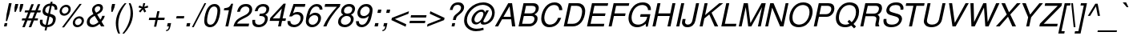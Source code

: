 SplineFontDB: 1.0
FontName: FreeSansOblique
FullName: Free Sans Oblique
FamilyName: FreeSans
Weight: Medium
Copyright: Copyright 2002 Free Software Foundation.
Version: $Revision: 0.4 $
ItalicAngle: -12
UnderlinePosition: -151
UnderlineWidth: 50
Ascent: 800
Descent: 200
FSType: 0
PfmFamily: 33
TTFWeight: 400
TTFWidth: 5
Panose: 2 11 5 4 2 2 2 9 2 4
LineGap: 90
VLineGap: 0

LangName: 1033 "" "" "" "" "" "" "" "" "" "" "" "" "" "The use of this font is granted subject to GNU General Public License." "http://www.gnu.org/copyleft/gpl.html" "" "" "" "" "The quick brown fox jumps over the lazy dog." 
LangName: 1060 "" "" "le+AX4A-e+AQ0A-e" "" "" "" "" "" "" "" "" "" "" "Dovoljena je uporaba v skladu z licenco GNU General Public License." "http://www.gnu.org/copyleft/gpl.html" "" "" "" "" "+AWAA-erif bo za vajo spet kuhal doma+AQ0A-e +AX4A-gance." 
Encoding: unicode
DisplaySize: -36
AntiAlias: 1
BeginPrivate: 8
UniqueID 7 5020908
BlueValues 31 [-23 0 524 544 729 749 686 709]
BlueScale 8 0.039625
StdHW 4 [78]
StdVW 4 [88]
StemSnapH 194 [68 73 78 83] 
systemdict /internaldict known
{1183615869 systemdict /internaldict get exec
/StemSnapLength 2 copy known { get 4 lt } { pop pop true } ifelse }
{ true } ifelse { pop [78 83] } if
StemSnapV 2 []
ForceBold 5 false
EndPrivate
BeginChars: 65536 629
StartChar: space
Encoding: 32 32
Width: 278
Flags: W
EndChar
StartChar: exclam
Encoding: 33 33
Width: 278
Flags: W
HStem: 0 103<146 208> 709 20G<279 363>
DStem: 146 103 230 103 124 0 208 0 279 729 363 729 205 379 289 379
Fore
363 729 m 1
 289 379 l 1
 222 168 l 1
 182 168 l 1
 205 379 l 1
 279 729 l 1
 363 729 l 1
230 103 m 1
 208 0 l 1
 124 0 l 1
 146 103 l 1
 230 103 l 1
EndSplineSet
EndChar
StartChar: quotedbl
Encoding: 34 34
Width: 355
Flags: W
HStem: 464 245<202 217 361 376>
DStem: 202 709 296 709 178 598 272 598 361 709 455 709 337 598 431 598
Fore
202 709 m 1
 296 709 l 1
 272 598 l 1
 217 464 l 1
 177 464 l 1
 178 598 l 1
 202 709 l 1
361 709 m 1
 455 709 l 1
 431 598 l 1
 376 464 l 1
 336 464 l 1
 337 598 l 1
 361 709 l 1
EndSplineSet
EndChar
StartChar: numbersign
Encoding: 35 35
Width: 556
Flags: W
HStem: 191 64<68 154 257 355 458 550> 439 64<157 252 355 453 556 635>
DStem: 155 191 231 191 72 -20 148 -20 253 439 330 439 180 255 256 255 355 697 431 697 278 503 355 503 356 191 432 191 273 -20 349 -20 454 439 530 439 381 255 457 255 556 697 632 697 479 503 555 503
Fore
632 697 m 1
 555 503 l 1
 649 503 l 1
 635 439 l 1
 530 439 l 1
 457 255 l 1
 564 255 l 1
 550 191 l 1
 432 191 l 1
 349 -20 l 1
 273 -20 l 1
 356 191 l 1
 231 191 l 1
 148 -20 l 1
 72 -20 l 1
 155 191 l 1
 54 191 l 1
 68 255 l 1
 180 255 l 1
 253 439 l 1
 144 439 l 1
 157 503 l 1
 278 503 l 1
 355 697 l 1
 431 697 l 1
 355 503 l 1
 479 503 l 1
 556 697 l 1
 632 697 l 1
454 439 m 1
 330 439 l 1
 256 255 l 1
 381 255 l 1
 454 439 l 1
EndSplineSet
EndChar
StartChar: dollar
Encoding: 36 36
Width: 556
Flags: W
VStem: 69 83<134 152> 152.002 82.9977<469 501> 476.996 88.0041<211 243> 530 83<546 567>
DStem: 239 -23 298 -23 217 -126 276 -126 311 318 368 309 253 46 312 46 381 645 440 646 330 405 387 397 407 770 466 770 396 716 455 716
Fore
407 770 m 1
 466 770 l 1
 455 716 l 1
 555 711 613 655 613 565 c 0
 613 549 612 539 607 519 c 1
 528 519 l 1
 529 534 l 1
 530 543 530 551 530 555 c 0
 530 607 495 643 440 646 c 1
 387 397 l 1
 469 372 484 365 508 349 c 0
 548 322 565 291 565 243 c 0
 565 168 532 88 481 43 c 0
 437 3 371 -21 298 -23 c 1
 276 -126 l 1
 217 -126 l 1
 239 -23 l 1
 122 -5 69 43 69 134 c 0
 69 157 71 174 77 208 c 1
 156 208 l 1
 155 197 l 1
 153 178 152 159 152 150 c 0
 152 95 180 67 253 46 c 1
 311 318 l 1
 239 343 218 352 197 370 c 0
 167 396 152 429 152 469 c 0
 152 535 182 609 227 650 c 0
 267 687 328 711 396 716 c 1
 407 770 l 1
330 405 m 1
 381 645 l 1
 339 642 305 627 279 602 c 0
 253 577 235 536 235 501 c 0
 235 452 261 426 330 405 c 1
368 309 m 1
 312 46 l 1
 417 54 477 114 477 211 c 0
 477 259 449 285 368 309 c 1
EndSplineSet
EndChar
StartChar: percent
Encoding: 37 37
Width: 889
Flags: W
HStem: -15.6262 65.6262<694 700> 254 65.1905<740 743> 346.042 65.9584<274 288> 616 65.1905<328 342>
VStem: 134.606 69.3944<492 496> 413 69.0691<534 540> 546.198 69.8017<124 134> 825 69.0692<172 174>
DStem: 759 709 825 709 209 -20 275 -20
Fore
759 709 m 1
 825 709 l 1
 275 -20 l 1
 209 -20 l 1
 759 709 l 1
345 682 m 0
 423 682 483 625 483 552 c 0
 483 444 382 346 270 346 c 0
 192 346 134 402 134 478 c 0
 134 583 237 682 345 682 c 0
329 616 m 0
 265 616 204 557 204 494 c 0
 204 447 239 412 286 412 c 0
 351 412 413 472 413 534 c 0
 413 583 379 616 329 616 c 0
757 320 m 0
 835 320 895 263 895 190 c 0
 895 82 794 -16 682 -16 c 0
 604 -16 546 40 546 116 c 0
 546 221 649 320 757 320 c 0
741 254 m 0
 677 254 616 195 616 132 c 0
 616 85 651 50 698 50 c 0
 763 50 825 110 825 172 c 0
 825 221 791 254 741 254 c 0
EndSplineSet
EndChar
StartChar: ampersand
Encoding: 38 38
Width: 667
Flags: W
HStem: -22.8598 76.8598<253 280> 0 21G<528 634> 639 69.0067<435 450>
VStem: 83.938 87.3387<128 159> 247 83<521 537> 505 83<569 587>
DStem: 329 336 407 378 448 137 505 215 482 78 544 151 528 0 634 0
Fore
565 334 m 1
 644 334 l 1
 632 273 593 202 544 151 c 1
 634 0 l 1
 528 0 l 1
 482 78 l 1
 391 3 333 -23 253 -23 c 0
 148 -23 83 35 83 128 c 0
 83 209 120 277 195 332 c 0
 221 350 249 368 288 390 c 1
 284 401 281 409 279 413 c 2
 261 455 l 2
 252 477 247 500 247 523 c 0
 247 620 346 709 455 709 c 0
 536 709 588 662 588 587 c 0
 588 500 531 434 407 378 c 1
 505 215 l 1
 537 252 553 285 565 334 c 1
377 434 m 1
 469 480 505 519 505 574 c 0
 505 614 479 639 436 639 c 0
 377 639 330 592 330 533 c 0
 330 505 336 492 377 434 c 1
448 137 m 1
 329 336 l 1
 217 276 171 224 171 159 c 0
 171 94 213 54 280 54 c 0
 329 54 375 76 448 137 c 1
EndSplineSet
MinimumDistance: x3,-1 
EndChar
StartChar: quotesingle
Encoding: 39 39
Width: 191
Flags: W
HStem: 464 245<198 213>
DStem: 198 709 292 709 174 598 268 598
Fore
198 709 m 1
 292 709 l 1
 268 598 l 1
 213 464 l 1
 173 464 l 1
 174 598 l 1
 198 709 l 1
EndSplineSet
EndChar
StartChar: parenleft
Encoding: 40 40
Width: 333
Flags: W
HStem: -213 21G<191 246> 709 20G<391 446>
VStem: 113 78<78 118>
Fore
391 729 m 1
 446 729 l 1
 278 523 191 301 191 79 c 0
 191 -23 209 -117 246 -213 c 1
 191 -213 l 1
 142 -127 113 -3 113 116 c 0
 113 319 217 547 391 729 c 1
EndSplineSet
MinimumDistance: x2,-1 
EndChar
StartChar: parenright
Encoding: 41 41
Width: 333
Flags: W
HStem: -213 21G<-7 48> 709 20G<193 248>
VStem: 248 77<395 443>
Fore
48 -213 m 1
 -7 -213 l 1
 159 -10 248 215 248 431 c 0
 248 538 231 632 193 729 c 1
 248 729 l 1
 295 646 325 520 325 407 c 0
 325 275 290 148 216 15 c 0
 170 -68 111 -147 48 -213 c 1
EndSplineSet
MinimumDistance: x5,-1 
EndChar
StartChar: asterisk
Encoding: 42 42
Width: 389
Flags: W
HStem: 709 20G<319 381>
Fore
319 729 m 1
 381 729 l 1
 352 617 l 1
 462 655 l 1
 471 593 l 1
 358 566 l 1
 411 475 l 1
 353 438 l 1
 309 534 l 1
 228 439 l 1
 181 479 l 1
 273 567 l 1
 169 598 l 1
 199 657 l 1
 299 617 l 1
 319 729 l 1
EndSplineSet
EndChar
StartChar: plus
Encoding: 43 43
Width: 584
Flags: W
HStem: 197 72<107 298 385 576> 197 276<369 384>
DStem: 107 269 369 197 92 197 325 -11 299 197 369 197 255 -11 325 -11 358 473 428 473 314 269 384 269
Fore
591 269 m 1
 576 197 l 1
 369 197 l 1
 325 -11 l 1
 255 -11 l 1
 299 197 l 1
 92 197 l 1
 107 269 l 1
 314 269 l 1
 358 473 l 1
 428 473 l 1
 384 269 l 1
 591 269 l 1
EndSplineSet
MinimumDistance: x10,-1 
EndChar
StartChar: comma
Encoding: 44 44
Width: 278
Flags: W
HStem: 0 103<109 145>
DStem: 109 103 214 103 87 0 188 -16
Fore
109 103 m 1
 214 103 l 1
 188 -16 l 1
 171 -101 121 -150 55 -147 c 1
 63 -109 l 1
 111 -109 132 -82 146 0 c 1
 87 0 l 1
 109 103 l 1
EndSplineSet
MinimumDistance: x1,-1 
Kerns: 49 -105 8221 -47 8217 -55
EndChar
StartChar: hyphen
Encoding: 45 45
Width: 333
Flags: W
HStem: 240 72<112 336>
DStem: 112 312 351 312 97 240 336 240
Fore
351 312 m 1
 336 240 l 1
 97 240 l 1
 112 312 l 1
 351 312 l 1
EndSplineSet
Kerns: 65 -12 198 -17 193 -12 196 -12 197 -12 84 -86 86 -51 87 -24 89 -97
EndChar
StartChar: period
Encoding: 46 46
Width: 278
Flags: W
HStem: 0 103<109 191>
DStem: 109 103 213 103 87 0 191 0
Fore
213 103 m 1
 191 0 l 1
 87 0 l 1
 109 103 l 1
 213 103 l 1
EndSplineSet
MinimumDistance: x0,-1 
Kerns: 49 -106 8221 -48 8217 -56
EndChar
StartChar: slash
Encoding: 47 47
Width: 278
Flags: W
HStem: 709 20G<379 434>
DStem: 379 729 434 729 -12 -20 43 -20
Fore
379 729 m 1
 434 729 l 1
 43 -20 l 1
 -12 -20 l 1
 379 729 l 1
EndSplineSet
EndChar
StartChar: zero
Encoding: 48 48
Width: 556
Flags: W
HStem: -23 77<274 290> 632 77<402 420>
VStem: 98 88<169 201> 510 88<489 521>
Fore
418 709 m 0
 531 709 598 636 598 514 c 0
 598 371 550 191 486 99 c 0
 428 15 362 -23 276 -23 c 0
 228 -23 179 -5 148 25 c 0
 116 56 98 109 98 170 c 0
 98 315 147 495 210 587 c 0
 266 669 335 709 418 709 c 0
406 632 m 0
 343 632 295 592 256 509 c 0
 218 426 186 276 186 181 c 0
 186 102 224 54 287 54 c 0
 352 54 399 92 439 178 c 0
 477 258 510 410 510 504 c 0
 510 585 471 632 406 632 c 0
EndSplineSet
Kerns: 52 -11 49 -56 55 -50
EndChar
StartChar: one
Encoding: 49 49
Width: 556
Flags: W
HStem: 0 21G<259 347>
DStem: 221 568 498 709 208 505 347 0 367 505 498 709 259 0 347 0
Fore
367 505 m 1
 208 505 l 1
 221 568 l 1
 365 588 386 601 440 709 c 1
 498 709 l 1
 347 0 l 1
 259 0 l 1
 367 505 l 1
EndSplineSet
MinimumDistance: x4,-1 
Kerns: 44 -82 56 -73 53 -72 52 -88 57 -71 49 -125 46 -82 55 -98 54 -71 51 -75 50 -78 48 -71
EndChar
StartChar: two
Encoding: 50 50
Width: 556
Flags: W
HStem: 0 87<148 505> 632 77<400 434>
VStem: 532 88<524 539>
Fore
524 87 m 1
 505 0 l 1
 34 0 l 1
 78 161 124 215 297 307 c 1
 401 359 l 2
 484 401 532 461 532 525 c 0
 532 589 486 632 416 632 c 0
 358 632 308 607 277 563 c 0
 259 538 247 508 235 463 c 1
 147 463 l 1
 186 632 274 709 428 709 c 0
 496 709 544 691 578 653 c 0
 605 623 620 581 620 537 c 0
 620 437 555 354 422 287 c 2
 310 230 l 2
 219 185 164 136 147 87 c 1
 524 87 l 1
EndSplineSet
Kerns: 52 -43 49 -45 55 -38
EndChar
StartChar: three
Encoding: 51 51
Width: 556
Flags: W
HStem: -23 77<263 291> 327 73<306 343> 632 77<404 423>
VStem: 71 88<143 169> 467 88<233 249> 511 87.4053<544 553>
Fore
290 325 m 1
 306 400 l 1
 318 400 l 1
 324 400 l 2
 397 400 450 416 477 447 c 0
 498 470 511 507 511 545 c 0
 511 599 470 632 405 632 c 0
 349 632 301 609 271 568 c 0
 256 548 247 524 237 480 c 1
 149 480 l 1
 168 552 186 590 215 624 c 0
 264 679 334 709 417 709 c 0
 527 709 599 651 599 563 c 0
 599 474 562 415 477 367 c 1
 533 339 555 306 555 249 c 0
 555 184 527 112 481 63 c 0
 430 7 354 -23 264 -23 c 0
 139 -23 71 36 71 144 c 0
 71 162 72 176 76 206 c 1
 164 206 l 1
 162 193 l 1
 160 177 159 162 159 154 c 0
 159 93 206 54 277 54 c 0
 389 54 467 128 467 236 c 0
 467 293 418 327 335 327 c 0
 321 327 311 327 290 325 c 1
EndSplineSet
Kerns: 52 -9 49 -57 55 -45
EndChar
StartChar: four
Encoding: 52 52
Width: 556
Flags: W
HStem: 0 21G<326 414> 170 78<159 361 468 556>
DStem: 83 262 450 170 63 170 414 0 362 170 450 170 326 0 414 0 444 556 565 709 379 248 467 248 499 709 444 556 83 262 158 248
Fore
362 170 m 1
 63 170 l 1
 83 262 l 1
 499 709 l 1
 565 709 l 1
 467 248 l 1
 573 248 l 1
 556 170 l 1
 450 170 l 1
 414 0 l 1
 326 0 l 1
 362 170 l 1
379 248 m 1
 444 556 l 1
 158 248 l 1
 379 248 l 1
EndSplineSet
Kerns: 52 -3 49 -88 55 -65
EndChar
StartChar: five
Encoding: 53 53
Width: 556
Flags: W
HStem: -23 77<270 294> 389.998 77.0023<353 381> 622 87<311 611>
VStem: 479 87.0656<269 295>
DStem: 259 709 311 622 124 323 241 424
Fore
629 709 m 1
 611 622 l 1
 311 622 l 1
 241 424 l 1
 290 454 333 467 381 467 c 0
 494 467 567 399 567 295 c 0
 567 224 542 149 498 93 c 0
 439 15 364 -23 271 -23 c 0
 209 -23 157 -6 119 26 c 0
 84 55 70 93 70 152 c 2
 70 162 l 1
 70 174 l 1
 158 174 l 1
 161 94 204 54 283 54 c 0
 396 54 479 145 479 269 c 0
 479 346 433 390 353 390 c 0
 295 390 265 377 204 323 c 1
 124 323 l 1
 259 709 l 1
 629 709 l 1
EndSplineSet
Kerns: 52 -7 49 -83 55 -32
EndChar
StartChar: six
Encoding: 54 54
Width: 556
Flags: W
HStem: -23 77<285 301> 364.043 77.8545<364 388> 524 21G<522 610> 632 77<413 437>
VStem: 93 88<166 185> 478 88<255 272> 522 88<525 531>
Fore
610 524 m 1
 522 524 l 1
 523 526 523 528 523 529 c 0
 523 530 523 530 518 559 c 0
 512 589 504 601 481 616 c 0
 464 627 444 632 421 632 c 0
 320 632 238 527 209 358 c 1
 266 415 322 442 388 442 c 0
 495 442 566 374 566 271 c 0
 566 210 540 139 499 86 c 0
 444 14 371 -23 286 -23 c 0
 168 -23 93 51 93 167 c 0
 93 292 140 469 198 560 c 0
 261 659 341 709 435 709 c 0
 542 709 611 647 611 551 c 0
 611 545 611 535 610 524 c 1
364 365 m 0
 262 365 181 280 181 174 c 0
 181 103 230 54 299 54 c 0
 398 54 478 144 478 256 c 0
 478 321 432 365 364 365 c 0
EndSplineSet
Kerns: 52 -7 49 -52 55 -40
EndChar
StartChar: seven
Encoding: 55 55
Width: 556
Flags: W
HStem: 0 21G<137 235> 622 87<196 559>
Fore
671 709 m 1
 654 628 l 1
 483 460 302 189 235 0 c 1
 137 0 l 1
 227 211 335 369 560 622 c 1
 177 622 l 1
 196 709 l 1
 671 709 l 1
EndSplineSet
Kerns: 58 -84 44 -123 56 -34 53 -37 52 -95 49 -58 46 -123 55 -11 54 -44 51 -29 50 -31
EndChar
StartChar: eight
Encoding: 56 56
Width: 556
Flags: W
HStem: -23 77<280 298> 334 74<344 364> 632 77<406 426>
VStem: 74 88<146 162> 169 88<479 493> 472 88<225 241> 516 87.1517<544 553>
Fore
233 373 m 1
 221 383 l 2
 179 417 169 436 169 480 c 0
 169 535 192 590 234 632 c 0
 285 685 344 709 421 709 c 0
 485 709 533 692 566 657 c 0
 590 631 604 596 604 561 c 0
 604 518 587 470 560 436 c 0
 544 416 534 408 493 383 c 0
 490 381 485 378 477 373 c 1
 533 341 560 297 560 239 c 0
 560 182 535 120 492 72 c 0
 436 9 365 -23 281 -23 c 0
 155 -23 74 43 74 145 c 0
 74 247 128 325 233 373 c 1
407 632 m 0
 320 632 257 573 257 491 c 0
 257 439 297 408 364 408 c 0
 416 408 455 424 483 458 c 0
 503 482 516 516 516 545 c 0
 516 599 475 632 407 632 c 0
344 334 m 0
 243 334 162 257 162 160 c 0
 162 97 213 54 287 54 c 0
 392 54 472 129 472 226 c 0
 472 292 422 334 344 334 c 0
EndSplineSet
Kerns: 52 -6 49 -55 55 -43
EndChar
StartChar: nine
Encoding: 57 57
Width: 556
Flags: W
HStem: -23 77<257 275> 244.903 76.143<303 327> 632 77<387 406>
VStem: 84 87<153 161> 126 88<418 438> 511 88<505 527>
Fore
84 162 m 1
 171 162 l 1
 171 93 206 54 270 54 c 0
 371 54 441 144 481 324 c 1
 451 299 438 288 425 279 c 0
 393 257 346 244 303 244 c 0
 195 244 126 311 126 417 c 0
 126 476 148 540 190 600 c 0
 240 671 314 709 404 709 c 0
 466 709 517 690 551 654 c 0
 581 621 599 572 599 525 c 0
 599 464 582 359 557 266 c 0
 529 161 493 97 428 43 c 0
 376 -1 319 -23 258 -23 c 0
 152 -23 83 39 83 135 c 0
 83 141 83 151 84 162 c 1
392 632 m 0
 295 632 214 543 214 436 c 0
 214 364 256 321 327 321 c 0
 428 321 511 408 511 514 c 0
 511 581 460 632 392 632 c 0
EndSplineSet
Kerns: 52 -12 49 -55 55 -50
EndChar
StartChar: colon
Encoding: 58 58
Width: 278
Flags: W
HStem: 0 103<132 214> 421 103<222 304>
DStem: 132 103 236 103 110 0 214 0 222 524 326 524 200 421 304 421
Fore
236 103 m 1
 214 0 l 1
 110 0 l 1
 132 103 l 1
 236 103 l 1
326 524 m 1
 304 421 l 1
 200 421 l 1
 222 524 l 1
 326 524 l 1
EndSplineSet
EndChar
StartChar: semicolon
Encoding: 59 59
Width: 278
Flags: W
HStem: 0 103<132 168> 421 103<221 303>
DStem: 132 103 237 103 110 0 211 -16 221 524 325 524 199 421 303 421
Fore
325 524 m 1
 303 421 l 1
 199 421 l 1
 221 524 l 1
 325 524 l 1
132 103 m 1
 237 103 l 1
 211 -16 l 1
 194 -101 144 -150 78 -147 c 1
 86 -109 l 1
 134 -109 155 -82 169 0 c 1
 110 0 l 1
 132 103 l 1
EndSplineSet
EndChar
StartChar: less
Encoding: 60 60
Width: 584
Flags: W
DStem: 87 198 196 231 532 -9 549 68 635 474 618 395 102 267 196 231
Fore
87 198 m 1
 102 267 l 1
 635 474 l 1
 618 395 l 1
 196 231 l 1
 549 68 l 1
 532 -9 l 1
 87 198 l 1
EndSplineSet
EndChar
StartChar: equal
Encoding: 61 61
Width: 584
Flags: W
HStem: 111 72<89 558> 283 72<125 594>
Fore
609 355 m 1
 594 283 l 1
 111 283 l 1
 125 355 l 1
 609 355 l 1
572 183 m 1
 558 111 l 1
 74 111 l 1
 89 183 l 1
 572 183 l 1
EndSplineSet
EndChar
StartChar: greater
Encoding: 62 62
Width: 584
Flags: W
DStem: 134 397 151 474 487 234 596 267 487 234 581 198 65 70 48 -9
Fore
596 267 m 1
 581 198 l 1
 48 -9 l 1
 65 70 l 1
 487 234 l 1
 134 397 l 1
 151 474 l 1
 596 267 l 1
EndSplineSet
EndChar
StartChar: question
Encoding: 63 63
Width: 556
Flags: W
HStem: 0 103<261 329> 664 76.1606<424 440>
VStem: 534 96<576 591>
DStem: 261 103 351 103 239 0 329 0 293 254 381 246 281 199 371 199
Fore
371 199 m 1
 281 199 l 1
 293 254 l 1
 307 315 322 333 429 417 c 0
 506 479 534 521 534 578 c 0
 534 629 490 664 427 664 c 0
 339 664 291 616 269 507 c 1
 184 507 l 1
 215 661 305 741 449 741 c 0
 501 741 543 730 572 707 c 0
 608 679 630 635 630 590 c 0
 630 513 588 448 485 370 c 0
 411 315 395 296 381 246 c 1
 371 199 l 1
351 103 m 1
 329 0 l 1
 239 0 l 1
 261 103 l 1
 351 103 l 1
EndSplineSet
EndChar
StartChar: at
Encoding: 64 64
Width: 1015
Flags: W
HStem: -142 77<445 480> 57.0022 69.9978<696 721> 62.0024 61.9976<445 478> 455 69<607 628> 664 77<656 688>
VStem: 80 88<178 210> 310 92<195 221> 953 83<413 436>
DStem: 771 501 853 501 735 435 704 221
Fore
771 501 m 1
 853 501 l 1
 704 221 l 2
 687 189 680 172 680 163 c 0
 680 144 699 127 721 127 c 0
 830 127 953 280 953 414 c 0
 953 558 829 664 660 664 c 0
 413 664 168 431 168 196 c 0
 168 40 292 -65 475 -65 c 0
 536 -65 591 -56 679 -33 c 1
 692 -100 l 1
 618 -127 528 -142 447 -142 c 0
 332 -142 224 -96 153 -17 c 0
 104 38 80 104 80 182 c 0
 80 313 144 454 252 563 c 0
 363 674 523 741 681 741 c 0
 886 741 1036 611 1036 434 c 0
 1036 348 1006 253 959 193 c 0
 898 114 788 57 696 57 c 0
 665 57 638 63 623 73 c 0
 609 82 597 104 597 120 c 2
 597 125 l 1
 597 134 l 1
 590 129 584 124 582 122 c 0
 529 78 492 62 445 62 c 0
 364 62 310 117 310 201 c 0
 310 353 477 524 626 524 c 0
 685 524 723 494 735 435 c 1
 771 501 l 1
614 455 m 0
 566 455 516 427 473 376 c 0
 430 326 402 260 402 210 c 0
 402 160 434 124 478 124 c 0
 522 124 569 155 608 211 c 0
 651 271 682 346 682 390 c 0
 682 432 658 455 614 455 c 0
EndSplineSet
EndChar
StartChar: A
Encoding: 65 65
Width: 667
Flags: W
HStem: 0 21G<17 116 551 653> 219 78<284 513> 709 20G<432 552>
DStem: 432 729 474 630 17 0 283 297 432 729 239 219 17 0 116 0
Fore
524 219 m 1
 239 219 l 1
 116 0 l 1
 17 0 l 1
 432 729 l 1
 552 729 l 1
 653 0 l 1
 551 0 l 1
 524 219 l 1
514 297 m 1
 474 630 l 1
 283 297 l 1
 514 297 l 1
EndSplineSet
MinimumDistance: x9,-1 
Kerns: 67 -41 199 -41 71 -41 79 -37 214 -37 81 -38 84 -103 85 -42 218 -42 219 -42 220 -42 217 -42 86 -81 87 -57 89 -104 97 -16 98 -5 99 -16 231 -16 44 -4 100 -14 101 -22 103 -17 171 -51 8249 -47 45 -8 111 -19 46 -2 113 -15 8221 -60 8217 -68 116 -22 117 -18 118 -40 119 -29 121 -44
EndChar
StartChar: B
Encoding: 66 66
Width: 667
Flags: W
HStem: 0 82<191 431> 333 82<262 469> 647 82<311 511>
VStem: 576 96<240 258> 615 95.0671<561 584>
DStem: 234 729 311 647 79 0 261 415 234 729 244 333 79 0 190 82
Fore
79 0 m 1
 234 729 l 1
 530 729 l 2
 599 729 641 714 675 678 c 0
 700 651 711 622 711 584 c 0
 711 495 662 423 575 384 c 1
 645 354 672 319 672 258 c 0
 672 193 650 134 607 87 c 0
 554 28 491 0 409 0 c 2
 79 0 l 1
261 415 m 1
 441 415 l 2
 507 415 547 429 577 461 c 0
 601 487 615 524 615 561 c 0
 615 620 576 647 491 647 c 2
 311 647 l 1
 261 415 l 1
190 82 m 1
 417 82 l 2
 473 82 511 99 542 139 c 0
 564 169 576 204 576 242 c 0
 576 301 539 333 470 333 c 2
 244 333 l 1
 190 82 l 1
EndSplineSet
Kerns: 65 -28 198 -29 193 -28 194 -28 196 -28 197 -28 195 -28 79 -14 338 -11 211 -14 212 -14 214 -14 210 -14 216 -2 86 -49 87 -27 89 -56
EndChar
StartChar: C
Encoding: 67 67
Width: 722
Flags: W
HStem: -23 81<366 384> 660 81<512 534>
VStem: 112 96<241 268>
Fore
770 503 m 1
 674 503 l 1
 666 611 616 660 515 660 c 0
 423 660 350 617 289 527 c 0
 238 451 208 351 208 260 c 0
 208 139 277 58 381 58 c 0
 460 58 536 95 578 155 c 0
 596 179 612 209 637 266 c 1
 735 266 l 1
 701 185 669 130 630 87 c 0
 565 16 473 -23 367 -23 c 0
 278 -23 215 4 169 62 c 0
 132 109 112 172 112 242 c 0
 112 367 161 505 240 600 c 0
 318 694 415 741 532 741 c 0
 626 741 697 704 738 634 c 0
 757 600 767 562 770 503 c 1
EndSplineSet
MinimumDistance: x4,-1 
Kerns: 65 -43 198 -44 193 -43 196 -43 197 -43 72 -22 75 -20 79 -18 211 -18 214 -18
EndChar
StartChar: D
Encoding: 68 68
Width: 722
Flags: W
HStem: 0 82<201 393> 647 82<321 505>
VStem: 663 96<464 496>
DStem: 244 729 321 647 89 0 200 82
Fore
89 0 m 1
 244 729 l 1
 526 729 l 2
 591 729 644 711 682 677 c 0
 729 635 759 561 759 488 c 0
 759 363 711 217 643 134 c 0
 570 45 479 0 371 0 c 2
 89 0 l 1
200 82 m 1
 372 82 l 2
 463 82 539 125 591 205 c 0
 631 268 663 388 663 480 c 0
 663 584 599 647 492 647 c 2
 321 647 l 1
 200 82 l 1
EndSplineSet
Kerns: 65 -50 193 -50 194 -50 196 -50 192 -50 197 -50 195 -50 74 -13 84 -56 86 -54 87 -31 88 -58 89 -74
EndChar
StartChar: E
Encoding: 69 69
Width: 667
Flags: W
HStem: 0 82<202 613> 332 82<273 650> 647 82<322 734>
DStem: 245 729 322 647 90 0 272 414 245 729 668 414 90 0 650 332 245 729 255 332 90 0 201 82 245 729 630 82 90 0 613 0
Fore
255 332 m 1
 201 82 l 1
 630 82 l 1
 613 0 l 1
 90 0 l 1
 245 729 l 1
 751 729 l 1
 734 647 l 1
 322 647 l 1
 272 414 l 1
 668 414 l 1
 650 332 l 1
 255 332 l 1
EndSplineSet
EndChar
StartChar: F
Encoding: 70 70
Width: 611
Flags: W
HStem: 0 21G<90 184> 332 82<273 602> 647 82<322 717>
DStem: 245 729 322 647 90 0 272 414 245 729 619 414 90 0 602 332 245 729 255 332 90 0 184 0
Fore
255 332 m 1
 184 0 l 1
 90 0 l 1
 245 729 l 1
 734 729 l 1
 717 647 l 1
 322 647 l 1
 272 414 l 1
 619 414 l 1
 602 332 l 1
 255 332 l 1
EndSplineSet
Kerns: 65 -78 193 -78 194 -78 196 -78 192 -78 197 -78 195 -78 74 -59 79 -30 214 -30 97 -45 225 -45 228 -45 230 -41 229 -45 44 -113 101 -33 233 -33 45 -20 105 -19 106 -19 111 -30 243 -30 246 -30 339 -33 248 -30 46 -113 114 -44 117 -42
EndChar
StartChar: G
Encoding: 71 71
Width: 778
Flags: W
HStem: -22.497 80.8346<378 411> 303 82<489 692> 660 81<525 557>
VStem: 109 96<260 281> 718 91<508.063 526>
DStem: 489 385 793 385 471 303 710 -4
Fore
793 385 m 1
 710 -4 l 1
 651 -4 l 1
 647 86 l 1
 609 54 590 40 566 26 c 0
 512 -5 443 -23 378 -23 c 0
 310 -23 245 -2 199 36 c 0
 143 81 109 167 109 261 c 0
 109 391 167 527 263 623 c 0
 341 701 439 741 555 741 c 0
 712 741 809 658 809 525 c 2
 809 519 l 1
 809 515 l 1
 809 508 l 1
 718 508 l 1
 717 554 707 581 681 607 c 0
 648 642 598 660 537 660 c 0
 440 660 354 617 293 538 c 0
 240 468 205 365 205 277 c 0
 205 220 219 167 242 132 c 0
 273 86 337 58 411 58 c 0
 480 58 538 79 592 123 c 0
 643 165 672 211 687 277 c 2
 693 303 l 1
 471 303 l 1
 489 385 l 1
 793 385 l 1
EndSplineSet
Kerns: 65 -14 198 -11 193 -14 194 -14 196 -14 192 -14 197 -14 195 -14 84 -53 86 -53 87 -31 89 -72
EndChar
StartChar: H
Encoding: 72 72
Width: 722
Flags: W
HStem: 0 21G<83 177 550 644> 332 82<266 620> 709 20G<238 332 705 799>
DStem: 238 729 332 729 83 0 265 414 238 729 799 729 83 0 644 0 238 729 248 332 83 0 177 0 621 332 799 729 550 0 644 0 705 729 799 729 638 414 644 0
Fore
621 332 m 1
 248 332 l 1
 177 0 l 1
 83 0 l 1
 238 729 l 1
 332 729 l 1
 265 414 l 1
 638 414 l 1
 705 729 l 1
 799 729 l 1
 644 0 l 1
 550 0 l 1
 621 332 l 1
EndSplineSet
EndChar
StartChar: I
Encoding: 73 73
Width: 278
Flags: W
HStem: 0 21G<100 194> 709 20G<255 349>
DStem: 255 729 349 729 100 0 194 0
Fore
349 729 m 1
 194 0 l 1
 100 0 l 1
 255 729 l 1
 349 729 l 1
EndSplineSet
EndChar
StartChar: J
Encoding: 74 74
Width: 500
Flags: W
HStem: -22.8565 80.8565<223 239> 709 20G<487 581>
VStem: 47 96<122 137>
DStem: 67 234 161 234 53 170 147 168 487 729 581 729 378 216 465 182
Fore
487 729 m 1
 581 729 l 1
 465 182 l 2
 437 51 345 -23 213 -23 c 0
 164 -23 130 -13 102 9 c 0
 68 37 47 79 47 122 c 0
 47 136 49 153 53 170 c 1
 67 234 l 1
 161 234 l 1
 147 168 l 1
 144 156 143 145 143 134 c 0
 143 89 179 58 233 58 c 0
 270 58 307 75 331 102 c 0
 353 127 366 160 378 216 c 2
 487 729 l 1
EndSplineSet
Kerns: 65 -39 198 -39 196 -39 197 -39
EndChar
StartChar: K
Encoding: 75 75
Width: 667
Flags: W
HStem: 0 21G<79 173 548 658> 709 20G<234 328 693 813>
DStem: 234 729 328 729 79 0 249 356 234 729 226 249 79 0 173 0 693 729 813 729 249 356 452 431 693 729 380 376 249 356 226 249
Fore
226 249 m 1
 173 0 l 1
 79 0 l 1
 234 729 l 1
 328 729 l 1
 249 356 l 1
 693 729 l 1
 813 729 l 1
 452 431 l 1
 658 0 l 1
 548 0 l 1
 380 376 l 1
 226 249 l 1
EndSplineSet
Kerns: 67 -56 71 -57 79 -53 338 -49 211 -53 214 -53 83 -48 84 14 97 -23 228 -23 230 -20 229 -23 101 -46 45 -53 111 -42 243 -42 246 -42 117 -32 252 -32 121 -76
EndChar
StartChar: L
Encoding: 76 76
Width: 556
Flags: W
HStem: 0 82<192 534> 709 20G<235 329>
DStem: 235 729 329 729 80 0 191 82 235 729 551 82 80 0 534 0
Fore
329 729 m 1
 191 82 l 1
 551 82 l 1
 534 0 l 1
 80 0 l 1
 235 729 l 1
 329 729 l 1
EndSplineSet
MinimumDistance: x2,-1 
Kerns: 65 8 198 11 193 8 196 8 197 8 67 -52 199 -51 71 -53 79 -51 211 -51 212 -51 214 -51 210 -51 213 -51 83 -28 84 -112 85 -46 220 -46 86 -115 87 -77 89 -128 45 -140 8221 -145 8217 -153 117 -17 252 -17 121 -68
EndChar
StartChar: M
Encoding: 77 77
Width: 833
Flags: W
HStem: 0 21G<75 164 370 467 672 761> 709 20G<230 359 785 916>
DStem: 230 729 293 605 75 0 164 0 293 605 359 729 370 0 439 102 785 729 801 605 439 102 467 0 801 605 916 729 672 0 761 0
Fore
467 0 m 1
 370 0 l 1
 293 605 l 1
 164 0 l 1
 75 0 l 1
 230 729 l 1
 359 729 l 1
 439 102 l 1
 785 729 l 1
 916 729 l 1
 761 0 l 1
 672 0 l 1
 801 605 l 1
 467 0 l 1
EndSplineSet
EndChar
StartChar: N
Encoding: 78 78
Width: 722
Flags: W
HStem: 0 21G<76 165 540 646> 709 20G<231 335 712 801>
DStem: 231 729 291 591 76 0 165 0 291 591 335 729 540 0 585 131 712 729 801 729 585 131 646 0
Fore
801 729 m 1
 646 0 l 1
 540 0 l 1
 291 591 l 1
 165 0 l 1
 76 0 l 1
 231 729 l 1
 335 729 l 1
 585 131 l 1
 712 729 l 1
 801 729 l 1
EndSplineSet
Kerns: 65 -19 198 -16 193 -19 196 -19 197 -19 67 -15 199 -14 71 -14 79 -11 211 -11 214 -11 97 -17 225 -17 228 -17 230 -13 229 -17 44 -15 101 -11 233 -11 111 -8 243 -8 246 -8 248 -4 46 -15 117 -8 252 -9
EndChar
StartChar: O
Encoding: 79 79
Width: 778
Flags: W
HStem: -23 81<390 408> 660 81<520 539>
VStem: 104 96<249 281> 732 96<441 466>
Fore
537 741 m 0
 628 741 707 713 756 664 c 0
 800 619 828 543 828 464 c 0
 828 306 752 144 635 54 c 0
 570 4 485 -23 391 -23 c 0
 306 -23 225 6 177 54 c 0
 131 100 104 177 104 263 c 0
 104 390 157 522 246 614 c 0
 327 699 424 741 537 741 c 0
525 660 m 0
 431 660 342 613 284 533 c 0
 231 460 200 363 200 271 c 0
 200 213 214 164 241 130 c 0
 276 86 339 58 404 58 c 0
 501 58 589 104 647 185 c 0
 700 257 732 355 732 446 c 0
 732 505 718 553 691 588 c 0
 657 632 593 660 525 660 c 0
EndSplineSet
Kerns: 65 -43 198 -47 193 -43 196 -43 197 -43 84 -54 86 -48 87 -25 88 -52 89 -71
EndChar
StartChar: P
Encoding: 80 80
Width: 667
Flags: W
HStem: 0 21G<91 185> 309 82<269 481> 647 82<323 539>
VStem: 637 95.3369<549 560>
DStem: 246 729 323 647 91 0 268 391 246 729 251 309 91 0 185 0
Fore
251 309 m 1
 185 0 l 1
 91 0 l 1
 246 729 l 1
 548 729 l 2
 670 729 733 674 733 568 c 0
 733 487 697 411 634 361 c 0
 589 325 542 309 479 309 c 2
 251 309 l 1
268 391 m 1
 462 391 l 2
 526 391 569 410 602 452 c 0
 625 482 637 515 637 550 c 0
 637 613 595 647 517 647 c 2
 323 647 l 1
 268 391 l 1
EndSplineSet
Kerns: 65 -86 198 -93 193 -86 196 -86 197 -86 74 -85 97 -39 225 -39 228 -39 230 -35 229 -39 44 -138 101 -38 233 -38 45 -45 111 -34 243 -34 246 -34 339 -38 248 -35 46 -138
EndChar
StartChar: Q
Encoding: 81 81
Width: 778
Flags: W
HStem: -23 81<389 424> 660 81<520 539>
VStem: 104 96<261 293> 732 96<437 469>
DStem: 466 149 524 205 528 87 598 132 586 28 655 76 673 -59 733 -1
Fore
733 -1 m 1
 673 -59 l 1
 586 28 l 1
 513 -11 467 -23 390 -23 c 0
 210 -23 104 84 104 264 c 0
 104 417 182 575 301 664 c 0
 370 715 448 741 537 741 c 0
 626 741 707 712 755 664 c 0
 801 617 828 539 828 456 c 0
 828 312 765 175 655 76 c 1
 733 -1 l 1
524 205 m 1
 598 132 l 1
 685 216 732 327 732 446 c 0
 732 505 718 553 691 588 c 0
 656 633 593 660 525 660 c 0
 431 660 342 613 285 533 c 0
 232 461 200 363 200 272 c 0
 200 138 278 58 409 58 c 0
 450 58 479 65 528 87 c 1
 466 149 l 1
 524 205 l 1
EndSplineSet
EndChar
StartChar: R
Encoding: 82 82
Width: 722
Flags: W
HStem: 0 21G<93 187 566 679> 314 82<272 509> 647 82<325 585>
VStem: 562.216 101.604<47 76> 593.995 96.005<239 264> 674 95.263<557 560>
DStem: 248 729 325 647 93 0 271 396 248 729 254 314 93 0 187 0
Fore
254 314 m 1
 187 0 l 1
 93 0 l 1
 248 729 l 1
 584 729 l 2
 712 729 770 681 770 575 c 0
 770 513 743 446 703 409 c 0
 685 393 669 382 630 360 c 1
 677 329 690 308 690 264 c 0
 690 246 682 194 669 126 c 0
 665 105 663 88 663 76 c 0
 663 54 671 35 684 23 c 1
 679 0 l 1
 566 0 l 1
 563 21 562 32 562 47 c 0
 562 79 562 79 586 179 c 0
 591 201 594 222 594 239 c 0
 594 288 558 314 493 314 c 2
 254 314 l 1
271 396 m 1
 502 396 l 2
 566 396 608 413 637 449 c 0
 659 477 674 521 674 558 c 0
 674 582 666 605 653 619 c 0
 634 640 608 647 555 647 c 2
 325 647 l 1
 271 396 l 1
EndSplineSet
Kerns: 67 -21 199 -21 71 -21 79 -17 338 -14 211 -17 214 -17 84 -33 85 -21 220 -21 86 -49 87 -27 89 -54 97 -21 225 -21 228 -21 230 -17 229 -21 101 -16 233 -16 45 -4 111 -13 243 -13 246 -13 339 -16 117 -13 250 -14 252 -14 121 -16
EndChar
StartChar: S
Encoding: 83 83
Width: 667
Flags: W
HStem: -23 81<318 361> 660 81<457 490>
VStem: 89.0062 91.9938<171 191> 178.621 96.1936<492 518> 572.995 96.0048<209 237> 621.995 92.0051<551 571>
Fore
706 515 m 1
 618 515 l 1
 621 535 622 542 622 551 c 0
 622 580 609 612 590 629 c 0
 568 649 526 660 470 660 c 0
 404 660 355 644 318 611 c 0
 289 584 274 553 274 518 c 0
 274 474 298 454 375 432 c 2
 547 383 l 2
 594 370 623 350 645 315 c 0
 660 291 669 263 669 237 c 0
 669 181 633 108 582 61 c 0
 523 6 435 -23 330 -23 c 0
 179 -23 89 49 89 169 c 0
 89 190 91 206 98 232 c 1
 185 232 l 1
 182 213 181 204 181 191 c 0
 181 100 233 58 346 58 c 0
 426 58 485 77 526 114 c 0
 554 140 573 178 573 209 c 0
 573 257 540 286 460 309 c 2
 289 357 l 2
 222 376 178 429 178 492 c 0
 178 543 209 614 250 656 c 0
 304 712 385 741 488 741 c 0
 566 741 619 725 660 689 c 0
 693 660 714 614 714 571 c 0
 714 556 712 543 706 515 c 1
EndSplineSet
Kerns: 65 -31 198 -31 193 -31 196 -31 197 -31 84 -38 86 -52 87 -31 89 -58 116 -11
EndChar
StartChar: T
Encoding: 84 84
Width: 611
Flags: W
HStem: 0 21G<261 355> 647 82<175 398 493 731>
DStem: 175 729 493 647 158 647 355 0 399 647 493 647 261 0 355 0
Fore
493 647 m 1
 355 0 l 1
 261 0 l 1
 399 647 l 1
 158 647 l 1
 175 729 l 1
 748 729 l 1
 731 647 l 1
 493 647 l 1
EndSplineSet
MinimumDistance: x0,-1 
Kerns: 65 -104 198 -106 193 -104 194 -104 196 -104 192 -104 197 -104 195 -104 67 -53 71 -55 74 -108 79 -50 338 -44 211 -50 212 -50 214 -50 210 -50 216 -42 213 -50 83 -32 86 2 87 7 89 10 97 -107 230 -104 99 -96 58 -152 44 -105 101 -102 103 -94 171 -126 8249 -123 45 -82 105 -12 106 -12 111 -99 248 -94 46 -105 114 -98 115 -98 59 -140 117 -98 118 -106 119 -103 121 -110
EndChar
StartChar: U
Encoding: 85 85
Width: 722
Flags: W
HStem: -23 81<362 383> 709 20G<240 334 706 800>
VStem: 124.924 95.1499<155 173>
DStem: 240 729 334 729 138 251 225 217 706 729 800 729 597 217 691 217
Fore
706 729 m 1
 800 729 l 1
 691 217 l 2
 660 71 531 -23 363 -23 c 0
 286 -23 220 -2 179 35 c 0
 147 64 124 114 124 155 c 0
 124 170 131 218 138 251 c 2
 240 729 l 1
 334 729 l 1
 225 217 l 1
 222 201 220 187 220 173 c 0
 220 104 285 58 381 58 c 0
 494 58 576 118 597 217 c 2
 706 729 l 1
EndSplineSet
Kerns: 65 -45 198 -48 193 -45 194 -45 196 -45 197 -45 195 -45 44 -35 109 -17 110 -16 112 -8 46 -32 114 -16
EndChar
StartChar: V
Encoding: 86 86
Width: 667
Flags: W
HStem: 0 21G<292 392> 709 20G<185 282 701 800>
DStem: 701 729 800 729 365 112 392 0
Fore
392 0 m 1
 292 0 l 1
 185 729 l 1
 282 729 l 1
 365 112 l 1
 701 729 l 1
 800 729 l 1
 392 0 l 1
EndSplineSet
Kerns: 65 -77 198 -84 193 -77 194 -77 196 -77 192 -77 197 -77 195 -77 67 -50 71 -50 79 -46 211 -46 212 -46 214 -46 210 -46 216 -34 213 -46 83 -44 84 7 97 -71 230 -66 58 -76 44 -94 101 -64 103 -57 171 -88 8249 -84 45 -44 105 -14 111 -61 248 -57 46 -94 114 -51 59 -75 117 -52 121 -28
EndChar
StartChar: W
Encoding: 87 87
Width: 944
Flags: W
HStem: 0 21G<209 311 642 744> 709 20G<177 277 580 676 980 1084>
DStem: 580 729 601 592 292 137 311 0 601 592 676 729 642 0 717 137 980 729 1084 729 717 137 744 0
Fore
744 0 m 1
 642 0 l 1
 601 592 l 1
 311 0 l 1
 209 0 l 1
 177 729 l 1
 277 729 l 1
 292 137 l 1
 580 729 l 1
 676 729 l 1
 717 137 l 1
 980 729 l 1
 1084 729 l 1
 744 0 l 1
EndSplineSet
Kerns: 65 -56 198 -62 193 -56 194 -56 196 -56 192 -56 197 -56 195 -56 67 -30 71 -30 79 -26 211 -26 212 -26 214 -26 210 -26 216 -14 213 -26 83 -31 84 11 97 -46 230 -42 58 -62 44 -62 101 -39 103 -32 171 -63 8249 -60 45 -19 105 -10 111 -36 248 -32 46 -62 114 -36 59 -62 117 -36 121 -15
EndChar
StartChar: X
Encoding: 88 88
Width: 667
Flags: W
HStem: 0 21G<22 137 535 650> 709 20G<194 307 680 794>
DStem: 361 374 401 304 22 0 137 0 680 729 794 729 432 444 471 374
Fore
471 374 m 1
 650 0 l 1
 535 0 l 1
 401 304 l 1
 137 0 l 1
 22 0 l 1
 361 374 l 1
 194 729 l 1
 307 729 l 1
 432 444 l 1
 680 729 l 1
 794 729 l 1
 471 374 l 1
EndSplineSet
Kerns: 67 -53 79 -50 214 -50 81 -51 97 -27 101 -51 45 -57 111 -46 117 -36 121 -67
EndChar
StartChar: Y
Encoding: 89 89
Width: 667
Flags: W
HStem: 0 21G<293 387> 709 20G<168 280 705 816>
DStem: 354 286 448 286 293 0 387 0 705 729 816 729 416 372 448 286
Fore
448 286 m 1
 387 0 l 1
 293 0 l 1
 354 286 l 1
 168 729 l 1
 280 729 l 1
 416 372 l 1
 705 729 l 1
 816 729 l 1
 448 286 l 1
EndSplineSet
Kerns: 65 -102 198 -108 193 -102 194 -102 196 -102 192 -102 197 -102 195 -102 67 -68 71 -69 79 -64 211 -64 212 -64 214 -64 210 -64 216 -55 213 -64 83 -49 84 15 97 -100 230 -95 58 -97 44 -117 101 -97 103 -89 171 -128 8249 -124 45 -89 105 -6 111 -93 248 -89 112 -63 46 -117 59 -97 117 -73 118 -48
EndChar
StartChar: Z
Encoding: 90 90
Width: 611
Flags: W
HStem: 0 82<164 584> 647 82<212 600>
DStem: 601 647 719 645 46 84 163 82
Fore
737 729 m 1
 719 645 l 1
 163 82 l 1
 601 82 l 1
 584 0 l 1
 28 0 l 1
 46 84 l 1
 601 647 l 1
 195 647 l 1
 212 729 l 1
 737 729 l 1
EndSplineSet
Kerns: 118 -44 121 -44
EndChar
StartChar: bracketleft
Encoding: 91 91
Width: 278
Flags: W
HStem: -213 72<119 205> 657 72<288 390>
DStem: 219 729 405 729 19 -213 390 657 219 729 288 657 19 -213 118 -141 219 729 220 -141 19 -213 205 -213
Fore
405 729 m 1
 390 657 l 1
 288 657 l 1
 118 -141 l 1
 220 -141 l 1
 205 -213 l 1
 19 -213 l 1
 219 729 l 1
 405 729 l 1
EndSplineSet
EndChar
StartChar: backslash
Encoding: 92 92
Width: 278
Flags: W
HStem: 709 20G<147 202>
DStem: 147 729 202 729 225 -20 280 -20
Fore
147 729 m 1
 202 729 l 1
 280 -20 l 1
 225 -20 l 1
 147 729 l 1
EndSplineSet
EndChar
StartChar: bracketright
Encoding: 93 93
Width: 278
Flags: W
HStem: -213 72<-8 95> 657 72<177 264>
DStem: -8 -141 364 729 -23 -213 164 -213 177 729 364 729 162 657 164 -213 265 657 364 729 95 -141 164 -213
Fore
-23 -213 m 1
 -8 -141 l 1
 95 -141 l 1
 265 657 l 1
 162 657 l 1
 177 729 l 1
 364 729 l 1
 164 -213 l 1
 -23 -213 l 1
EndSplineSet
EndChar
StartChar: asciicircum
Encoding: 94 94
Width: 469
Flags: W
DStem: 349 709 369 628 115 329 187 329 369 628 422 709 427 329 496 329
Fore
349 709 m 1
 422 709 l 1
 496 329 l 1
 427 329 l 1
 369 628 l 1
 187 329 l 1
 115 329 l 1
 349 709 l 1
EndSplineSet
EndChar
StartChar: underscore
Encoding: 95 95
Width: 556
Flags: W
HStem: -176 50<-48 540>
Fore
551 -126 m 1
 540 -176 l 1
 -59 -176 l 1
 -48 -126 l 1
 551 -126 l 1
EndSplineSet
EndChar
StartChar: grave
Encoding: 96 96
Width: 333
Flags: W
HStem: 720 20G<179 285>
Fore
285 740 m 1
 357 592 l 1
 304 592 l 1
 179 740 l 1
 285 740 l 1
EndSplineSet
EndChar
StartChar: a
Encoding: 97 97
Width: 556
Flags: W
HStem: -22.5409 72.3163<209 242> 462 76.3338<369 385>
VStem: 65 88<104 121> 477.989 90.0112<398 426>
DStem: 451 258 562 389 431 164 498 88
Fore
552 51 m 1
 539 -14 l 1
 533 -15 527 -16 525 -17 c 0
 500 -23 497 -23 486 -23 c 0
 438 -23 410 2 410 43 c 2
 410 47 l 1
 410 54 l 1
 369 18 354 8 322 -3 c 0
 286 -16 244 -23 209 -23 c 0
 119 -23 65 25 65 105 c 0
 65 163 95 216 147 249 c 0
 196 280 238 290 372 302 c 0
 445 309 464 320 473 361 c 1
 476 379 l 1
 477 387 478 394 478 398 c 0
 478 435 432 462 372 462 c 0
 329 462 287 447 265 425 c 0
 251 411 244 397 235 369 c 1
 151 369 l 1
 170 480 255 539 394 539 c 0
 499 539 568 494 568 426 c 0
 568 416 568 416 562 389 c 1
 498 88 l 1
 497 85 497 82 497 78 c 0
 497 58 509 49 535 49 c 0
 539 49 543 49 552 51 c 1
431 164 m 2
 451 258 l 1
 407 243 399 242 305 229 c 0
 256 222 226 214 202 199 c 0
 172 181 153 148 153 115 c 0
 153 73 185 49 242 49 c 0
 330 49 418 102 431 164 c 2
EndSplineSet
Kerns: 106 -10 8217 -23 118 -26 119 -16 121 -33
EndChar
StartChar: b
Encoding: 98 98
Width: 556
Flags: W
HStem: -23 77<292 310> 0 21G<54 129> 461.997 77.0033<383 411> 709 20G<209 293>
VStem: 500 88<323 345>
DStem: 209 729 293 729 54 0 235 454 209 729 146 78 54 0 129 0
Fore
209 729 m 1
 293 729 l 1
 235 454 l 1
 266 487 279 498 296 509 c 0
 326 527 371 539 411 539 c 0
 512 539 588 455 588 343 c 0
 588 240 544 126 477 55 c 0
 432 8 361 -23 294 -23 c 0
 250 -23 209 -8 183 18 c 0
 168 33 159 47 146 78 c 1
 129 0 l 1
 54 0 l 1
 209 729 l 1
383 462 m 0
 323 462 270 427 231 361 c 0
 203 313 185 245 185 183 c 0
 185 104 228 54 296 54 c 0
 361 54 413 87 454 155 c 0
 483 203 500 267 500 324 c 0
 500 410 456 462 383 462 c 0
EndSplineSet
Kerns: 118 -21 119 -10 121 -28
EndChar
StartChar: c
Encoding: 99 99
Width: 500
Flags: W
HStem: -23 77<262 284> 462 77<364 383>
VStem: 76 88<169 185> 467.996 86.004<370 392>
Fore
551 348 m 1
 467 348 l 1
 468 357 468 364 468 370 c 0
 468 427 429 462 366 462 c 0
 305 462 255 432 218 373 c 0
 185 321 164 245 164 181 c 0
 164 103 208 54 277 54 c 0
 349 54 404 98 434 180 c 1
 518 180 l 1
 502 124 486 90 460 60 c 0
 414 6 345 -23 263 -23 c 0
 199 -23 154 -4 120 39 c 0
 92 74 76 123 76 170 c 0
 76 262 110 371 157 432 c 0
 210 501 291 539 381 539 c 0
 438 539 479 524 510 492 c 0
 536 465 554 425 554 392 c 0
 554 389 553 378 552 363 c 2
 551 348 l 1
EndSplineSet
Kerns: 104 -7 107 -1
EndChar
StartChar: d
Encoding: 100 100
Width: 556
Flags: W
HStem: -22.9975 76.9975<244 278> 0 21G<414 495> 462 77<345 372> 709 20G<566 650>
VStem: 73 88<169 201>
DStem: 430 76 650 729 414 0 495 0 566 729 650 729 506 448 495 0
Fore
650 729 m 1
 495 0 l 1
 414 0 l 1
 430 76 l 1
 416 48 403 33 373 15 c 0
 333 -9 287 -23 244 -23 c 0
 140 -23 73 53 73 170 c 0
 73 381 197 539 363 539 c 0
 434 539 474 513 506 448 c 1
 566 729 l 1
 650 729 l 1
355 462 m 0
 291 462 243 430 205 361 c 0
 178 310 161 246 161 190 c 0
 161 104 204 54 278 54 c 0
 339 54 388 88 427 155 c 0
 457 207 473 268 473 327 c 0
 473 412 429 462 355 462 c 0
EndSplineSet
EndChar
StartChar: e
Encoding: 101 101
Width: 556
Flags: W
HStem: -23 77<281 298> 234 72<196 489> 462 77<372 391>
VStem: 84 88<169 190> 491.902 87.17<339 368>
Fore
563 234 m 1
 177 234 l 1
 173 219 172 209 172 188 c 0
 172 103 217 54 296 54 c 0
 363 54 416 90 452 159 c 1
 536 159 l 1
 505 51 402 -23 282 -23 c 0
 225 -23 181 -7 146 27 c 0
 107 64 84 119 84 173 c 0
 84 254 121 368 168 431 c 0
 218 498 302 539 389 539 c 0
 497 539 580 464 580 368 c 0
 580 341 575 299 566 251 c 2
 563 234 l 1
195 306 m 1
 489 306 l 1
 491 322 492 329 492 339 c 0
 492 414 447 462 376 462 c 0
 295 462 221 398 195 306 c 1
EndSplineSet
Kerns: 8217 -20 116 -16 118 -26 119 -16 120 -35 121 -33
EndChar
StartChar: f
Encoding: 102 102
Width: 278
Flags: W
HStem: 0 21G<89 173> 457 67<130 185 285 356> 660 72<355 377>
DStem: 130 524 270 457 116 457 173 0 186 457 270 457 89 0 173 0 219 613 299 593 200 524 284 524
Fore
370 524 m 1
 356 457 l 1
 270 457 l 1
 173 0 l 1
 89 0 l 1
 186 457 l 1
 116 457 l 1
 130 524 l 1
 200 524 l 1
 219 613 l 2
 235 687 291 732 368 732 c 0
 384 732 395 731 413 727 c 1
 398 658 l 1
 384 660 378 660 371 660 c 0
 328 660 310 643 299 593 c 2
 284 524 l 1
 370 524 l 1
EndSplineSet
Kerns: 97 -20 225 -20 228 -20 230 -15 229 -20 101 -21 233 -21 102 12 105 -10 106 -11 108 -12 111 -18 243 -18 246 -18 339 -20 248 -16 8217 -8 115 -8 116 16
EndChar
StartChar: g
Encoding: 103 103
Width: 556
Flags: W
HStem: -218 72<207 228> -16.8153 72.6922<247 271> 462 77<352 371> 504 20G<525 601>
VStem: 33 85<-75 -73> 74 88<166 186>
DStem: 525 524 601 524 508 446 508 85
Fore
525 524 m 1
 601 524 l 1
 508 85 l 2
 481 -42 454 -103 404 -151 c 0
 359 -194 288 -218 209 -218 c 0
 102 -218 32 -168 32 -91 c 0
 32 -87 32 -81 33 -73 c 1
 34 -60 l 1
 118 -60 l 1
 118 -68 l 1
 118 -74 l 2
 118 -119 158 -146 226 -146 c 0
 332 -146 386 -92 415 44 c 2
 419 63 l 1
 369 10 310 -17 247 -17 c 0
 145 -17 74 59 74 168 c 0
 74 260 112 373 165 439 c 0
 214 501 292 539 369 539 c 0
 403 539 435 528 461 509 c 0
 483 493 493 479 508 446 c 1
 525 524 l 1
363 462 m 0
 300 462 244 425 208 360 c 0
 179 308 162 244 162 184 c 0
 162 105 204 55 271 55 c 0
 331 55 390 93 423 154 c 0
 451 203 469 277 469 339 c 0
 469 414 427 462 363 462 c 0
EndSplineSet
Kerns: 97 -17 228 -17 230 -13 229 -17 101 -11 233 -11 108 -8 243 -8 246 -8 114 -9
EndChar
StartChar: h
Encoding: 104 104
Width: 556
Flags: W
HStem: 0 21G<70 154 406 490> 466.996 72.0044<400 439> 709 20G<225 309>
VStem: 484.996 89.0044<382 413>
DStem: 225 729 309 729 70 0 252 459 225 729 215 289 70 0 154 0 479 343 570 376 406 0 490 0
Fore
225 729 m 1
 309 729 l 1
 252 459 l 1
 315 518 364 539 439 539 c 0
 523 539 574 492 574 413 c 0
 574 401 573 389 570 376 c 1
 490 0 l 1
 406 0 l 1
 479 343 l 1
 485 370 485 370 485 382 c 0
 485 433 451 467 400 467 c 0
 309 467 239 399 215 289 c 1
 154 0 l 1
 70 0 l 1
 225 729 l 1
EndSplineSet
Kerns: 8217 -19 121 -31
EndChar
StartChar: i
Encoding: 105 105
Width: 222
Flags: W
HStem: 0 21G<66 150> 504 20G<177 261> 626 103<221 283>
DStem: 177 524 261 524 66 0 150 0 221 729 305 729 199 626 283 626
Fore
261 524 m 1
 150 0 l 1
 66 0 l 1
 177 524 l 1
 261 524 l 1
305 729 m 1
 283 626 l 1
 199 626 l 1
 221 729 l 1
 305 729 l 1
EndSplineSet
Kerns: 84 -16 106 -10
EndChar
StartChar: j
Encoding: 106 106
Width: 222
Flags: W
HStem: -217.878 71.8777<-33 -17> 504 20G<180 264> 626 103<224 286>
DStem: 180 524 264 524 53 -76 130 -109 224 729 308 729 202 626 286 626
Fore
180 524 m 1
 264 524 l 1
 130 -109 l 1
 112 -191 69 -218 -46 -218 c 0
 -55 -218 -58 -217 -65 -215 c 1
 -50 -144 l 1
 -32 -146 -30 -146 -25 -146 c 0
 26 -146 41 -132 53 -76 c 2
 180 524 l 1
308 729 m 1
 286 626 l 1
 202 626 l 1
 224 729 l 1
 308 729 l 1
EndSplineSet
EndChar
StartChar: k
Encoding: 107 107
Width: 500
Flags: W
HStem: 0 21G<58 142 406 502> 504 20G<476 584> 709 20G<213 297>
DStem: 213 729 297 729 58 0 207 306 213 729 185 203 58 0 142 0 292 291 362 343 406 0 502 0 476 524 584 524 207 306 362 343
Fore
297 729 m 1
 207 306 l 1
 476 524 l 1
 584 524 l 1
 362 343 l 1
 502 0 l 1
 406 0 l 1
 292 291 l 1
 185 203 l 1
 142 0 l 1
 58 0 l 1
 213 729 l 1
 297 729 l 1
EndSplineSet
Kerns: 97 -14 225 -14 228 -14 230 -12 229 -14 44 -13 101 -33 233 -33 103 -26 45 -49 111 -30 243 -30 246 -30 46 -13 115 -14 117 -22 252 -16
EndChar
StartChar: l
Encoding: 108 108
Width: 222
Flags: W
HStem: 0 21G<68 152> 709 20G<223 307>
DStem: 223 729 307 729 68 0 152 0
Fore
307 729 m 1
 152 0 l 1
 68 0 l 1
 223 729 l 1
 307 729 l 1
EndSplineSet
Kerns: 118 -11 121 -15
EndChar
StartChar: m
Encoding: 109 109
Width: 833
Flags: W
HStem: 0 21G<71 155 377 461 683 767> 466.996 72.0039<376 423 688 725> 504 20G<182 258>
VStem: 763.996 88.0042<390 428>
DStem: 182 524 225 329 71 0 155 0 454 361 531 329 377 0 461 0 755 341 846 373 683 0 767 0
Fore
182 524 m 1
 258 524 l 1
 245 459 l 1
 309 519 355 539 423 539 c 0
 489 539 528 512 544 456 c 1
 603 513 660 539 725 539 c 0
 771 539 798 529 820 505 c 0
 840 482 852 454 852 428 c 0
 852 417 849 384 846 373 c 1
 767 0 l 1
 683 0 l 1
 755 341 l 1
 764 375 764 375 764 390 c 0
 764 438 735 467 688 467 c 0
 616 467 547 407 531 329 c 1
 461 0 l 1
 377 0 l 1
 454 361 l 1
 457 374 458 387 458 398 c 0
 458 439 425 467 376 467 c 0
 309 467 241 405 225 329 c 2
 155 0 l 1
 71 0 l 1
 182 524 l 1
EndSplineSet
Kerns: 112 -3 118 -24 119 -14 121 -30
EndChar
StartChar: n
Encoding: 110 110
Width: 556
Flags: W
HStem: 0 21G<70 154 406 490> 466.995 72.0047<399 438> 504 20G<181 257>
VStem: 485.994 88.0059<386 414>
DStem: 181 524 215 289 70 0 154 0 480 349 570 376 406 0 490 0
Fore
181 524 m 1
 257 524 l 1
 244 459 l 1
 296 512 362 539 438 539 c 0
 521 539 574 490 574 414 c 0
 574 401 573 389 570 376 c 1
 490 0 l 1
 406 0 l 1
 480 349 l 1
 484 365 486 380 486 386 c 0
 486 432 449 467 399 467 c 0
 309 467 239 399 215 289 c 1
 154 0 l 1
 70 0 l 1
 181 524 l 1
EndSplineSet
Kerns: 84 -103 112 -3 8217 -19 118 -24 119 -14 121 -31
EndChar
StartChar: o
Encoding: 111 111
Width: 556
Flags: W
HStem: -23 77<268 288> 462 77<368 386>
VStem: 80 88<164 186> 488 88<329 353>
Fore
384 539 m 0
 442 539 487 523 521 490 c 0
 556 456 576 405 576 352 c 0
 576 265 543 156 497 93 c 0
 441 16 365 -23 269 -23 c 0
 157 -23 80 53 80 164 c 0
 80 249 113 359 158 423 c 0
 209 497 291 539 384 539 c 0
371 462 m 0
 305 462 249 425 212 357 c 0
 185 307 168 241 168 184 c 0
 168 104 212 54 283 54 c 0
 352 54 406 90 444 159 c 0
 471 209 488 274 488 333 c 0
 488 414 445 462 371 462 c 0
EndSplineSet
Kerns: 84 -106 8217 -23 116 -17 118 -27 119 -16 120 -35 121 -34
EndChar
StartChar: p
Encoding: 112 112
Width: 556
Flags: W
HStem: -213 21G<7 91> -23 77<285 311> 461.538 76.4731<379 412> 504 20G<164 245>
VStem: 498 88<315 345>
DStem: 164 524 245 524 7 -213 227 440 164 524 151 68 7 -213 91 -213
Fore
7 -213 m 1
 164 524 l 1
 245 524 l 1
 227 440 l 1
 240 467 252 480 284 500 c 0
 324 526 368 539 412 539 c 0
 519 539 586 464 586 344 c 0
 586 246 552 142 498 76 c 0
 447 13 372 -23 294 -23 c 0
 223 -23 182 3 151 68 c 1
 91 -213 l 1
 7 -213 l 1
379 462 m 0
 317 462 267 428 230 361 c 0
 200 309 183 244 183 184 c 0
 183 104 229 54 302 54 c 0
 367 54 417 87 454 155 c 0
 481 205 498 270 498 324 c 0
 498 410 454 462 379 462 c 0
EndSplineSet
Kerns: 116 -10 121 -28
EndChar
StartChar: q
Encoding: 113 113
Width: 556
Flags: W
HStem: -213 21G<366 450> -22.4659 77.0681<248 276> 462 77<359 375> 504 20G<532 607>
VStem: 71 88<171 188>
DStem: 425 62 607 524 366 -213 450 -213 532 524 607 524 513 438 450 -213
Fore
450 -213 m 1
 366 -213 l 1
 425 62 l 1
 391 28 379 17 363 7 c 0
 334 -11 288 -23 248 -23 c 0
 147 -23 71 61 71 173 c 0
 71 276 115 390 182 461 c 0
 227 509 298 539 366 539 c 0
 439 539 490 503 513 438 c 1
 532 524 l 1
 607 524 l 1
 450 -213 l 1
364 462 m 0
 300 462 244 427 205 361 c 0
 178 316 159 244 159 186 c 0
 159 106 205 54 276 54 c 0
 336 54 388 89 428 155 c 0
 456 203 474 271 474 333 c 0
 474 412 431 462 364 462 c 0
EndSplineSet
Kerns: 99 -2 117 -5
EndChar
StartChar: r
Encoding: 114 114
Width: 333
Flags: W
HStem: 0 21G<69 153> 451.139 87.8615<385.028 404 404.016 417.905> 504 20G<180 256>
DStem: 180 524 256 524 69 0 239 442 180 524 211 272 69 0 153 0
Fore
180 524 m 1
 256 524 l 1
 239 442 l 1
 301 513 346 539 404 539 c 0
 415 539 423 538 436 536 c 1
 418 451 l 1
 308 455 237 394 211 272 c 2
 153 0 l 1
 69 0 l 1
 180 524 l 1
EndSplineSet
MinimumDistance: x1,-1 
Kerns: 97 -16 225 -16 226 -16 228 -16 230 -11 224 -16 229 -16 99 -11 231 -11 58 -31 44 -77 100 -8 101 -17 233 -17 234 -17 232 -17 102 17 103 -8 104 -8 45 -54 105 -6 106 -6 107 -2 108 -7 109 -9 110 -8 111 -14 243 -14 244 -14 246 -14 339 -16 242 -14 248 -14 46 -77 113 -10 8217 -6 114 -8 115 -4 59 -30 116 21 117 -7 118 18 119 21 120 9 121 15
EndChar
StartChar: s
Encoding: 115 115
Width: 500
Flags: W
HStem: -23 77<241 269> 462 77<333 358>
VStem: 61.498 93.0539<105 131> 123.892 87.6412<345 367> 404.81 87.2468<150 173> 430.377 89.1996<400 421>
Fore
514 378 m 1
 430 378 l 1
 431 386 431 393 431 400 c 0
 431 439 398 462 339 462 c 0
 295 462 265 452 241 429 c 0
 223 412 211 387 211 367 c 0
 211 341 240 321 296 307 c 2
 372 288 l 2
 460 266 493 234 493 173 c 0
 493 54 396 -23 247 -23 c 0
 131 -23 61 25 61 105 c 0
 61 121 62 133 67 156 c 1
 156 156 l 1
 155 146 154 137 154 131 c 0
 154 81 193 54 262 54 c 0
 305 54 348 67 373 88 c 0
 389 101 405 132 405 150 c 0
 405 159 399 174 392 183 c 0
 383 194 368 200 335 209 c 2
 261 228 l 2
 158 255 123 284 123 345 c 0
 123 392 147 444 183 479 c 0
 224 518 285 539 356 539 c 0
 453 539 520 491 520 421 c 0
 520 408 519 399 514 378 c 1
EndSplineSet
Kerns: 8217 -24 116 -15
EndChar
StartChar: t
Encoding: 116 116
Width: 278
Flags: W
HStem: -22.0467 71.8808<186 219> 457 67<122 178 278 352> 457 211<263 277>
VStem: 97.8996 85.2698<56 76>
DStem: 122 524 263 457 108 457 185 90 179 457 263 457 100 87 185 90 224 668 308 668 193 524 277 524
Fore
366 524 m 1
 352 457 l 1
 263 457 l 1
 185 90 l 1
 184 84 183 79 183 76 c 0
 183 60 197 49 219 49 c 0
 231 49 236 50 267 57 c 1
 251 -16 l 1
 237 -20 206 -23 186 -23 c 0
 131 -23 97 7 97 56 c 0
 97 66 98 77 100 87 c 2
 179 457 l 1
 108 457 l 1
 122 524 l 1
 193 524 l 1
 224 668 l 1
 308 668 l 1
 277 524 l 1
 366 524 l 1
EndSplineSet
Kerns: 83 -17 97 -10 225 -10 228 -10 230 -7 229 -10 58 -37 101 -22 233 -22 104 -14 111 -19 243 -19 246 -19 8217 -7 59 -36
EndChar
StartChar: u
Encoding: 117 117
Width: 556
Flags: W
HStem: -22.9987 71.9987<226 268> 0 21G<407 483> 504 20G<177 261 510 594>
DStem: 177 524 261 524 91 120 182 153 419 57 594 524 407 0 483 0 510 524 594 524 447 227 483 0
Fore
483 0 m 1
 407 0 l 1
 419 57 l 1
 361 1 304 -23 226 -23 c 0
 140 -23 88 18 88 86 c 0
 88 99 89 110 91 120 c 2
 177 524 l 1
 261 524 l 1
 182 153 l 2
 180 143 179 134 179 126 c 0
 179 79 214 49 268 49 c 0
 353 49 424 119 447 227 c 2
 510 524 l 1
 594 524 l 1
 483 0 l 1
EndSplineSet
Kerns: 8217 -14
EndChar
StartChar: v
Encoding: 118 118
Width: 500
Flags: W
HStem: 0 21G<196 287> 504 20G<122 214 507 598>
DStem: 507 524 598 524 263 102 287 0
Fore
287 0 m 1
 196 0 l 1
 122 524 l 1
 214 524 l 1
 263 102 l 1
 507 524 l 1
 598 524 l 1
 287 0 l 1
EndSplineSet
Kerns: 97 -30 225 -30 226 -30 228 -30 230 -25 224 -30 229 -30 227 -30 99 -22 58 -32 44 -76 101 -29 233 -29 234 -29 232 -29 103 -20 45 -19 108 -8 111 -25 243 -25 246 -25 242 -25 248 -25 46 -76 115 -17 59 -31
EndChar
StartChar: w
Encoding: 119 119
Width: 722
Flags: W
HStem: 0 21G<158 254 461 556> 504 20G<118 209 417 522 729 820>
DStem: 417 524 449 418 228 116 254 0 729 524 820 524 533 116 556 0
Fore
556 0 m 1
 461 0 l 1
 449 418 l 1
 254 0 l 1
 158 0 l 1
 118 524 l 1
 209 524 l 1
 228 116 l 1
 417 524 l 1
 522 524 l 1
 533 116 l 1
 729 524 l 1
 820 524 l 1
 556 0 l 1
EndSplineSet
Kerns: 97 -26 225 -26 226 -26 228 -26 230 -22 224 -26 229 -26 227 -26 99 -14 58 -32 44 -57 101 -20 233 -20 234 -20 232 -20 103 -13 45 -8 108 -8 111 -17 243 -17 246 -17 242 -17 248 -14 46 -57 115 -14 59 -31
EndChar
StartChar: x
Encoding: 120 120
Width: 500
Flags: W
HStem: 0 21G<17 115 379 473> 504 20G<138 231 486 583>
DStem: 138 524 231 524 256 267 319 332 256 267 289 200 17 0 115 0 289 200 350 267 379 0 473 0 486 524 583 524 319 332 350 267
Fore
350 267 m 1
 473 0 l 1
 379 0 l 1
 289 200 l 1
 115 0 l 1
 17 0 l 1
 256 267 l 1
 138 524 l 1
 231 524 l 1
 319 332 l 1
 486 524 l 1
 583 524 l 1
 350 267 l 1
EndSplineSet
Kerns: 97 -30 99 -30 101 -36 233 -36 111 -33 113 -28
EndChar
StartChar: y
Encoding: 121 121
Width: 500
Flags: W
HStem: -218 81<56 72> 504 20G<132 222 501 590>
DStem: 501 524 590 524 268 117 222 -110
Fore
501 524 m 1
 590 524 l 1
 222 -110 l 2
 179 -184 128 -218 57 -218 c 0
 38 -218 26 -216 8 -208 c 1
 24 -133 l 1
 51 -136 58 -137 68 -137 c 0
 105 -137 121 -127 148 -85 c 2
 200 -4 l 1
 132 524 l 1
 222 524 l 1
 268 117 l 1
 501 524 l 1
EndSplineSet
Kerns: 97 -36 225 -36 226 -36 228 -36 230 -31 224 -36 229 -36 227 -36 99 -28 58 -40 44 -80 101 -35 233 -35 234 -35 232 -35 103 -26 45 -24 108 -14 111 -31 243 -31 246 -31 242 -31 248 -30 46 -80 115 -23 59 -40
EndChar
StartChar: z
Encoding: 122 122
Width: 500
Flags: W
HStem: 0 72<148 458> 452 72<165 443>
DStem: 444 452 539 449 49 74 147 72
Fore
557 524 m 1
 539 449 l 1
 147 72 l 1
 473 72 l 1
 458 0 l 1
 31 0 l 1
 49 74 l 1
 444 452 l 1
 150 452 l 1
 165 524 l 1
 557 524 l 1
EndSplineSet
EndChar
StartChar: braceleft
Encoding: 123 123
Width: 334
Flags: W
HStem: -213 66<211 231> 664 65<383 417>
VStem: 98.6584 76.3416<-117 -113> 148 76<139 164>
DStem: 139 86 218 101 104 -80 179 -80 248 597 323 597 212 431 284 416
Fore
431 729 m 1
 417 664 l 1
 401 664 l 2
 351 664 334 649 323 597 c 2
 284 416 l 1
 270 345 232 290 176 259 c 1
 213 235 224 213 224 162 c 0
 224 140 222 120 218 101 c 2
 179 -80 l 1
 176 -92 175 -103 175 -113 c 0
 175 -137 191 -147 229 -147 c 2
 245 -147 l 1
 231 -213 l 1
 184 -213 l 2
 130 -213 98 -184 98 -134 c 0
 98 -118 100 -98 104 -80 c 2
 139 86 l 1
 145 113 148 137 148 153 c 0
 148 193 128 218 91 224 c 1
 106 293 l 1
 164 303 194 342 212 431 c 1
 248 597 l 1
 258 641 268 663 290 687 c 0
 316 715 348 729 384 729 c 2
 431 729 l 1
EndSplineSet
MinimumDistance: x3,-1 
EndChar
StartChar: bar
Encoding: 124 124
Width: 260
Flags: W
HStem: 709 20G<255 315>
DStem: 255 729 315 729 54 -212 114 -212
Fore
255 729 m 1
 315 729 l 1
 114 -212 l 1
 54 -212 l 1
 255 729 l 1
EndSplineSet
EndChar
StartChar: braceright
Encoding: 125 125
Width: 334
Flags: W
HStem: -213 65<-2 33> 664 65<184 204>
VStem: 191 76<347 379> 240 76.0573<629 635>
DStem: 131 100 203 85 92 -81 167 -81 236 597 311 597 197 416 276 431
Fore
-16 -213 m 1
 -2 -148 l 1
 14 -148 l 2
 64 -148 81 -133 92 -81 c 2
 131 100 l 1
 148 190 173 226 239 257 c 1
 206 286 191 319 191 362 c 0
 191 379 193 397 197 416 c 2
 236 597 l 1
 239 609 240 620 240 630 c 0
 240 654 224 664 186 664 c 2
 170 664 l 1
 184 729 l 1
 231 729 l 2
 282 729 317 696 317 647 c 0
 317 633 315 616 311 597 c 2
 276 431 l 1
 270 401 267 379 267 359 c 0
 267 322 287 299 324 293 c 1
 309 223 l 1
 251 214 217 169 203 85 c 1
 167 -81 l 2
 158 -123 147 -148 127 -171 c 0
 100 -203 76 -213 31 -213 c 2
 -16 -213 l 1
EndSplineSet
EndChar
StartChar: asciitilde
Encoding: 126 126
Width: 584
Flags: W
HStem: 268.005 67.9951<458 475> 372 65.0338<260 265>
Fore
542 411 m 1
 594 411 l 1
 587 370 578 347 560 323 c 0
 535 289 496 268 458 268 c 0
 434 268 406 278 384 294 c 2
 299 357 l 2
 288 365 270 372 260 372 c 0
 229 372 205 345 189 293 c 1
 137 293 l 1
 162 387 211 438 275 438 c 0
 293 438 311 432 326 422 c 2
 428 353 l 2
 446 341 460 336 475 336 c 0
 510 336 531 360 542 411 c 1
EndSplineSet
EndChar
StartChar: exclamdown
Encoding: 161 161
Width: 333
Flags: W
HStem: 421 103<233 295>
DStem: 150 145 234 145 76 -205 160 -205 233 524 317 524 211 421 295 421
Fore
76 -205 m 1
 150 145 l 1
 217 356 l 1
 257 356 l 1
 234 145 l 1
 160 -205 l 1
 76 -205 l 1
211 421 m 1
 233 524 l 1
 317 524 l 1
 295 421 l 1
 211 421 l 1
EndSplineSet
MinimumDistance: x8,-1 
EndChar
StartChar: cent
Encoding: 162 162
Width: 556
Flags: W
VStem: 96 88<168 200> 498.997 86.0035<371 392>
DStem: 264 -22 304 -23 243 -120 283 -120 366 460 407 463 281 56 320 53 402 628 442 628 383 538 423 538
Fore
407 463 m 1
 320 53 l 1
 391 61 434 98 465 180 c 1
 549 180 l 1
 514 49 438 -15 304 -23 c 1
 283 -120 l 1
 243 -120 l 1
 264 -22 l 1
 161 -11 96 64 96 171 c 0
 96 286 142 402 214 467 c 0
 262 510 312 531 383 538 c 1
 402 628 l 1
 442 628 l 1
 423 538 l 1
 448 538 465 535 485 528 c 0
 542 507 585 448 585 392 c 0
 585 389 584 378 583 363 c 2
 582 348 l 1
 498 348 l 1
 499 357 499 365 499 371 c 0
 499 422 472 452 419 461 c 2
 407 463 l 1
281 56 m 1
 366 460 l 1
 328 453 302 440 276 415 c 0
 221 362 184 269 184 183 c 0
 184 113 221 64 281 56 c 1
EndSplineSet
EndChar
StartChar: sterling
Encoding: 163 163
Width: 556
Flags: W
HStem: -22.6715 93.061<401 424> 321 55<107 189 299 435> 652 77<423 443>
VStem: 160 96<473 498> 218 83<270 285> 540 87.0427<555 569>
Fore
447 376 m 1
 435 321 l 1
 298 321 l 1
 299 310 l 1
 300 297 301 287 301 283 c 0
 301 264 294 234 283 210 c 0
 261 161 242 140 169 86 c 0
 163 81 153 74 136 61 c 1
 192 89 230 100 269 100 c 0
 291 100 299 99 322 91 c 0
 367 76 397 70 424 70 c 0
 455 70 476 77 518 101 c 1
 543 31 l 1
 500 -4 449 -23 401 -23 c 0
 365 -23 329 -14 262 12 c 0
 242 19 222 23 199 23 c 0
 162 23 127 12 81 -14 c 1
 44 52 l 1
 161 129 218 200 218 271 c 0
 218 286 217 292 208 321 c 1
 95 321 l 1
 107 376 l 1
 190 376 l 1
 188 382 185 390 181 398 c 0
 164 438 160 455 160 480 c 0
 160 610 295 729 442 729 c 0
 553 729 628 669 628 579 c 0
 628 557 626 539 619 497 c 1
 531 497 l 1
 538 523 540 536 540 554 c 0
 540 614 495 652 424 652 c 0
 329 652 256 582 256 492 c 0
 256 466 256 466 278 404 c 0
 279 403 283 389 287 376 c 1
 447 376 l 1
EndSplineSet
EndChar
StartChar: currency
Encoding: 164 164
Width: 556
Flags: W
HStem: 160.01 76.9904<311 327> 448 76.158<368 382>
VStem: 156.863 78.1369<322 323> 458 78.0389<364 373>
DStem: 172 500 238 556 214 445 283 498
Fore
526 191 m 1
 456 137 l 1
 414 190 l 1
 386 171 348 160 309 160 c 0
 270 160 238 169 219 185 c 1
 154 133 l 1
 110 191 l 1
 170 240 l 1
 161 257 156 281 156 305 c 0
 156 328 161 354 171 378 c 0
 180 400 180 400 211 441 c 2
 214 445 l 1
 172 500 l 1
 238 556 l 1
 283 498 l 1
 310 514 351 525 385 525 c 0
 422 525 458 514 478 496 c 1
 546 552 l 1
 593 494 l 1
 524 438 l 1
 533 422 537 406 537 381 c 0
 537 334 513 274 483 245 c 1
 526 191 l 1
369 448 m 0
 300 448 235 388 235 323 c 0
 235 274 274 237 325 237 c 0
 394 237 458 299 458 364 c 0
 458 411 419 448 369 448 c 0
EndSplineSet
EndChar
StartChar: yen
Encoding: 165 165
Width: 556
Flags: W
HStem: 0 21G<237 325> 175 51<111 273 374 535> 303 51<138 291 420 562>
DStem: 111 226 362 175 100 175 325 0 138 354 390 303 127 303 373 226 162 709 247 709 292 354 363 387 274 175 362 175 237 0 325 0 302 303 390 303 285 226 373 226 611 709 696 709 363 387 419 354
Fore
573 354 m 1
 562 303 l 1
 390 303 l 1
 373 226 l 1
 545 226 l 1
 535 175 l 1
 362 175 l 1
 325 0 l 1
 237 0 l 1
 274 175 l 1
 100 175 l 1
 111 226 l 1
 285 226 l 1
 302 303 l 1
 127 303 l 1
 138 354 l 1
 292 354 l 1
 162 709 l 1
 247 709 l 1
 363 387 l 1
 611 709 l 1
 696 709 l 1
 419 354 l 1
 573 354 l 1
EndSplineSet
EndChar
StartChar: brokenbar
Encoding: 166 166
Width: 260
Flags: W
HStem: 709 20G<255 315>
DStem: 140 189 200 189 54 -212 114 -212 255 729 315 729 169 328 229 328
Fore
255 729 m 1
 315 729 l 1
 229 328 l 1
 169 328 l 1
 255 729 l 1
140 189 m 1
 200 189 l 1
 114 -212 l 1
 54 -212 l 1
 140 189 l 1
EndSplineSet
EndChar
StartChar: section
Encoding: 167 167
Width: 556
Flags: W
HStem: -213 77<223 246> 524 21G<491 575> 652 76.1329<417 431>
VStem: 63.0894 87.9106<-69 -57> 104.004 87.9961<274 309> 221 92<541 555> 350 91.0283<-34 -16> 470.992 88.0078<231 267> 501 87.1085<575 587>
DStem: 167 162 236 229 312 38 374 108 287 428 355 491 418 322 482 390
Fore
575 524 m 1
 491 524 l 1
 498 544 501 559 501 575 c 0
 501 622 468 652 418 652 c 0
 362 652 313 605 313 553 c 0
 313 530 321 518 355 491 c 2
 482 390 l 2
 516 363 525 354 535 342 c 0
 551 320 559 295 559 267 c 0
 559 223 537 166 507 131 c 0
 484 104 452 84 412 71 c 1
 434 41 442 18 442 -16 c 0
 442 -57 422 -104 387 -142 c 1
 348 -187 289 -213 225 -213 c 0
 127 -213 63 -158 63 -75 c 0
 63 -54 66 -41 74 -14 c 1
 159 -14 l 1
 153 -35 151 -46 151 -59 c 0
 151 -104 188 -136 238 -136 c 0
 299 -136 350 -89 350 -34 c 0
 350 -5 340 14 312 38 c 2
 167 162 l 2
 121 201 104 232 104 274 c 0
 104 315 124 365 152 397 c 0
 175 423 187 431 247 463 c 1
 229 486 221 510 221 540 c 0
 221 638 324 729 436 729 c 0
 526 729 589 673 589 594 c 0
 589 573 588 569 577 533 c 0
 577 532 576 529 575 524 c 1
236 229 m 2
 374 108 l 1
 438 141 471 183 471 231 c 0
 471 261 450 296 418 322 c 2
 287 428 l 1
 217 388 192 357 192 309 c 0
 192 277 202 258 236 229 c 2
EndSplineSet
EndChar
StartChar: dieresis
Encoding: 168 168
Width: 333
Flags: W
HStem: 612 103<181 263 342 424>
DStem: 181 715 285 715 159 612 263 612 342 715 446 715 320 612 424 612
Fore
285 715 m 1
 263 612 l 1
 159 612 l 1
 181 715 l 1
 285 715 l 1
446 715 m 1
 424 612 l 1
 320 612 l 1
 342 715 l 1
 446 715 l 1
EndSplineSet
EndChar
StartChar: copyright
Encoding: 169 169
Width: 737
Flags: W
HStem: -22 62<359 377> 126.009 61.9911<402 418> 530 62<487 504> 680 62<502 535>
VStem: 55 70<280 303> 249 72<283 314> 766 70<426 442>
Fore
637 437 m 1
 566 437 l 1
 563 503 540 530 488 530 c 0
 440 530 398 504 366 456 c 0
 338 413 321 354 321 301 c 0
 321 234 359 188 416 188 c 0
 471 188 517 231 547 312 c 1
 618 312 l 1
 594 251 578 224 552 196 c 0
 509 149 459 126 400 126 c 0
 306 126 249 189 249 292 c 0
 249 367 278 448 326 506 c 0
 374 562 435 592 503 592 c 0
 593 592 635 543 637 437 c 1
530 742 m 0
 707 742 836 614 836 440 c 0
 836 200 607 -22 361 -22 c 0
 184 -22 55 106 55 281 c 0
 55 520 284 742 530 742 c 0
516 680 m 0
 314 680 125 493 125 293 c 0
 125 147 231 40 375 40 c 0
 577 40 766 227 766 428 c 0
 766 573 660 680 516 680 c 0
EndSplineSet
EndChar
StartChar: ordfeminine
Encoding: 170 170
Width: 370
Flags: W
HStem: 303 51<118 395> 399.012 49.9881<233 249> 403 44<414 417> 691 51<313 336>
VStem: 136 60<478 488> 381.926 58.0743<659 660>
Fore
406 354 m 1
 395 303 l 1
 107 303 l 1
 118 354 l 1
 406 354 l 1
432 449 m 1
 423 405 l 1
 418 404 414 403 413 403 c 0
 396 399 394 399 387 399 c 0
 359 399 343 414 340 442 c 1
 310 414 272 399 231 399 c 0
 170 399 136 428 136 479 c 0
 136 516 154 548 186 568 c 0
 215 586 241 592 320 600 c 0
 364 605 371 608 378 633 c 2
 380 641 l 2
 381 646 382 651 382 656 c 0
 382 664 381 667 371 679 c 0
 365 685 342 691 320 691 c 0
 296 691 270 682 259 669 c 0
 249 658 245 650 240 634 c 1
 184 634 l 1
 196 677 202 690 218 705 c 0
 243 729 285 742 337 742 c 0
 401 742 441 717 441 676 c 0
 441 669 441 661 440 658 c 1
 399 468 l 1
 398 465 398 463 398 461 c 0
 398 454 406 447 415 447 c 0
 417 447 420 447 424 448 c 2
 432 449 l 1
353 515 m 2
 363 566 l 1
 346 560 336 558 312 555 c 0
 255 547 242 544 224 533 c 0
 208 523 196 503 196 486 c 0
 196 461 214 449 249 449 c 0
 294 449 347 483 353 515 c 2
EndSplineSet
EndChar
StartChar: guillemotleft
Encoding: 171 171
Width: 556
Flags: W
DStem: 147 227 204 271 272 106 290 188 343 438 325 355 166 316 204 271 352 227 409 271 477 106 495 188 548 438 530 355 371 316 409 271
Fore
147 227 m 1
 166 316 l 1
 343 438 l 1
 325 355 l 1
 204 271 l 1
 290 188 l 1
 272 106 l 1
 147 227 l 1
352 227 m 1
 371 316 l 1
 548 438 l 1
 530 355 l 1
 409 271 l 1
 495 188 l 1
 477 106 l 1
 352 227 l 1
EndSplineSet
MinimumDistance: x10,-1 
EndChar
StartChar: logicalnot
Encoding: 172 172
Width: 584
Flags: W
HStem: 305 72<114 533>
DStem: 114 377 619 377 99 305 558 86 534 305 619 377 488 86 558 86
Fore
114 377 m 1
 619 377 l 1
 558 86 l 1
 488 86 l 1
 534 305 l 1
 99 305 l 1
 114 377 l 1
EndSplineSet
EndChar
StartChar: registered
Encoding: 174 174
Width: 737
Flags: W
HStem: -22 62<354 385> 325 63<356 487> 522 63<383 530> 680 62<503 535>
VStem: 55 70<280 306> 510.491 74.9378<168 194> 528.556 70.7555<285 304> 574.994 76.0059<476 496> 766 70<415 442>
DStem: 326 585 383 522 232 140 355 388 326 585 341 325 232 140 302 140
Fore
341 325 m 1
 302 140 l 1
 232 140 l 1
 326 585 l 1
 532 585 l 2
 613 585 651 557 651 496 c 0
 651 470 644 440 633 418 c 0
 621 395 606 381 571 360 c 1
 594 342 600 331 600 304 c 0
 600 294 598 277 592 248 c 0
 587 216 585 205 585 194 c 0
 585 180 588 173 597 165 c 1
 592 140 l 1
 514 140 l 1
 511 152 510 158 510 168 c 0
 510 194 511 197 525 253 c 0
 527 264 529 276 529 285 c 0
 529 312 511 325 475 325 c 2
 341 325 l 1
355 388 m 1
 484 388 l 2
 519 388 540 396 556 416 c 0
 567 431 575 455 575 476 c 0
 575 509 556 522 512 522 c 2
 383 522 l 1
 355 388 l 1
530 742 m 0
 707 742 836 614 836 440 c 0
 836 200 607 -22 361 -22 c 0
 184 -22 55 106 55 281 c 0
 55 520 284 742 530 742 c 0
516 680 m 0
 314 680 125 493 125 293 c 0
 125 147 231 40 375 40 c 0
 577 40 766 227 766 428 c 0
 766 573 660 680 516 680 c 0
EndSplineSet
EndChar
StartChar: macron
Encoding: 175 175
Width: 333
Flags: W
HStem: 627 69<175 435>
Fore
450 696 m 1
 435 627 l 1
 160 627 l 1
 175 696 l 1
 450 696 l 1
EndSplineSet
EndChar
StartChar: degree
Encoding: 176 176
Width: 606
Flags: W
HStem: 383 43<435 451> 643 43<435 451>
VStem: 291 45<527 543> 549 45<527 543>
Fore
442 686 m 0
 526 686 594 618 594 535 c 0
 594 450 526 383 441 383 c 0
 359 383 291 452 291 535 c 0
 291 618 359 686 442 686 c 0
443 643 m 0
 384 643 336 594 336 535 c 0
 336 476 384 426 441 426 c 0
 501 426 549 474 549 535 c 0
 549 594 501 643 443 643 c 0
EndSplineSet
MinimumDistance: x1,-1 
EndChar
StartChar: plusminus
Encoding: 177 177
Width: 584
Flags: W
HStem: 0 72<65 534> 357 72<141 332 419 610> 357 276<403 418>
DStem: 141 429 403 357 126 357 359 149 333 357 403 357 288 149 359 149 391 633 462 633 348 429 418 429
Fore
625 429 m 1
 610 357 l 1
 403 357 l 1
 359 149 l 1
 288 149 l 1
 333 357 l 1
 126 357 l 1
 141 429 l 1
 348 429 l 1
 391 633 l 1
 462 633 l 1
 418 429 l 1
 625 429 l 1
549 72 m 1
 534 0 l 1
 50 0 l 1
 65 72 l 1
 549 72 l 1
EndSplineSet
MinimumDistance: x10,-1 
EndChar
StartChar: twosuperior
Encoding: 178 178
Width: 390
Flags: W
HStem: 284 60<182 400> 654 55<324 347>
VStem: 403 65<588 605>
Fore
412 344 m 1
 400 284 l 1
 100 284 l 1
 128 385 155 416 265 472 c 2
 328 503 l 2
 375 525 403 559 403 594 c 0
 403 630 376 654 335 654 c 0
 279 654 247 624 230 555 c 1
 167 555 l 1
 191 662 246 709 345 709 c 0
 420 709 468 668 468 603 c 0
 468 543 427 493 344 452 c 2
 276 419 l 2
 222 392 200 375 181 344 c 1
 412 344 l 1
EndSplineSet
EndChar
StartChar: threesuperior
Encoding: 179 179
Width: 390
Flags: W
HStem: 270 55<246 268> 475 52<267 299> 654 55<327 340>
VStem: 123 65<372 383> 365 65<416 434> 390 64.5529<605 608>
Fore
256 474 m 1
 267 527 l 1
 279 527 l 1
 283 527 l 2
 356 527 390 552 390 606 c 0
 390 636 366 654 328 654 c 0
 296 654 269 642 252 619 c 0
 243 608 238 596 231 565 c 1
 168 565 l 1
 181 613 191 636 211 657 c 0
 242 691 286 709 338 709 c 0
 409 709 455 673 455 618 c 0
 455 567 436 535 386 504 c 1
 417 489 430 467 430 434 c 0
 430 340 351 270 247 270 c 0
 167 270 123 307 123 373 c 0
 123 383 124 392 126 414 c 1
 190 414 l 1
 189 402 l 1
 188 393 188 387 188 381 c 0
 188 347 215 325 256 325 c 0
 321 325 365 365 365 425 c 0
 365 457 336 475 287 475 c 0
 280 475 272 475 256 474 c 1
EndSplineSet
EndChar
StartChar: acute
Encoding: 180 180
Width: 333
Flags: W
HStem: 720 20G<346 458>
Fore
346 740 m 1
 458 740 l 1
 278 592 l 1
 218 592 l 1
 346 740 l 1
EndSplineSet
EndChar
StartChar: mu
Encoding: 181 181
Width: 556
Flags: W
HStem: -22.9981 72.9981<231 266> 504 20G<176 260 509 593>
DStem: 176 524 260 524 18 -220 183 160 176 524 150 6 18 -220 102 -220 509 524 593 524 446 227 500 88
Fore
554 49 m 1
 540 -14 l 1
 534 -15 529 -16 527 -17 c 0
 505 -22 499 -23 486 -23 c 0
 432 -23 411 -5 411 41 c 0
 411 45 412 52 414 60 c 1
 360 4 300 -23 231 -23 c 0
 194 -23 171 -15 150 6 c 1
 102 -220 l 1
 18 -220 l 1
 176 524 l 1
 260 524 l 1
 183 160 l 2
 181 150 180 141 180 130 c 0
 180 80 213 50 266 50 c 0
 352 50 423 120 446 227 c 1
 509 524 l 1
 593 524 l 1
 500 88 l 1
 499 85 499 81 499 77 c 0
 499 57 512 46 537 46 c 0
 543 46 546 47 554 49 c 1
EndSplineSet
EndChar
StartChar: paragraph
Encoding: 182 182
Width: 537
Flags: W
HStem: 665 64<460 542 607 663>
DStem: 310 259 460 665 217 -178 281 -178 543 665 607 665 364 -178 428 -178
Fore
677 729 m 1
 663 665 l 1
 607 665 l 1
 428 -178 l 1
 364 -178 l 1
 543 665 l 1
 460 665 l 1
 281 -178 l 1
 217 -178 l 1
 310 259 l 1
 207 262 145 329 145 436 c 0
 145 588 281 729 427 729 c 2
 677 729 l 1
EndSplineSet
EndChar
StartChar: periodcentered
Encoding: 183 183
Width: 278
Flags: W
HStem: 192 103<188 271>
DStem: 188 295 293 295 166 192 271 192
Fore
293 295 m 1
 271 192 l 1
 166 192 l 1
 188 295 l 1
 293 295 l 1
EndSplineSet
EndChar
StartChar: cedilla
Encoding: 184 184
Width: 333
Flags: W
HStem: -214 43<113 136> -20 20G<165 206>
VStem: 186 77.1123<-118 -114>
DStem: 165 0 206 0 115 -92 176 -56
Fore
165 0 m 1
 206 0 l 1
 176 -56 l 1
 189 -54 193 -54 197 -54 c 0
 234 -54 264 -77 264 -105 c 0
 264 -168 203 -214 119 -214 c 0
 81 -214 52 -206 1 -180 c 1
 29 -142 l 1
 70 -163 95 -171 123 -171 c 0
 160 -171 186 -148 186 -116 c 0
 186 -104 172 -94 155 -94 c 0
 151 -94 151 -94 135 -97 c 2
 128 -98 l 1
 115 -92 l 1
 165 0 l 1
EndSplineSet
EndChar
StartChar: onesuperior
Encoding: 185 185
Width: 390
Flags: W
DStem: 215 626 393 709 205 580 303 284 302 580 393 709 239 284 303 284
Fore
302 580 m 1
 205 580 l 1
 215 626 l 1
 306 638 316 644 349 709 c 1
 393 709 l 1
 303 284 l 1
 239 284 l 1
 302 580 l 1
EndSplineSet
EndChar
StartChar: ordmasculine
Encoding: 186 186
Width: 365
Flags: W
HStem: 303 51<125 377> 399 52<263 278> 690 52<322 338>
VStem: 149 60<510 527> 392 60<607 629>
Fore
388 354 m 1
 377 303 l 1
 114 303 l 1
 125 354 l 1
 388 354 l 1
336 742 m 0
 369 742 399 732 417 716 c 0
 437 697 452 660 452 627 c 0
 452 576 431 508 404 470 c 0
 370 424 321 399 262 399 c 0
 195 399 149 444 149 509 c 0
 149 565 169 635 197 672 c 0
 229 716 281 742 336 742 c 0
327 690 m 0
 261 690 209 618 209 525 c 0
 209 478 234 451 276 451 c 0
 341 451 392 524 392 617 c 0
 392 662 367 690 327 690 c 0
EndSplineSet
EndChar
StartChar: guillemotright
Encoding: 187 187
Width: 556
Flags: W
DStem: 174 356 192 438 262 273 319 317 262 273 300 228 139 189 121 106 373 356 391 438 461 273 518 317 461 273 499 228 338 189 320 106
Fore
319 317 m 1
 300 228 l 1
 121 106 l 1
 139 189 l 1
 262 273 l 1
 174 356 l 1
 192 438 l 1
 319 317 l 1
518 317 m 1
 499 228 l 1
 320 106 l 1
 338 189 l 1
 461 273 l 1
 373 356 l 1
 391 438 l 1
 518 317 l 1
EndSplineSet
MinimumDistance: x7,-1 
Kerns: 65 -58 198 -62 193 -58 196 -58 197 -58 84 -132 86 -96 87 -68 89 -137
EndChar
StartChar: onequarter
Encoding: 188 188
Width: 947
Flags: W
HStem: 0 21G<777 840> 100 55<689 797 874 926>
DStem: 215 626 393 709 205 580 303 284 302 580 393 709 239 284 303 284 627 160 861 100 614 100 840 0 798 100 861 100 777 0 840 0 818 709 876 709 212 -20 270 -20 844 316 930 425 810 155 873 155 883 425 844 316 627 160 688 155
Fore
302 580 m 1
 205 580 l 1
 215 626 l 1
 306 638 316 644 349 709 c 1
 393 709 l 1
 303 284 l 1
 239 284 l 1
 302 580 l 1
818 709 m 1
 876 709 l 1
 270 -20 l 1
 212 -20 l 1
 818 709 l 1
798 100 m 1
 614 100 l 1
 627 160 l 1
 883 425 l 1
 930 425 l 1
 873 155 l 1
 938 155 l 1
 926 100 l 1
 861 100 l 1
 840 0 l 1
 777 0 l 1
 798 100 l 1
810 155 m 1
 844 316 l 1
 688 155 l 1
 810 155 l 1
EndSplineSet
MinimumDistance: x15,-1 
EndChar
StartChar: onehalf
Encoding: 189 189
Width: 947
Flags: W
HStem: 0 60<679 897> 370 55<824 844>
VStem: 900 65<309 321>
DStem: 215 626 393 709 205 580 303 284 302 580 393 709 239 284 303 284 808 709 866 709 202 -20 260 -20
Fore
302 580 m 1
 205 580 l 1
 215 626 l 1
 306 638 316 644 349 709 c 1
 393 709 l 1
 303 284 l 1
 239 284 l 1
 302 580 l 1
808 709 m 1
 866 709 l 1
 260 -20 l 1
 202 -20 l 1
 808 709 l 1
909 60 m 1
 897 0 l 1
 597 0 l 1
 625 101 652 132 762 188 c 2
 825 219 l 2
 872 241 900 275 900 310 c 0
 900 346 873 370 832 370 c 0
 776 370 744 340 727 271 c 1
 664 271 l 1
 688 378 743 425 842 425 c 0
 917 425 965 384 965 319 c 0
 965 259 924 209 841 168 c 2
 773 135 l 2
 719 108 697 91 678 60 c 1
 909 60 l 1
EndSplineSet
EndChar
StartChar: threequarters
Encoding: 190 190
Width: 947
Flags: W
HStem: 0 21G<777 840> 100 55<689 797 874 926> 270 55<246 268> 475 52<267 299> 654 55<327 340>
VStem: 123 65<372 383> 365 65<416 434> 390 64.4781<604 608>
DStem: 627 160 861 100 614 100 840 0 798 100 861 100 777 0 840 0 838 709 896 709 232 -20 290 -20 844 316 930 425 810 155 873 155 883 425 844 316 627 160 688 155
Fore
256 474 m 1
 267 527 l 1
 279 527 l 1
 283 527 l 2
 356 527 390 552 390 606 c 0
 390 636 366 654 328 654 c 0
 296 654 269 642 252 619 c 0
 243 608 238 596 231 565 c 1
 168 565 l 1
 181 613 191 636 211 657 c 0
 242 691 286 709 338 709 c 0
 409 709 455 673 455 618 c 0
 455 567 436 535 386 504 c 1
 417 489 430 467 430 434 c 0
 430 340 351 270 247 270 c 0
 167 270 123 307 123 373 c 0
 123 383 124 392 126 414 c 1
 190 414 l 1
 189 402 l 1
 188 393 188 387 188 381 c 0
 188 347 215 325 256 325 c 0
 321 325 365 365 365 425 c 0
 365 457 336 475 287 475 c 0
 280 475 272 475 256 474 c 1
838 709 m 1
 896 709 l 1
 290 -20 l 1
 232 -20 l 1
 838 709 l 1
798 100 m 1
 614 100 l 1
 627 160 l 1
 883 425 l 1
 930 425 l 1
 873 155 l 1
 938 155 l 1
 926 100 l 1
 861 100 l 1
 840 0 l 1
 777 0 l 1
 798 100 l 1
810 155 m 1
 844 316 l 1
 688 155 l 1
 810 155 l 1
EndSplineSet
MinimumDistance: x31,-1 
EndChar
StartChar: questiondown
Encoding: 191 191
Width: 611
Flags: W
HStem: -216.813 76.8133<278 290> 421 103<386 454>
VStem: 86.6492 94.3508<-72 -53>
DStem: 344 325 434 325 334 278 422 270 386 524 476 524 364 421 454 421
Fore
344 325 m 1
 434 325 l 1
 422 270 l 1
 408 209 390 187 285 107 c 1
 213 50 181 1 181 -53 c 0
 181 -106 223 -140 288 -140 c 0
 376 -140 424 -92 446 17 c 1
 531 17 l 1
 500 -138 410 -217 266 -217 c 0
 199 -217 154 -200 121 -162 c 0
 99 -137 86 -104 86 -72 c 0
 86 -26 105 26 137 68 c 0
 157 94 182 117 230 154 c 0
 304 209 320 228 334 278 c 1
 344 325 l 1
364 421 m 1
 386 524 l 1
 476 524 l 1
 454 421 l 1
 364 421 l 1
EndSplineSet
MinimumDistance: x16,-1 
EndChar
StartChar: Agrave
Encoding: 192 192
Width: 667
Flags: W
HStem: 0 21G<17 116 551 653> 219 78<284 513> 709 20G<432 552>
DStem: 432 729 474 630 17 0 283 297 432 729 239 219 17 0 116 0
Fore
524 219 m 1
 239 219 l 1
 116 0 l 1
 17 0 l 1
 432 729 l 1
 552 729 l 1
 653 0 l 1
 551 0 l 1
 524 219 l 1
514 297 m 1
 474 630 l 1
 283 297 l 1
 514 297 l 1
483 939 m 1
 555 791 l 1
 502 791 l 1
 377 939 l 1
 483 939 l 1
EndSplineSet
MinimumDistance: x9,-1 
Kerns: 67 -41 71 -41 79 -37 81 -38 84 -103 85 -42 86 -81 87 -57 89 -104 44 -4 46 -2
EndChar
StartChar: Aacute
Encoding: 193 193
Width: 667
Flags: W
HStem: 0 21G<17 116 551 653> 219 78<284 513> 709 20G<432 552>
DStem: 432 729 474 630 17 0 283 297 432 729 239 219 17 0 116 0
Fore
524 219 m 1
 239 219 l 1
 116 0 l 1
 17 0 l 1
 432 729 l 1
 552 729 l 1
 653 0 l 1
 551 0 l 1
 524 219 l 1
514 297 m 1
 474 630 l 1
 283 297 l 1
 514 297 l 1
555 939 m 1
 667 939 l 1
 487 791 l 1
 427 791 l 1
 555 939 l 1
EndSplineSet
MinimumDistance: x9,-1 
Kerns: 67 -42 71 -42 79 -38 81 -39 84 -103 85 -43 86 -81 87 -57 89 -104 97 -16 98 -6 99 -17 44 -4 100 -15 101 -23 103 -17 171 -51 8249 -48 45 -9 111 -20 46 -3 113 -16 8217 -68 116 -23 117 -20 118 -40 119 -29 121 -44
EndChar
StartChar: Acircumflex
Encoding: 194 194
Width: 667
Flags: W
HStem: 0 21G<17 116 551 653> 219 78<284 513> 709 20G<432 552>
DStem: 432 729 474 630 17 0 283 297 432 729 239 219 17 0 116 0
Fore
524 219 m 1
 239 219 l 1
 116 0 l 1
 17 0 l 1
 432 729 l 1
 552 729 l 1
 653 0 l 1
 551 0 l 1
 524 219 l 1
514 297 m 1
 474 630 l 1
 283 297 l 1
 514 297 l 1
486 940 m 1
 581 940 l 1
 645 790 l 1
 582 790 l 1
 526 889 l 1
 422 790 l 1
 358 790 l 1
 486 940 l 1
EndSplineSet
MinimumDistance: x9,-1 
Kerns: 67 -41 71 -41 79 -37 81 -38 84 -103 85 -42 86 -81 87 -57 89 -104 44 -4 46 -2
EndChar
StartChar: Atilde
Encoding: 195 195
Width: 667
Flags: W
HStem: 0 21G<17 116 551 653> 219 78<284 513> 709 20G<432 552> 811 70<571 581> 843 70<432 449>
DStem: 432 729 474 630 17 0 283 297 432 729 239 219 17 0 116 0
Fore
524 219 m 1
 239 219 l 1
 116 0 l 1
 17 0 l 1
 432 729 l 1
 552 729 l 1
 653 0 l 1
 551 0 l 1
 524 219 l 1
514 297 m 1
 474 630 l 1
 283 297 l 1
 514 297 l 1
627 918 m 1
 680 918 l 1
 659 853 617 811 572 811 c 0
 550 811 533 815 469 837 c 0
 458 841 448 843 442 843 c 0
 423 843 411 837 399 819 c 0
 397 817 395 814 392 810 c 1
 339 810 l 1
 351 845 359 862 371 877 c 0
 387 898 418 913 443 913 c 0
 460 913 477 909 516 896 c 0
 542 887 569 881 579 881 c 0
 599 881 609 889 627 918 c 1
EndSplineSet
MinimumDistance: x9,-1 
Kerns: 67 -43 71 -42 79 -39 81 -40 84 -103 85 -44 86 -81 87 -57 89 -104 44 -4 46 -4
EndChar
StartChar: Adieresis
Encoding: 196 196
Width: 667
Flags: W
HStem: 0 21G<17 116 551 653> 219 78<284 513> 709 20G<432 552> 811 103<397 479 558 640>
DStem: 397 914 501 914 375 811 479 811 432 729 474 630 17 0 283 297 432 729 239 219 17 0 116 0 558 914 662 914 536 811 640 811
Fore
524 219 m 1
 239 219 l 1
 116 0 l 1
 17 0 l 1
 432 729 l 1
 552 729 l 1
 653 0 l 1
 551 0 l 1
 524 219 l 1
514 297 m 1
 474 630 l 1
 283 297 l 1
 514 297 l 1
501 914 m 1
 479 811 l 1
 375 811 l 1
 397 914 l 1
 501 914 l 1
662 914 m 1
 640 811 l 1
 536 811 l 1
 558 914 l 1
 662 914 l 1
EndSplineSet
MinimumDistance: x15,-1 
Kerns: 67 -42 71 -41 79 -38 81 -39 84 -103 85 -43 86 -81 87 -57 89 -104 97 -16 98 -5 99 -17 44 -4 100 -14 103 -17 171 -51 8249 -48 45 -8 111 -19 46 -3 113 -15 8221 -60 8217 -68 116 -22 117 -19 118 -40 119 -29 121 -44
EndChar
StartChar: Aring
Encoding: 197 197
Width: 667
Flags: W
HStem: 0 21G<17 116 551 653> 219 78<284 513> 709 20G<432 552> 778 44<498 508> 909 44<523 534>
VStem: 425 46<848 859> 560 44.0744<873 880>
DStem: 432 729 474 630 17 0 283 297 432 729 239 219 17 0 116 0
Fore
524 219 m 1
 239 219 l 1
 116 0 l 1
 17 0 l 1
 432 729 l 1
 552 729 l 1
 653 0 l 1
 551 0 l 1
 524 219 l 1
514 297 m 1
 474 630 l 1
 283 297 l 1
 514 297 l 1
533 953 m 0
 574 953 605 924 605 886 c 0
 605 830 553 778 496 778 c 0
 456 778 425 809 425 848 c 0
 425 901 479 953 533 953 c 0
526 909 m 0
 498 909 471 883 471 857 c 0
 471 836 486 822 506 822 c 0
 533 822 560 848 560 874 c 0
 560 894 545 909 526 909 c 0
EndSplineSet
Kerns: 67 -41 71 -41 79 -37 81 -38 84 -103 85 -42 86 -81 87 -57 89 -104 97 -16 98 -5 99 -16 44 -4 100 -14 101 -22 103 -17 171 -51 8249 -47 45 -8 111 -19 46 -2 113 -15 8221 -60 8217 -68 116 -22 117 -18 118 -40 119 -29 121 -44
EndChar
StartChar: AE
Encoding: 198 198
Width: 1000
Flags: W
HStem: 0 82<580 950> 214 81<294 512> 332 82<651 983> 647 82<505 604 699 1070>
DStem: 465 729 505 647 11 0 293 295 465 729 244 214 11 0 114 0 513 214 632 332 468 0 579 82 513 214 967 82 468 0 950 0 605 647 699 647 531 295 650 414 605 647 1001 414 531 295 983 332
Fore
513 214 m 1
 244 214 l 1
 114 0 l 1
 11 0 l 1
 465 729 l 1
 1087 729 l 1
 1070 647 l 1
 699 647 l 1
 650 414 l 1
 1001 414 l 1
 983 332 l 1
 632 332 l 1
 579 82 l 1
 967 82 l 1
 950 0 l 1
 468 0 l 1
 513 214 l 1
531 295 m 1
 605 647 l 1
 505 647 l 1
 293 295 l 1
 531 295 l 1
EndSplineSet
EndChar
StartChar: Ccedilla
Encoding: 199 199
Width: 722
Flags: W
HStem: -214 43<288 311> -23 81<369 384> 660 81<512 534>
VStem: 112 96<241 268> 361 77.1123<-118 -114>
DStem: 328 -21 368 -23 290 -92 351 -56
Fore
368 -23 m 1
 351 -56 l 1
 364 -54 367 -54 372 -54 c 0
 409 -54 439 -77 439 -105 c 0
 439 -168 378 -214 294 -214 c 0
 256 -214 227 -206 176 -180 c 1
 204 -142 l 1
 244 -163 270 -171 298 -171 c 0
 335 -171 361 -148 361 -116 c 0
 361 -104 347 -94 330 -94 c 0
 325 -94 325 -94 310 -97 c 2
 303 -98 l 1
 290 -92 l 1
 328 -21 l 1
 261 -11 232 1 197 32 c 0
 142 81 112 156 112 242 c 0
 112 367 161 505 240 600 c 0
 318 694 415 741 532 741 c 0
 626 741 697 704 738 634 c 0
 757 600 767 562 770 503 c 1
 674 503 l 1
 666 611 616 660 515 660 c 0
 423 660 350 617 289 527 c 0
 238 451 208 351 208 260 c 0
 208 139 277 58 381 58 c 0
 460 58 536 95 578 155 c 0
 596 179 612 209 637 266 c 1
 735 266 l 1
 656 68 542 -21 368 -23 c 1
EndSplineSet
Kerns: 65 -44
EndChar
StartChar: Egrave
Encoding: 200 200
Width: 667
Flags: W
HStem: 0 82<202 613> 332 82<273 650> 647 82<322 734>
DStem: 245 729 322 647 90 0 272 414 245 729 668 414 90 0 650 332 245 729 255 332 90 0 201 82 245 729 630 82 90 0 613 0
Fore
255 332 m 1
 201 82 l 1
 630 82 l 1
 613 0 l 1
 90 0 l 1
 245 729 l 1
 751 729 l 1
 734 647 l 1
 322 647 l 1
 272 414 l 1
 668 414 l 1
 650 332 l 1
 255 332 l 1
495 939 m 1
 567 791 l 1
 514 791 l 1
 389 939 l 1
 495 939 l 1
EndSplineSet
EndChar
StartChar: Eacute
Encoding: 201 201
Width: 667
Flags: W
HStem: 0 82<202 613> 332 82<273 650> 647 82<322 734>
DStem: 245 729 322 647 90 0 272 414 245 729 668 414 90 0 650 332 245 729 255 332 90 0 201 82 245 729 630 82 90 0 613 0
Fore
255 332 m 1
 201 82 l 1
 630 82 l 1
 613 0 l 1
 90 0 l 1
 245 729 l 1
 751 729 l 1
 734 647 l 1
 322 647 l 1
 272 414 l 1
 668 414 l 1
 650 332 l 1
 255 332 l 1
582 939 m 1
 694 939 l 1
 514 791 l 1
 454 791 l 1
 582 939 l 1
EndSplineSet
EndChar
StartChar: Ecircumflex
Encoding: 202 202
Width: 667
Flags: W
HStem: 0 82<202 613> 332 82<273 650> 647 82<322 734>
DStem: 245 729 322 647 90 0 272 414 245 729 668 414 90 0 650 332 245 729 255 332 90 0 201 82 245 729 630 82 90 0 613 0
Fore
255 332 m 1
 201 82 l 1
 630 82 l 1
 613 0 l 1
 90 0 l 1
 245 729 l 1
 751 729 l 1
 734 647 l 1
 322 647 l 1
 272 414 l 1
 668 414 l 1
 650 332 l 1
 255 332 l 1
495 940 m 1
 590 940 l 1
 654 790 l 1
 591 790 l 1
 535 889 l 1
 431 790 l 1
 367 790 l 1
 495 940 l 1
EndSplineSet
EndChar
StartChar: Edieresis
Encoding: 203 203
Width: 667
Flags: W
HStem: 0 82<202 613> 332 82<273 650> 647 82<322 734> 811 103<401 483 562 644>
DStem: 245 729 322 647 90 0 272 414 245 729 668 414 90 0 650 332 245 729 255 332 90 0 201 82 245 729 630 82 90 0 613 0 401 914 505 914 379 811 483 811 562 914 666 914 540 811 644 811
Fore
255 332 m 1
 201 82 l 1
 630 82 l 1
 613 0 l 1
 90 0 l 1
 245 729 l 1
 751 729 l 1
 734 647 l 1
 322 647 l 1
 272 414 l 1
 668 414 l 1
 650 332 l 1
 255 332 l 1
505 914 m 1
 483 811 l 1
 379 811 l 1
 401 914 l 1
 505 914 l 1
666 914 m 1
 644 811 l 1
 540 811 l 1
 562 914 l 1
 666 914 l 1
EndSplineSet
EndChar
StartChar: Igrave
Encoding: 204 204
Width: 278
Flags: W
HStem: 0 21G<100 194> 709 20G<255 349>
DStem: 255 729 349 729 100 0 194 0
Fore
349 729 m 1
 194 0 l 1
 100 0 l 1
 255 729 l 1
 349 729 l 1
306 939 m 1
 378 791 l 1
 325 791 l 1
 200 939 l 1
 306 939 l 1
EndSplineSet
EndChar
StartChar: Iacute
Encoding: 205 205
Width: 278
Flags: W
HStem: 0 21G<100 194> 709 20G<255 349>
DStem: 255 729 349 729 100 0 194 0
Fore
349 729 m 1
 194 0 l 1
 100 0 l 1
 255 729 l 1
 349 729 l 1
367 939 m 1
 479 939 l 1
 299 791 l 1
 239 791 l 1
 367 939 l 1
EndSplineSet
EndChar
StartChar: Icircumflex
Encoding: 206 206
Width: 278
Flags: W
HStem: 0 21G<100 194> 709 20G<255 349>
DStem: 255 729 349 729 100 0 194 0
Fore
349 729 m 1
 194 0 l 1
 100 0 l 1
 255 729 l 1
 349 729 l 1
295 940 m 1
 390 940 l 1
 454 790 l 1
 391 790 l 1
 335 889 l 1
 231 790 l 1
 167 790 l 1
 295 940 l 1
EndSplineSet
EndChar
StartChar: Idieresis
Encoding: 207 207
Width: 278
Flags: W
HStem: 0 21G<100 194> 709 20G<255 349> 804 103<202 284 363 445>
DStem: 202 907 306 907 180 804 284 804 255 729 349 729 100 0 194 0 363 907 467 907 341 804 445 804
Fore
349 729 m 1
 194 0 l 1
 100 0 l 1
 255 729 l 1
 349 729 l 1
306 907 m 1
 284 804 l 1
 180 804 l 1
 202 907 l 1
 306 907 l 1
467 907 m 1
 445 804 l 1
 341 804 l 1
 363 907 l 1
 467 907 l 1
EndSplineSet
EndChar
StartChar: Eth
Encoding: 208 208
Width: 722
Flags: W
HStem: 0 82<201 393> 341 67<106 160 271 422> 647 82<321 505>
VStem: 663 96<464 496>
DStem: 161 341 255 341 89 0 200 82 244 729 321 647 176 408 270 408
Fore
161 341 m 1
 93 341 l 1
 106 408 l 1
 176 408 l 1
 244 729 l 1
 526 729 l 2
 591 729 644 711 682 677 c 0
 729 635 759 561 759 488 c 0
 759 363 711 217 643 134 c 0
 570 45 479 0 371 0 c 2
 89 0 l 1
 161 341 l 1
255 341 m 1
 200 82 l 1
 372 82 l 2
 463 82 539 125 591 205 c 0
 631 268 663 389 663 480 c 0
 663 585 599 647 492 647 c 2
 321 647 l 1
 270 408 l 1
 436 408 l 1
 422 341 l 1
 255 341 l 1
EndSplineSet
EndChar
StartChar: Ntilde
Encoding: 209 209
Width: 722
Flags: W
HStem: 0 21G<76 165 540 646> 709 20G<231 335 712 801> 811 70<613 623> 843 70<476 492>
DStem: 231 729 291 591 76 0 165 0 291 591 335 729 540 0 585 131 712 729 801 729 585 131 646 0
Fore
801 729 m 1
 646 0 l 1
 540 0 l 1
 291 591 l 1
 165 0 l 1
 76 0 l 1
 231 729 l 1
 335 729 l 1
 585 131 l 1
 712 729 l 1
 801 729 l 1
669 918 m 1
 722 918 l 1
 701 853 659 811 614 811 c 0
 592 811 575 815 511 837 c 0
 500 841 490 843 484 843 c 0
 465 843 453 837 441 819 c 0
 439 817 437 814 434 810 c 1
 381 810 l 1
 393 845 401 862 413 877 c 0
 429 898 460 913 485 913 c 0
 502 913 519 909 558 896 c 0
 584 887 611 881 621 881 c 0
 641 881 651 889 669 918 c 1
EndSplineSet
EndChar
StartChar: Ograve
Encoding: 210 210
Width: 778
Flags: W
HStem: -23 81<390 408> 660 81<520 540>
VStem: 104 96<249 281> 732 96<441 466>
Fore
537 741 m 0
 628 741 707 713 756 664 c 0
 800 619 828 543 828 464 c 0
 828 306 752 144 635 54 c 0
 570 4 485 -23 391 -23 c 0
 306 -23 225 6 177 54 c 0
 131 100 104 177 104 263 c 0
 104 390 157 522 246 614 c 0
 327 699 424 741 537 741 c 0
525 660 m 0
 431 660 342 613 284 533 c 0
 231 460 200 363 200 271 c 0
 200 213 214 164 241 130 c 0
 276 86 339 58 404 58 c 0
 501 58 589 104 647 185 c 0
 700 257 732 355 732 446 c 0
 732 505 718 553 691 588 c 0
 657 632 593 660 525 660 c 0
538 939 m 1
 610 791 l 1
 557 791 l 1
 432 939 l 1
 538 939 l 1
EndSplineSet
Kerns: 84 -54 86 -48 89 -71
EndChar
StartChar: Oacute
Encoding: 211 211
Width: 778
Flags: W
HStem: -23 81<390 408> 660 81<520 539>
VStem: 104 96<249 281> 732 96<441 466>
Fore
537 741 m 0
 628 741 707 713 756 664 c 0
 800 619 828 543 828 464 c 0
 828 306 752 144 635 54 c 0
 570 4 485 -23 391 -23 c 0
 306 -23 225 6 177 54 c 0
 131 100 104 177 104 263 c 0
 104 390 157 522 246 614 c 0
 327 699 424 741 537 741 c 0
525 660 m 0
 431 660 342 613 284 533 c 0
 231 460 200 363 200 271 c 0
 200 213 214 164 241 130 c 0
 276 86 339 58 404 58 c 0
 501 58 589 104 647 185 c 0
 700 257 732 355 732 446 c 0
 732 505 718 553 691 588 c 0
 657 632 593 660 525 660 c 0
621 939 m 1
 733 939 l 1
 553 791 l 1
 493 791 l 1
 621 939 l 1
EndSplineSet
Kerns: 65 -43 84 -54 86 -48 87 -25 89 -71
EndChar
StartChar: Ocircumflex
Encoding: 212 212
Width: 778
Flags: W
HStem: -23 81<390 412> 660 81<520 540>
VStem: 104 96<249 281> 732 96<441 466>
Fore
537 741 m 0
 628 741 707 713 756 664 c 0
 800 619 828 543 828 464 c 0
 828 306 752 144 635 54 c 0
 570 4 485 -23 391 -23 c 0
 306 -23 225 6 177 54 c 0
 131 100 104 177 104 263 c 0
 104 390 157 522 246 614 c 0
 327 699 424 741 537 741 c 0
525 660 m 0
 431 660 342 613 284 533 c 0
 231 460 200 363 200 271 c 0
 200 213 214 164 241 130 c 0
 276 86 339 58 404 58 c 0
 501 58 589 104 647 185 c 0
 700 257 732 355 732 446 c 0
 732 505 718 553 691 588 c 0
 657 632 593 660 525 660 c 0
538 940 m 1
 633 940 l 1
 697 790 l 1
 634 790 l 1
 578 889 l 1
 474 790 l 1
 410 790 l 1
 538 940 l 1
EndSplineSet
Kerns: 84 -54 86 -48 89 -71
EndChar
StartChar: Otilde
Encoding: 213 213
Width: 778
Flags: W
HStem: -23 81<390 408> 660 81<508 539> 811 70<637 649> 843 70<504 512>
VStem: 104 96<249 281> 732 96<441 466>
Fore
537 741 m 0
 628 741 707 713 756 664 c 0
 800 619 828 543 828 464 c 0
 828 306 752 144 635 54 c 0
 570 4 485 -23 391 -23 c 0
 306 -23 225 6 177 54 c 0
 131 100 104 177 104 263 c 0
 104 390 157 522 246 614 c 0
 327 699 424 741 537 741 c 0
525 660 m 0
 431 660 342 613 284 533 c 0
 231 460 200 363 200 271 c 0
 200 213 214 164 241 130 c 0
 276 86 339 58 404 58 c 0
 501 58 589 104 647 185 c 0
 700 257 732 355 732 446 c 0
 732 505 718 553 691 588 c 0
 657 632 593 660 525 660 c 0
694 918 m 1
 747 918 l 1
 726 853 684 811 639 811 c 0
 617 811 600 815 536 837 c 0
 525 841 515 843 509 843 c 0
 490 843 478 837 466 819 c 0
 464 817 462 814 459 810 c 1
 406 810 l 1
 418 845 426 862 438 877 c 0
 454 898 485 913 510 913 c 0
 527 913 544 909 583 896 c 0
 609 887 636 881 646 881 c 0
 666 881 676 889 694 918 c 1
EndSplineSet
Kerns: 84 -54 86 -48 89 -71
EndChar
StartChar: Odieresis
Encoding: 214 214
Width: 778
Flags: W
HStem: -23 81<390 408> 660 81<520 539> 811 103<446 528 607 689>
VStem: 104 96<249 281> 732 96<441 466>
DStem: 446 914 550 914 424 811 528 811 607 914 711 914 585 811 689 811
Fore
537 741 m 0
 628 741 707 713 756 664 c 0
 800 619 828 543 828 464 c 0
 828 306 752 144 635 54 c 0
 570 4 485 -23 391 -23 c 0
 306 -23 225 6 177 54 c 0
 131 100 104 177 104 263 c 0
 104 390 157 522 246 614 c 0
 327 699 424 741 537 741 c 0
525 660 m 0
 431 660 342 613 284 533 c 0
 231 460 200 363 200 271 c 0
 200 213 214 164 241 130 c 0
 276 86 339 58 404 58 c 0
 501 58 589 104 647 185 c 0
 700 257 732 355 732 446 c 0
 732 505 718 553 691 588 c 0
 657 632 593 660 525 660 c 0
550 914 m 1
 528 811 l 1
 424 811 l 1
 446 914 l 1
 550 914 l 1
711 914 m 1
 689 811 l 1
 585 811 l 1
 607 914 l 1
 711 914 l 1
EndSplineSet
Kerns: 65 -43 84 -54 86 -48 87 -25 88 -52 89 -71
EndChar
StartChar: multiply
Encoding: 215 215
Width: 584
Flags: W
DStem: 176 377 236 426 291 231 351 281 291 231 330 181 113 84 152 35 330 181 390 231 446 34 507 84 529 427 568 377 351 281 390 231
Fore
529 427 m 1
 568 377 l 1
 390 231 l 1
 507 84 l 1
 446 34 l 1
 330 181 l 1
 152 35 l 1
 113 84 l 1
 291 231 l 1
 176 377 l 1
 236 426 l 1
 351 281 l 1
 529 427 l 1
EndSplineSet
MinimumDistance: x1,-1 
EndChar
StartChar: Oslash
Encoding: 216 216
Width: 778
Flags: W
HStem: -23 81<377 400> 660 81<496 528>
VStem: 88 96<248 296> 716 96<440 472>
DStem: 126 100 158 57 32 15 67 -24 672 592 700 546 202 168 230 123 832 735 867 696 745 657 775 613
Fore
32 15 m 1
 126 100 l 1
 102 141 88 205 88 268 c 0
 88 390 142 522 229 614 c 0
 309 698 407 741 519 741 c 0
 616 741 701 709 745 657 c 1
 832 735 l 1
 867 696 l 1
 775 613 l 1
 800 570 812 519 812 463 c 0
 812 305 734 140 618 54 c 0
 550 4 467 -23 378 -23 c 0
 285 -23 209 5 158 57 c 1
 67 -24 l 1
 32 15 l 1
202 168 m 1
 672 592 l 1
 636 635 575 660 508 660 c 0
 327 660 184 486 184 265 c 0
 184 225 189 198 202 168 c 1
700 546 m 1
 230 123 l 1
 264 83 325 58 391 58 c 0
 484 58 574 106 632 185 c 0
 684 256 716 355 716 443 c 0
 716 485 710 521 700 546 c 1
EndSplineSet
Kerns: 65 -47
EndChar
StartChar: Ugrave
Encoding: 217 217
Width: 722
Flags: W
HStem: -23 81<362 383> 709 20G<240 334 706 800>
VStem: 124.895 95.2169<155 174>
DStem: 240 729 334 729 138 251 225 217 706 729 800 729 597 217 691 217
Fore
514 939 m 1
 586 791 l 1
 532 791 l 1
 408 939 l 1
 514 939 l 1
706 729 m 1
 800 729 l 1
 691 217 l 2
 660 71 531 -23 363 -23 c 0
 286 -23 220 -2 179 35 c 0
 147 64 124 114 124 155 c 0
 124 171 131 217 138 251 c 1
 240 729 l 1
 334 729 l 1
 225 217 l 2
 222 202 220 187 220 174 c 0
 220 104 285 58 381 58 c 0
 494 58 576 118 597 217 c 2
 706 729 l 1
EndSplineSet
Kerns: 65 -45
EndChar
StartChar: Uacute
Encoding: 218 218
Width: 722
Flags: W
HStem: -23 81<362 383> 709 20G<240 334 706 800>
VStem: 124.895 95.2169<155 174>
DStem: 240 729 334 729 138 251 225 217 706 729 800 729 597 217 691 217
Fore
591 939 m 1
 703 939 l 1
 523 791 l 1
 463 791 l 1
 591 939 l 1
706 729 m 1
 800 729 l 1
 691 217 l 2
 660 71 531 -23 363 -23 c 0
 286 -23 220 -2 179 35 c 0
 147 64 124 114 124 155 c 0
 124 171 131 217 138 251 c 1
 240 729 l 1
 334 729 l 1
 225 217 l 2
 222 202 220 187 220 174 c 0
 220 104 285 58 381 58 c 0
 494 58 576 118 597 217 c 2
 706 729 l 1
EndSplineSet
Kerns: 65 -45 44 -35 109 -17 110 -16 112 -8 46 -32 114 -16
EndChar
StartChar: Ucircumflex
Encoding: 219 219
Width: 722
Flags: W
HStem: -23 81<362 391> 709 20G<240 334 706 800>
VStem: 124.895 95.2169<155 174>
DStem: 240 729 334 729 138 251 225 217 706 729 800 729 597 217 691 217
Fore
517 940 m 1
 611 940 l 1
 676 790 l 1
 612 790 l 1
 556 889 l 1
 453 790 l 1
 389 790 l 1
 517 940 l 1
706 729 m 1
 800 729 l 1
 691 217 l 2
 660 71 531 -23 363 -23 c 0
 286 -23 220 -2 179 35 c 0
 147 64 124 114 124 155 c 0
 124 171 131 217 138 251 c 1
 240 729 l 1
 334 729 l 1
 225 217 l 2
 222 202 220 187 220 174 c 0
 220 104 285 58 381 58 c 0
 494 58 576 118 597 217 c 2
 706 729 l 1
EndSplineSet
Kerns: 65 -45
EndChar
StartChar: Udieresis
Encoding: 220 220
Width: 722
Flags: W
HStem: -23 81<362 383> 709 20G<240 334 706 800> 811 103<428 509 589 670>
VStem: 124.895 95.2169<155 174>
DStem: 240 729 334 729 138 251 225 217 428 914 532 914 406 811 509 811 589 914 693 914 567 811 670 811 706 729 800 729 597 217 691 217
Fore
532 914 m 1
 509 811 l 1
 406 811 l 1
 428 914 l 1
 532 914 l 1
693 914 m 1
 670 811 l 1
 567 811 l 1
 589 914 l 1
 693 914 l 1
706 729 m 1
 800 729 l 1
 691 217 l 2
 660 71 531 -23 363 -23 c 0
 286 -23 220 -2 179 35 c 0
 147 64 124 114 124 155 c 0
 124 171 131 217 138 251 c 1
 240 729 l 1
 334 729 l 1
 225 217 l 2
 222 202 220 187 220 174 c 0
 220 104 285 58 381 58 c 0
 494 58 576 118 597 217 c 2
 706 729 l 1
EndSplineSet
Kerns: 65 -44 98 -8 44 -35 109 -17 110 -16 112 -8 46 -32 114 -16
EndChar
StartChar: Yacute
Encoding: 221 221
Width: 667
Flags: W
HStem: 0 21G<293 387> 709 20G<168 280 705 816>
DStem: 354 286 448 286 293 0 387 0 705 729 816 729 416 372 448 286
Fore
448 286 m 1
 387 0 l 1
 293 0 l 1
 354 286 l 1
 168 729 l 1
 280 729 l 1
 416 372 l 1
 705 729 l 1
 816 729 l 1
 448 286 l 1
564 939 m 1
 676 939 l 1
 496 791 l 1
 436 791 l 1
 564 939 l 1
EndSplineSet
EndChar
StartChar: Thorn
Encoding: 222 222
Width: 667
Flags: W
HStem: 0 21G<91 185> 191 82<244 459> 529 82<316 507> 709 20G<246 340>
VStem: 612 96<431 448>
DStem: 246 729 340 729 91 0 315 611 246 729 297 529 91 0 243 273 246 729 226 191 91 0 185 0
Fore
226 191 m 1
 185 0 l 1
 91 0 l 1
 246 729 l 1
 340 729 l 1
 315 611 l 1
 523 611 l 2
 645 611 708 556 708 450 c 0
 708 369 672 293 609 243 c 0
 564 207 517 191 454 191 c 2
 226 191 l 1
243 273 m 1
 437 273 l 2
 501 273 544 292 577 334 c 0
 600 364 612 397 612 432 c 0
 612 495 570 529 492 529 c 2
 297 529 l 1
 243 273 l 1
EndSplineSet
EndChar
StartChar: germandbls
Encoding: 223 223
Width: 611
Flags: W
HStem: -23 82<315 350> 0 21G<126 210> 349 82<394.125 414> 652 77<462 478>
VStem: 530.35 88.3204<251 278> 567 87.2565<564 569>
DStem: 240 538 324 538 126 0 210 0
Fore
376 349 m 1
 394 431 l 1
 492 430 567 488 567 565 c 0
 567 619 530 652 468 652 c 0
 391 652 340 612 324 538 c 1
 210 0 l 1
 126 0 l 1
 240 538 l 2
 254 604 275 639 321 676 c 0
 367 713 414 729 473 729 c 0
 586 729 655 673 655 582 c 0
 655 502 612 437 535 403 c 1
 592 378 619 337 619 278 c 0
 619 211 592 134 552 82 c 0
 497 11 422 -23 324 -23 c 0
 311 -23 306 -22 298 -19 c 1
 315 59 l 1
 325 59 l 2
 334 58 341 58 344 58 c 0
 448 58 531 144 531 251 c 0
 531 317 491 349 407 349 c 2
 397 349 l 1
 376 349 l 1
EndSplineSet
EndChar
StartChar: agrave
Encoding: 224 224
Width: 556
Flags: W
HStem: -22.5409 72.3163<209 242> 462 76.3338<369 391> 720 20G<285 391>
VStem: 65 88<104 121> 477.989 90.0112<398 426>
DStem: 451 258 562 389 431 164 498 88
Fore
552 51 m 1
 539 -14 l 1
 533 -15 527 -16 525 -17 c 0
 500 -23 497 -23 486 -23 c 0
 438 -23 410 2 410 43 c 2
 410 47 l 1
 410 54 l 1
 369 18 354 8 322 -3 c 0
 286 -16 244 -23 209 -23 c 0
 119 -23 65 25 65 105 c 0
 65 163 95 216 147 249 c 0
 196 280 238 290 372 302 c 0
 445 309 464 320 473 361 c 1
 476 379 l 1
 477 387 478 394 478 398 c 0
 478 435 432 462 372 462 c 0
 329 462 287 447 265 425 c 0
 251 411 244 397 235 369 c 1
 151 369 l 1
 170 480 255 539 394 539 c 0
 499 539 568 494 568 426 c 0
 568 416 568 416 562 389 c 1
 498 88 l 1
 497 85 497 82 497 78 c 0
 497 58 509 49 535 49 c 0
 539 49 543 49 552 51 c 1
431 164 m 2
 451 258 l 1
 407 243 399 242 305 229 c 0
 256 222 226 214 202 199 c 0
 172 181 153 148 153 115 c 0
 153 73 185 49 242 49 c 0
 330 49 418 102 431 164 c 2
391 740 m 1
 463 592 l 1
 410 592 l 1
 285 740 l 1
 391 740 l 1
EndSplineSet
Kerns: 118 -26 119 -16 121 -33
EndChar
StartChar: aacute
Encoding: 225 225
Width: 556
Flags: W
HStem: -22.5409 72.3163<209 242> 462 76.3338<369 391> 720 20G<458 570>
VStem: 65 88<104 121> 477.989 90.0112<398 426>
DStem: 451 258 562 389 431 164 498 88
Fore
552 51 m 1
 539 -14 l 1
 533 -15 527 -16 525 -17 c 0
 500 -23 497 -23 486 -23 c 0
 438 -23 410 2 410 43 c 2
 410 47 l 1
 410 54 l 1
 369 18 354 8 322 -3 c 0
 286 -16 244 -23 209 -23 c 0
 119 -23 65 25 65 105 c 0
 65 163 95 216 147 249 c 0
 196 280 238 290 372 302 c 0
 445 309 464 320 473 361 c 1
 476 379 l 1
 477 387 478 394 478 398 c 0
 478 435 432 462 372 462 c 0
 329 462 287 447 265 425 c 0
 251 411 244 397 235 369 c 1
 151 369 l 1
 170 480 255 539 394 539 c 0
 499 539 568 494 568 426 c 0
 568 416 568 416 562 389 c 1
 498 88 l 1
 497 85 497 82 497 78 c 0
 497 58 509 49 535 49 c 0
 539 49 543 49 552 51 c 1
431 164 m 2
 451 258 l 1
 407 243 399 242 305 229 c 0
 256 222 226 214 202 199 c 0
 172 181 153 148 153 115 c 0
 153 73 185 49 242 49 c 0
 330 49 418 102 431 164 c 2
458 740 m 1
 570 740 l 1
 390 592 l 1
 330 592 l 1
 458 740 l 1
EndSplineSet
Kerns: 118 -26 119 -16 121 -33
EndChar
StartChar: acircumflex
Encoding: 226 226
Width: 556
Flags: W
HStem: -22.5409 72.3163<209 242> 462 76.3338<369 385> 721 20G<393 488>
VStem: 65 88<104 121> 477.989 90.0112<398 426>
DStem: 451 258 562 389 431 164 498 88
Fore
552 51 m 1
 539 -14 l 1
 533 -15 527 -16 525 -17 c 0
 500 -23 497 -23 486 -23 c 0
 438 -23 410 2 410 43 c 2
 410 47 l 1
 410 54 l 1
 369 18 354 8 322 -3 c 0
 286 -16 244 -23 209 -23 c 0
 119 -23 65 25 65 105 c 0
 65 163 95 216 147 249 c 0
 196 280 238 290 372 302 c 0
 445 309 464 320 473 361 c 1
 476 379 l 1
 477 387 478 394 478 398 c 0
 478 435 432 462 372 462 c 0
 329 462 287 447 265 425 c 0
 251 411 244 397 235 369 c 1
 151 369 l 1
 170 480 255 539 394 539 c 0
 499 539 568 494 568 426 c 0
 568 416 568 416 562 389 c 1
 498 88 l 1
 497 85 497 82 497 78 c 0
 497 58 509 49 535 49 c 0
 539 49 543 49 552 51 c 1
431 164 m 2
 451 258 l 1
 407 243 399 242 305 229 c 0
 256 222 226 214 202 199 c 0
 172 181 153 148 153 115 c 0
 153 73 185 49 242 49 c 0
 330 49 418 102 431 164 c 2
393 741 m 1
 488 741 l 1
 552 591 l 1
 489 591 l 1
 433 690 l 1
 329 591 l 1
 265 591 l 1
 393 741 l 1
EndSplineSet
EndChar
StartChar: atilde
Encoding: 227 227
Width: 556
Flags: W
HStem: -22.5409 72.3163<209 242> 462 76.3338<369 385> 612 70<473 487> 644 70<337 353>
VStem: 65 88<104 121> 477.989 90.0112<398 426>
DStem: 451 258 562 389 431 164 498 88
Fore
552 51 m 1
 539 -14 l 1
 533 -15 527 -16 525 -17 c 0
 500 -23 497 -23 486 -23 c 0
 438 -23 410 2 410 43 c 2
 410 47 l 1
 410 54 l 1
 369 18 354 8 322 -3 c 0
 286 -16 244 -23 209 -23 c 0
 119 -23 65 25 65 105 c 0
 65 163 95 216 147 249 c 0
 196 280 238 290 372 302 c 0
 445 309 464 320 473 361 c 1
 476 379 l 1
 477 387 478 394 478 398 c 0
 478 435 432 462 372 462 c 0
 329 462 287 447 265 425 c 0
 251 411 244 397 235 369 c 1
 151 369 l 1
 170 480 255 539 394 539 c 0
 499 539 568 494 568 426 c 0
 568 416 568 416 562 389 c 1
 498 88 l 1
 497 85 497 82 497 78 c 0
 497 58 509 49 535 49 c 0
 539 49 543 49 552 51 c 1
431 164 m 2
 451 258 l 1
 407 243 399 242 305 229 c 0
 256 222 226 214 202 199 c 0
 172 181 153 148 153 115 c 0
 153 73 185 49 242 49 c 0
 330 49 418 102 431 164 c 2
530 719 m 1
 583 719 l 1
 562 654 520 612 475 612 c 0
 453 612 436 616 372 638 c 0
 361 642 351 644 345 644 c 0
 326 644 314 638 302 620 c 0
 300 618 298 615 295 611 c 1
 242 611 l 1
 254 646 262 663 274 678 c 0
 290 699 321 714 346 714 c 0
 363 714 380 710 419 697 c 0
 445 688 472 682 482 682 c 0
 502 682 512 690 530 719 c 1
EndSplineSet
EndChar
StartChar: adieresis
Encoding: 228 228
Width: 556
Flags: W
HStem: -22.5409 72.3163<209 242> 462 76.3338<369 385> 612 103<299 381 460 542>
VStem: 65 88<104 121> 477.989 90.0112<398 426>
DStem: 299 715 403 715 277 612 381 612 451 258 562 389 431 164 498 88 460 715 564 715 438 612 542 612
Fore
552 51 m 1
 539 -14 l 1
 533 -15 527 -16 525 -17 c 0
 500 -23 497 -23 486 -23 c 0
 438 -23 410 2 410 43 c 2
 410 47 l 1
 410 54 l 1
 369 18 354 8 322 -3 c 0
 286 -16 244 -23 209 -23 c 0
 119 -23 65 25 65 105 c 0
 65 163 95 216 147 249 c 0
 196 280 238 290 372 302 c 0
 445 309 464 320 473 361 c 1
 476 379 l 1
 477 387 478 394 478 398 c 0
 478 435 432 462 372 462 c 0
 329 462 287 447 265 425 c 0
 251 411 244 397 235 369 c 1
 151 369 l 1
 170 480 255 539 394 539 c 0
 499 539 568 494 568 426 c 0
 568 416 568 416 562 389 c 1
 498 88 l 1
 497 85 497 82 497 78 c 0
 497 58 509 49 535 49 c 0
 539 49 543 49 552 51 c 1
431 164 m 2
 451 258 l 1
 407 243 399 242 305 229 c 0
 256 222 226 214 202 199 c 0
 172 181 153 148 153 115 c 0
 153 73 185 49 242 49 c 0
 330 49 418 102 431 164 c 2
403 715 m 1
 381 612 l 1
 277 612 l 1
 299 715 l 1
 403 715 l 1
564 715 m 1
 542 612 l 1
 438 612 l 1
 460 715 l 1
 564 715 l 1
EndSplineSet
Kerns: 118 -26 119 -16 121 -33
EndChar
StartChar: aring
Encoding: 229 229
Width: 556
Flags: W
HStem: -22.5409 72.3163<209 242> 462 76.3338<369 385> 579 44<406 417> 710 44<430 442>
VStem: 65 88<104 121> 333 46<649 660> 468 44.0744<674 681> 477.989 90.0112<398 426>
DStem: 451 258 562 389 431 164 498 88
Fore
552 51 m 1
 539 -14 l 1
 533 -15 527 -16 525 -17 c 0
 500 -23 497 -23 486 -23 c 0
 438 -23 410 2 410 43 c 2
 410 47 l 1
 410 54 l 1
 369 18 354 8 322 -3 c 0
 286 -16 244 -23 209 -23 c 0
 119 -23 65 25 65 105 c 0
 65 163 95 216 147 249 c 0
 196 280 238 290 372 302 c 0
 445 309 464 320 473 361 c 1
 476 379 l 1
 477 387 478 394 478 398 c 0
 478 435 432 462 372 462 c 0
 329 462 287 447 265 425 c 0
 251 411 244 397 235 369 c 1
 151 369 l 1
 170 480 255 539 394 539 c 0
 499 539 568 494 568 426 c 0
 568 416 568 416 562 389 c 1
 498 88 l 1
 497 85 497 82 497 78 c 0
 497 58 509 49 535 49 c 0
 539 49 543 49 552 51 c 1
431 164 m 2
 451 258 l 1
 407 243 399 242 305 229 c 0
 256 222 226 214 202 199 c 0
 172 181 153 148 153 115 c 0
 153 73 185 49 242 49 c 0
 330 49 418 102 431 164 c 2
441 754 m 0
 482 754 513 725 513 687 c 0
 513 631 461 579 404 579 c 0
 364 579 333 610 333 649 c 0
 333 702 387 754 441 754 c 0
434 710 m 0
 406 710 379 684 379 658 c 0
 379 637 394 623 414 623 c 0
 441 623 468 649 468 675 c 0
 468 695 453 710 434 710 c 0
EndSplineSet
Kerns: 118 -26 119 -16 121 -33
EndChar
StartChar: ae
Encoding: 230 230
Width: 889
Flags: W
HStem: -23 77<615 635> -22.4746 72.2874<201 237> 234 72<531 824> 462 77<362 388 711 729>
VStem: 59 88<104 121> 826.997 88.0026<339 370>
Fore
225 369 m 1
 141 369 l 1
 157 427 170 454 194 478 c 0
 235 517 304 539 387 539 c 0
 451 539 486 528 522 499 c 0
 541 483 543 481 546 474 c 1
 591 514 660 539 728 539 c 0
 830 539 915 462 915 370 c 0
 915 342 910 299 901 251 c 2
 898 234 l 1
 512 234 l 1
 508 216 507 204 507 181 c 2
 507 169 l 1
 507 163 l 2
 507 135 524 101 550 79 c 0
 570 62 597 54 632 54 c 0
 698 54 751 90 787 159 c 1
 871 159 l 1
 839 50 737 -23 616 -23 c 0
 536 -23 481 9 442 79 c 1
 375 14 288 -23 201 -23 c 0
 114 -23 59 27 59 105 c 0
 59 163 90 217 141 249 c 0
 191 279 234 289 363 300 c 0
 435 307 453 318 463 361 c 1
 468 386 l 1
 469 393 470 399 470 405 c 0
 470 440 430 462 366 462 c 0
 287 462 246 435 225 369 c 1
421 164 m 2
 441 257 l 1
 404 244 398 243 299 229 c 0
 247 222 220 214 196 199 c 0
 166 180 147 148 147 115 c 0
 147 72 179 49 237 49 c 0
 321 49 408 104 421 164 c 2
530 306 m 1
 824 306 l 1
 826 321 827 328 827 339 c 0
 827 414 783 462 712 462 c 0
 629 462 561 404 530 306 c 1
EndSplineSet
Kerns: 118 -26 119 -15 121 -32
EndChar
StartChar: ccedilla
Encoding: 231 231
Width: 500
Flags: W
HStem: -214 43<188 213> 462 77<364 383>
VStem: 76 88<169 186> 263 77.1123<-118 -114> 467.736 85.2833<370 393>
DStem: 230 -22 271 -23 192 -92 253 -56
Fore
271 -23 m 1
 253 -56 l 1
 266 -54 270 -54 274 -54 c 0
 311 -54 341 -77 341 -105 c 0
 341 -168 280 -214 196 -214 c 0
 158 -214 129 -206 78 -180 c 1
 106 -142 l 1
 147 -163 172 -171 200 -171 c 0
 237 -171 263 -148 263 -116 c 0
 263 -104 248 -94 232 -94 c 0
 227 -94 227 -94 212 -97 c 2
 205 -98 l 1
 192 -92 l 1
 230 -22 l 1
 183 -13 163 -4 139 19 c 0
 100 55 76 112 76 170 c 0
 76 262 110 371 157 432 c 0
 210 501 291 539 381 539 c 0
 438 539 479 524 510 492 c 0
 536 465 554 425 554 393 c 0
 554 390 553 379 552 363 c 2
 551 348 l 1
 467 348 l 1
 468 357 468 364 468 370 c 0
 468 427 429 462 366 462 c 0
 305 462 255 432 218 373 c 0
 185 321 164 245 164 181 c 0
 164 103 208 54 277 54 c 0
 349 54 404 98 434 180 c 1
 518 180 l 1
 486 51 400 -19 271 -23 c 1
EndSplineSet
EndChar
StartChar: egrave
Encoding: 232 232
Width: 556
Flags: W
HStem: -23 77<278 298> 234 72<196 489> 462 77<372 391> 720 20G<278 384>
VStem: 84 88<169 190> 491.902 87.17<339 368>
Fore
563 234 m 1
 177 234 l 1
 173 219 172 209 172 188 c 0
 172 103 217 54 296 54 c 0
 363 54 416 90 452 159 c 1
 536 159 l 1
 505 51 402 -23 282 -23 c 0
 225 -23 181 -7 146 27 c 0
 107 64 84 119 84 173 c 0
 84 254 121 368 168 431 c 0
 218 498 302 539 389 539 c 0
 497 539 580 464 580 368 c 0
 580 341 575 299 566 251 c 2
 563 234 l 1
195 306 m 1
 489 306 l 1
 491 322 492 329 492 339 c 0
 492 414 447 462 376 462 c 0
 295 462 221 398 195 306 c 1
384 740 m 1
 456 592 l 1
 403 592 l 1
 278 740 l 1
 384 740 l 1
EndSplineSet
EndChar
StartChar: eacute
Encoding: 233 233
Width: 556
Flags: W
HStem: -23 77<281 298> 234 72<196 489> 462 77<372 391> 720 20G<468 580>
VStem: 84 88<169 190> 491.902 87.17<339 368>
Fore
563 234 m 1
 177 234 l 1
 173 219 172 209 172 188 c 0
 172 103 217 54 296 54 c 0
 363 54 416 90 452 159 c 1
 536 159 l 1
 505 51 402 -23 282 -23 c 0
 225 -23 181 -7 146 27 c 0
 107 64 84 119 84 173 c 0
 84 254 121 368 168 431 c 0
 218 498 302 539 389 539 c 0
 497 539 580 464 580 368 c 0
 580 341 575 299 566 251 c 2
 563 234 l 1
195 306 m 1
 489 306 l 1
 491 322 492 329 492 339 c 0
 492 414 447 462 376 462 c 0
 295 462 221 398 195 306 c 1
468 740 m 1
 580 740 l 1
 400 592 l 1
 340 592 l 1
 468 740 l 1
EndSplineSet
Kerns: 118 -26 119 -16 121 -33
EndChar
StartChar: ecircumflex
Encoding: 234 234
Width: 556
Flags: W
HStem: -23 77<281 298> 234 72<196 489> 462 77<372 391> 721 20G<389 484>
VStem: 84 88<169 190> 491.902 87.17<339 368>
Fore
563 234 m 1
 177 234 l 1
 173 219 172 209 172 188 c 0
 172 103 217 54 296 54 c 0
 363 54 416 90 452 159 c 1
 536 159 l 1
 505 51 402 -23 282 -23 c 0
 225 -23 181 -7 146 27 c 0
 107 64 84 119 84 173 c 0
 84 254 121 368 168 431 c 0
 218 498 302 539 389 539 c 0
 497 539 580 464 580 368 c 0
 580 341 575 299 566 251 c 2
 563 234 l 1
195 306 m 1
 489 306 l 1
 491 322 492 329 492 339 c 0
 492 414 447 462 376 462 c 0
 295 462 221 398 195 306 c 1
389 741 m 1
 484 741 l 1
 548 591 l 1
 485 591 l 1
 429 690 l 1
 325 591 l 1
 261 591 l 1
 389 741 l 1
EndSplineSet
Kerns: 118 -26 119 -16 121 -33
EndChar
StartChar: edieresis
Encoding: 235 235
Width: 556
Flags: W
HStem: -23 77<281 298> 234 72<196 489> 462 77<372 391> 612 103<296 378 457 539>
VStem: 84 88<169 190> 491.902 87.17<339 368>
DStem: 296 715 400 715 274 612 378 612 457 715 561 715 435 612 539 612
Fore
563 234 m 1
 177 234 l 1
 173 219 172 209 172 188 c 0
 172 103 217 54 296 54 c 0
 363 54 416 90 452 159 c 1
 536 159 l 1
 505 51 402 -23 282 -23 c 0
 225 -23 181 -7 146 27 c 0
 107 64 84 119 84 173 c 0
 84 254 121 368 168 431 c 0
 218 498 302 539 389 539 c 0
 497 539 580 464 580 368 c 0
 580 341 575 299 566 251 c 2
 563 234 l 1
195 306 m 1
 489 306 l 1
 491 322 492 329 492 339 c 0
 492 414 447 462 376 462 c 0
 295 462 221 398 195 306 c 1
400 715 m 1
 378 612 l 1
 274 612 l 1
 296 715 l 1
 400 715 l 1
561 715 m 1
 539 612 l 1
 435 612 l 1
 457 715 l 1
 561 715 l 1
EndSplineSet
EndChar
StartChar: igrave
Encoding: 236 236
Width: 278
Flags: W
HStem: 0 21G<94 178> 507 20G<206 290> 720 20G<152 258>
DStem: 206 527 290 527 94 0 178 0
Fore
290 527 m 1
 178 0 l 1
 94 0 l 1
 206 527 l 1
 290 527 l 1
258 740 m 1
 330 592 l 1
 277 592 l 1
 152 740 l 1
 258 740 l 1
EndSplineSet
EndChar
StartChar: iacute
Encoding: 237 237
Width: 278
Flags: W
HStem: 0 21G<94 178> 507 20G<206 290> 720 20G<319 431>
DStem: 206 527 290 527 94 0 178 0
Fore
290 527 m 1
 178 0 l 1
 94 0 l 1
 206 527 l 1
 290 527 l 1
319 740 m 1
 431 740 l 1
 251 592 l 1
 191 592 l 1
 319 740 l 1
EndSplineSet
EndChar
StartChar: icircumflex
Encoding: 238 238
Width: 278
Flags: W
HStem: 0 21G<94 178> 507 20G<206 290> 721 20G<247 342>
DStem: 206 527 290 527 94 0 178 0
Fore
290 527 m 1
 178 0 l 1
 94 0 l 1
 206 527 l 1
 290 527 l 1
247 741 m 1
 342 741 l 1
 406 591 l 1
 343 591 l 1
 287 690 l 1
 183 591 l 1
 119 591 l 1
 247 741 l 1
EndSplineSet
EndChar
StartChar: idieresis
Encoding: 239 239
Width: 278
Flags: W
HStem: 0 21G<94 178> 507 20G<206 290> 605 103<154 236 315 397>
DStem: 154 708 258 708 132 605 236 605 206 527 290 527 94 0 178 0 315 708 419 708 293 605 397 605
Fore
290 527 m 1
 178 0 l 1
 94 0 l 1
 206 527 l 1
 290 527 l 1
258 708 m 1
 236 605 l 1
 132 605 l 1
 154 708 l 1
 258 708 l 1
419 708 m 1
 397 605 l 1
 293 605 l 1
 315 708 l 1
 419 708 l 1
EndSplineSet
EndChar
StartChar: eth
Encoding: 240 240
Width: 556
Flags: W
HStem: -23 77<272 297> 462 72<353 384>
VStem: 80 88<164 186> 488 88<329 349>
DStem: 308 644 351 609 219 603 251 564 476 719 515 681 377 676 420 640
Fore
251 564 m 1
 219 603 l 1
 308 644 l 1
 299 652 291 659 288 661 c 0
 286 663 276 669 261 679 c 0
 257 681 245 689 233 698 c 1
 275 743 l 1
 297 729 l 2
 316 718 328 710 332 707 c 0
 345 698 357 690 369 681 c 0
 370 681 373 679 377 676 c 1
 476 719 l 1
 515 681 l 1
 420 640 l 1
 525 550 576 454 576 347 c 0
 576 265 542 155 497 93 c 0
 443 17 364 -23 273 -23 c 0
 215 -23 168 -6 135 26 c 0
 101 60 80 111 80 164 c 0
 80 248 113 358 158 423 c 0
 206 493 284 534 369 534 c 0
 395 534 407 531 435 517 c 1
 403 559 387 576 351 609 c 1
 251 564 l 1
371 462 m 0
 305 462 249 425 212 357 c 0
 185 307 168 241 168 184 c 0
 168 104 212 54 283 54 c 0
 352 54 406 90 444 159 c 0
 471 209 488 274 488 333 c 0
 488 414 445 462 371 462 c 0
EndSplineSet
EndChar
StartChar: ntilde
Encoding: 241 241
Width: 556
Flags: W
HStem: 0 21G<70 154 406 490> 466.995 72.0047<399 438> 504 20G<181 257> 612 70<479 492> 644 70<342 358>
VStem: 485.994 88.0059<386 414>
DStem: 181 524 215 289 70 0 154 0 480 349 570 376 406 0 490 0
Fore
181 524 m 1
 257 524 l 1
 244 459 l 1
 296 512 362 539 438 539 c 0
 521 539 574 490 574 414 c 0
 574 401 573 389 570 376 c 1
 490 0 l 1
 406 0 l 1
 480 349 l 1
 484 365 486 380 486 386 c 0
 486 432 449 467 399 467 c 0
 309 467 239 399 215 289 c 1
 154 0 l 1
 70 0 l 1
 181 524 l 1
536 719 m 1
 589 719 l 1
 568 654 526 612 481 612 c 0
 459 612 442 616 378 638 c 0
 367 642 357 644 351 644 c 0
 332 644 320 638 308 620 c 0
 306 618 304 615 301 611 c 1
 248 611 l 1
 260 646 268 663 280 678 c 0
 296 699 327 714 352 714 c 0
 369 714 386 710 425 697 c 0
 451 688 478 682 488 682 c 0
 508 682 518 690 536 719 c 1
EndSplineSet
EndChar
StartChar: ograve
Encoding: 242 242
Width: 556
Flags: W
HStem: -23 77<268 288> 462 77<368 386> 720 20G<274 380>
VStem: 80 88<164 186> 488 88<329 353>
Fore
384 539 m 0
 442 539 487 523 521 490 c 0
 556 456 576 405 576 352 c 0
 576 265 543 156 497 93 c 0
 441 16 365 -23 269 -23 c 0
 157 -23 80 53 80 164 c 0
 80 249 113 359 158 423 c 0
 209 497 291 539 384 539 c 0
371 462 m 0
 305 462 249 425 212 357 c 0
 185 307 168 241 168 184 c 0
 168 104 212 54 283 54 c 0
 352 54 406 90 444 159 c 0
 471 209 488 274 488 333 c 0
 488 414 445 462 371 462 c 0
380 740 m 1
 452 592 l 1
 399 592 l 1
 274 740 l 1
 380 740 l 1
EndSplineSet
Kerns: 118 -27 119 -16 121 -34
EndChar
StartChar: oacute
Encoding: 243 243
Width: 556
Flags: W
HStem: -23 77<268 288> 462 77<368 386> 720 20G<464 576>
VStem: 80 88<164 186> 488 88<329 353>
Fore
384 539 m 0
 442 539 487 523 521 490 c 0
 556 456 576 405 576 352 c 0
 576 265 543 156 497 93 c 0
 441 16 365 -23 269 -23 c 0
 157 -23 80 53 80 164 c 0
 80 249 113 359 158 423 c 0
 209 497 291 539 384 539 c 0
371 462 m 0
 305 462 249 425 212 357 c 0
 185 307 168 241 168 184 c 0
 168 104 212 54 283 54 c 0
 352 54 406 90 444 159 c 0
 471 209 488 274 488 333 c 0
 488 414 445 462 371 462 c 0
464 740 m 1
 576 740 l 1
 396 592 l 1
 336 592 l 1
 464 740 l 1
EndSplineSet
Kerns: 118 -27 119 -16 121 -34
EndChar
StartChar: ocircumflex
Encoding: 244 244
Width: 556
Flags: W
HStem: -23 77<268 288> 462 77<368 386> 721 20G<383 478>
VStem: 80 88<164 186> 488 88<329 353>
Fore
384 539 m 0
 442 539 487 523 521 490 c 0
 556 456 576 405 576 352 c 0
 576 265 543 156 497 93 c 0
 441 16 365 -23 269 -23 c 0
 157 -23 80 53 80 164 c 0
 80 249 113 359 158 423 c 0
 209 497 291 539 384 539 c 0
371 462 m 0
 305 462 249 425 212 357 c 0
 185 307 168 241 168 184 c 0
 168 104 212 54 283 54 c 0
 352 54 406 90 444 159 c 0
 471 209 488 274 488 333 c 0
 488 414 445 462 371 462 c 0
383 741 m 1
 478 741 l 1
 542 591 l 1
 479 591 l 1
 423 690 l 1
 319 591 l 1
 255 591 l 1
 383 741 l 1
EndSplineSet
Kerns: 116 -17
EndChar
StartChar: otilde
Encoding: 245 245
Width: 556
Flags: W
HStem: -23 77<268 295> 462 77<368 386> 612 70<474 487> 644 70<336 352>
VStem: 80 88<164 186> 488 88<329 353>
Fore
384 539 m 0
 442 539 487 523 521 490 c 0
 556 456 576 405 576 352 c 0
 576 265 543 156 497 93 c 0
 441 16 365 -23 269 -23 c 0
 157 -23 80 53 80 164 c 0
 80 249 113 359 158 423 c 0
 209 497 291 539 384 539 c 0
371 462 m 0
 305 462 249 425 212 357 c 0
 185 307 168 241 168 184 c 0
 168 104 212 54 283 54 c 0
 352 54 406 90 444 159 c 0
 471 209 488 274 488 333 c 0
 488 414 445 462 371 462 c 0
530 719 m 1
 583 719 l 1
 562 654 520 612 475 612 c 0
 453 612 436 616 372 638 c 0
 361 642 351 644 345 644 c 0
 326 644 314 638 302 620 c 0
 300 618 298 615 295 611 c 1
 242 611 l 1
 254 646 262 663 274 678 c 0
 290 699 321 714 346 714 c 0
 363 714 380 710 419 697 c 0
 445 688 472 682 482 682 c 0
 502 682 512 690 530 719 c 1
EndSplineSet
EndChar
StartChar: odieresis
Encoding: 246 246
Width: 556
Flags: W
HStem: -23 77<268 293> 462 77<368 386> 612 103<291 373 452 534>
VStem: 80 88<164 186> 488 88<329 353>
DStem: 291 715 395 715 269 612 373 612 452 715 556 715 430 612 534 612
Fore
384 539 m 0
 442 539 487 523 521 490 c 0
 556 456 576 405 576 352 c 0
 576 265 543 156 497 93 c 0
 441 16 365 -23 269 -23 c 0
 157 -23 80 53 80 164 c 0
 80 249 113 359 158 423 c 0
 209 497 291 539 384 539 c 0
371 462 m 0
 305 462 249 425 212 357 c 0
 185 307 168 241 168 184 c 0
 168 104 212 54 283 54 c 0
 352 54 406 90 444 159 c 0
 471 209 488 274 488 333 c 0
 488 414 445 462 371 462 c 0
395 715 m 1
 373 612 l 1
 269 612 l 1
 291 715 l 1
 395 715 l 1
556 715 m 1
 534 612 l 1
 430 612 l 1
 452 715 l 1
 556 715 l 1
EndSplineSet
Kerns: 116 -17 118 -27 119 -16 120 -35 121 -34
EndChar
StartChar: divide
Encoding: 247 247
Width: 584
Flags: W
HStem: 0 104<300 307> 197 72<107 576> 358 104<369.088 381>
VStem: 253 104<48 54> 327 104<408 416>
Fore
591 269 m 1
 576 197 l 1
 92 197 l 1
 107 269 l 1
 591 269 l 1
305 104 m 0
 334 104 357 81 357 51 c 0
 357 24 333 0 305 0 c 0
 277 0 253 24 253 52 c 0
 253 80 277 104 305 104 c 0
379 462 m 0
 408 462 431 439 431 409 c 0
 431 382 407 358 379 358 c 0
 351 358 327 382 327 410 c 0
 327 439 350 462 379 462 c 0
EndSplineSet
MinimumDistance: x9,-1 
EndChar
StartChar: oslash
Encoding: 248 248
Width: 611
Flags: W
HStem: -23 77<273 291> 462 77<368 387>
VStem: 81 88<161 182> 489 87.0443<327 338>
DStem: 102 74 123 41 19 -2 45 -30 470 410 484 370 175 141 190 102 613 541 639 511 537 472 558 437
Fore
19 -2 m 1
 102 74 l 1
 87 106 81 133 81 164 c 0
 81 248 114 359 159 423 c 0
 211 498 291 539 383 539 c 0
 454 539 504 517 537 472 c 1
 613 541 l 1
 639 511 l 1
 558 437 l 1
 571 408 577 383 577 354 c 0
 577 265 544 157 498 93 c 0
 443 17 365 -23 274 -23 c 0
 206 -23 153 -1 123 41 c 1
 45 -30 l 1
 19 -2 l 1
175 141 m 1
 470 410 l 1
 451 444 415 462 369 462 c 0
 305 462 249 425 213 357 c 0
 185 306 169 242 169 180 c 0
 169 163 170 156 175 141 c 1
484 370 m 1
 190 102 l 1
 209 71 245 54 289 54 c 0
 353 54 410 93 446 159 c 0
 470 204 489 280 489 328 c 0
 489 339 488 350 484 370 c 1
EndSplineSet
EndChar
StartChar: ugrave
Encoding: 249 249
Width: 556
Flags: W
HStem: -22.9987 71.9987<226 268> 0 21G<407 483> 504 20G<177 261 510 594> 720 20G<270 376>
DStem: 177 524 261 524 91 120 182 153 419 57 594 524 407 0 483 0 510 524 594 524 447 227 483 0
Fore
483 0 m 1
 407 0 l 1
 419 57 l 1
 361 1 304 -23 226 -23 c 0
 140 -23 88 18 88 86 c 0
 88 99 89 110 91 120 c 2
 177 524 l 1
 261 524 l 1
 182 153 l 2
 180 143 179 134 179 126 c 0
 179 79 214 49 268 49 c 0
 353 49 424 119 447 227 c 2
 510 524 l 1
 594 524 l 1
 483 0 l 1
376 740 m 1
 448 592 l 1
 395 592 l 1
 270 740 l 1
 376 740 l 1
EndSplineSet
EndChar
StartChar: uacute
Encoding: 250 250
Width: 556
Flags: W
HStem: -22.9987 71.9987<226 268> 0 21G<407 483> 504 20G<177 261 510 594> 720 20G<463 575>
DStem: 177 524 261 524 91 120 182 153 419 57 594 524 407 0 483 0 510 524 594 524 447 227 483 0
Fore
483 0 m 1
 407 0 l 1
 419 57 l 1
 361 1 304 -23 226 -23 c 0
 140 -23 88 18 88 86 c 0
 88 99 89 110 91 120 c 2
 177 524 l 1
 261 524 l 1
 182 153 l 2
 180 143 179 134 179 126 c 0
 179 79 214 49 268 49 c 0
 353 49 424 119 447 227 c 2
 510 524 l 1
 594 524 l 1
 483 0 l 1
463 740 m 1
 575 740 l 1
 395 592 l 1
 335 592 l 1
 463 740 l 1
EndSplineSet
EndChar
StartChar: ucircumflex
Encoding: 251 251
Width: 556
Flags: W
HStem: -22.044 71.9768<226 268> 0 21G<407 483> 504 20G<177 261 510 594> 721 20G<380 475>
DStem: 177 524 261 524 91 120 182 153 419 57 594 524 407 0 483 0 510 524 594 524 447 227 483 0
Fore
483 0 m 1
 407 0 l 1
 419 57 l 1
 361 1 304 -23 226 -23 c 0
 140 -23 88 18 88 86 c 0
 88 99 89 110 91 120 c 2
 177 524 l 1
 261 524 l 1
 182 153 l 2
 180 143 179 134 179 126 c 0
 179 79 214 49 268 49 c 0
 353 49 424 119 447 227 c 2
 510 524 l 1
 594 524 l 1
 483 0 l 1
380 741 m 1
 475 741 l 1
 539 591 l 1
 476 591 l 1
 420 690 l 1
 316 591 l 1
 252 591 l 1
 380 741 l 1
EndSplineSet
EndChar
StartChar: udieresis
Encoding: 252 252
Width: 556
Flags: W
HStem: -22.9987 71.9987<226 268> 0 21G<407 483> 504 20G<177 261 510 594> 612 103<290 372 451 533>
DStem: 177 524 261 524 91 120 182 153 290 715 394 715 268 612 372 612 419 57 594 524 407 0 483 0 451 715 555 715 429 612 533 612 510 524 594 524 447 227 483 0
Fore
483 0 m 1
 407 0 l 1
 419 57 l 1
 361 1 304 -23 226 -23 c 0
 140 -23 88 18 88 86 c 0
 88 99 89 110 91 120 c 2
 177 524 l 1
 261 524 l 1
 182 153 l 2
 180 143 179 134 179 126 c 0
 179 79 214 49 268 49 c 0
 353 49 424 119 447 227 c 2
 510 524 l 1
 594 524 l 1
 483 0 l 1
394 715 m 1
 372 612 l 1
 268 612 l 1
 290 715 l 1
 394 715 l 1
555 715 m 1
 533 612 l 1
 429 612 l 1
 451 715 l 1
 555 715 l 1
EndSplineSet
EndChar
StartChar: yacute
Encoding: 253 253
Width: 500
Flags: W
HStem: -218 81<56 72> 504 20G<132 222 501 590> 720 20G<434 546>
DStem: 501 524 590 524 268 117 222 -110
Fore
501 524 m 1
 590 524 l 1
 222 -110 l 2
 179 -184 128 -218 57 -218 c 0
 38 -218 26 -216 8 -208 c 1
 24 -133 l 1
 51 -136 58 -137 68 -137 c 0
 105 -137 121 -127 148 -85 c 2
 200 -4 l 1
 132 524 l 1
 222 524 l 1
 268 117 l 1
 501 524 l 1
434 740 m 1
 546 740 l 1
 366 592 l 1
 306 592 l 1
 434 740 l 1
EndSplineSet
EndChar
StartChar: thorn
Encoding: 254 254
Width: 556
Flags: W
HStem: -213 21G<7 91> -23 77<290 311> 461.997 77.0031<379 412> 709 20G<207 291>
VStem: 498 88<315 345>
DStem: 207 729 291 729 7 -213 230 440 207 729 151 68 7 -213 91 -213
Fore
7 -213 m 1
 207 729 l 1
 291 729 l 1
 230 440 l 1
 260 498 336 539 412 539 c 0
 519 539 586 464 586 344 c 0
 586 246 552 142 498 76 c 0
 447 13 372 -23 294 -23 c 0
 223 -23 182 3 151 68 c 1
 91 -213 l 1
 7 -213 l 1
379 462 m 0
 317 462 267 428 230 361 c 0
 200 309 183 244 183 184 c 0
 183 104 229 54 302 54 c 0
 367 54 417 87 454 155 c 0
 481 205 498 270 498 324 c 0
 498 410 454 462 379 462 c 0
EndSplineSet
EndChar
StartChar: ydieresis
Encoding: 255 255
Width: 500
Flags: W
HStem: -218 81<56 72> 504 20G<132 222 501 590> 612 103<268 350 429 511>
DStem: 268 715 372 715 246 612 350 612 429 715 533 715 407 612 511 612 501 524 590 524 268 117 222 -110
Fore
501 524 m 1
 590 524 l 1
 222 -110 l 2
 179 -184 128 -218 57 -218 c 0
 38 -218 26 -216 8 -208 c 1
 24 -133 l 1
 51 -136 58 -137 68 -137 c 0
 105 -137 121 -127 148 -85 c 2
 200 -4 l 1
 132 524 l 1
 222 524 l 1
 268 117 l 1
 501 524 l 1
372 715 m 1
 350 612 l 1
 246 612 l 1
 268 715 l 1
 372 715 l 1
533 715 m 1
 511 612 l 1
 407 612 l 1
 429 715 l 1
 533 715 l 1
EndSplineSet
EndChar
StartChar: Amacron
Encoding: 256 256
Width: 667
Flags: W
HStem: 0 21G<17 116 551 653> 219 78<284 513> 709 20G<432 552> 826 69<388 648>
DStem: 432 729 474 630 17 0 283 297 432 729 239 219 17 0 116 0
Fore
524 219 m 1
 239 219 l 1
 116 0 l 1
 17 0 l 1
 432 729 l 1
 552 729 l 1
 653 0 l 1
 551 0 l 1
 524 219 l 1
514 297 m 1
 474 630 l 1
 283 297 l 1
 514 297 l 1
663 895 m 1
 648 826 l 1
 373 826 l 1
 388 895 l 1
 663 895 l 1
EndSplineSet
MinimumDistance: x9,-1 
EndChar
StartChar: amacron
Encoding: 257 257
Width: 556
Flags: W
HStem: -22.5409 72.3163<209 242> 462 76.3338<369 385> 627 69<292 552>
VStem: 65 88<104 121> 477.989 90.0112<398 426>
DStem: 451 258 562 389 431 164 498 88
Fore
552 51 m 1
 539 -14 l 1
 533 -15 527 -16 525 -17 c 0
 500 -23 497 -23 486 -23 c 0
 438 -23 410 2 410 43 c 2
 410 47 l 1
 410 54 l 1
 369 18 354 8 322 -3 c 0
 286 -16 244 -23 209 -23 c 0
 119 -23 65 25 65 105 c 0
 65 163 95 216 147 249 c 0
 196 280 238 290 372 302 c 0
 445 309 464 320 473 361 c 1
 476 379 l 1
 477 387 478 394 478 398 c 0
 478 435 432 462 372 462 c 0
 329 462 287 447 265 425 c 0
 251 411 244 397 235 369 c 1
 151 369 l 1
 170 480 255 539 394 539 c 0
 499 539 568 494 568 426 c 0
 568 416 568 416 562 389 c 1
 498 88 l 1
 497 85 497 82 497 78 c 0
 497 58 509 49 535 49 c 0
 539 49 543 49 552 51 c 1
431 164 m 2
 451 258 l 1
 407 243 399 242 305 229 c 0
 256 222 226 214 202 199 c 0
 172 181 153 148 153 115 c 0
 153 73 185 49 242 49 c 0
 330 49 418 102 431 164 c 2
567 696 m 1
 552 627 l 1
 277 627 l 1
 292 696 l 1
 567 696 l 1
EndSplineSet
EndChar
StartChar: Abreve
Encoding: 258 258
Width: 667
Flags: W
HStem: 0 21G<17 116 551 653> 219 78<284 513> 709 20G<432 552> 793 72<503 523>
VStem: 377.004 57.9958<892 915>
DStem: 432 729 474 630 17 0 283 297 432 729 239 219 17 0 116 0
Fore
524 219 m 1
 239 219 l 1
 116 0 l 1
 17 0 l 1
 432 729 l 1
 552 729 l 1
 653 0 l 1
 551 0 l 1
 524 219 l 1
514 297 m 1
 474 630 l 1
 283 297 l 1
 514 297 l 1
382 928 m 1
 435 928 l 1
 435 920 l 1
 435 915 l 2
 435 885 468 865 517 865 c 0
 576 865 617 888 627 928 c 1
 683 928 l 1
 672 884 661 863 637 842 c 0
 604 812 553 793 504 793 c 0
 429 793 377 833 377 892 c 0
 377 901 378 909 382 928 c 1
EndSplineSet
MinimumDistance: x9,-1 
EndChar
StartChar: abreve
Encoding: 259 259
Width: 556
Flags: W
HStem: -22.5409 72.3163<209 242> 462 76.3338<369 385> 594 72<401 418> 709 20G<281 334 526 582>
VStem: 65 88<104 121> 276.004 57.9958<693 716> 477.989 90.0112<398 426>
DStem: 451 258 562 389 431 164 498 88
Fore
552 51 m 1
 539 -14 l 1
 533 -15 527 -16 525 -17 c 0
 500 -23 497 -23 486 -23 c 0
 438 -23 410 2 410 43 c 2
 410 47 l 1
 410 54 l 1
 369 18 354 8 322 -3 c 0
 286 -16 244 -23 209 -23 c 0
 119 -23 65 25 65 105 c 0
 65 163 95 216 147 249 c 0
 196 280 238 290 372 302 c 0
 445 309 464 320 473 361 c 1
 476 379 l 1
 477 387 478 394 478 398 c 0
 478 435 432 462 372 462 c 0
 329 462 287 447 265 425 c 0
 251 411 244 397 235 369 c 1
 151 369 l 1
 170 480 255 539 394 539 c 0
 499 539 568 494 568 426 c 0
 568 416 568 416 562 389 c 1
 498 88 l 1
 497 85 497 82 497 78 c 0
 497 58 509 49 535 49 c 0
 539 49 543 49 552 51 c 1
431 164 m 2
 451 258 l 1
 407 243 399 242 305 229 c 0
 256 222 226 214 202 199 c 0
 172 181 153 148 153 115 c 0
 153 73 185 49 242 49 c 0
 330 49 418 102 431 164 c 2
281 729 m 1
 334 729 l 1
 334 721 l 1
 334 716 l 2
 334 686 367 666 416 666 c 0
 475 666 516 689 526 729 c 1
 582 729 l 1
 571 685 560 664 536 643 c 0
 503 613 452 594 403 594 c 0
 328 594 276 634 276 693 c 0
 276 702 277 710 281 729 c 1
EndSplineSet
EndChar
StartChar: Aogonek
Encoding: 260 260
Width: 667
Flags: W
HStem: -205 45<581 597> 0 21G<17 116> 219 78<284 513> 709 20G<432 552>
VStem: 452.006 74.9937<-130 -116>
DStem: 432 729 474 630 17 0 283 297
Fore
524 219 m 1
 226 219 l 1
 116 0 l 1
 17 0 l 1
 432 729 l 1
 552 729 l 1
 653 0 l 1
 564 -39 527 -73 527 -116 c 0
 527 -143 554 -160 595 -160 c 0
 619 -160 643 -157 663 -150 c 1
 654 -195 l 1
 612 -204 605 -205 582 -205 c 0
 502 -205 452 -176 452 -130 c 0
 452 -96 474 -59 509 -35 c 0
 529 -21 545 -13 582 0 c 1
 551 0 l 1
 524 219 l 1
514 297 m 1
 474 630 l 1
 283 297 l 1
 514 297 l 1
EndSplineSet
MinimumDistance: x7,-1 
EndChar
StartChar: aogonek
Encoding: 261 261
Width: 556
Flags: W
HStem: -205 45<489 513> -22.5409 72.3163<209 242> 462 76.3338<369 385>
VStem: 65 88<104 117> 360.524 74.4758<-117 -114> 477.989 90.0112<398 426>
DStem: 451 258 562 389 431 164 498 88
Fore
552 51 m 1
 539 -14 l 1
 484 -27 435 -75 435 -116 c 0
 435 -143 462 -160 503 -160 c 0
 527 -160 551 -157 571 -150 c 1
 562 -195 l 1
 522 -204 513 -205 490 -205 c 0
 408 -205 360 -177 360 -128 c 0
 360 -83 384 -56 455 -19 c 1
 425 -10 410 11 410 43 c 2
 410 47 l 1
 410 54 l 1
 369 18 354 8 322 -3 c 0
 286 -16 244 -23 209 -23 c 0
 119 -23 65 25 65 105 c 0
 65 163 95 216 147 249 c 0
 196 280 238 290 372 302 c 0
 445 309 464 320 473 361 c 1
 476 379 l 1
 477 387 478 394 478 398 c 0
 478 435 432 462 372 462 c 0
 329 462 287 447 265 425 c 0
 251 411 244 397 235 369 c 1
 151 369 l 1
 170 480 255 539 394 539 c 0
 499 539 568 494 568 426 c 0
 568 416 568 416 562 389 c 1
 498 88 l 1
 497 85 497 82 497 78 c 0
 497 58 509 49 535 49 c 0
 539 49 543 49 552 51 c 1
431 164 m 2
 451 258 l 1
 407 243 399 242 305 229 c 0
 256 222 226 214 202 199 c 0
 172 181 153 148 153 115 c 0
 153 73 185 49 242 49 c 0
 330 49 418 102 431 164 c 2
EndSplineSet
EndChar
StartChar: Cacute
Encoding: 262 262
Width: 722
Flags: W
HStem: -23 81<366 384> 660 81<512 534>
VStem: 112 96<241 268>
Fore
770 503 m 1
 674 503 l 1
 666 611 616 660 515 660 c 0
 423 660 350 617 289 527 c 0
 238 451 208 351 208 260 c 0
 208 139 277 58 381 58 c 0
 460 58 536 95 578 155 c 0
 596 179 612 209 637 266 c 1
 735 266 l 1
 701 185 669 130 630 87 c 0
 565 16 473 -23 367 -23 c 0
 278 -23 215 4 169 62 c 0
 132 109 112 172 112 242 c 0
 112 367 161 505 240 600 c 0
 318 694 415 741 532 741 c 0
 626 741 697 704 738 634 c 0
 757 600 767 562 770 503 c 1
621 939 m 1
 733 939 l 1
 553 791 l 1
 493 791 l 1
 621 939 l 1
EndSplineSet
MinimumDistance: x4,-1 
EndChar
StartChar: cacute
Encoding: 263 263
Width: 500
Flags: W
HStem: -23 77<262 284> 462 77<364 383> 720 20G<463 575>
VStem: 76 88<169 185> 467.996 86.004<370 392>
Fore
551 348 m 1
 467 348 l 1
 468 357 468 364 468 370 c 0
 468 427 429 462 366 462 c 0
 305 462 255 432 218 373 c 0
 185 321 164 245 164 181 c 0
 164 103 208 54 277 54 c 0
 349 54 404 98 434 180 c 1
 518 180 l 1
 502 124 486 90 460 60 c 0
 414 6 345 -23 263 -23 c 0
 199 -23 154 -4 120 39 c 0
 92 74 76 123 76 170 c 0
 76 262 110 371 157 432 c 0
 210 501 291 539 381 539 c 0
 438 539 479 524 510 492 c 0
 536 465 554 425 554 392 c 0
 554 389 553 378 552 363 c 2
 551 348 l 1
463 740 m 1
 575 740 l 1
 395 592 l 1
 335 592 l 1
 463 740 l 1
EndSplineSet
EndChar
StartChar: Ccircumflex
Encoding: 264 264
Width: 722
HStem: -23 81<366 384> 660 81<512 534> 959 20<530.433 625.433>
VStem: 112 96<241 268>
Ref: 710 N 1 0 0 1 256.433 238
Ref: 67 N 1 0 0 1 0 0
EndChar
StartChar: ccircumflex
Encoding: 265 265
Width: 500
HStem: -23 77<262 284> 462 77<364 383> 754 20<377.15 472.15>
VStem: 76 88<169 185> 467.996 86.004<370 392>
Ref: 710 N 1 0 0 1 103.15 33
Ref: 99 N 1 0 0 1 0 0
EndChar
StartChar: Cdotaccent
Encoding: 266 266
Width: 722
HStem: -23 81<366 384> 660 81<512 534> 829 103<515.879 597.879>
VStem: 112 96<241 268>
DStem: 515.879 932 619.879 932 493.879 829 597.879 829
Ref: 729 N 1 0 0 1 249.879 217
Ref: 67 N 1 0 0 1 0 0
EndChar
StartChar: cdotaccent
Encoding: 267 267
Width: 500
HStem: -23 77<262 284> 462 77<364 383> 624 103<362.597 444.597>
VStem: 76 88<169 185> 467.996 86.004<370 392>
DStem: 362.597 727 466.597 727 340.597 624 444.597 624
Ref: 729 N 1 0 0 1 96.5971 12
Ref: 99 N 1 0 0 1 0 0
EndChar
StartChar: Ccaron
Encoding: 268 268
Width: 722
Flags: W
HStem: -23 81<366 384> 660 81<503 534>
VStem: 112 96<241 268>
Fore
770 503 m 1
 674 503 l 1
 666 611 616 660 515 660 c 0
 423 660 350 617 289 527 c 0
 238 451 208 351 208 260 c 0
 208 139 277 58 381 58 c 0
 460 58 536 95 578 155 c 0
 596 179 612 209 637 266 c 1
 735 266 l 1
 701 185 669 130 630 87 c 0
 565 16 473 -23 367 -23 c 0
 278 -23 215 4 169 62 c 0
 132 109 112 172 112 242 c 0
 112 367 161 505 240 600 c 0
 318 694 415 741 532 741 c 0
 626 741 697 704 738 634 c 0
 757 600 767 562 770 503 c 1
596 791 m 1
 501 791 l 1
 437 939 l 1
 500 939 l 1
 556 841 l 1
 660 939 l 1
 724 939 l 1
 596 791 l 1
EndSplineSet
MinimumDistance: x4,-1 
EndChar
StartChar: ccaron
Encoding: 269 269
Width: 500
Flags: W
HStem: -23 77<262 284> 462 77<364 383> 720 20G<276 339 499 563>
VStem: 76 88<169 185> 467.996 86.004<370 392>
Fore
551 348 m 1
 467 348 l 1
 468 357 468 364 468 370 c 0
 468 427 429 462 366 462 c 0
 305 462 255 432 218 373 c 0
 185 321 164 245 164 181 c 0
 164 103 208 54 277 54 c 0
 349 54 404 98 434 180 c 1
 518 180 l 1
 502 124 486 90 460 60 c 0
 414 6 345 -23 263 -23 c 0
 199 -23 154 -4 120 39 c 0
 92 74 76 123 76 170 c 0
 76 262 110 371 157 432 c 0
 210 501 291 539 381 539 c 0
 438 539 479 524 510 492 c 0
 536 465 554 425 554 392 c 0
 554 389 553 378 552 363 c 2
 551 348 l 1
435 592 m 1
 340 592 l 1
 276 740 l 1
 339 740 l 1
 395 642 l 1
 499 740 l 1
 563 740 l 1
 435 592 l 1
EndSplineSet
EndChar
StartChar: Dcaron
Encoding: 270 270
Width: 722
Flags: W
HStem: 0 82<201 393> 647 82<321 505>
VStem: 663 96<464 496>
DStem: 244 729 321 647 89 0 200 82
Fore
89 0 m 1
 244 729 l 1
 526 729 l 2
 591 729 644 711 682 677 c 0
 729 635 759 561 759 488 c 0
 759 363 711 217 643 134 c 0
 570 45 479 0 371 0 c 2
 89 0 l 1
200 82 m 1
 372 82 l 2
 463 82 539 125 591 205 c 0
 631 268 663 388 663 480 c 0
 663 584 599 647 492 647 c 2
 321 647 l 1
 200 82 l 1
536 791 m 1
 441 791 l 1
 377 939 l 1
 440 939 l 1
 496 841 l 1
 600 939 l 1
 664 939 l 1
 536 791 l 1
EndSplineSet
EndChar
StartChar: dcaron
Encoding: 271 271
Width: 650
Flags: W
HStem: -22.9975 76.9975<244 278> 0 21G<414 495> 462 77<345 372> 505.339 37.6606<671 672> 631 98<710 743>
VStem: 73 88<169 201>
DStem: 430 76 650 729 414 0 495 0 566 729 650 729 506 448 495 0 710 729 810 729 689 631 791 636
Fore
650 729 m 1
 495 0 l 1
 414 0 l 1
 430 76 l 1
 416 48 403 33 373 15 c 0
 333 -9 287 -23 244 -23 c 0
 140 -23 73 53 73 170 c 0
 73 381 197 539 363 539 c 0
 434 539 474 513 506 448 c 1
 566 729 l 1
 650 729 l 1
355 462 m 0
 291 462 243 430 205 361 c 0
 178 310 161 246 161 190 c 0
 161 104 204 54 278 54 c 0
 339 54 388 88 427 155 c 0
 457 207 473 268 473 327 c 0
 473 412 429 462 355 462 c 0
710 729 m 1
 810 729 l 1
 791 636 l 1
 773 554 725 505 662 505 c 1
 670 543 l 1
 709 543 733 572 744 631 c 1
 689 631 l 1
 710 729 l 1
EndSplineSet
EndChar
StartChar: Dcroat
Encoding: 272 272
Width: 722
Flags: W
HStem: 0 82<201 393> 341 67<106 160 271 422> 647 82<321 505>
VStem: 663 96<464 496>
DStem: 161 341 255 341 89 0 200 82 244 729 321 647 176 408 270 408
Fore
161 341 m 1
 93 341 l 1
 106 408 l 1
 176 408 l 1
 244 729 l 1
 526 729 l 2
 591 729 644 711 682 677 c 0
 729 635 759 561 759 488 c 0
 759 363 711 217 643 134 c 0
 570 45 479 0 371 0 c 2
 89 0 l 1
 161 341 l 1
255 341 m 1
 200 82 l 1
 372 82 l 2
 463 82 539 125 591 205 c 0
 631 268 663 389 663 480 c 0
 663 585 599 647 492 647 c 2
 321 647 l 1
 270 408 l 1
 436 408 l 1
 422 341 l 1
 255 341 l 1
EndSplineSet
EndChar
StartChar: dcroat
Encoding: 273 273
Width: 556
Flags: W
HStem: -22.9975 76.9975<244 278> 0 21G<414 495> 462 77<345 372> 600 53<400 537 635 684> 600 129<622 634>
VStem: 73 88<169 192>
DStem: 430 76 622 600 414 0 495 0 538 600 622 600 506 448 495 0 566 729 650 729 550 653 634 653
Fore
550 653 m 1
 566 729 l 1
 650 729 l 1
 634 653 l 1
 695 653 l 1
 684 600 l 1
 622 600 l 1
 495 0 l 1
 414 0 l 1
 430 76 l 1
 416 48 403 33 373 15 c 0
 333 -9 287 -23 244 -23 c 0
 140 -23 73 53 73 170 c 0
 73 271 107 376 160 440 c 0
 212 503 286 539 363 539 c 0
 433 539 474 513 506 448 c 1
 538 600 l 1
 388 600 l 1
 400 653 l 1
 550 653 l 1
355 462 m 0
 291 462 243 430 205 361 c 0
 178 310 161 246 161 190 c 0
 161 104 204 54 278 54 c 0
 339 54 388 88 427 155 c 0
 457 207 473 268 473 327 c 0
 473 412 429 462 355 462 c 0
EndSplineSet
EndChar
StartChar: Emacron
Encoding: 274 274
Width: 667
Flags: W
HStem: 0 82<202 613> 332 82<273 650> 647 82<322 734> 826 69<392 652>
DStem: 245 729 322 647 90 0 272 414 245 729 668 414 90 0 650 332 245 729 255 332 90 0 201 82 245 729 630 82 90 0 613 0
Fore
255 332 m 1
 201 82 l 1
 630 82 l 1
 613 0 l 1
 90 0 l 1
 245 729 l 1
 751 729 l 1
 734 647 l 1
 322 647 l 1
 272 414 l 1
 668 414 l 1
 650 332 l 1
 255 332 l 1
667 895 m 1
 652 826 l 1
 377 826 l 1
 392 895 l 1
 667 895 l 1
EndSplineSet
EndChar
StartChar: emacron
Encoding: 275 275
Width: 556
Flags: W
HStem: -23 77<281 298> 234 72<196 489> 462 77<372 391> 627 69<288 548>
VStem: 84 88<169 190> 491.902 87.17<339 368>
Fore
563 234 m 1
 177 234 l 1
 173 219 172 209 172 188 c 0
 172 103 217 54 296 54 c 0
 363 54 416 90 452 159 c 1
 536 159 l 1
 505 51 402 -23 282 -23 c 0
 225 -23 181 -7 146 27 c 0
 107 64 84 119 84 173 c 0
 84 254 121 368 168 431 c 0
 218 498 302 539 389 539 c 0
 497 539 580 464 580 368 c 0
 580 341 575 299 566 251 c 2
 563 234 l 1
195 306 m 1
 489 306 l 1
 491 322 492 329 492 339 c 0
 492 414 447 462 376 462 c 0
 295 462 221 398 195 306 c 1
563 696 m 1
 548 627 l 1
 273 627 l 1
 288 696 l 1
 563 696 l 1
EndSplineSet
EndChar
StartChar: Ebreve
Encoding: 276 276
Width: 667
HStem: 0 82<202 613> 332 82<273 650> 647 82<322 734> 829 72<527.117 545.117> 944 20<406.117 459.117 651.117 707.117>
VStem: 401.121 57.9958<928 951>
DStem: 245 729 322 647 90 0 272 414 245 729 630 82 90 0 613 0 245 729 255 332 90 0 201 82 245 729 668 414 90 0 650 332
Ref: 728 N 1 0 0 1 236.117 235
Ref: 69 N 1 0 0 1 0 0
EndChar
StartChar: ebreve
Encoding: 277 277
Width: 556
HStem: -23 77<281 298> 234 72<196 489> 462 77<372 391> 624 72<412.288 430.288> 739 20<291.288 344.288 536.288 592.288>
VStem: 84 88<169 190> 286.292 57.9958<723 746> 491.902 87.17<339 368>
Ref: 728 N 1 0 0 1 121.288 30
Ref: 101 N 1 0 0 1 0 0
EndChar
StartChar: Edotaccent
Encoding: 278 278
Width: 667
Flags: W
HStem: 0 82<202 613> 332 82<273 650> 647 82<322 734> 811 103<481 563>
DStem: 245 729 322 647 90 0 272 414 245 729 668 414 90 0 650 332 245 729 255 332 90 0 201 82 245 729 630 82 90 0 613 0 481 914 585 914 459 811 563 811
Fore
255 332 m 1
 201 82 l 1
 630 82 l 1
 613 0 l 1
 90 0 l 1
 245 729 l 1
 751 729 l 1
 734 647 l 1
 322 647 l 1
 272 414 l 1
 668 414 l 1
 650 332 l 1
 255 332 l 1
585 914 m 1
 563 811 l 1
 459 811 l 1
 481 914 l 1
 585 914 l 1
EndSplineSet
EndChar
StartChar: edotaccent
Encoding: 279 279
Width: 556
Flags: W
HStem: -23 77<281 298> 234 72<196 489> 462 77<372 391> 612 103<378 460>
VStem: 84 88<169 190> 491.902 87.17<339 368>
DStem: 378 715 482 715 356 612 460 612
Fore
563 234 m 1
 177 234 l 1
 173 219 172 209 172 188 c 0
 172 103 217 54 296 54 c 0
 363 54 416 90 452 159 c 1
 536 159 l 1
 505 51 402 -23 282 -23 c 0
 225 -23 181 -7 146 27 c 0
 107 64 84 119 84 173 c 0
 84 254 121 368 168 431 c 0
 218 498 302 539 389 539 c 0
 497 539 580 464 580 368 c 0
 580 341 575 299 566 251 c 2
 563 234 l 1
195 306 m 1
 489 306 l 1
 491 322 492 329 492 339 c 0
 492 414 447 462 376 462 c 0
 295 462 221 398 195 306 c 1
482 715 m 1
 460 612 l 1
 356 612 l 1
 378 715 l 1
 482 715 l 1
EndSplineSet
EndChar
StartChar: Eogonek
Encoding: 280 280
Width: 667
Flags: W
HStem: -205 45<541 557> 0 82<202 541> 332 82<273 650> 647 82<322 734>
VStem: 412.006 74.9937<-130 -116>
DStem: 245 729 322 647 90 0 272 414 245 729 668 414 90 0 650 332 245 729 255 332 90 0 201 82 245 729 630 82 90 0 613 0
Fore
255 332 m 1
 201 82 l 1
 630 82 l 1
 613 0 l 1
 551 -29 539 -37 522 -52 c 0
 499 -73 487 -94 487 -116 c 0
 487 -142 514 -160 555 -160 c 0
 579 -160 603 -157 623 -150 c 1
 614 -195 l 1
 572 -204 565 -205 542 -205 c 0
 462 -205 412 -176 412 -130 c 0
 412 -96 434 -59 469 -35 c 0
 489 -21 505 -14 542 0 c 1
 90 0 l 1
 245 729 l 1
 751 729 l 1
 734 647 l 1
 322 647 l 1
 272 414 l 1
 668 414 l 1
 650 332 l 1
 255 332 l 1
EndSplineSet
EndChar
StartChar: eogonek
Encoding: 281 281
Width: 556
Flags: W
HStem: -205 45<386 404> -23 77<279 298> 234 72<196 489> 462 77<372 393>
VStem: 84 88<172 195> 253.722 73.2781<-115 -113> 491.287 88.3854<339 368>
Fore
464 -150 m 1
 455 -195 l 1
 434 -202 416 -205 387 -205 c 0
 351 -205 310 -197 289 -186 c 0
 265 -174 253 -154 253 -127 c 0
 253 -86 276 -58 346 -16 c 1
 314 -22 300 -23 280 -23 c 0
 225 -23 181 -7 146 27 c 0
 107 64 84 119 84 173 c 0
 84 254 121 368 168 431 c 0
 218 498 302 539 389 539 c 0
 497 539 580 464 580 368 c 0
 580 341 575 299 566 251 c 2
 563 234 l 1
 177 234 l 1
 173 219 172 209 172 188 c 0
 172 103 217 54 296 54 c 0
 363 54 416 90 452 159 c 1
 536 159 l 1
 520 100 479 50 395 -14 c 0
 354 -46 327 -86 327 -114 c 0
 327 -141 355 -160 394 -160 c 0
 421 -160 446 -156 464 -150 c 1
195 306 m 1
 489 306 l 1
 491 322 492 329 492 339 c 0
 492 414 447 462 376 462 c 0
 295 462 221 398 195 306 c 1
EndSplineSet
EndChar
StartChar: Ecaron
Encoding: 282 282
Width: 667
Flags: W
HStem: 0 82<202 613> 332 82<273 650> 647 82<322 734>
DStem: 245 729 322 647 90 0 272 414 245 729 668 414 90 0 650 332 245 729 255 332 90 0 201 82 245 729 630 82 90 0 613 0
Fore
255 332 m 1
 201 82 l 1
 630 82 l 1
 613 0 l 1
 90 0 l 1
 245 729 l 1
 751 729 l 1
 734 647 l 1
 322 647 l 1
 272 414 l 1
 668 414 l 1
 650 332 l 1
 255 332 l 1
555 791 m 1
 460 791 l 1
 396 939 l 1
 459 939 l 1
 515 841 l 1
 619 939 l 1
 683 939 l 1
 555 791 l 1
EndSplineSet
EndChar
StartChar: ecaron
Encoding: 283 283
Width: 556
Flags: W
HStem: -23 77<281 298> 234 72<196 489> 462 77<372 391> 720 20G<291 354 514 578>
VStem: 84 88<169 190> 491.902 87.17<339 368>
Fore
563 234 m 1
 177 234 l 1
 173 219 172 209 172 188 c 0
 172 103 217 54 296 54 c 0
 363 54 416 90 452 159 c 1
 536 159 l 1
 505 51 402 -23 282 -23 c 0
 225 -23 181 -7 146 27 c 0
 107 64 84 119 84 173 c 0
 84 254 121 368 168 431 c 0
 218 498 302 539 389 539 c 0
 497 539 580 464 580 368 c 0
 580 341 575 299 566 251 c 2
 563 234 l 1
195 306 m 1
 489 306 l 1
 491 322 492 329 492 339 c 0
 492 414 447 462 376 462 c 0
 295 462 221 398 195 306 c 1
450 592 m 1
 355 592 l 1
 291 740 l 1
 354 740 l 1
 410 642 l 1
 514 740 l 1
 578 740 l 1
 450 592 l 1
EndSplineSet
EndChar
StartChar: Gcircumflex
Encoding: 284 284
Width: 778
HStem: -22.497 80.8346<378 411> 303 82<489 692> 660 81<525 557> 959 20<543.266 638.266>
VStem: 109 96<260 281> 718 91<508.063 526>
DStem: 489 385 793 385 471 303 710 -4
Ref: 710 N 1 0 0 1 269.266 238
Ref: 71 N 1 0 0 1 0 0
EndChar
StartChar: gcircumflex
Encoding: 285 285
Width: 556
HStem: -218 72<207 228> -16.8153 72.6922<247 271> 462 77<352 371> 504 20<525 601> 754 20<381.459 476.459>
VStem: 33 85<-75 -73> 74 88<166 186>
DStem: 525 524 601 524 508 446 508 85
Ref: 710 N 1 0 0 1 107.459 33
Ref: 103 N 1 0 0 1 0 0
EndChar
StartChar: Gbreve
Encoding: 286 286
Width: 778
Flags: W
HStem: -22.497 80.8346<378 411> 303 82<489 692> 660 81<525 557> 793 72<564 580>
VStem: 109 96<260 281> 438.004 57.9958<892 915> 718 91<508.063 526>
DStem: 489 385 793 385 471 303 710 -4
Fore
793 385 m 1
 710 -4 l 1
 651 -4 l 1
 647 86 l 1
 609 54 590 40 566 26 c 0
 512 -5 443 -23 378 -23 c 0
 310 -23 245 -2 199 36 c 0
 143 81 109 167 109 261 c 0
 109 391 167 527 263 623 c 0
 341 701 439 741 555 741 c 0
 712 741 809 658 809 525 c 2
 809 519 l 1
 809 515 l 1
 809 508 l 1
 718 508 l 1
 717 554 707 581 681 607 c 0
 648 642 598 660 537 660 c 0
 440 660 354 617 293 538 c 0
 240 468 205 365 205 277 c 0
 205 220 219 167 242 132 c 0
 273 86 337 58 411 58 c 0
 480 58 538 79 592 123 c 0
 643 165 672 211 687 277 c 2
 693 303 l 1
 471 303 l 1
 489 385 l 1
 793 385 l 1
443 928 m 1
 496 928 l 1
 496 920 l 1
 496 915 l 2
 496 885 529 865 578 865 c 0
 637 865 678 888 688 928 c 1
 744 928 l 1
 733 884 722 863 698 842 c 0
 665 812 614 793 565 793 c 0
 490 793 438 833 438 892 c 0
 438 901 439 909 443 928 c 1
EndSplineSet
EndChar
StartChar: gbreve
Encoding: 287 287
Width: 556
Flags: W
HStem: -218 72<207 228> -16.8153 72.6922<247 271> 462 77<352 371> 504 20G<525 601> 594 72<405 425> 709 20G<288 341 533 589>
VStem: 33 85<-75 -73> 74 88<166 186> 283.004 57.9958<693 716>
DStem: 525 524 601 524 508 446 508 85
Fore
525 524 m 1
 601 524 l 1
 508 85 l 2
 481 -42 454 -103 404 -151 c 0
 359 -194 288 -218 209 -218 c 0
 102 -218 32 -168 32 -91 c 0
 32 -87 32 -81 33 -73 c 1
 34 -60 l 1
 118 -60 l 1
 118 -68 l 1
 118 -74 l 2
 118 -119 158 -146 226 -146 c 0
 332 -146 386 -92 415 44 c 2
 419 63 l 1
 369 10 310 -17 247 -17 c 0
 145 -17 74 59 74 168 c 0
 74 260 112 373 165 439 c 0
 214 501 292 539 369 539 c 0
 403 539 435 528 461 509 c 0
 483 493 493 479 508 446 c 1
 525 524 l 1
363 462 m 0
 300 462 244 425 208 360 c 0
 179 308 162 244 162 184 c 0
 162 105 204 55 271 55 c 0
 331 55 390 93 423 154 c 0
 451 203 469 277 469 339 c 0
 469 414 427 462 363 462 c 0
288 729 m 1
 341 729 l 1
 341 721 l 1
 341 716 l 2
 341 686 374 666 423 666 c 0
 482 666 523 689 533 729 c 1
 589 729 l 1
 578 685 567 664 543 643 c 0
 510 613 459 594 410 594 c 0
 335 594 283 634 283 693 c 0
 283 702 284 710 288 729 c 1
EndSplineSet
EndChar
StartChar: Gdotaccent
Encoding: 288 288
Width: 778
HStem: -22.497 80.8346<378 411> 303 82<489 692> 660 81<525 557> 829 103<528.713 610.713>
VStem: 109 96<260 281> 718 91<508.063 526>
DStem: 489 385 793 385 471 303 710 -4 528.713 932 632.713 932 506.713 829 610.713 829
Ref: 729 N 1 0 0 1 262.713 217
Ref: 71 N 1 0 0 1 0 0
EndChar
StartChar: gdotaccent
Encoding: 289 289
Width: 556
HStem: -218 72<207 228> -16.8153 72.6922<247 271> 462 77<352 371> 504 20<525 601> 624 103<366.906 448.906>
VStem: 33 85<-75 -73> 74 88<166 186>
DStem: 366.906 727 470.906 727 344.906 624 448.906 624 525 524 601 524 508 446 508 85
Ref: 729 N 1 0 0 1 100.906 12
Ref: 103 N 1 0 0 1 0 0
EndChar
StartChar: Gcommaaccent
Encoding: 290 290
Width: 778
Flags: W
HStem: -283.661 37.6606<292 295> -158 98<331 364> -22.497 80.8346<378 411> 303 82<489 692> 660 81<525 557>
VStem: 109 96<260 279> 718 91<508.063 526>
DStem: 331 -60 431 -60 310 -158 412 -153 489 385 793 385 471 303 710 -4
Fore
793 385 m 1
 710 -4 l 1
 651 -4 l 1
 647 86 l 1
 609 54 590 40 566 26 c 0
 512 -5 443 -23 378 -23 c 0
 310 -23 245 -2 199 36 c 0
 143 81 109 167 109 261 c 0
 109 391 167 527 263 623 c 0
 341 701 439 741 555 741 c 0
 712 741 809 658 809 525 c 2
 809 519 l 1
 809 515 l 1
 809 508 l 1
 718 508 l 1
 717 554 707 581 681 607 c 0
 648 642 598 660 537 660 c 0
 440 660 354 617 293 538 c 0
 240 468 205 365 205 277 c 0
 205 220 219 167 242 132 c 0
 273 86 337 58 411 58 c 0
 480 58 538 79 592 123 c 0
 643 165 672 211 687 277 c 2
 693 303 l 1
 471 303 l 1
 489 385 l 1
 793 385 l 1
331 -60 m 1
 431 -60 l 1
 412 -153 l 1
 394 -235 346 -284 283 -284 c 1
 291 -246 l 1
 330 -246 354 -217 365 -158 c 1
 310 -158 l 1
 331 -60 l 1
EndSplineSet
EndChar
StartChar: gcommaaccent
Encoding: 291 291
Width: 527
Flags: W
HStem: -218 72<178 199> -16.8153 72.6922<218 242> 462 77<323 349> 504 20G<496 572> 589 98<397 430> 775 37.4899<467 470>
VStem: 4 85<-75 -73> 45 88<166 186>
DStem: 350 682 451 687 330 589 430 589 496 524 572 524 479 446 479 85
Fore
496 524 m 1
 572 524 l 1
 479 85 l 2
 452 -42 425 -103 375 -151 c 0
 330 -194 259 -218 180 -218 c 0
 73 -218 3 -168 3 -91 c 0
 3 -87 3 -81 4 -73 c 1
 5 -60 l 1
 89 -60 l 1
 89 -68 l 1
 89 -74 l 2
 89 -119 129 -146 197 -146 c 0
 303 -146 357 -92 386 44 c 2
 390 63 l 1
 340 10 281 -17 218 -17 c 0
 116 -17 45 59 45 168 c 0
 45 260 83 373 136 439 c 0
 185 501 263 539 340 539 c 0
 374 539 406 528 432 509 c 0
 454 493 464 479 479 446 c 1
 496 524 l 1
334 462 m 0
 271 462 215 425 179 360 c 0
 150 308 133 244 133 184 c 0
 133 105 175 55 242 55 c 0
 302 55 361 93 394 154 c 0
 422 203 440 277 440 339 c 0
 440 414 398 462 334 462 c 0
430 589 m 1
 330 589 l 1
 350 682 l 2
 368 764 415 813 478 813 c 1
 470 775 l 1
 431 775 407 746 396 687 c 1
 451 687 l 1
 430 589 l 1
EndSplineSet
EndChar
StartChar: Hcircumflex
Encoding: 292 292
Width: 722
HStem: 0 21<83 177 550 644> 332 82<266 620> 709 20<238 332 705 799> 959 20<524.445 619.445>
DStem: 238 729 332 729 83 0 265 414 238 729 248 332 83 0 177 0 238 729 799 729 83 0 644 0 621 332 799 729 550 0 644 0 705 729 799 729 638 414 644 0
Ref: 710 N 1 0 0 1 250.445 238
Ref: 72 N 1 0 0 1 0 0
EndChar
StartChar: hcircumflex
Encoding: 293 293
Width: 556
HStem: 0 21<70 154 406 490> 466.996 72.0044<400 439> 709 20<225 309> 959 20<440.961 535.961>
VStem: 484.996 89.0044<382 413>
DStem: 225 729 309 729 70 0 252 459 225 729 215 289 70 0 154 0 479 343 570 376 406 0 490 0
Ref: 710 N 1 0 0 1 166.961 238
Ref: 104 N 1 0 0 1 0 0
EndChar
StartChar: Hbar
Encoding: 294 294
Width: 722
Flags: W
HStem: 0 21G<83 177 550 644> 332 82<266 620> 709 20G<238 332 705 799>
DStem: 238 729 332 729 83 0 265 414 238 729 799 729 83 0 644 0 238 729 248 332 83 0 177 0 621 332 799 729 550 0 644 0 705 729 799 729 638 414 644 0
Fore
621 332 m 1
 248 332 l 1
 177 0 l 1
 83 0 l 1
 238 729 l 1
 332 729 l 1
 265 414 l 1
 638 414 l 1
 705 729 l 1
 799 729 l 1
 644 0 l 1
 550 0 l 1
 621 332 l 1
EndSplineSet
EndChar
StartChar: hbar
Encoding: 295 295
Width: 556
Flags: W
HStem: 0 21G<70 154 406 490> 466.996 72.0044<400 439> 709 20G<225 309>
VStem: 484.996 89.0044<382 413>
DStem: 225 729 309 729 70 0 252 459 225 729 215 289 70 0 154 0 479 343 570 376 406 0 490 0
Fore
225 729 m 1
 309 729 l 1
 252 459 l 1
 315 518 364 539 439 539 c 0
 523 539 574 492 574 413 c 0
 574 401 573 389 570 376 c 1
 490 0 l 1
 406 0 l 1
 479 343 l 1
 485 370 485 370 485 382 c 0
 485 433 451 467 400 467 c 0
 309 467 239 399 215 289 c 1
 154 0 l 1
 70 0 l 1
 225 729 l 1
EndSplineSet
EndChar
StartChar: Itilde
Encoding: 296 296
Width: 278
HStem: 0 21<100 194> 709 20<255 349> 830 70<396.423 406.423> 862 70<260.423 276.423>
DStem: 255 729 349 729 100 0 194 0
Ref: 732 N 1 0 0 1 34.4231 218
Ref: 73 N 1 0 0 1 0 0
EndChar
StartChar: itilde
Encoding: 297 297
Width: 278
HStem: 0 21<94 178> 507 20<206 290> 625 70<341.817 351.817> 657 70<205.817 221.817>
DStem: 206 527 290 527 94 0 178 0
Ref: 732 N 1 0 0 1 -20.1827 13
Ref: 305 N 1 0 0 1 0 0
EndChar
StartChar: Imacron
Encoding: 298 298
Width: 278
Flags: W
HStem: 0 21G<100 194> 709 20G<255 349> 826 69<211 443>
DStem: 255 729 349 729 100 0 194 0
Fore
349 729 m 1
 194 0 l 1
 100 0 l 1
 255 729 l 1
 349 729 l 1
458 895 m 1
 443 826 l 1
 195 826 l 1
 211 895 l 1
 458 895 l 1
EndSplineSet
EndChar
StartChar: imacron
Encoding: 299 299
Width: 222
Flags: W
HStem: 0 21G<66 150> 504 20G<177 261> 627 69<139 358>
DStem: 177 524 261 524 66 0 150 0
Fore
261 524 m 1
 150 0 l 1
 66 0 l 1
 177 524 l 1
 261 524 l 1
373 696 m 1
 358 627 l 1
 124 627 l 1
 139 696 l 1
 373 696 l 1
EndSplineSet
EndChar
StartChar: Ibreve
Encoding: 300 300
Width: 278
HStem: 0 21<100 194> 709 20<255 349> 829 72<322.64 340.64> 944 20<201.64 254.64 446.64 502.64>
VStem: 196.644 57.9958<928 951>
DStem: 255 729 349 729 100 0 194 0
Ref: 728 N 1 0 0 1 31.6402 235
Ref: 73 N 1 0 0 1 0 0
EndChar
StartChar: ibreve
Encoding: 301 301
Width: 278
HStem: 0 21<94 178> 507 20<206 290> 624 72<268.034 286.034> 739 20<147.034 200.034 392.034 448.034>
VStem: 142.039 57.9958<723 746>
DStem: 206 527 290 527 94 0 178 0
Ref: 728 N 1 0 0 1 -22.9657 30
Ref: 305 N 1 0 0 1 0 0
EndChar
StartChar: Iogonek
Encoding: 302 302
Width: 278
Flags: W
HStem: -204.654 45.6536<156 163> 709 20G<255 349>
VStem: 28.8533 74.1467<-116 -115>
DStem: 255 729 349 729 100 0 194 0
Fore
349 729 m 1
 194 0 l 1
 189 -4 184 -8 178 -12 c 0
 128 -51 103 -86 103 -115 c 0
 103 -142 127 -159 163 -159 c 0
 178 -159 184 -158 209 -150 c 1
 200 -195 l 1
 176 -203 164 -205 143 -205 c 0
 76 -205 28 -174 28 -129 c 0
 28 -96 43 -71 85 -35 c 0
 103 -20 112 -13 135 0 c 1
 100 0 l 1
 255 729 l 1
 349 729 l 1
EndSplineSet
EndChar
StartChar: iogonek
Encoding: 303 303
Width: 222
Flags: W
HStem: -204.997 45.9969<102 128> 504 20G<177 261> 626 103<221 282>
VStem: 0.0668501 72.9332<-128 -116>
DStem: 177 524 261 524 66 0 150 0 221 729 305 729 198 626 282 626
Fore
261 524 m 1
 150 0 l 1
 105 -35 73 -84 73 -116 c 0
 73 -142 94 -159 128 -159 c 0
 140 -159 142 -158 164 -150 c 1
 155 -195 l 1
 133 -202 120 -205 102 -205 c 0
 42 -205 0 -173 0 -128 c 0
 0 -88 36 -42 100 0 c 1
 66 0 l 1
 177 524 l 1
 261 524 l 1
305 729 m 1
 282 626 l 1
 198 626 l 1
 221 729 l 1
 305 729 l 1
EndSplineSet
EndChar
StartChar: Idotaccent
Encoding: 304 304
Width: 278
Flags: W
HStem: 0 21G<100 194> 709 20G<255 349> 811 103<285 367>
DStem: 255 729 349 729 100 0 194 0 285 914 389 914 263 811 367 811
Fore
349 729 m 1
 194 0 l 1
 100 0 l 1
 255 729 l 1
 349 729 l 1
389 914 m 1
 367 811 l 1
 263 811 l 1
 285 914 l 1
 389 914 l 1
EndSplineSet
EndChar
StartChar: dotlessi
Encoding: 305 305
Width: 278
Flags: W
HStem: 0 21G<94 178> 507 20G<206 290>
DStem: 206 527 290 527 94 0 178 0
Fore
290 527 m 1
 178 0 l 1
 94 0 l 1
 206 527 l 1
 290 527 l 1
EndSplineSet
EndChar
StartChar: IJ
Encoding: 306 306
Width: 742
Flags: W
HStem: -22.8565 80.8565<454 470> 0 21<100 194> 709 20<255 349 718 812>
VStem: 278 96<122 137>
DStem: 255 729 349 729 100 0 194 0 298 234 392 234 284 170 378 168 718 729 812 729 609 216 696 182
Ref: 74 N 1 0 0 1 231 0
Ref: 73 N 1 0 0 1 0 0
Ligature: I J
EndChar
StartChar: ij
Encoding: 307 307
Width: 362
Flags: W
HStem: -217.878 71.8777<102 118> 0 21<66 150> 504 20<177 261 315 399> 626 103<221 283 359 421>
DStem: 177 524 261 524 66 0 150 0 221 729 305 729 199 626 283 626 315 524 399 524 188 -76 265 -109 359 729 443 729 337 626 421 626
Ref: 106 N 1 0 0 1 135 0
Ref: 105 N 1 0 0 1 0 0
Ligature: i j
EndChar
StartChar: Jcircumflex
Encoding: 308 308
Width: 500
HStem: -22.8565 80.8565<223 239> 709 20<487 581> 959 20<382.512 477.512>
VStem: 47 96<122 137>
DStem: 67 234 161 234 53 170 147 168 487 729 581 729 378 216 465 182
Ref: 710 N 1 0 0 1 108.512 238
Ref: 74 N 1 0 0 1 0 0
EndChar
StartChar: jcircumflex
Encoding: 309 309
Width: 222
HStem: -217.878 71.8777<-33 -17> 504 20G<180 264>
DStem: 180 524 264 524 53 -76 130 -109
Fore
180 524 m 1
 264 524 l 1
 130 -109 l 1
 112 -191 69 -218 -46 -218 c 0
 -55 -218 -58 -217 -65 -215 c 1
 -50 -144 l 1
 -32 -146 -30 -146 -25 -146 c 0
 26 -146 41 -132 53 -76 c 2
 180 524 l 1
227.811 828 m 1
 322.811 828 l 1
 386.811 678 l 1
 323.811 678 l 1
 267.811 777 l 1
 163.811 678 l 1
 99.8105 678 l 1
 227.811 828 l 1
EndSplineSet
EndChar
StartChar: Kcommaaccent
Encoding: 310 310
Width: 667
Flags: W
HStem: -283.661 37.6606<247 250> -158 98<286 319> 0 21G<79 173 548 658> 709 20G<234 328 693 813>
DStem: 234 729 328 729 79 0 249 356 234 729 226 249 79 0 173 0 286 -60 386 -60 265 -158 367 -153 693 729 813 729 249 356 452 431 693 729 380 376 249 356 226 249
Fore
226 249 m 1
 173 0 l 1
 79 0 l 1
 234 729 l 1
 328 729 l 1
 249 356 l 1
 693 729 l 1
 813 729 l 1
 452 431 l 1
 658 0 l 1
 548 0 l 1
 380 376 l 1
 226 249 l 1
286 -60 m 1
 386 -60 l 1
 367 -153 l 1
 349 -235 301 -284 238 -284 c 1
 246 -246 l 1
 285 -246 309 -217 320 -158 c 1
 265 -158 l 1
 286 -60 l 1
EndSplineSet
EndChar
StartChar: kcommaaccent
Encoding: 311 311
Width: 500
Flags: W
HStem: -283.661 37.6606<168 170> -158 98<207 240> 0 21G<58 142 406 502> 504 20G<476 584> 709 20G<213 297>
DStem: 207 -60 307 -60 186 -158 288 -153 213 729 297 729 58 0 207 306 213 729 185 203 58 0 142 0 292 291 362 343 406 0 502 0 476 524 584 524 207 306 362 343
Fore
297 729 m 1
 207 306 l 1
 476 524 l 1
 584 524 l 1
 362 343 l 1
 502 0 l 1
 406 0 l 1
 292 291 l 1
 185 203 l 1
 142 0 l 1
 58 0 l 1
 213 729 l 1
 297 729 l 1
207 -60 m 1
 307 -60 l 1
 288 -153 l 1
 270 -235 222 -284 159 -284 c 1
 167 -246 l 1
 206 -246 230 -217 241 -158 c 1
 186 -158 l 1
 207 -60 l 1
EndSplineSet
EndChar
StartChar: kgreenlandic
Encoding: 312 312
Width: 510
Flags: W
HStem: 0 21G<70 153 411 514> 504 20G<181 264 486 593>
DStem: 181 524 264 524 70 0 217 302 181 524 199 216 70 0 153 0 199 216 266 264 411 0 514 0 486 524 593 524 217 302 266 264
Fore
264 524 m 1
 217 302 l 1
 486 524 l 1
 593 524 l 1
 266 264 l 1
 514 0 l 1
 411 0 l 1
 199 216 l 1
 153 0 l 1
 70 0 l 1
 181 524 l 1
 264 524 l 1
EndSplineSet
EndChar
StartChar: Lacute
Encoding: 313 313
Width: 556
Flags: W
HStem: 0 82<192 534> 709 20G<235 329>
DStem: 235 729 329 729 80 0 191 82 235 729 551 82 80 0 534 0
Fore
329 729 m 1
 191 82 l 1
 551 82 l 1
 534 0 l 1
 80 0 l 1
 235 729 l 1
 329 729 l 1
368 939 m 1
 480 939 l 1
 300 791 l 1
 240 791 l 1
 368 939 l 1
EndSplineSet
MinimumDistance: x2,-1 
EndChar
StartChar: lacute
Encoding: 314 314
Width: 222
Flags: W
HStem: 0 21G<68 152> 709 20G<223 307>
DStem: 223 729 307 729 68 0 152 0
Fore
307 729 m 1
 152 0 l 1
 68 0 l 1
 223 729 l 1
 307 729 l 1
351 939 m 1
 463 939 l 1
 283 791 l 1
 223 791 l 1
 351 939 l 1
EndSplineSet
EndChar
StartChar: Lcommaaccent
Encoding: 315 315
Width: 556
Flags: W
HStem: -283.661 37.6606<205 208> -158 98<244 277> 0 82<192 534> 709 20G<235 329>
DStem: 235 729 329 729 80 0 191 82 235 729 551 82 80 0 534 0 244 -60 344 -60 223 -158 325 -153
Fore
329 729 m 1
 191 82 l 1
 551 82 l 1
 534 0 l 1
 80 0 l 1
 235 729 l 1
 329 729 l 1
244 -60 m 1
 344 -60 l 1
 325 -153 l 1
 307 -235 259 -284 196 -284 c 1
 204 -246 l 1
 243 -246 267 -217 278 -158 c 1
 223 -158 l 1
 244 -60 l 1
EndSplineSet
MinimumDistance: x2,-1 
EndChar
StartChar: lcommaaccent
Encoding: 316 316
Width: 222
Flags: W
HStem: -283.661 37.6606<8 9> -158 98<47 80> 0 21G<68 152> 709 20G<223 307>
DStem: 47 -60 147 -60 26 -158 128 -153 223 729 307 729 68 0 152 0
Fore
307 729 m 1
 152 0 l 1
 68 0 l 1
 223 729 l 1
 307 729 l 1
47 -60 m 1
 147 -60 l 1
 128 -153 l 1
 110 -235 62 -284 -1 -284 c 1
 7 -246 l 1
 46 -246 70 -217 81 -158 c 1
 26 -158 l 1
 47 -60 l 1
EndSplineSet
EndChar
StartChar: Lcaron
Encoding: 317 317
Width: 556
Flags: W
HStem: 0 82<192 534> 505.339 37.6606<390 391> 631 98<429 462>
DStem: 235 729 329 729 80 0 191 82 235 729 551 82 80 0 534 0 429 729 529 729 408 631 510 636
Fore
329 729 m 1
 191 82 l 1
 551 82 l 1
 534 0 l 1
 80 0 l 1
 235 729 l 1
 329 729 l 1
429 729 m 1
 529 729 l 1
 510 636 l 1
 492 554 444 505 381 505 c 1
 389 543 l 1
 428 543 452 572 463 631 c 1
 408 631 l 1
 429 729 l 1
EndSplineSet
MinimumDistance: x2,-1 
EndChar
StartChar: lcaron
Encoding: 318 318
Width: 307
Flags: W
HStem: 0 21G<68 152> 505.339 37.6606<328 329> 631 98<367 400>
DStem: 223 729 307 729 68 0 152 0 367 729 467 729 346 631 448 636
Fore
307 729 m 1
 152 0 l 1
 68 0 l 1
 223 729 l 1
 307 729 l 1
367 729 m 1
 467 729 l 1
 448 636 l 1
 430 554 382 505 319 505 c 1
 327 543 l 1
 366 543 390 572 401 631 c 1
 346 631 l 1
 367 729 l 1
EndSplineSet
EndChar
StartChar: Ldot
Encoding: 319 319
Width: 556
HStem: 0 82<192 534> 313 103<375.189 458.189> 709 20<235 329>
DStem: 235 729 329 729 80 0 191 82 235 729 551 82 80 0 534 0 375.189 416 480.189 416 353.189 313 458.189 313
Ref: 183 N 1 0 0 1 187.189 121
Ref: 76 N 1 0 0 1 0 0
EndChar
StartChar: ldot
Encoding: 320 320
Width: 500
HStem: 0 21<68 152> 290 103<340 423> 709 20<223 307>
DStem: 223 729 307 729 68 0 152 0 340 393 445 393 318 290 423 290
Ref: 183 S 1 0 0 1 152 98
Ref: 108 N 1 0 0 1 0 0
EndChar
StartChar: Lslash
Encoding: 321 321
Width: 556
Flags: W
HStem: 0 82<212 552> 709 20G<255 349>
DStem: 92 304 261 315 75 225 211 82 158 276 261 315 100 0 211 82 158 276 570 82 100 0 552 0 255 729 349 729 175 355 278 394 474 512 457 433 278 394 261 315
Fore
261 315 m 1
 211 82 l 1
 570 82 l 1
 552 0 l 1
 100 0 l 1
 158 276 l 1
 75 225 l 1
 92 304 l 1
 175 355 l 1
 255 729 l 1
 349 729 l 1
 278 394 l 1
 474 512 l 1
 457 433 l 1
 261 315 l 1
EndSplineSet
EndChar
StartChar: lslash
Encoding: 322 322
Width: 222
Flags: W
HStem: 0 21G<67 151> 709 20G<222 306>
DStem: 76 337 225 347 62 270 151 0 134 314 225 347 67 0 151 0 222 729 306 729 149 382 239 414 222 729 312 456 149 382 298 389
Fore
239 414 m 1
 312 456 l 1
 298 389 l 1
 225 347 l 1
 151 0 l 1
 67 0 l 1
 134 314 l 1
 62 270 l 1
 76 337 l 1
 149 382 l 1
 222 729 l 1
 306 729 l 1
 239 414 l 1
EndSplineSet
EndChar
StartChar: Nacute
Encoding: 323 323
Width: 722
Flags: W
HStem: 0 21G<76 165 540 646> 709 20G<231 335 712 801>
DStem: 231 729 291 591 76 0 165 0 291 591 335 729 540 0 585 131 712 729 801 729 585 131 646 0
Fore
801 729 m 1
 646 0 l 1
 540 0 l 1
 291 591 l 1
 165 0 l 1
 76 0 l 1
 231 729 l 1
 335 729 l 1
 585 131 l 1
 712 729 l 1
 801 729 l 1
594 939 m 1
 706 939 l 1
 526 791 l 1
 466 791 l 1
 594 939 l 1
EndSplineSet
EndChar
StartChar: nacute
Encoding: 324 324
Width: 556
Flags: W
HStem: 0 21G<70 154 406 490> 466.995 72.0047<399 438> 504 20G<181 257> 720 20G<468 580>
VStem: 485.994 88.0059<386 414>
DStem: 181 524 215 289 70 0 154 0 480 349 570 376 406 0 490 0
Fore
181 524 m 1
 257 524 l 1
 244 459 l 1
 296 512 362 539 438 539 c 0
 521 539 574 490 574 414 c 0
 574 401 573 389 570 376 c 1
 490 0 l 1
 406 0 l 1
 480 349 l 1
 484 365 486 380 486 386 c 0
 486 432 449 467 399 467 c 0
 309 467 239 399 215 289 c 1
 154 0 l 1
 70 0 l 1
 181 524 l 1
468 740 m 1
 580 740 l 1
 400 592 l 1
 340 592 l 1
 468 740 l 1
EndSplineSet
EndChar
StartChar: Ncommaaccent
Encoding: 325 325
Width: 722
Flags: W
HStem: -283.661 37.6606<243 244> -158 98<282 315> 0 21G<76 165 540 646> 709 20G<231 335 712 801>
DStem: 231 729 291 591 76 0 165 0 282 -60 382 -60 261 -158 363 -153 291 591 335 729 540 0 585 131 712 729 801 729 585 131 646 0
Fore
801 729 m 1
 646 0 l 1
 540 0 l 1
 291 591 l 1
 165 0 l 1
 76 0 l 1
 231 729 l 1
 335 729 l 1
 585 131 l 1
 712 729 l 1
 801 729 l 1
282 -60 m 1
 382 -60 l 1
 363 -153 l 1
 345 -235 297 -284 234 -284 c 1
 242 -246 l 1
 281 -246 305 -217 316 -158 c 1
 261 -158 l 1
 282 -60 l 1
EndSplineSet
EndChar
StartChar: ncommaaccent
Encoding: 326 326
Width: 556
Flags: W
HStem: -283.661 37.6606<178 183> -158 98<217 250> 0 21G<70 154 406 490> 466.995 72.0047<399 438> 504 20G<181 257>
VStem: 485.994 88.0059<386 414>
DStem: 181 524 215 289 70 0 154 0 217 -60 317 -60 196 -158 298 -153 480 349 570 376 406 0 490 0
Fore
181 524 m 1
 257 524 l 1
 244 459 l 1
 296 512 362 539 438 539 c 0
 521 539 574 490 574 414 c 0
 574 401 573 389 570 376 c 1
 490 0 l 1
 406 0 l 1
 480 349 l 1
 484 365 486 380 486 386 c 0
 486 432 449 467 399 467 c 0
 309 467 239 399 215 289 c 1
 154 0 l 1
 70 0 l 1
 181 524 l 1
217 -60 m 1
 317 -60 l 1
 298 -153 l 1
 280 -235 232 -284 169 -284 c 1
 177 -246 l 1
 216 -246 240 -217 251 -158 c 1
 196 -158 l 1
 217 -60 l 1
EndSplineSet
EndChar
StartChar: Ncaron
Encoding: 327 327
Width: 722
Flags: W
HStem: 0 21G<76 165 540 646> 709 20G<231 335 712 801>
DStem: 231 729 291 591 76 0 165 0 291 591 335 729 540 0 585 131 712 729 801 729 585 131 646 0
Fore
801 729 m 1
 646 0 l 1
 540 0 l 1
 291 591 l 1
 165 0 l 1
 76 0 l 1
 231 729 l 1
 335 729 l 1
 585 131 l 1
 712 729 l 1
 801 729 l 1
570 791 m 1
 475 791 l 1
 411 939 l 1
 474 939 l 1
 530 841 l 1
 634 939 l 1
 698 939 l 1
 570 791 l 1
EndSplineSet
EndChar
StartChar: ncaron
Encoding: 328 328
Width: 556
Flags: W
HStem: 0 21G<70 154 406 490> 466.995 72.0047<399 438> 504 20G<181 257> 720 20G<291 354 514 578>
VStem: 485.994 88.0059<386 414>
DStem: 181 524 215 289 70 0 154 0 480 349 570 376 406 0 490 0
Fore
181 524 m 1
 257 524 l 1
 244 459 l 1
 296 512 362 539 438 539 c 0
 521 539 574 490 574 414 c 0
 574 401 573 389 570 376 c 1
 490 0 l 1
 406 0 l 1
 480 349 l 1
 484 365 486 380 486 386 c 0
 486 432 449 467 399 467 c 0
 309 467 239 399 215 289 c 1
 154 0 l 1
 70 0 l 1
 181 524 l 1
450 592 m 1
 355 592 l 1
 291 740 l 1
 354 740 l 1
 410 642 l 1
 514 740 l 1
 578 740 l 1
 450 592 l 1
EndSplineSet
EndChar
StartChar: napostrophe
Encoding: 329 329
Width: 556
Flags: W
HStem: 0 21G<70 154 406 490> 466.995 72.0047<399 438> 504 20G<181 257>
VStem: 485.994 88.0059<386 414>
DStem: 181 524 215 289 70 0 154 0 480 349 570 376 406 0 490 0
Fore
181 524 m 1
 257 524 l 1
 244 459 l 1
 296 512 362 539 438 539 c 0
 521 539 574 490 574 414 c 0
 574 401 573 389 570 376 c 1
 490 0 l 1
 406 0 l 1
 480 349 l 1
 484 365 486 380 486 386 c 0
 486 432 449 467 399 467 c 0
 309 467 239 399 215 289 c 1
 154 0 l 1
 70 0 l 1
 181 524 l 1
EndSplineSet
EndChar
StartChar: Eng
Encoding: 330 330
Width: 722
Flags: W
HStem: 0 21G<76 165 540 646> 709 20G<231 335 712 801>
DStem: 231 729 291 591 76 0 165 0 291 591 335 729 540 0 585 131 712 729 801 729 585 131 646 0
Fore
801 729 m 1
 646 0 l 1
 540 0 l 1
 291 591 l 1
 165 0 l 1
 76 0 l 1
 231 729 l 1
 335 729 l 1
 585 131 l 1
 712 729 l 1
 801 729 l 1
EndSplineSet
EndChar
StartChar: eng
Encoding: 331 331
Width: 556
Flags: W
HStem: 0 21G<70 154 406 490> 466.995 72.0047<399 438> 504 20G<181 257>
VStem: 485.994 88.0059<386 414>
DStem: 181 524 215 289 70 0 154 0 480 349 570 376 406 0 490 0
Fore
181 524 m 1
 257 524 l 1
 244 459 l 1
 296 512 362 539 438 539 c 0
 521 539 574 490 574 414 c 0
 574 401 573 389 570 376 c 1
 490 0 l 1
 406 0 l 1
 480 349 l 1
 484 365 486 380 486 386 c 0
 486 432 449 467 399 467 c 0
 309 467 239 399 215 289 c 1
 154 0 l 1
 70 0 l 1
 181 524 l 1
EndSplineSet
EndChar
StartChar: Omacron
Encoding: 332 332
Width: 778
Flags: W
HStem: -23 81<390 422> 660 81<520 539> 826 69<438 698>
VStem: 104 96<249 281> 732 96<441 466>
Fore
537 741 m 0
 628 741 707 713 756 664 c 0
 800 619 828 543 828 464 c 0
 828 306 752 144 635 54 c 0
 570 4 485 -23 391 -23 c 0
 306 -23 225 6 177 54 c 0
 131 100 104 177 104 263 c 0
 104 390 157 522 246 614 c 0
 327 699 424 741 537 741 c 0
525 660 m 0
 431 660 342 613 284 533 c 0
 231 460 200 363 200 271 c 0
 200 213 214 164 241 130 c 0
 276 86 339 58 404 58 c 0
 501 58 589 104 647 185 c 0
 700 257 732 355 732 446 c 0
 732 505 718 553 691 588 c 0
 657 632 593 660 525 660 c 0
713 895 m 1
 698 826 l 1
 423 826 l 1
 438 895 l 1
 713 895 l 1
EndSplineSet
EndChar
StartChar: omacron
Encoding: 333 333
Width: 556
Flags: W
HStem: -23 77<268 288> 462 77<368 386> 627 69<284 544>
VStem: 80 88<164 186> 488 88<329 353>
Fore
384 539 m 0
 442 539 487 523 521 490 c 0
 556 456 576 405 576 352 c 0
 576 265 543 156 497 93 c 0
 441 16 365 -23 269 -23 c 0
 157 -23 80 53 80 164 c 0
 80 249 113 359 158 423 c 0
 209 497 291 539 384 539 c 0
371 462 m 0
 305 462 249 425 212 357 c 0
 185 307 168 241 168 184 c 0
 168 104 212 54 283 54 c 0
 352 54 406 90 444 159 c 0
 471 209 488 274 488 333 c 0
 488 414 445 462 371 462 c 0
559 696 m 1
 544 627 l 1
 269 627 l 1
 284 696 l 1
 559 696 l 1
EndSplineSet
EndChar
StartChar: Obreve
Encoding: 334 334
Width: 778
HStem: -23 81<390 408> 660 81<520 539> 829 72<564.353 582.353> 944 20<443.353 496.353 688.353 744.353>
VStem: 104 96<249 281> 438.357 57.9958<928 951> 732 96<441 466>
Ref: 728 N 1 0 0 1 273.353 235
Ref: 79 N 1 0 0 1 0 0
EndChar
StartChar: obreve
Encoding: 335 335
Width: 556
HStem: -23 77<268 288> 462 77<368 386> 624 72<405.203 423.203> 739 20<284.203 337.203 529.203 585.203>
VStem: 80 88<164 186> 279.208 57.9958<723 746> 488 88<329 353>
Ref: 728 N 1 0 0 1 114.203 30
Ref: 111 N 1 0 0 1 0 0
EndChar
StartChar: Ohungarumlaut
Encoding: 336 336
Width: 778
Flags: W
HStem: -23 81<390 408> 660 81<520 539>
VStem: 104 96<249 281> 732 96<441 466>
Fore
537 741 m 0
 628 741 707 713 756 664 c 0
 800 619 828 543 828 464 c 0
 828 306 752 144 635 54 c 0
 570 4 485 -23 391 -23 c 0
 306 -23 225 6 177 54 c 0
 131 100 104 177 104 263 c 0
 104 390 157 522 246 614 c 0
 327 699 424 741 537 741 c 0
525 660 m 0
 431 660 342 613 284 533 c 0
 231 460 200 363 200 271 c 0
 200 213 214 164 241 130 c 0
 276 86 339 58 404 58 c 0
 501 58 589 104 647 185 c 0
 700 257 732 355 732 446 c 0
 732 505 718 553 691 588 c 0
 657 632 593 660 525 660 c 0
555 939 m 1
 667 939 l 1
 487 789 l 1
 427 789 l 1
 555 939 l 1
729 939 m 1
 841 939 l 1
 661 789 l 1
 601 789 l 1
 729 939 l 1
EndSplineSet
EndChar
StartChar: ohungarumlaut
Encoding: 337 337
Width: 556
Flags: W
HStem: -23 77<268 288> 462 77<368 386> 720 20G<397 509 571 683>
VStem: 80 88<164 186> 488 88<329 353>
Fore
384 539 m 0
 442 539 487 523 521 490 c 0
 556 456 576 405 576 352 c 0
 576 265 543 156 497 93 c 0
 441 16 365 -23 269 -23 c 0
 157 -23 80 53 80 164 c 0
 80 249 113 359 158 423 c 0
 209 497 291 539 384 539 c 0
371 462 m 0
 305 462 249 425 212 357 c 0
 185 307 168 241 168 184 c 0
 168 104 212 54 283 54 c 0
 352 54 406 90 444 159 c 0
 471 209 488 274 488 333 c 0
 488 414 445 462 371 462 c 0
397 740 m 1
 509 740 l 1
 329 590 l 1
 269 590 l 1
 397 740 l 1
571 740 m 1
 683 740 l 1
 503 590 l 1
 443 590 l 1
 571 740 l 1
EndSplineSet
EndChar
StartChar: OE
Encoding: 338 338
Width: 1000
Flags: W
HStem: -23 81<332 357> 0 82<635 957> 327 82<705 1013> 647 82<755 1091> 660 81<479 501>
VStem: 101 96<201 249>
DStem: 638 539 755 647 562 182 704 409 638 539 1031 409 562 182 1013 327 638 539 687 327 562 182 634 82
Fore
687 327 m 1
 634 82 l 1
 974 82 l 1
 957 0 l 1
 523 0 l 1
 539 77 l 1
 482 7 419 -23 332 -23 c 0
 193 -23 101 73 101 219 c 0
 101 359 158 529 235 616 c 0
 304 693 404 741 496 741 c 0
 579 741 631 714 662 653 c 1
 678 729 l 1
 1108 729 l 1
 1091 647 l 1
 755 647 l 1
 704 409 l 1
 1031 409 l 1
 1013 327 l 1
 687 327 l 1
562 182 m 1
 638 539 l 1
 619 621 568 660 480 660 c 0
 393 660 320 613 269 523 c 0
 229 454 197 318 197 222 c 0
 197 120 256 58 352 58 c 0
 436 58 505 99 562 182 c 1
EndSplineSet
EndChar
StartChar: oe
Encoding: 339 339
Width: 944
Flags: W
HStem: -23 77<274 293 666 685> 234 72<582 875> 462 77<370 388 757 777>
VStem: 85 88<161 185> 877.87 87.2021<338 368>
Fore
838 159 m 1
 922 159 l 1
 890 50 788 -23 667 -23 c 0
 598 -23 550 1 508 55 c 0
 499 66 496 72 491 84 c 1
 441 17 362 -23 275 -23 c 0
 217 -23 171 -7 139 26 c 0
 105 61 85 112 85 165 c 0
 85 246 117 354 162 422 c 0
 212 497 292 539 386 539 c 0
 470 539 529 503 558 436 c 1
 601 495 693 539 775 539 c 0
 883 539 966 464 966 368 c 0
 966 341 961 299 952 251 c 2
 949 234 l 1
 563 234 l 1
 558 208 556 196 556 176 c 0
 556 102 605 54 683 54 c 0
 749 54 802 90 838 159 c 1
371 462 m 0
 261 462 173 338 173 181 c 0
 173 103 216 54 285 54 c 0
 351 54 408 92 445 159 c 0
 471 207 487 275 487 334 c 0
 487 414 443 462 371 462 c 0
581 306 m 1
 875 306 l 1
 877 320 878 328 878 338 c 0
 878 414 833 462 764 462 c 0
 682 462 607 398 581 306 c 1
EndSplineSet
EndChar
StartChar: Racute
Encoding: 340 340
Width: 722
Flags: W
HStem: 0 21G<93 187 566 679> 314 82<272 511> 647 82<325 585>
VStem: 562.216 101.604<47 76> 593.995 96.005<239 264> 674 95.263<557 560>
DStem: 248 729 325 647 93 0 271 396 248 729 254 314 93 0 187 0
Fore
254 314 m 1
 187 0 l 1
 93 0 l 1
 248 729 l 1
 584 729 l 2
 712 729 770 681 770 575 c 0
 770 513 743 446 703 409 c 0
 685 393 669 382 630 360 c 1
 677 329 690 308 690 264 c 0
 690 246 682 194 669 126 c 0
 665 105 663 88 663 76 c 0
 663 54 671 35 684 23 c 1
 679 0 l 1
 566 0 l 1
 563 21 562 32 562 47 c 0
 562 79 562 79 586 179 c 0
 591 201 594 222 594 239 c 0
 594 288 558 314 493 314 c 2
 254 314 l 1
271 396 m 1
 502 396 l 2
 566 396 608 413 637 449 c 0
 659 477 674 521 674 558 c 0
 674 582 666 605 653 619 c 0
 634 640 608 647 555 647 c 2
 325 647 l 1
 271 396 l 1
577 939 m 1
 689 939 l 1
 509 791 l 1
 449 791 l 1
 577 939 l 1
EndSplineSet
EndChar
StartChar: racute
Encoding: 341 341
Width: 333
Flags: W
HStem: 0 21G<69 153> 451.139 87.8615<385.028 404 404.016 417.905> 504 20G<180 256> 720 20G<386 498>
DStem: 180 524 256 524 69 0 239 442 180 524 211 272 69 0 153 0
Fore
180 524 m 1
 256 524 l 1
 239 442 l 1
 301 513 346 539 404 539 c 0
 415 539 423 538 436 536 c 1
 418 451 l 1
 308 455 237 394 211 272 c 2
 153 0 l 1
 69 0 l 1
 180 524 l 1
386 740 m 1
 498 740 l 1
 318 592 l 1
 258 592 l 1
 386 740 l 1
EndSplineSet
MinimumDistance: x1,-1 
EndChar
StartChar: Rcommaaccent
Encoding: 342 342
Width: 722
Flags: W
HStem: -283.661 37.6606<271 273> -158 98<310 343> 0 21G<93 187 566 679> 314 82<272 509> 647 82<325 585>
VStem: 562.436 100.924<47 76> 593.995 96.005<239 264> 674 95.263<557 564>
DStem: 248 729 325 647 93 0 271 396 248 729 254 314 93 0 187 0 310 -60 410 -60 289 -158 391 -153
Fore
254 314 m 1
 187 0 l 1
 93 0 l 1
 248 729 l 1
 584 729 l 2
 712 729 770 681 770 575 c 0
 770 513 743 446 703 409 c 0
 685 393 669 382 630 360 c 1
 677 329 690 308 690 264 c 0
 690 246 682 194 669 126 c 0
 665 105 663 88 663 76 c 0
 663 54 671 35 684 23 c 1
 679 0 l 1
 566 0 l 1
 563 21 562 32 562 47 c 0
 562 79 562 79 586 179 c 0
 591 201 594 222 594 239 c 0
 594 288 558 314 493 314 c 2
 254 314 l 1
271 396 m 1
 502 396 l 2
 566 396 608 413 637 449 c 0
 659 477 674 521 674 558 c 0
 674 582 666 605 653 619 c 0
 634 640 608 647 555 647 c 2
 325 647 l 1
 271 396 l 1
310 -60 m 1
 410 -60 l 1
 391 -153 l 1
 373 -235 325 -284 262 -284 c 1
 270 -246 l 1
 309 -246 333 -217 344 -158 c 1
 289 -158 l 1
 310 -60 l 1
EndSplineSet
EndChar
StartChar: rcommaaccent
Encoding: 343 343
Width: 333
Flags: W
HStem: -283.661 37.6606<14 15> -158 98<53 86> 0 21G<69 153> 451 88<389 418> 504 20G<181 256>
DStem: 53 -60 153 -60 32 -158 134 -153 181 524 256 524 69 0 239 442 181 524 211 272 69 0 153 0
Fore
181 524 m 1
 256 524 l 1
 239 442 l 1
 302 513 346 539 404 539 c 0
 415 539 423 538 436 536 c 1
 418 451 l 1
 408 451 l 2
 305 452 235 388 211 272 c 1
 153 0 l 1
 69 0 l 1
 181 524 l 1
53 -60 m 1
 153 -60 l 1
 134 -153 l 1
 116 -235 68 -284 5 -284 c 1
 13 -246 l 1
 52 -246 76 -217 87 -158 c 1
 32 -158 l 1
 53 -60 l 1
EndSplineSet
MinimumDistance: x1,-1 
EndChar
StartChar: Rcaron
Encoding: 344 344
Width: 722
Flags: W
HStem: 0 21G<93 187 566 679> 314 82<272 509> 647 82<325 585>
VStem: 562.216 101.604<47 76> 593.995 96.005<239 264> 674 95.263<557 560>
DStem: 248 729 325 647 93 0 271 396 248 729 254 314 93 0 187 0
Fore
254 314 m 1
 187 0 l 1
 93 0 l 1
 248 729 l 1
 584 729 l 2
 712 729 770 681 770 575 c 0
 770 513 743 446 703 409 c 0
 685 393 669 382 630 360 c 1
 677 329 690 308 690 264 c 0
 690 246 682 194 669 126 c 0
 665 105 663 88 663 76 c 0
 663 54 671 35 684 23 c 1
 679 0 l 1
 566 0 l 1
 563 21 562 32 562 47 c 0
 562 79 562 79 586 179 c 0
 591 201 594 222 594 239 c 0
 594 288 558 314 493 314 c 2
 254 314 l 1
271 396 m 1
 502 396 l 2
 566 396 608 413 637 449 c 0
 659 477 674 521 674 558 c 0
 674 582 666 605 653 619 c 0
 634 640 608 647 555 647 c 2
 325 647 l 1
 271 396 l 1
556 791 m 1
 461 791 l 1
 397 939 l 1
 460 939 l 1
 516 841 l 1
 620 939 l 1
 684 939 l 1
 556 791 l 1
EndSplineSet
EndChar
StartChar: rcaron
Encoding: 345 345
Width: 333
Flags: W
HStem: 0 21G<69 153> 451.139 87.8615<385.028 404 404.016 417.905> 504 20G<180 256> 720 20G<199 262 422 486>
DStem: 180 524 256 524 69 0 239 442 180 524 211 272 69 0 153 0
Fore
180 524 m 1
 256 524 l 1
 239 442 l 1
 301 513 346 539 404 539 c 0
 415 539 423 538 436 536 c 1
 418 451 l 1
 308 455 237 394 211 272 c 2
 153 0 l 1
 69 0 l 1
 180 524 l 1
358 592 m 1
 263 592 l 1
 199 740 l 1
 262 740 l 1
 318 642 l 1
 422 740 l 1
 486 740 l 1
 358 592 l 1
EndSplineSet
MinimumDistance: x1,-1 
EndChar
StartChar: Sacute
Encoding: 346 346
Width: 667
Flags: W
HStem: -23 81<318 361> 660 81<457 498>
VStem: 89.0062 91.9938<171 191> 178.621 96.1936<492 518> 572.995 96.0048<209 237> 621.995 92.0051<551 571>
Fore
706 515 m 1
 618 515 l 1
 621 535 622 542 622 551 c 0
 622 580 609 612 590 629 c 0
 568 649 526 660 470 660 c 0
 404 660 355 644 318 611 c 0
 289 584 274 553 274 518 c 0
 274 474 298 454 375 432 c 2
 547 383 l 2
 594 370 623 350 645 315 c 0
 660 291 669 263 669 237 c 0
 669 181 633 108 582 61 c 0
 523 6 435 -23 330 -23 c 0
 179 -23 89 49 89 169 c 0
 89 190 91 206 98 232 c 1
 185 232 l 1
 182 213 181 204 181 191 c 0
 181 100 233 58 346 58 c 0
 426 58 485 77 526 114 c 0
 554 140 573 178 573 209 c 0
 573 257 540 286 460 309 c 2
 289 357 l 2
 222 376 178 429 178 492 c 0
 178 543 209 614 250 656 c 0
 304 712 385 741 488 741 c 0
 566 741 619 725 660 689 c 0
 693 660 714 614 714 571 c 0
 714 556 712 543 706 515 c 1
566 939 m 1
 678 939 l 1
 498 791 l 1
 438 791 l 1
 566 939 l 1
EndSplineSet
EndChar
StartChar: sacute
Encoding: 347 347
Width: 500
Flags: W
HStem: -23 77<241 269> 462 77<333 358> 720 20G<433 545>
VStem: 61.498 93.0539<105 131> 123.892 87.6412<345 367> 404.81 87.2468<150 173> 430.377 89.1996<400 421>
Fore
514 378 m 1
 430 378 l 1
 431 386 431 393 431 400 c 0
 431 439 398 462 339 462 c 0
 295 462 265 452 241 429 c 0
 223 412 211 387 211 367 c 0
 211 341 240 321 296 307 c 2
 372 288 l 2
 460 266 493 234 493 173 c 0
 493 54 396 -23 247 -23 c 0
 131 -23 61 25 61 105 c 0
 61 121 62 133 67 156 c 1
 156 156 l 1
 155 146 154 137 154 131 c 0
 154 81 193 54 262 54 c 0
 305 54 348 67 373 88 c 0
 389 101 405 132 405 150 c 0
 405 159 399 174 392 183 c 0
 383 194 368 200 335 209 c 2
 261 228 l 2
 158 255 123 284 123 345 c 0
 123 392 147 444 183 479 c 0
 224 518 285 539 356 539 c 0
 453 539 520 491 520 421 c 0
 520 408 519 399 514 378 c 1
433 740 m 1
 545 740 l 1
 365 592 l 1
 305 592 l 1
 433 740 l 1
EndSplineSet
EndChar
StartChar: Scircumflex
Encoding: 348 348
Width: 667
HStem: -23 81<318 361> 660 81<457 490> 959 20<494.577 589.577>
VStem: 89.0062 91.9938<171 191> 178.621 96.1936<492 518> 572.995 96.0048<209 237> 621.995 92.0051<551 571>
Ref: 710 N 1 0 0 1 220.577 238
Ref: 83 N 1 0 0 1 0 0
EndChar
StartChar: scircumflex
Encoding: 349 349
Width: 500
HStem: -23 77<241 269> 462 77<333 358> 754 20<362.382 457.382>
VStem: 61.498 93.0539<105 131> 123.892 87.6412<345 367> 404.81 87.2468<150 173> 430.377 89.1996<400 421>
Ref: 710 N 1 0 0 1 88.3823 33
Ref: 115 N 1 0 0 1 0 0
EndChar
StartChar: Scedilla
Encoding: 350 350
Width: 667
Flags: W
HStem: -214 43<251 280> -22 80<338.125 361> 660 81<457 490>
VStem: 89.0062 91.9938<171 191> 178.716 95.9692<492 518> 330 77.1123<-118 -114> 572.995 96.0048<209 237> 621.951 91.1406<551 571>
DStem: 296 -22 338 -22 259 -92 320 -56
Fore
338 -22 m 1
 320 -56 l 1
 333 -54 336 -54 341 -54 c 0
 378 -54 408 -77 408 -105 c 0
 408 -168 347 -214 263 -214 c 0
 225 -214 197 -206 145 -180 c 1
 173 -142 l 1
 213 -163 239 -171 267 -171 c 0
 304 -171 330 -148 330 -116 c 0
 330 -104 315 -94 299 -94 c 0
 294 -94 294 -94 279 -97 c 2
 272 -98 l 1
 259 -92 l 1
 296 -22 l 1
 227 -13 199 -4 169 15 c 0
 118 49 89 105 89 169 c 0
 89 190 91 206 98 232 c 1
 185 232 l 1
 182 213 181 204 181 191 c 0
 181 100 233 58 346 58 c 0
 426 58 485 77 526 114 c 0
 554 140 573 179 573 209 c 0
 573 257 540 286 460 309 c 2
 289 357 l 2
 222 376 178 429 178 492 c 0
 178 543 209 614 250 656 c 0
 304 712 385 741 488 741 c 0
 566 741 619 725 660 689 c 0
 693 660 714 614 714 571 c 0
 714 555 712 543 706 515 c 1
 618 515 l 1
 621 535 622 543 622 551 c 0
 622 579 609 612 590 629 c 0
 568 649 526 660 470 660 c 0
 404 660 355 644 318 611 c 0
 289 584 274 553 274 518 c 0
 274 474 298 454 375 432 c 2
 547 383 l 2
 594 370 623 350 645 315 c 0
 660 291 669 263 669 237 c 0
 669 165 616 78 545 32 c 0
 489 -4 422 -22 338 -22 c 1
EndSplineSet
EndChar
StartChar: scedilla
Encoding: 351 351
Width: 500
Flags: W
HStem: -214 43<173 197> 462 77<333 358>
VStem: 61.8335 92.6108<105 131> 123.004 87.9964<345 367> 247 77.1123<-118 -114> 405.676 87.3538<150 173> 430.26 90.1302<400 421>
DStem: 214 -22 255 -23 176 -92 237 -56
Fore
255 -23 m 1
 237 -56 l 1
 250 -54 253 -54 258 -54 c 0
 295 -54 325 -77 325 -105 c 0
 325 -168 264 -214 180 -214 c 0
 142 -214 113 -206 62 -180 c 1
 90 -142 l 1
 130 -163 156 -171 184 -171 c 0
 221 -171 247 -148 247 -116 c 0
 247 -104 233 -94 216 -94 c 0
 211 -94 211 -94 196 -97 c 2
 189 -98 l 1
 176 -92 l 1
 214 -22 l 1
 112 -9 61 33 61 105 c 0
 61 121 63 133 67 156 c 1
 156 156 l 1
 155 146 154 137 154 131 c 0
 154 81 193 54 262 54 c 0
 305 54 349 67 374 88 c 0
 390 101 406 132 406 150 c 0
 406 159 400 174 393 183 c 0
 384 194 369 200 335 209 c 2
 261 228 l 2
 158 255 123 284 123 345 c 0
 123 392 147 444 183 479 c 0
 224 518 286 539 356 539 c 0
 454 539 521 491 521 421 c 0
 521 409 519 399 514 378 c 1
 431 378 l 1
 431 389 l 1
 431 394 l 1
 431 400 l 2
 431 440 398 462 340 462 c 0
 295 462 265 452 241 429 c 0
 223 412 211 387 211 367 c 0
 211 341 240 321 296 307 c 2
 372 288 l 2
 461 266 494 234 494 173 c 0
 494 109 461 49 409 17 c 0
 366 -9 323 -20 255 -23 c 1
EndSplineSet
EndChar
StartChar: Scaron
Encoding: 352 352
Width: 667
Flags: W
HStem: -23 81<318 361> 660 81<457 490>
VStem: 89.0062 91.9938<171 191> 178.621 96.1936<492 518> 572.995 96.0048<209 237> 621.995 92.0051<551 571>
Fore
706 515 m 1
 618 515 l 1
 621 535 622 542 622 551 c 0
 622 580 609 612 590 629 c 0
 568 649 526 660 470 660 c 0
 404 660 355 644 318 611 c 0
 289 584 274 553 274 518 c 0
 274 474 298 454 375 432 c 2
 547 383 l 2
 594 370 623 350 645 315 c 0
 660 291 669 263 669 237 c 0
 669 181 633 108 582 61 c 0
 523 6 435 -23 330 -23 c 0
 179 -23 89 49 89 169 c 0
 89 190 91 206 98 232 c 1
 185 232 l 1
 182 213 181 204 181 191 c 0
 181 100 233 58 346 58 c 0
 426 58 485 77 526 114 c 0
 554 140 573 178 573 209 c 0
 573 257 540 286 460 309 c 2
 289 357 l 2
 222 376 178 429 178 492 c 0
 178 543 209 614 250 656 c 0
 304 712 385 741 488 741 c 0
 566 741 619 725 660 689 c 0
 693 660 714 614 714 571 c 0
 714 556 712 543 706 515 c 1
547 791 m 1
 452 791 l 1
 388 939 l 1
 451 939 l 1
 507 841 l 1
 611 939 l 1
 675 939 l 1
 547 791 l 1
EndSplineSet
EndChar
StartChar: scaron
Encoding: 353 353
Width: 500
Flags: W
HStem: -23 77<241 269> 462 77<333 358> 720 20G<260 323 483 547>
VStem: 61.498 93.0539<105 131> 123.892 87.6412<345 367> 404.81 87.2468<150 173> 430.377 89.1996<400 421>
Fore
514 378 m 1
 430 378 l 1
 431 386 431 393 431 400 c 0
 431 439 398 462 339 462 c 0
 295 462 265 452 241 429 c 0
 223 412 211 387 211 367 c 0
 211 341 240 321 296 307 c 2
 372 288 l 2
 460 266 493 234 493 173 c 0
 493 54 396 -23 247 -23 c 0
 131 -23 61 25 61 105 c 0
 61 121 62 133 67 156 c 1
 156 156 l 1
 155 146 154 137 154 131 c 0
 154 81 193 54 262 54 c 0
 305 54 348 67 373 88 c 0
 389 101 405 132 405 150 c 0
 405 159 399 174 392 183 c 0
 383 194 368 200 335 209 c 2
 261 228 l 2
 158 255 123 284 123 345 c 0
 123 392 147 444 183 479 c 0
 224 518 285 539 356 539 c 0
 453 539 520 491 520 421 c 0
 520 408 519 399 514 378 c 1
419 592 m 1
 324 592 l 1
 260 740 l 1
 323 740 l 1
 379 642 l 1
 483 740 l 1
 547 740 l 1
 419 592 l 1
EndSplineSet
EndChar
StartChar: uni0162
Encoding: 354 354
Width: 611
HStem: -214 43<257.184 280.184> -20 20<309.184 350.184> 0 21<261 355> 647 82<175 398 493 731>
VStem: 330.184 77.1123<-118 -114>
DStem: 175 729 493 647 158 647 355 0 309.184 0 350.184 0 259.184 -92 320.184 -56 399 647 493 647 261 0 355 0
Ref: 184 N 1 0 0 1 144.184 0
Ref: 84 N 1 0 0 1 0 0
EndChar
StartChar: uni0163
Encoding: 355 355
Width: 278
HStem: -237 43<78.2868 101.287> -43 20<130.287 171.287> -22.0467 71.8808<186 219> 457 67<122 178 278 352> 457 211<263 277>
VStem: 97.8996 85.2698<56 76> 151.287 77.1123<-141 -137>
DStem: 122 524 263 457 108 457 185 90 130.287 -23 171.287 -23 80.2868 -115 141.287 -79 179 457 263 457 100 87 185 90 224 668 308 668 193 524 277 524
Ref: 184 N 1 0 0 1 -34.7132 -23
Ref: 116 N 1 0 0 1 0 0
EndChar
StartChar: Tcaron
Encoding: 356 356
Width: 611
Flags: W
HStem: 0 21G<261 355> 647 82<175 398 493 731>
DStem: 175 729 493 647 158 647 355 0 399 647 493 647 261 0 355 0
Fore
493 647 m 1
 355 0 l 1
 261 0 l 1
 399 647 l 1
 158 647 l 1
 175 729 l 1
 748 729 l 1
 731 647 l 1
 493 647 l 1
524 791 m 1
 429 791 l 1
 365 939 l 1
 428 939 l 1
 484 841 l 1
 588 939 l 1
 652 939 l 1
 524 791 l 1
EndSplineSet
MinimumDistance: x0,-1 
EndChar
StartChar: tcaron
Encoding: 357 357
Width: 319
Flags: W
HStem: -22.0467 71.8808<186 219> 457 67<122 178 278 352> 457 211<263 277> 577.339 37.6606<353 354> 703 98<392 425>
VStem: 97.8996 85.2698<56 76>
DStem: 122 524 263 457 108 457 185 90 179 457 263 457 100 87 185 90 224 668 308 668 193 524 277 524 392 801 492 801 371 703 473 708
Fore
366 524 m 1
 352 457 l 1
 263 457 l 1
 185 90 l 1
 184 84 183 79 183 76 c 0
 183 60 197 49 219 49 c 0
 231 49 236 50 267 57 c 1
 251 -16 l 1
 237 -20 206 -23 186 -23 c 0
 131 -23 97 7 97 56 c 0
 97 66 98 77 100 87 c 2
 179 457 l 1
 108 457 l 1
 122 524 l 1
 193 524 l 1
 224 668 l 1
 308 668 l 1
 277 524 l 1
 366 524 l 1
392 801 m 1
 492 801 l 1
 473 708 l 1
 455 626 407 577 344 577 c 1
 352 615 l 1
 391 615 415 644 426 703 c 1
 371 703 l 1
 392 801 l 1
EndSplineSet
EndChar
StartChar: Tbar
Encoding: 358 358
Width: 611
Flags: W
HStem: 0 21G<261 355> 647 82<175 398 493 731>
DStem: 175 729 493 647 158 647 355 0 399 647 493 647 261 0 355 0
Fore
493 647 m 1
 355 0 l 1
 261 0 l 1
 399 647 l 1
 158 647 l 1
 175 729 l 1
 748 729 l 1
 731 647 l 1
 493 647 l 1
EndSplineSet
MinimumDistance: x0,-1 
EndChar
StartChar: tbar
Encoding: 359 359
Width: 278
Flags: W
HStem: -22.0467 71.8808<186 219> 457 67<122 178 278 352> 457 211<263 277>
VStem: 97.8996 85.2698<56 76>
DStem: 122 524 263 457 108 457 185 90 179 457 263 457 100 87 185 90 224 668 308 668 193 524 277 524
Fore
366 524 m 1
 352 457 l 1
 263 457 l 1
 185 90 l 1
 184 84 183 79 183 76 c 0
 183 60 197 49 219 49 c 0
 231 49 236 50 267 57 c 1
 251 -16 l 1
 237 -20 206 -23 186 -23 c 0
 131 -23 97 7 97 56 c 0
 97 66 98 77 100 87 c 2
 179 457 l 1
 108 457 l 1
 122 524 l 1
 193 524 l 1
 224 668 l 1
 308 668 l 1
 277 524 l 1
 366 524 l 1
EndSplineSet
EndChar
StartChar: Utilde
Encoding: 360 360
Width: 722
HStem: -23 81<362 383> 709 20<240 334 706 800> 830 70<614.247 624.247> 862 70<478.247 494.247>
VStem: 124.924 95.1499<155 173>
DStem: 240 729 334 729 138 251 225 217 706 729 800 729 597 217 691 217
Ref: 732 N 1 0 0 1 252.247 218
Ref: 85 N 1 0 0 1 0 0
EndChar
StartChar: utilde
Encoding: 361 361
Width: 556
HStem: -22.9987 71.9987<226 268> 0 21<407 483> 504 20<177 261 510 594> 625 70<480.073 490.073> 657 70<344.073 360.073>
DStem: 177 524 261 524 91 120 182 153 419 57 594 524 407 0 483 0 510 524 594 524 447 227 483 0
Ref: 732 N 1 0 0 1 118.073 13
Ref: 117 N 1 0 0 1 0 0
EndChar
StartChar: Umacron
Encoding: 362 362
Width: 722
Flags: W
HStem: -23 81<362 383> 709 20G<240 334 706 800> 826 69<418 677>
VStem: 124.895 95.2169<155 174>
DStem: 240 729 334 729 138 251 225 217 706 729 800 729 597 217 691 217
Fore
706 729 m 1
 800 729 l 1
 691 217 l 2
 660 71 531 -23 363 -23 c 0
 286 -23 220 -2 179 35 c 0
 147 64 124 114 124 155 c 0
 124 171 131 217 138 251 c 1
 240 729 l 1
 334 729 l 1
 225 217 l 2
 222 202 220 187 220 174 c 0
 220 104 285 58 381 58 c 0
 494 58 576 118 597 217 c 2
 706 729 l 1
692 895 m 1
 677 826 l 1
 403 826 l 1
 418 895 l 1
 692 895 l 1
EndSplineSet
EndChar
StartChar: umacron
Encoding: 363 363
Width: 556
Flags: W
HStem: -22.9987 71.9987<226 268> 0 21G<407 483> 504 20G<177 261 510 594> 627 69<285 545>
DStem: 177 524 261 524 91 120 182 153 419 57 594 524 407 0 483 0 510 524 594 524 447 227 483 0
Fore
483 0 m 1
 407 0 l 1
 419 57 l 1
 361 1 304 -23 226 -23 c 0
 140 -23 88 18 88 86 c 0
 88 99 89 110 91 120 c 2
 177 524 l 1
 261 524 l 1
 182 153 l 2
 180 143 179 134 179 126 c 0
 179 79 214 49 268 49 c 0
 353 49 424 119 447 227 c 2
 510 524 l 1
 594 524 l 1
 483 0 l 1
560 696 m 1
 545 627 l 1
 270 627 l 1
 285 696 l 1
 560 696 l 1
EndSplineSet
EndChar
StartChar: Ubreve
Encoding: 364 364
Width: 722
HStem: -23 81<362 383> 709 20<240 334 706 800> 829 72<540.464 558.464> 944 20<419.464 472.464 664.464 720.464>
VStem: 124.924 95.1499<155 173> 414.469 57.9958<928 951>
DStem: 240 729 334 729 138 251 225 217 706 729 800 729 597 217 691 217
Ref: 728 N 1 0 0 1 249.464 235
Ref: 85 N 1 0 0 1 0 0
EndChar
StartChar: ubreve
Encoding: 365 365
Width: 556
HStem: -22.9987 71.9987<226 268> 0 21<407 483> 504 20<177 261 510 594> 624 72<406.29 424.29> 739 20<285.29 338.29 530.29 586.29>
VStem: 280.294 57.9958<723 746>
DStem: 177 524 261 524 91 120 182 153 419 57 594 524 407 0 483 0 510 524 594 524 447 227 483 0
Ref: 728 N 1 0 0 1 115.29 30
Ref: 117 N 1 0 0 1 0 0
EndChar
StartChar: Uring
Encoding: 366 366
Width: 722
Flags: W
HStem: -23 81<362 383> 709 20G<240 334 706 800> 778 44<532 542> 909 44<556 568>
VStem: 124.895 95.2169<155 174> 459 46<848 859> 594 44.0744<873 876>
DStem: 240 729 334 729 138 251 225 217 706 729 800 729 597 217 691 217
Fore
706 729 m 1
 800 729 l 1
 691 217 l 2
 660 71 531 -23 363 -23 c 0
 286 -23 220 -2 179 35 c 0
 147 64 124 114 124 155 c 0
 124 171 131 217 138 251 c 1
 240 729 l 1
 334 729 l 1
 225 217 l 2
 222 202 220 187 220 174 c 0
 220 104 285 58 381 58 c 0
 494 58 576 118 597 217 c 2
 706 729 l 1
567 953 m 0
 608 953 639 924 639 886 c 0
 639 830 587 778 530 778 c 0
 490 778 459 809 459 848 c 0
 459 901 513 953 567 953 c 0
560 909 m 0
 532 909 505 883 505 857 c 0
 505 836 520 822 540 822 c 0
 567 822 594 848 594 874 c 0
 594 894 579 909 560 909 c 0
EndSplineSet
EndChar
StartChar: uring
Encoding: 367 367
Width: 556
Flags: W
HStem: -22.9987 71.9987<226 268> 0 21G<407 483> 504 20G<177 261 510 594> 579 44<397 408> 710 44<419 433>
VStem: 324 46<649 660> 459 44.0744<674 681>
DStem: 177 524 261 524 91 120 182 153 419 57 594 524 407 0 483 0 510 524 594 524 447 227 483 0
Fore
483 0 m 1
 407 0 l 1
 419 57 l 1
 361 1 304 -23 226 -23 c 0
 140 -23 88 18 88 86 c 0
 88 99 89 110 91 120 c 2
 177 524 l 1
 261 524 l 1
 182 153 l 2
 180 143 179 134 179 126 c 0
 179 79 214 49 268 49 c 0
 353 49 424 119 447 227 c 2
 510 524 l 1
 594 524 l 1
 483 0 l 1
432 754 m 0
 473 754 504 725 504 687 c 0
 504 631 452 579 395 579 c 0
 355 579 324 610 324 649 c 0
 324 702 378 754 432 754 c 0
425 710 m 0
 397 710 370 684 370 658 c 0
 370 637 385 623 405 623 c 0
 432 623 459 649 459 675 c 0
 459 695 444 710 425 710 c 0
EndSplineSet
EndChar
StartChar: Uhungarumlaut
Encoding: 368 368
Width: 722
Flags: W
HStem: -23 81<362 392> 709 20G<240 334 706 800>
VStem: 124.895 95.2169<155 174>
DStem: 240 729 334 729 138 251 225 217 706 729 800 729 597 217 691 217
Fore
706 729 m 1
 800 729 l 1
 691 217 l 2
 660 71 531 -23 363 -23 c 0
 286 -23 220 -2 179 35 c 0
 147 64 124 114 124 155 c 0
 124 171 131 217 138 251 c 1
 240 729 l 1
 334 729 l 1
 225 217 l 2
 222 202 220 187 220 174 c 0
 220 104 285 58 381 58 c 0
 494 58 576 118 597 217 c 2
 706 729 l 1
520 939 m 1
 632 939 l 1
 452 789 l 1
 392 789 l 1
 520 939 l 1
694 939 m 1
 806 939 l 1
 626 789 l 1
 566 789 l 1
 694 939 l 1
EndSplineSet
EndChar
StartChar: uhungarumlaut
Encoding: 369 369
Width: 556
Flags: W
HStem: -22.9987 71.9987<226 268> 0 21G<407 483> 504 20G<177 261 510 594> 720 20G<397 509 571 683>
DStem: 177 524 261 524 91 120 182 153 419 57 594 524 407 0 483 0 510 524 594 524 447 227 483 0
Fore
483 0 m 1
 407 0 l 1
 419 57 l 1
 361 1 304 -23 226 -23 c 0
 140 -23 88 18 88 86 c 0
 88 99 89 110 91 120 c 2
 177 524 l 1
 261 524 l 1
 182 153 l 2
 180 143 179 134 179 126 c 0
 179 79 214 49 268 49 c 0
 353 49 424 119 447 227 c 2
 510 524 l 1
 594 524 l 1
 483 0 l 1
397 740 m 1
 509 740 l 1
 329 590 l 1
 269 590 l 1
 397 740 l 1
571 740 m 1
 683 740 l 1
 503 590 l 1
 443 590 l 1
 571 740 l 1
EndSplineSet
EndChar
StartChar: Uogonek
Encoding: 370 370
Width: 722
Flags: W
HStem: -205 45<486 516> -23 81<358 396> 709 20G<240 334 706 800>
VStem: 124.384 96.0826<155 173> 356.588 74.412<-117 -114>
DStem: 240 729 334 729 138 251 225 217 706 729 800 729 597 217 691 217
Fore
568 -150 m 1
 559 -195 l 1
 537 -203 519 -205 487 -205 c 0
 403 -205 356 -177 356 -127 c 0
 356 -84 388 -46 453 -13 c 1
 415 -21 397 -23 366 -23 c 0
 285 -23 221 -3 179 35 c 0
 147 64 124 114 124 155 c 0
 124 170 131 218 138 251 c 2
 240 729 l 1
 334 729 l 1
 225 217 l 1
 222 201 220 187 220 173 c 0
 220 104 285 58 381 58 c 0
 494 58 576 118 597 217 c 2
 706 729 l 1
 800 729 l 1
 691 217 l 1
 668 121 624 65 514 -6 c 1
 463 -41 431 -84 431 -116 c 0
 431 -142 457 -160 497 -160 c 0
 524 -160 549 -156 568 -150 c 1
EndSplineSet
EndChar
StartChar: uogonek
Encoding: 371 371
Width: 556
Flags: W
HStem: -204.964 44.9642<424 440> -22.9987 71.9987<226 268> 504 20G<177 261 510 594>
VStem: 304.772 73.2282<-116 -115>
DStem: 177 524 261 524 91 120 182 153 419 57 594 524 407 0 483 0 510 524 594 524 447 227 483 0
Fore
594 524 m 1
 483 0 l 1
 461 -12 447 -22 414 -53 c 0
 389 -75 378 -95 378 -115 c 0
 378 -140 403 -160 433 -160 c 0
 453 -160 478 -156 495 -150 c 1
 486 -195 l 1
 465 -202 446 -205 419 -205 c 0
 348 -205 304 -175 304 -127 c 0
 304 -79 348 -33 427 0 c 1
 407 0 l 1
 419 57 l 1
 361 1 304 -23 226 -23 c 0
 140 -23 88 18 88 86 c 0
 88 99 89 110 91 120 c 2
 177 524 l 1
 261 524 l 1
 182 153 l 2
 180 143 179 134 179 126 c 0
 179 79 214 49 268 49 c 0
 353 49 424 119 447 227 c 2
 510 524 l 1
 594 524 l 1
EndSplineSet
EndChar
StartChar: Wcircumflex
Encoding: 372 372
Width: 944
HStem: 0 21<209 311 642 744> 709 20<177 277 580 676 980 1084> 959 20<636.468 731.468>
DStem: 580 729 601 592 292 137 311 0 601 592 676 729 642 0 717 137 980 729 1084 729 717 137 744 0
Ref: 710 N 1 0 0 1 362.468 238
Ref: 87 N 1 0 0 1 0 0
EndChar
StartChar: wcircumflex
Encoding: 373 373
Width: 722
HStem: 0 21<158 254 461 556> 504 20<118 209 417 522 729 820> 754 20<474.968 569.968>
DStem: 417 524 449 418 228 116 254 0 729 524 820 524 533 116 556 0
Ref: 710 N 1 0 0 1 200.968 33
Ref: 119 N 1 0 0 1 0 0
EndChar
StartChar: Ycircumflex
Encoding: 374 374
Width: 667
HStem: 0 21<293 387> 709 20<168 280 705 816> 959 20<497.968 592.968>
DStem: 354 286 448 286 293 0 387 0 705 729 816 729 416 372 448 286
Ref: 710 N 1 0 0 1 223.968 238
Ref: 89 N 1 0 0 1 0 0
EndChar
StartChar: ycircumflex
Encoding: 375 375
Width: 500
HStem: -218 81<56 72> 504 20<132 222 501 590> 754 20<366.968 461.968>
DStem: 501 524 590 524 268 117 222 -110
Ref: 710 N 1 0 0 1 92.9682 33
Ref: 121 N 1 0 0 1 0 0
EndChar
StartChar: Ydieresis
Encoding: 376 376
Width: 667
Flags: W
HStem: 0 21G<293 387> 709 20G<168 280 705 816> 811 103<400 482 561 643>
DStem: 354 286 448 286 293 0 387 0 400 914 504 914 378 811 482 811 561 914 665 914 539 811 643 811 705 729 816 729 416 372 448 286
Fore
448 286 m 1
 387 0 l 1
 293 0 l 1
 354 286 l 1
 168 729 l 1
 280 729 l 1
 416 372 l 1
 705 729 l 1
 816 729 l 1
 448 286 l 1
504 914 m 1
 482 811 l 1
 378 811 l 1
 400 914 l 1
 504 914 l 1
665 914 m 1
 643 811 l 1
 539 811 l 1
 561 914 l 1
 665 914 l 1
EndSplineSet
EndChar
StartChar: Zacute
Encoding: 377 377
Width: 611
Flags: W
HStem: 0 82<164 584> 647 82<212 600>
DStem: 601 647 719 645 46 84 163 82
Fore
737 729 m 1
 719 645 l 1
 163 82 l 1
 601 82 l 1
 584 0 l 1
 28 0 l 1
 46 84 l 1
 601 647 l 1
 195 647 l 1
 212 729 l 1
 737 729 l 1
552 939 m 1
 664 939 l 1
 484 791 l 1
 424 791 l 1
 552 939 l 1
EndSplineSet
EndChar
StartChar: zacute
Encoding: 378 378
Width: 500
Flags: W
HStem: 0 72<148 458> 452 72<165 443> 720 20G<440 552>
DStem: 444 452 539 449 49 74 147 72
Fore
557 524 m 1
 539 449 l 1
 147 72 l 1
 473 72 l 1
 458 0 l 1
 31 0 l 1
 49 74 l 1
 444 452 l 1
 150 452 l 1
 165 524 l 1
 557 524 l 1
440 740 m 1
 552 740 l 1
 372 592 l 1
 312 592 l 1
 440 740 l 1
EndSplineSet
EndChar
StartChar: Zdotaccent
Encoding: 379 379
Width: 611
Flags: W
HStem: 0 82<164 584> 647 82<212 600> 811 103<458 540>
DStem: 458 914 562 914 436 811 540 811 601 647 719 645 46 84 163 82
Fore
737 729 m 1
 719 645 l 1
 163 82 l 1
 601 82 l 1
 584 0 l 1
 28 0 l 1
 46 84 l 1
 601 647 l 1
 195 647 l 1
 212 729 l 1
 737 729 l 1
562 914 m 1
 540 811 l 1
 436 811 l 1
 458 914 l 1
 562 914 l 1
EndSplineSet
EndChar
StartChar: zdotaccent
Encoding: 380 380
Width: 500
Flags: W
HStem: 0 72<148 458> 452 72<165 443> 612 103<346 428>
DStem: 346 715 450 715 324 612 428 612 444 452 539 449 49 74 147 72
Fore
557 524 m 1
 539 449 l 1
 147 72 l 1
 473 72 l 1
 458 0 l 1
 31 0 l 1
 49 74 l 1
 444 452 l 1
 150 452 l 1
 165 524 l 1
 557 524 l 1
450 715 m 1
 428 612 l 1
 324 612 l 1
 346 715 l 1
 450 715 l 1
EndSplineSet
EndChar
StartChar: Zcaron
Encoding: 381 381
Width: 611
Flags: W
HStem: 0 82<164 584> 647 82<212 600>
DStem: 601 647 719 645 46 84 163 82
Fore
737 729 m 1
 719 645 l 1
 163 82 l 1
 601 82 l 1
 584 0 l 1
 28 0 l 1
 46 84 l 1
 601 647 l 1
 195 647 l 1
 212 729 l 1
 737 729 l 1
531 791 m 1
 436 791 l 1
 372 939 l 1
 435 939 l 1
 491 841 l 1
 595 939 l 1
 659 939 l 1
 531 791 l 1
EndSplineSet
EndChar
StartChar: zcaron
Encoding: 382 382
Width: 500
Flags: W
HStem: 0 72<148 458> 452 72<165 443> 720 20G<261 324 484 548>
DStem: 444 452 539 449 49 74 147 72
Fore
557 524 m 1
 539 449 l 1
 147 72 l 1
 473 72 l 1
 458 0 l 1
 31 0 l 1
 49 74 l 1
 444 452 l 1
 150 452 l 1
 165 524 l 1
 557 524 l 1
420 592 m 1
 325 592 l 1
 261 740 l 1
 324 740 l 1
 380 642 l 1
 484 740 l 1
 548 740 l 1
 420 592 l 1
EndSplineSet
EndChar
StartChar: longs
Encoding: 383 383
Width: 278
Flags: W
HStem: 0 21G<89 173> 457 67<130 185> 660 72<361 377>
DStem: 130 524 299 593 116 457 173 0 186 457 299 593 89 0 173 0 219 613 299 593 200 524 173 0
Fore
173 0 m 1
 89 0 l 1
 186 457 l 1
 116 457 l 1
 130 524 l 1
 200 524 l 1
 219 613 l 2
 235 687 291 732 368 732 c 0
 384 732 395 731 413 727 c 1
 398 658 l 1
 384 660 378 660 371 660 c 0
 328 660 309.641 643.078 299 593 c 2
 173 0 l 1
EndSplineSet
EndChar
StartChar: florin
Encoding: 402 402
Width: 556
Flags: W
HStem: -211.998 76.9983<20 53> 392 72<240 336 455 552> 661 76.0137<603 608>
DStem: 337 392 425 392 172 -21 267 -5
Fore
567 464 m 1
 552 392 l 1
 425 392 l 1
 267 -5 l 2
 211 -146 133 -212 20 -212 c 0
 -2 -212 -15 -209 -32 -202 c 1
 3 -116 l 1
 20 -130 33 -135 53 -135 c 0
 103 -135 141 -99 172 -21 c 2
 337 392 l 1
 225 392 l 1
 240 464 l 1
 365 464 l 1
 408 567 l 2
 451 670 535 738 621 738 c 0
 647 738 671 732 696 719 c 1
 650 641 l 1
 631 656 619 661 602 661 c 0
 555 661 513 617 481 533 c 1
 454 464 l 1
 567 464 l 1
EndSplineSet
MinimumDistance: x2,-1 
EndChar
StartChar: Scommaaccent
Encoding: 536 536
Width: 667
Flags: W
HStem: -283.661 37.6606<237 238> -158 98<276 309> -23 81<318 361> 660 81<457 490>
VStem: 89.0062 91.9938<171 191> 178.004 95.9961<492 518> 572.995 96.0048<209 237> 621.17 92.6732<551 571>
DStem: 276 -60 376 -60 255 -158 357 -153
Fore
706 515 m 1
 618 515 l 1
 621 535 622 542 622 551 c 0
 622 580 609 612 590 629 c 0
 568 649 526 660 470 660 c 0
 404 660 355 644 318 611 c 0
 289 584 274 553 274 518 c 0
 274 474 298 454 375 432 c 2
 547 383 l 2
 594 370 623 350 645 315 c 0
 660 291 669 263 669 237 c 0
 669 181 633 108 582 61 c 0
 523 6 435 -23 330 -23 c 0
 179 -23 89 49 89 169 c 0
 89 190 91 206 98 232 c 1
 185 232 l 1
 182 213 181 204 181 191 c 0
 181 100 233 58 346 58 c 0
 426 58 485 77 526 114 c 0
 554 140 573 178 573 209 c 0
 573 257 540 286 460 309 c 2
 289 357 l 2
 222 376 178 429 178 492 c 0
 178 543 209 614 250 656 c 0
 304 712 385 741 488 741 c 0
 566 741 619 725 660 689 c 0
 693 660 714 614 714 571 c 0
 714 556 712 543 706 515 c 1
276 -60 m 1
 376 -60 l 1
 357 -153 l 1
 339 -235 291 -284 228 -284 c 1
 236 -246 l 1
 275 -246 299 -217 310 -158 c 1
 255 -158 l 1
 276 -60 l 1
EndSplineSet
EndChar
StartChar: scommaaccent
Encoding: 537 537
Width: 500
Flags: W
HStem: -283.661 37.6606<152 158> -158 98<191 224> -23 77<241 274> 462 77<333 358>
VStem: 61.0013 92.9987<105 131> 123.004 87.9964<345 367> 404.513 87.7249<150 173> 430.881 88.1867<400 421>
DStem: 191 -60 291 -60 170 -158 272 -153
Fore
514 378 m 1
 430 378 l 1
 431 386 431 393 431 400 c 0
 431 439 398 462 339 462 c 0
 295 462 265 452 241 429 c 0
 223 412 211 387 211 367 c 0
 211 341 240 321 296 307 c 2
 372 288 l 2
 460 266 493 234 493 173 c 0
 493 54 396 -23 247 -23 c 0
 131 -23 61 25 61 105 c 0
 61 121 62 133 67 156 c 1
 156 156 l 1
 155 146 154 137 154 131 c 0
 154 81 193 54 262 54 c 0
 305 54 348 67 373 88 c 0
 389 101 405 132 405 150 c 0
 405 159 399 174 392 183 c 0
 383 194 368 200 335 209 c 2
 261 228 l 2
 158 255 123 284 123 345 c 0
 123 392 147 444 183 479 c 0
 224 518 285 539 356 539 c 0
 453 539 520 491 520 421 c 0
 520 408 519 399 514 378 c 1
191 -60 m 1
 291 -60 l 1
 272 -153 l 1
 254 -235 206 -284 143 -284 c 1
 151 -246 l 1
 190 -246 214 -217 225 -158 c 1
 170 -158 l 1
 191 -60 l 1
EndSplineSet
EndChar
StartChar: Tcommaaccent
Encoding: 538 538
Width: 611
Flags: W
HStem: -283.661 37.6606<205 206> -158 98<244 277> 0 21G<261 355> 647 82<175 398 493 731>
DStem: 175 729 493 647 158 647 355 0 244 -60 344 -60 223 -158 325 -153 399 647 493 647 261 0 355 0
Fore
493 647 m 1
 355 0 l 1
 261 0 l 1
 399 647 l 1
 158 647 l 1
 175 729 l 1
 748 729 l 1
 731 647 l 1
 493 647 l 1
244 -60 m 1
 344 -60 l 1
 325 -153 l 1
 307 -235 259 -284 196 -284 c 1
 204 -246 l 1
 243 -246 267 -217 278 -158 c 1
 223 -158 l 1
 244 -60 l 1
EndSplineSet
MinimumDistance: x0,-1 
EndChar
StartChar: tcommaaccent
Encoding: 539 539
Width: 278
Flags: W
HStem: -283.661 37.6606<64 65> -158 98<103 136> -22.9975 71.9975<186 218> 457 67<122 178 278 351> 457 211<263 277>
VStem: 97.0023 85.9977<56 76>
DStem: 103 -60 203 -60 82 -158 184 -153 122 524 263 457 108 457 185 90 179 457 263 457 100 87 185 90 224 668 308 668 193 524 277 524
Fore
366 524 m 1
 351 457 l 1
 263 457 l 1
 185 90 l 2
 184 85 183 80 183 76 c 0
 183 60 197 49 218 49 c 0
 231 49 238 50 267 57 c 1
 251 -16 l 1
 236 -20 206 -23 186 -23 c 0
 131 -23 97 7 97 56 c 0
 97 68 98 77 100 87 c 2
 179 457 l 1
 108 457 l 1
 122 524 l 1
 193 524 l 1
 224 668 l 1
 308 668 l 1
 277 524 l 1
 366 524 l 1
103 -60 m 1
 203 -60 l 1
 184 -153 l 1
 166 -235 118 -284 55 -284 c 1
 63 -246 l 1
 102 -246 126 -217 137 -158 c 1
 82 -158 l 1
 103 -60 l 1
EndSplineSet
EndChar
StartChar: circumflex
Encoding: 710 710
Width: 333
Flags: W
HStem: 721 20G<274 369>
Fore
274 741 m 1
 369 741 l 1
 433 591 l 1
 370 591 l 1
 314 690 l 1
 210 591 l 1
 146 591 l 1
 274 741 l 1
EndSplineSet
EndChar
StartChar: caron
Encoding: 711 711
Width: 333
Flags: W
HStem: 720 20G<176 239 399 463>
Fore
335 592 m 1
 240 592 l 1
 176 740 l 1
 239 740 l 1
 295 642 l 1
 399 740 l 1
 463 740 l 1
 335 592 l 1
EndSplineSet
EndChar
StartChar: breve
Encoding: 728 728
Width: 333
Flags: W
HStem: 594 72<291 309> 709 20G<170 223 415 471>
VStem: 165.004 57.9958<693 716>
Fore
170 729 m 1
 223 729 l 1
 223 721 l 1
 223 716 l 2
 223 686 256 666 305 666 c 0
 364 666 405 689 415 729 c 1
 471 729 l 1
 460 685 449 664 425 643 c 0
 392 613 341 594 292 594 c 0
 217 594 165 634 165 693 c 0
 165 702 166 710 170 729 c 1
EndSplineSet
MinimumDistance: x1,-1 
EndChar
StartChar: dotaccent
Encoding: 729 729
Width: 333
Flags: W
HStem: 612 103<266 348>
DStem: 266 715 370 715 244 612 348 612
Fore
370 715 m 1
 348 612 l 1
 244 612 l 1
 266 715 l 1
 370 715 l 1
EndSplineSet
EndChar
StartChar: ring
Encoding: 730 730
Width: 333
Flags: W
HStem: 579 44<289 299> 710 44<312 325>
VStem: 216 46<649 660> 351 44.0744<674 677>
Fore
324 754 m 0
 365 754 396 725 396 687 c 0
 396 631 344 579 287 579 c 0
 247 579 216 610 216 649 c 0
 216 702 270 754 324 754 c 0
317 710 m 0
 289 710 262 684 262 658 c 0
 262 637 277 623 297 623 c 0
 324 623 351 649 351 675 c 0
 351 695 336 710 317 710 c 0
EndSplineSet
EndChar
StartChar: ogonek
Encoding: 731 731
Width: 333
Flags: W
HStem: -205 45<163 179> -20 20G<165 234>
VStem: 35.8758 74.1243<-130 -116>
Fore
165 0 m 1
 234 0 l 1
 230 -3 222 -6 212 -11 c 0
 162 -36 147 -46 130 -66 c 0
 117 -81 110 -100 110 -116 c 0
 110 -142 137 -160 176 -160 c 0
 203 -160 228 -156 246 -150 c 1
 237 -195 l 1
 216 -202 197 -205 169 -205 c 0
 84 -205 35 -177 35 -130 c 0
 35 -93 56 -59 94 -34 c 0
 113 -22 130 -13 165 0 c 1
EndSplineSet
MinimumDistance: x4,-1 
EndChar
StartChar: tilde
Encoding: 732 732
Width: 333
Flags: W
HStem: 612 70<362 372> 644 70<226 242>
Fore
418 719 m 1
 471 719 l 1
 450 654 408 612 363 612 c 0
 341 612 324 616 260 638 c 0
 249 642 239 644 233 644 c 0
 214 644 202 638 190 620 c 0
 188 618 186 615 183 611 c 1
 130 611 l 1
 142 646 150 663 162 678 c 0
 178 699 209 714 234 714 c 0
 251 714 268 710 307 697 c 0
 333 688 360 682 370 682 c 0
 390 682 400 690 418 719 c 1
EndSplineSet
EndChar
StartChar: hungarumlaut
Encoding: 733 733
Width: 333
Flags: W
HStem: 720 20G<219 331 393 505>
Fore
219 740 m 1
 331 740 l 1
 151 590 l 1
 91 590 l 1
 219 740 l 1
393 740 m 1
 505 740 l 1
 325 590 l 1
 265 590 l 1
 393 740 l 1
EndSplineSet
EndChar
StartChar: tonos
Encoding: 900 900
Width: 414
Flags: W
Fore
305 720 m 1
 165 584 l 1
 91 584 l 1
 191 720 l 1
 305 720 l 1
EndSplineSet
EndChar
StartChar: dieresistonos
Encoding: 901 901
Width: 434
Flags: W
HStem: 428 100<64 131 246 313>
DStem: 64 528 156 528 39 428 131 428 246 528 338 528 221 428 313 428
Fore
418 720 m 1
 269 582 l 1
 199 582 l 1
 300 720 l 1
 418 720 l 1
313 428 m 1
 221 428 l 1
 246 528 l 1
 338 528 l 1
 313 428 l 1
131 428 m 1
 39 428 l 1
 64 528 l 1
 156 528 l 1
 131 428 l 1
EndSplineSet
MinimumDistance: x7,-1 
EndChar
StartChar: Alphatonos
Encoding: 902 902
Width: 709
Flags: W
HStem: 0 21G<-67 35 497 603> 218 76<215 455> 218 498<456 467>
DStem: 388 716 345 504 -67 0 214 294 388 716 167 218 -67 0 35 0
Fore
282 718 m 1
 134 580 l 1
 64 580 l 1
 164 718 l 1
 282 718 l 1
603 0 m 1
 497 0 l 1
 467 218 l 1
 167 218 l 1
 35 0 l 1
 -67 0 l 1
 388 716 l 1
 490 716 l 1
 603 0 l 1
456 294 m 1
 432 492 l 1
 426 534 423 566 421 587 c 0
 419 598 418 616 417 642 c 1
 407 619 397 596 385 573 c 0
 375 555 362 532 345 504 c 2
 214 294 l 1
 456 294 l 1
EndSplineSet
MinimumDistance: x17,-1 
EndChar
StartChar: anoteleia
Encoding: 903 903
Width: 358
Flags: W
HStem: 226 248<177 239>
Fore
332 350 m 0
 327 330 317 310 303 290 c 0
 289 270 272 255 250 244 c 0
 228 232 204 226 177 226 c 0
 151 226 131 232 115 244 c 0
 99 255 88 271 83 290 c 0
 81 299 80 309 80 318 c 0
 80 329 81 339 84 350 c 0
 89 370 99 390 113 410 c 0
 127 429 145 444 168 457 c 0
 190 468 214 474 239 474 c 0
 265 474 287 468 303 457 c 0
 319 445 329 429 333 410 c 0
 335 401 336 391 336 382 c 0
 336 371 335 361 332 350 c 0
EndSplineSet
EndChar
StartChar: Epsilontonos
Encoding: 904 904
Width: 806
Flags: W
HStem: 0 84<259 677> 328 84<341 715> 632 84<395 819>
DStem: 322 716 395 632 143 0 340 412 322 716 736 412 143 0 715 328 322 716 319 328 143 0 258 84 322 716 698 84 143 0 677 0
Fore
283 714 m 1
 135 576 l 1
 65 576 l 1
 165 714 l 1
 283 714 l 1
677 0 m 1
 143 0 l 1
 322 716 l 1
 840 716 l 1
 819 632 l 1
 395 632 l 1
 340 412 l 1
 736 412 l 1
 715 328 l 1
 319 328 l 1
 258 84 l 1
 698 84 l 1
 677 0 l 1
EndSplineSet
MinimumDistance: x11,-1 
EndChar
StartChar: Etatonos
Encoding: 905 905
Width: 843
Flags: W
HStem: 0 21G<140 234 606 700> 338 84<340 689> 338 378<319 339>
DStem: 319 716 413 716 140 0 339 422 319 716 879 716 140 0 700 0 319 716 318 338 140 0 234 0 690 338 879 716 606 0 700 0 785 716 879 716 711 422 700 0
Fore
280 714 m 1
 132 576 l 1
 62 576 l 1
 162 714 l 1
 280 714 l 1
700 0 m 1
 606 0 l 1
 690 338 l 1
 318 338 l 1
 234 0 l 1
 140 0 l 1
 319 716 l 1
 413 716 l 1
 339 422 l 1
 711 422 l 1
 785 716 l 1
 879 716 l 1
 700 0 l 1
EndSplineSet
EndChar
StartChar: Iotatonos
Encoding: 906 906
Width: 370
Flags: W
DStem: 319 718 413 718 140 2 234 2
Fore
282 722 m 1
 134 584 l 1
 64 584 l 1
 164 722 l 1
 282 722 l 1
234 2 m 1
 140 2 l 1
 319 718 l 1
 413 718 l 1
 234 2 l 1
EndSplineSet
EndChar
StartChar: Omicrontonos
Encoding: 908 908
Width: 838
Flags: W
HStem: -14 82<360 381> 646 82<520 547>
VStem: 95 97<242 254> 710 102<450 477>
Fore
275 724 m 1
 126 586 l 1
 56 586 l 1
 157 724 l 1
 275 724 l 1
795 356 m 0
 778 287 746 221 702 160 c 1
 657 103 603 60 543 31 c 0
 481 1 421 -14 361 -14 c 0
 292 -14 234 2 192 35 c 0
 148 68 120 105 109 146 c 0
 99 185 95 221 95 254 c 0
 96 283 101 315 109 348 c 0
 138 467 194 560 273 627 c 0
 353 694 444 728 545 728 c 0
 612 728 663 716 696 692 c 0
 729 668 753 645 768 623 c 0
 783 599 795 567 806 527 c 0
 810 512 812 494 812 475 c 0
 812 441 806 402 795 356 c 0
697 356 m 0
 706 391 710 424 710 455 c 0
 710 474 708 492 705 509 c 0
 696 552 675 586 644 611 c 1
 611 634 572 646 525 646 c 0
 459 646 396 623 336 577 c 0
 275 530 231 453 204 346 c 0
 196 313 192 283 192 255 c 0
 192 211 202 174 223 143 c 0
 256 93 308 68 379 68 c 0
 451 68 516 93 575 143 c 0
 633 193 674 264 697 356 c 0
EndSplineSet
MinimumDistance: x17,-1 
EndChar
StartChar: Upsilontonos
Encoding: 910 910
Width: 905
Flags: W
HStem: 0 21G<407 501>
DStem: 310 716 424 716 483 304 512 500 483 304 577 304 407 0 501 0 856 716 966 716 663 506 577 304
Fore
280 716 m 1
 131 578 l 1
 61 578 l 1
 162 716 l 1
 280 716 l 1
966 716 m 1
 577 304 l 1
 501 0 l 1
 407 0 l 1
 483 304 l 1
 310 716 l 1
 424 716 l 1
 512 500 l 1
 527 461 541 421 554 380 c 1
 663 506 l 1
 856 716 l 1
 966 716 l 1
EndSplineSet
EndChar
StartChar: Omegatonos
Encoding: 911 911
Width: 784
Flags: W
HStem: 0 76<31 204 516 672> 646 76<492 518>
VStem: 99 85<256 288> 687 93<448 473>
Fore
286 720 m 1
 137 582 l 1
 67 582 l 1
 168 720 l 1
 286 720 l 1
672 0 m 1
 398 0 l 1
 418 80 l 1
 485 105 541 143 584 194 c 0
 628 245 658 305 676 376 c 2
 678 384 l 2
 684 408 687 431 687 453 c 0
 687 494 676 533 656 568 c 0
 624 620 572 646 499 646 c 0
 429 646 367 620 311 567 c 0
 255 514 218 451 200 378 c 1
 196 370 l 1
 188 337 184 305 184 276 c 0
 184 247 188 221 196 197 c 0
 211 146 245 107 296 80 c 1
 276 0 l 1
 12 0 l 1
 31 76 l 1
 205 76 l 1
 154 113 122 155 108 200 c 0
 102 219 99 241 99 265 c 0
 99 301 105 342 117 388 c 1
 115 390 l 1
 136 473 185 549 263 618 c 0
 340 687 425 722 516 722 c 0
 615 722 687 689 733 622 c 0
 764 577 780 526 780 471 c 0
 780 444 776 417 769 388 c 0
 749 307 720 244 682 199 c 0
 643 153 588 112 515 76 c 1
 691 76 l 1
 672 0 l 1
EndSplineSet
MinimumDistance: x30,-1 
EndChar
StartChar: iotadieresistonos
Encoding: 912 912
Width: 373
Flags: W
HStem: 564 100<96 163 278 345>
DStem: 96 664 188 664 71 564 163 564 148 520 240 520 51 133 158 191 278 664 370 664 253 564 345 564
Fore
449 856 m 1
 301 718 l 1
 231 718 l 1
 331 856 l 1
 449 856 l 1
345 564 m 1
 253 564 l 1
 278 664 l 1
 370 664 l 1
 345 564 l 1
163 564 m 1
 71 564 l 1
 96 664 l 1
 188 664 l 1
 163 564 l 1
235 13 m 1
 201 -1 169 -8 140 -8 c 0
 99 -8 73 3 60 25 c 0
 50 43 44 58 43 70 c 0
 43 83 44 104 51 133 c 1
 148 520 l 1
 240 520 l 1
 158 191 l 1
 150 160 147 137 147 108 c 1
 149 90 159 81 176 81 c 0
 191 81 207 85 225 94 c 1
 235 13 l 1
EndSplineSet
MinimumDistance: x7,-1 
EndChar
StartChar: Alpha
Encoding: 913 913
Width: 684
Flags: W
HStem: 0 21G<-81 21 483 589> 218 76<201 441> 218 498<442 453>
DStem: 374 716 331 504 -81 0 200 294 374 716 153 218 -81 0 21 0
Fore
589 0 m 1
 483 0 l 1
 453 218 l 1
 153 218 l 1
 21 0 l 1
 -81 0 l 1
 374 716 l 1
 476 716 l 1
 589 0 l 1
442 294 m 1
 418 492 l 2
 413 534 409 566 407 587 c 0
 406 596 404 615 403 642 c 1
 392 616 381 593 371 573 c 0
 362 558 349 535 331 504 c 1
 200 294 l 1
 442 294 l 1
EndSplineSet
MinimumDistance: x13,-1 
EndChar
StartChar: Beta
Encoding: 914 914
Width: 628
Flags: W
HStem: 0 84<101 289> 330 86<184 353> 632 84<237 417>
VStem: 484 100.07<240 244>
DStem: 164 716 237 632 -15 0 183 416 164 716 161 330 -15 0 100 84
Fore
579 212 m 0
 575 195 568 177 560 159 c 1
 534 110 502 73 463 48 c 0
 415 16 346 0 257 0 c 2
 -15 0 l 1
 164 716 l 1
 432 716 l 2
 476 716 513 710 543 699 c 0
 572 688 592 674 606 656 c 0
 620 637 627 618 629 598 c 1
 629 575 629 554 624 534 c 0
 616 502 601 473 577 446 c 0
 553 418 523 397 486 382 c 1
 505 375 523 367 538 356 c 1
 568 330 585 297 585 257 c 0
 585 243 583 228 579 212 c 0
527 522 m 0
 530 534 532 544 532 555 c 0
 532 565 530 575 527 584 c 0
 519 604 505 617 483 623 c 0
 462 629 428 632 381 632 c 2
 237 632 l 1
 183 416 l 1
 339 416 l 2
 382 416 412 419 431 424 c 0
 482 437 514 470 527 522 c 0
479 208 m 0
 482 220 484 231 484 242 c 0
 484 255 481 267 476 278 c 0
 466 297 450 310 428 318 c 0
 405 326 372 330 327 330 c 2
 161 330 l 1
 100 84 l 1
 278 84 l 2
 296 84 308 84 314 85 c 0
 405 92 460 133 479 208 c 0
EndSplineSet
EndChar
StartChar: Gamma
Encoding: 915 915
Width: 582
Flags: W
HStem: 0 21G<-7 89> 632 84<247 635>
DStem: 172 716 247 632 -7 0 89 0
Fore
635 632 m 1
 247 632 l 1
 89 0 l 1
 -7 0 l 1
 172 716 l 1
 656 716 l 1
 635 632 l 1
EndSplineSet
MinimumDistance: x1,-1 
EndChar
StartChar: Delta
Encoding: 916 916
Width: 684
Flags: W
HStem: 0 84<80 476>
DStem: 379 716 336 504 -76 0 79 84
Fore
594 0 m 1
 492 2 l 1
 -76 0 l 1
 379 716 l 1
 481 716 l 1
 594 0 l 1
477 84 m 1
 423 492 l 1
 417 539 413 570 412 587 c 0
 410 598 409 616 408 642 c 1
 398 619 388 596 376 573 c 0
 366 555 353 532 336 504 c 2
 79 84 l 1
 477 84 l 1
EndSplineSet
MinimumDistance: x10,-1 
EndChar
StartChar: Epsilon
Encoding: 917 917
Width: 650
Flags: W
HStem: 0 84<107 525> 328 84<189 563> 632 84<243 667>
DStem: 170 716 243 632 -9 0 188 412 170 716 584 412 -9 0 563 328 170 716 167 328 -9 0 106 84 170 716 546 84 -9 0 525 0
Fore
525 0 m 1
 -9 0 l 1
 170 716 l 1
 688 716 l 1
 667 632 l 1
 243 632 l 1
 188 412 l 1
 584 412 l 1
 563 328 l 1
 167 328 l 1
 106 84 l 1
 546 84 l 1
 525 0 l 1
EndSplineSet
MinimumDistance: x7,-1 
EndChar
StartChar: Zeta
Encoding: 918 918
Width: 628
Flags: W
HStem: 0 84<78 512> 632 84<167 545>
DStem: 450 546 658 632 -32 88 132 136 450 546 132 136 -32 88 77 84
Fore
512 0 m 1
 -54 0 l 1
 -32 88 l 1
 450 546 l 2
 483 578 514 607 546 632 c 1
 146 632 l 1
 167 716 l 1
 679 716 l 1
 658 632 l 1
 132 136 l 1
 77 84 l 1
 533 84 l 1
 512 0 l 1
EndSplineSet
EndChar
StartChar: Eta
Encoding: 919 919
Width: 683
Flags: W
HStem: 0 21G<-24 70 442 536> 338 84<176 525> 338 378<155 175>
DStem: 155 716 249 716 -24 0 175 422 155 716 715 716 -24 0 536 0 155 716 154 338 -24 0 70 0 526 338 715 716 442 0 536 0 621 716 715 716 547 422 536 0
Fore
536 0 m 1
 442 0 l 1
 526 338 l 1
 154 338 l 1
 70 0 l 1
 -24 0 l 1
 155 716 l 1
 249 716 l 1
 175 422 l 1
 547 422 l 1
 621 716 l 1
 715 716 l 1
 536 0 l 1
EndSplineSet
EndChar
StartChar: Theta
Encoding: 920 920
Width: 750
Flags: W
HStem: -12 82<293 314> 328 84<230 545> 648 82<451 481>
VStem: 26.0054 100.995<234 259> 643 101<452 477>
Fore
728 358 m 0
 710 283 678 218 634 162 c 0
 590 106 539 63 479 33 c 0
 420 3 358 -12 294 -12 c 0
 235 -12 183 0 138 25 c 0
 91 50 58 90 40 144 c 0
 30 170 26 199 26 232 c 0
 26 267 31 306 42 350 c 0
 57 410 78 463 107 509 c 0
 135 556 168 596 207 629 c 0
 245 662 287 687 334 704 c 0
 381 721 430 730 479 730 c 0
 521 730 561 723 599 709 c 0
 636 694 667 672 692 642 c 0
 718 612 734 573 741 525 c 0
 743 510 744 494 744 477 c 0
 744 441 739 401 728 358 c 0
630 358 m 0
 641 401 643 440 643 477 c 1
 641 512 632 543 617 569 c 0
 602 594 581 614 555 628 c 1
 527 641 495 648 459 648 c 0
 422 648 385 641 351 628 c 0
 317 615 287 596 259 570 c 0
 231 544 207 513 187 476 c 0
 166 438 149 395 138 348 c 0
 130 316 126 286 126 259 c 0
 126 250 126 241 127 233 c 0
 131 200 140 170 156 145 c 0
 171 121 192 102 220 89 c 0
 246 76 277 70 312 70 c 0
 361 70 406 81 449 104 c 0
 492 127 529 160 561 203 c 0
 592 246 615 297 630 358 c 0
545 328 m 1
 209 328 l 1
 230 412 l 1
 566 412 l 1
 545 328 l 1
EndSplineSet
MinimumDistance: x15,-1 
EndChar
StartChar: Iota
Encoding: 921 921
Width: 236
Flags: W
HStem: 0 21G<-20 74>
DStem: 159 716 253 716 -20 0 74 0
Fore
74 0 m 1
 -20 0 l 1
 159 716 l 1
 253 716 l 1
 74 0 l 1
EndSplineSet
EndChar
StartChar: Kappa
Encoding: 922 922
Width: 684
Flags: W
HStem: 0 21G<-15 79 451 577>
DStem: 164 716 258 716 -15 0 169 362 164 716 141 248 -15 0 79 0 612 716 732 716 169 362 369 426
Fore
577 0 m 1
 451 0 l 1
 283 362 l 1
 141 248 l 1
 79 0 l 1
 -15 0 l 1
 164 716 l 1
 258 716 l 1
 169 362 l 1
 612 716 l 1
 732 716 l 1
 369 426 l 1
 577 0 l 1
EndSplineSet
EndChar
StartChar: Lambda
Encoding: 923 923
Width: 684
Flags: W
HStem: 0 21G<-81 21 483 589>
DStem: 374 716 331 504 -81 0 21 0
Fore
589 0 m 1
 483 0 l 1
 418 492 l 1
 413 534 409 566 407 587 c 0
 406 596 404 615 403 642 c 1
 392 616 381 593 371 573 c 0
 362 558 349 535 331 504 c 1
 21 0 l 1
 -81 0 l 1
 374 716 l 1
 476 716 l 1
 589 0 l 1
EndSplineSet
MinimumDistance: x6,-1 
EndChar
StartChar: Mu
Encoding: 924 924
Width: 800
Flags: W
HStem: 0 716<273 298>
DStem: 154 716 219 610 -25 0 67 0 413 218 717 600 347 104 359 0 710 716 717 600 413 218 359 0 717 600 838 716 567 0 659 0
Fore
659 0 m 1
 567 0 l 1
 717 600 l 1
 359 0 l 1
 273 0 l 1
 219 610 l 1
 67 0 l 1
 -25 0 l 1
 154 716 l 1
 298 716 l 1
 339 210 l 1
 340 202 342 192 343 179 c 0
 344 166 346 155 346 145 c 0
 347 129 347 115 347 104 c 1
 413 218 l 1
 710 716 l 1
 838 716 l 1
 659 0 l 1
EndSplineSet
EndChar
StartChar: Nu
Encoding: 925 925
Width: 654
Flags: W
HStem: 0 21G<-33 59 435 531>
DStem: 146 716 199 562 -33 0 59 0 199 562 244 716 435 0 479 154 620 716 710 716 479 154 531 0
Fore
531 0 m 1
 435 0 l 1
 199 562 l 1
 59 0 l 1
 -33 0 l 1
 146 716 l 1
 244 716 l 1
 479 154 l 1
 620 716 l 1
 710 716 l 1
 531 0 l 1
EndSplineSet
EndChar
StartChar: Xi
Encoding: 926 926
Width: 630
Flags: W
HStem: 0 84<2 515> 326 84<145 524> 632 84<160 657>
Fore
657 632 m 1
 139 632 l 1
 160 716 l 1
 678 716 l 1
 657 632 l 1
524 326 m 1
 124 326 l 1
 145 410 l 1
 545 410 l 1
 524 326 l 1
515 0 m 1
 -19 0 l 1
 2 84 l 1
 536 84 l 1
 515 0 l 1
EndSplineSet
EndChar
StartChar: Omicron
Encoding: 927 927
Width: 750
Flags: W
HStem: -12 82<298 322> 648 82<456 486>
VStem: 34 98<234 260> 648 102<456 482>
Fore
733 358 m 0
 715 283 683 218 639 162 c 0
 595 106 544 63 484 33 c 0
 425 3 363 -12 299 -12 c 0
 221 -12 160 6 118 41 c 0
 76 76 49 121 39 176 c 0
 35 198 34 221 34 243 c 0
 34 278 38 314 47 350 c 0
 62 409 83 461 112 508 c 0
 141 557 174 597 212 629 c 0
 251 662 293 687 339 704 c 0
 386 721 434 730 484 730 c 0
 543 730 595 717 640 691 c 0
 686 664 717 623 737 568 c 0
 746 543 750 514 750 482 c 0
 750 445 744 404 733 358 c 0
635 358 m 0
 644 392 648 425 648 457 c 0
 648 472 647 487 645 502 c 0
 639 545 621 581 591 608 c 0
 560 635 519 648 464 648 c 0
 427 648 390 641 356 628 c 0
 321 615 290 595 263 570 c 0
 236 545 212 514 192 476 c 0
 171 437 154 395 143 348 c 0
 135 316 131 285 131 256 c 0
 131 248 131 241 132 233 c 0
 136 200 145 170 161 145 c 0
 176 121 197 102 225 89 c 0
 251 76 281 70 317 70 c 0
 366 70 411 81 454 104 c 0
 497 127 534 160 566 203 c 0
 597 246 620 297 635 358 c 0
EndSplineSet
EndChar
StartChar: Pi
Encoding: 928 928
Width: 721
Flags: W
HStem: 0 21G<-9 85 457 551> 632 84<243 614>
DStem: 170 716 730 716 -9 0 551 0 170 716 243 632 -9 0 85 0 615 632 730 716 457 0 551 0
Fore
551 0 m 1
 457 0 l 1
 615 632 l 1
 243 632 l 1
 85 0 l 1
 -9 0 l 1
 170 716 l 1
 730 716 l 1
 551 0 l 1
EndSplineSet
EndChar
StartChar: Rho
Encoding: 929 929
Width: 638
Flags: W
HStem: 0 21G<-11 83> 292 84<178 373> 632 84<241 469>
VStem: 569 100.045<548 560>
DStem: 168 716 241 632 -11 0 177 376 168 716 156 292 -11 0 83 0
Fore
662 510 m 0
 652 469 635 432 609 399 c 0
 584 366 549 340 505 321 c 0
 459 302 405 292 340 292 c 2
 156 292 l 1
 83 0 l 1
 -11 0 l 1
 168 716 l 1
 438 716 l 2
 489 716 526 714 552 709 c 0
 588 702 616 688 634 667 c 0
 653 646 664 622 667 595 c 0
 669 585 670 576 670 566 c 0
 670 548 667 530 662 510 c 0
563 506 m 0
 567 521 569 535 569 547 c 0
 569 586 550 612 511 626 c 1
 495 630 467 632 425 632 c 2
 241 632 l 1
 177 376 l 1
 363 376 l 2
 421 376 466 387 499 408 c 0
 531 429 552 461 563 506 c 0
EndSplineSet
EndChar
StartChar: Sigma
Encoding: 931 931
Width: 628
Flags: W
HStem: 0 84<82 516> 634 84<255 654>
DStem: 142 634 307 548 282 386 398 386 282 386 398 386 -28 88 136 136 282 386 136 136 -28 88 81 84
Fore
516 0 m 1
 -50 0 l 1
 -28 88 l 1
 282 386 l 1
 142 634 l 1
 163 718 l 1
 675 718 l 1
 654 634 l 1
 254 634 l 1
 271 611 288 583 307 548 c 2
 398 386 l 1
 136 136 l 1
 81 84 l 1
 537 84 l 1
 516 0 l 1
EndSplineSet
MinimumDistance: x10,-1 
EndChar
StartChar: Tau
Encoding: 932 932
Width: 628
Flags: W
HStem: 0 21G<186 280> 632 84<129 343 438 676>
DStem: 129 716 438 632 108 632 280 0 344 632 438 632 186 0 280 0
Fore
676 632 m 1
 438 632 l 1
 280 0 l 1
 186 0 l 1
 344 632 l 1
 108 632 l 1
 129 716 l 1
 697 716 l 1
 676 632 l 1
EndSplineSet
MinimumDistance: x1,-1 
EndChar
StartChar: Upsilon
Encoding: 933 933
Width: 684
Flags: W
HStem: 0 21G<201 295>
DStem: 104 716 218 716 277 304 306 500 277 304 371 304 201 0 295 0 650 716 760 716 457 506 371 304
Fore
760 716 m 1
 371 304 l 1
 295 0 l 1
 201 0 l 1
 277 304 l 1
 104 716 l 1
 218 716 l 1
 306 500 l 1
 322 459 336 419 348 380 c 1
 457 506 l 1
 650 716 l 1
 760 716 l 1
EndSplineSet
EndChar
StartChar: Phi
Encoding: 934 934
Width: 717
Flags: W
HStem: 0 21G<227 310>
VStem: 16 95<275 297> 604 92<413 432>
DStem: 245 73 328 73 227 0 310 0 368 565 451 565 262 142 345 142 408 720 489 720 387 638 468 638
Fore
686 353 m 0
 665 270 622 203 554 151 c 0
 486 99 410 73 328 73 c 1
 310 0 l 1
 227 0 l 1
 245 73 l 1
 163 73 101 99 59 151 c 0
 30 185 16 226 16 275 c 0
 16 299 20 325 27 353 c 0
 48 436 93 504 161 558 c 0
 229 611 305 638 387 638 c 1
 408 720 l 1
 489 720 l 1
 468 638 l 1
 550 638 612 611 654 558 c 0
 682 521 696 478 696 428 c 0
 696 405 692 380 686 353 c 0
596 358 m 0
 601 378 604 397 604 414 c 0
 604 448 594 477 576 501 c 0
 548 538 506 559 451 565 c 1
 345 142 l 1
 405 148 457 170 504 209 c 0
 551 248 581 297 596 358 c 0
262 142 m 1
 368 565 l 1
 309 559 257 538 211 501 c 0
 165 464 134 417 119 358 c 0
 114 336 111 316 111 297 c 0
 111 263 120 234 137 209 c 0
 164 170 206 148 262 142 c 1
EndSplineSet
MinimumDistance: x15,-1 
EndChar
StartChar: Chi
Encoding: 935 935
Width: 723
Flags: W
HStem: 0 21G<-60 54 480 598>
DStem: 153 716 265 716 311 374 349 532 311 374 296 250 -60 0 54 0 364 256 420 378 480 0 598 0 653 716 757 716 461 526 420 378
Fore
598 0 m 1
 480 0 l 1
 364 256 l 1
 344 304 l 1
 337 296 331 289 326 283 c 0
 320 276 317 273 317 272 c 0
 306 260 299 253 296 250 c 2
 54 0 l 1
 -60 0 l 1
 311 374 l 1
 153 716 l 1
 265 716 l 1
 349 532 l 2
 361 505 369 489 371 483 c 0
 378 465 382 452 385 444 c 1
 401 464 414 479 425 489 c 1
 429 495 441 507 461 526 c 2
 653 716 l 1
 757 716 l 1
 420 378 l 1
 598 0 l 1
EndSplineSet
EndChar
StartChar: Psi
Encoding: 936 936
Width: 745
Flags: W
HStem: 146 83<247 271 384 428>
VStem: 44 94<295 318>
DStem: 142 720 231 718 54 368 147 380 272 146 366 146 236 -2 330 -2 419 718 505 718 297 229 383 229 693 718 784 720 609 380 696 368
Fore
696 368 m 2
 681 307 656 260 620 225 c 0
 584 189 544 166 499 155 c 0
 476 149 440 146 390 146 c 2
 366 146 l 1
 330 -2 l 1
 236 -2 l 1
 272 146 l 1
 248 146 l 2
 198 146 164 149 145 155 c 0
 119 162 97 174 80 192 c 0
 63 210 52 234 47 263 c 0
 45 273 44 284 44 295 c 0
 44 317 47 341 54 368 c 2
 142 720 l 1
 231 718 l 1
 147 380 l 1
 143 356 139 335 138 318 c 0
 138 309 139 301 140 294 c 0
 145 273 158 256 179 245 c 0
 198 234 229 229 271 229 c 2
 297 229 l 1
 419 718 l 1
 505 718 l 1
 383 229 l 1
 409 229 l 2
 450 229 484 234 510 245 c 0
 537 256 558 273 572 294 c 0
 588 316 600 345 609 380 c 1
 693 718 l 1
 784 720 l 1
 696 368 l 2
EndSplineSet
EndChar
StartChar: Omega
Encoding: 937 937
Width: 720
Flags: W
HStem: 0 76<-29 144 456 612> 646 76<432 458>
VStem: 37 86<256 288> 626 93<448 471>
Fore
706 370 m 0
 690 305 662 248 622 199 c 0
 583 152 528 111 455 76 c 1
 631 76 l 1
 612 0 l 1
 338 0 l 1
 358 80 l 1
 425 105 481 143 524 194 c 0
 569 247 599 305 615 368 c 0
 622 397 626 424 626 450 c 0
 626 458 626 465 625 472 c 0
 622 507 614 537 600 562 c 0
 586 589 565 609 538 624 c 0
 510 639 478 646 439 646 c 0
 390 646 345 633 303 606 c 0
 262 580 226 545 196 502 c 0
 167 459 147 413 135 365 c 0
 127 334 123 305 123 277 c 0
 123 249 127 222 136 197 c 1
 151 146 185 107 236 80 c 1
 216 0 l 1
 -48 0 l 1
 -29 76 l 1
 145 76 l 1
 94 113 61 154 48 200 c 0
 41 225 37 251 37 278 c 0
 37 306 41 335 48 366 c 0
 63 424 90 481 129 537 c 0
 167 591 215 636 272 671 c 0
 330 705 391 722 456 722 c 0
 530 722 588 705 630 671 c 0
 673 637 700 593 711 539 c 0
 716 516 719 492 719 468 c 0
 719 436 714 403 706 370 c 0
EndSplineSet
MinimumDistance: x32,-1 
EndChar
StartChar: Iotadieresis
Encoding: 938 938
Width: 307
Flags: W
HStem: 0 21G<-3 91> 760 100<121 188 303 370>
DStem: 121 860 213 860 96 760 188 760 176 716 270 716 -3 0 91 0 303 860 395 860 278 760 370 760
Fore
370 760 m 1
 278 760 l 1
 303 860 l 1
 395 860 l 1
 370 760 l 1
188 760 m 1
 96 760 l 1
 121 860 l 1
 213 860 l 1
 188 760 l 1
91 0 m 1
 -3 0 l 1
 176 716 l 1
 270 716 l 1
 91 0 l 1
EndSplineSet
EndChar
StartChar: Upsilondieresis
Encoding: 939 939
Width: 684
Flags: W
HStem: 0 21G<183 277> 760 100<303 370 485 552>
DStem: 86 716 200 716 259 304 288 500 259 304 353 304 183 0 277 0 303 860 395 860 278 760 370 760 485 860 577 860 460 760 552 760 632 716 742 716 439 506 353 304
Fore
552 760 m 1
 460 760 l 1
 485 860 l 1
 577 860 l 1
 552 760 l 1
370 760 m 1
 278 760 l 1
 303 860 l 1
 395 860 l 1
 370 760 l 1
742 716 m 1
 353 304 l 1
 277 0 l 1
 183 0 l 1
 259 304 l 1
 86 716 l 1
 200 716 l 1
 288 500 l 1
 304 459 318 419 330 380 c 1
 439 506 l 1
 632 716 l 1
 742 716 l 1
EndSplineSet
EndChar
StartChar: alphatonos
Encoding: 940 940
Width: 596
Flags: W
HStem: -12 78<183 205> 454 76<300 319>
VStem: 13 84<149 177>
DStem: 488 520 560 520 468 442 455 99
Fore
498 720 m 1
 358 584 l 1
 284 584 l 1
 384 720 l 1
 498 720 l 1
497 8 m 1
 465 -6 437 -13 412 -13 c 0
 389 -13 374 -7 366 6 c 1
 363 14 361 22 361 46 c 0
 362 48 363 51 364 55 c 0
 364 60 365 63 365 65 c 0
 365 64 362 61 358 56 c 0
 354 51 351 48 349 46 c 0
 331 29 308 15 278 4 c 0
 248 -7 218 -12 185 -12 c 0
 71 -12 13 42 13 149 c 0
 13 182 19 220 29 262 c 0
 41 307 57 347 76 382 c 0
 96 416 119 444 145 466 c 0
 171 487 199 503 228 514 c 0
 258 525 288 530 320 530 c 0
 394 529 442 505 464 458 c 1
 468 442 l 1
 488 520 l 1
 560 520 l 1
 455 99 l 1
 453 92 453 87 453 84 c 0
 453 73 459 68 468 68 c 0
 475 68 484 71 493 77 c 1
 497 8 l 1
400 264 m 0
 405 286 408 306 408 324 c 0
 408 352 402 377 394 399 c 0
 381 436 350 454 301 454 c 0
 255 454 216 438 183 405 c 0
 150 372 125 323 108 258 c 0
 101 228 97 200 97 177 c 0
 97 152 101 132 109 115 c 0
 124 82 155 66 202 66 c 0
 298 66 367 133 400 264 c 0
EndSplineSet
MinimumDistance: x23,-1 
EndChar
StartChar: epsilontonos
Encoding: 941 941
Width: 510
Flags: W
HStem: -10 70<155 187> 231 59<217 264> 462 70<275 302>
VStem: -21 87<95 123> 41 85<348 377> 407 78<386 412>
Fore
517 720 m 1
 377 584 l 1
 303 584 l 1
 403 720 l 1
 517 720 l 1
421 136 m 1
 401 84 371 47 329 24 c 0
 287 1 232 -10 162 -10 c 0
 89 -10 38 2 9 26 c 0
 -11 43 -21 66 -21 95 c 0
 -21 108 -20 121 -16 136 c 0
 -7 171 8 198 31 217 c 0
 55 238 84 252 117 261 c 1
 88 270 67 284 53 304 c 0
 45 316 41 331 41 348 c 0
 41 360 43 372 46 386 c 0
 54 419 69 447 90 468 c 0
 110 489 138 505 171 515 c 0
 205 526 247 531 297 532 c 2
 306 532 l 2
 373 532 420 521 449 498 c 0
 473 479 485 450 485 412 c 0
 485 404 484 395 483 386 c 1
 407 386 l 1
 407 415 396 431 373 443 c 0
 349 456 316 462 276 462 c 0
 237 462 204 455 177 442 c 0
 151 429 133 407 126 377 c 1
 126 340 131 323 144 312 c 1
 158 297 187 290 232 290 c 2
 278 290 l 1
 264 231 l 1
 218 231 l 2
 173 231 140 224 118 210 c 0
 96 195 79 173 68 144 c 0
 66 136 66 129 66 123 c 0
 66 104 73 90 88 80 c 0
 109 67 138 60 176 60 c 0
 215 60 250 66 283 79 c 0
 315 92 336 111 345 136 c 1
 421 136 l 1
EndSplineSet
MinimumDistance: x20,-1 
EndChar
StartChar: etatonos
Encoding: 942 942
Width: 536
Flags: W
HStem: 0 21G<9 97> 454 76<348 385>
VStem: 431.094 90.906<370 371>
DStem: 112 414 168 284 9 0 97 0 422 316 511 320 304 -158 386 -182
Fore
529 720 m 1
 389 584 l 1
 315 584 l 1
 415 720 l 1
 529 720 l 1
386 -182 m 1
 304 -158 l 1
 422 316 l 1
 431 351 432 377 432 396 c 1
 424 435 397 454 348 454 c 0
 256 454 196 397 168 284 c 2
 97 0 l 1
 9 0 l 1
 112 414 l 1
 114 421 114 428 114 433 c 0
 113 445 110 451 99 451 c 0
 95 451 90 450 83 448 c 1
 87 520 l 1
 107 527 128 531 150 531 c 0
 169 531 184 524 193 509 c 0
 199 499 202 487 202 473 c 0
 202 464 201 455 199 445 c 2
 196 430 l 1
 258 497 320 530 385 530 c 0
 420 530 450 524 473 512 c 0
 495 501 511 484 519 459 c 0
 524 446 527 432 527 416 c 0
 527 402 525 387 522 371 c 0
 522 364 518 347 511 320 c 1
 386 -182 l 1
EndSplineSet
MinimumDistance: x26,-1 
EndChar
StartChar: iotatonos
Encoding: 943 943
Width: 286
Flags: W
DStem: 97 520 185 520 0 133 92 150
Fore
348 722 m 1
 208 586 l 1
 134 586 l 1
 234 722 l 1
 348 722 l 1
184 13 m 1
 150 -1 118 -8 89 -8 c 0
 52 -8 25 3 7 26 c 0
 -3 39 -8 57 -8 78 c 0
 -8 94 -5 112 0 133 c 1
 97 520 l 1
 185 520 l 1
 92 150 l 1
 91 144 90 139 89 136 c 0
 88 132 88 130 88 129 c 0
 88 128 87 125 87 120 c 0
 87 109 89 99 96 89 c 1
 99 82 107 79 120 79 c 2
 127 79 l 2
 137 80 153 85 174 94 c 1
 184 13 l 1
EndSplineSet
MinimumDistance: x4,-1 
EndChar
StartChar: upsilondieresistonos
Encoding: 944 944
Width: 515
Flags: W
HStem: -14 76<151 186> 564 100<184 251 366 433>
VStem: -30 94<108 133>
DStem: 64 518 152 518 -16 198 81 232 184 664 276 664 159 564 251 564 366 664 458 664 341 564 433 564 414 518 502 518 343 232 422 198
Fore
537 856 m 1
 389 718 l 1
 319 718 l 1
 419 856 l 1
 537 856 l 1
433 564 m 1
 341 564 l 1
 366 664 l 1
 458 664 l 1
 433 564 l 1
251 564 m 1
 159 564 l 1
 184 664 l 1
 276 664 l 1
 251 564 l 1
422 198 m 1
 413 160 402 130 392 108 c 0
 382 87 369 67 353 50 c 0
 343 40 319 25 282 6 c 0
 256 -7 213 -14 154 -14 c 0
 91 -14 48 -7 28 6 c 0
 1 25 -15 40 -21 50 c 1
 -27 67 -30 87 -30 108 c 0
 -30 130 -25 160 -16 198 c 1
 64 518 l 1
 152 518 l 1
 81 232 l 2
 70 187 64 154 64 133 c 0
 64 112 69 98 80 89 c 0
 91 79 101 73 111 70 c 0
 126 65 145 62 170 62 c 0
 193 62 214 65 231 70 c 0
 243 73 257 79 272 89 c 0
 287 98 300 112 310 133 c 0
 320 154 332 187 343 232 c 2
 414 518 l 1
 502 518 l 1
 422 198 l 1
EndSplineSet
MinimumDistance: x33,-1 
EndChar
StartChar: alpha
Encoding: 945 945
Width: 596
Flags: W
HStem: -12 78<207 228> 454 76<322 343>
VStem: 34.1667 86.8333<163 178>
DStem: 512 520 584 520 492 442 479 99
Fore
521 8 m 1
 489 -6 461 -13 436 -13 c 0
 413 -13 398 -7 390 6 c 1
 387 14 385 22 385 46 c 0
 386 48 387 51 388 55 c 0
 388 60 389 63 389 65 c 0
 389 64 386 61 382 56 c 0
 378 51 367 40 365 38 c 0
 347 21 332 15 302 4 c 0
 272 -7 242 -12 209 -12 c 0
 93 -12 34 43 34 153 c 0
 34 184 39 221 49 262 c 0
 61 307 81 347 100 382 c 0
 120 416 143 444 169 466 c 0
 195 487 223 503 252 514 c 0
 282 525 312 530 344 530 c 0
 418 529 466 505 488 458 c 1
 492 442 l 1
 512 520 l 1
 584 520 l 1
 479 99 l 1
 477 92 477 87 477 84 c 0
 477 73 483 68 492 68 c 0
 499 68 508 71 517 77 c 1
 521 8 l 1
426 266 m 0
 431 286 433 304 433 321 c 0
 433 350 427 376 418 399 c 0
 405 436 374 454 325 454 c 0
 279 454 240 438 207 405 c 0
 174 372 149 323 132 258 c 0
 125 228 121 200 121 177 c 0
 121 152 125 132 133 115 c 0
 148 82 179 66 226 66 c 0
 322 66 394 135 426 266 c 0
EndSplineSet
MinimumDistance: x19,-1 
EndChar
StartChar: beta
Encoding: 946 946
Width: 516
Flags: W
HStem: -14 74<206 240> 338 74<238 286> 660 72<346 377>
VStem: 404 91<248 262> 452 75<581 602>
DStem: 105 490 190 486 -66 -198 106 144 105 490 82 52 -66 -198 20 -198
Fore
487 200 m 0
 477 161 460 125 436 92 c 0
 413 59 383 34 347 15 c 0
 310 -4 271 -14 228 -14 c 0
 192 -14 163 -9 140 0 c 0
 119 9 99 26 82 52 c 1
 20 -198 l 1
 -66 -198 l 1
 105 490 l 2
 120 551 139 597 160 628 c 1
 176 649 194 668 215 685 c 0
 237 701 260 713 283 720 c 0
 307 728 334 732 365 732 c 0
 403 732 435 726 459 714 c 0
 504 692 526 654 527 602 c 0
 527 584 524 565 519 544 c 1
 502 488 473 445 432 416 c 0
 416 405 397 395 376 388 c 1
 422 379 457 359 477 328 c 0
 489 309 495 287 495 260 c 0
 495 242 493 222 487 200 c 0
397 202 m 0
 401 219 404 235 404 249 c 0
 404 272 397 290 384 303 c 1
 358 326 320 338 269 338 c 2
 219 338 l 1
 238 412 l 1
 280 412 l 2
 325 412 362 425 392 452 c 0
 419 477 438 509 447 546 c 0
 450 559 452 570 452 581 c 0
 452 601 446 617 434 630 c 0
 417 650 393 660 361 660 c 0
 322 660 284 646 250 619 c 0
 228 601 208 557 190 486 c 1
 106 144 l 1
 109 117 120 97 139 82 c 0
 158 67 187 60 228 60 c 0
 253 60 276 65 299 74 c 0
 322 84 342 100 359 121 c 0
 376 142 389 169 397 202 c 0
EndSplineSet
EndChar
StartChar: gamma
Encoding: 947 947
Width: 531
Flags: W
DStem: 216 32 302 32 159 -198 245 -198 523 518 611 518 284 136 302 32
Fore
611 518 m 1
 302 32 l 1
 245 -198 l 1
 159 -198 l 1
 216 32 l 1
 159 382 l 1
 156 411 153 430 151 440 c 1
 147 449 140 454 129 454 c 0
 120 454 112 452 102 448 c 1
 113 518 l 1
 114 520 119 522 131 525 c 0
 143 528 151 530 158 530 c 0
 190 530 211 524 221 512 c 0
 230 499 237 475 242 440 c 1
 284 136 l 1
 523 518 l 1
 611 518 l 1
EndSplineSet
EndChar
StartChar: delta
Encoding: 948 948
Width: 560
Flags: W
HStem: -16 82<184 216> 432 67<285 302> 646 72<276 544>
VStem: -3 94<156 179> 424 91<311 337>
DStem: 146 646 275 646 319 495 418 519
Fore
503 250 m 0
 488 189 467 139 439 100 c 0
 412 61 378 31 335 12 c 0
 293 -7 242 -16 183 -16 c 0
 110 -16 59 9 27 52 c 0
 8 79 -3 113 -3 156 c 0
 -3 181 1 210 9 242 c 0
 22 291 39 333 61 366 c 0
 83 399 108 426 135 445 c 0
 161 464 189 478 219 488 c 0
 244 495 267 499 286 499 c 0
 294 499 300 499 303 498 c 2
 319 495 l 1
 146 646 l 1
 164 718 l 1
 562 718 l 1
 544 646 l 1
 275 646 l 1
 418 519 l 2
 447 493 468 472 479 456 c 0
 503 423 515 383 515 337 c 0
 515 310 511 281 503 250 c 0
416 252 m 1
 419 273 423 292 424 311 c 0
 424 320 423 329 422 338 c 0
 419 366 408 388 388 405 c 0
 368 423 340 432 301 432 c 0
 271 432 243 424 216 408 c 0
 189 393 165 372 145 344 c 0
 125 315 111 284 101 250 c 0
 94 223 91 200 91 179 c 0
 91 102 134 66 203 66 c 0
 213 66 222 66 231 66 c 0
 259 66 282 68 304 82 c 0
 334 101 363 136 380 164 c 0
 396 193 408 222 416 252 c 1
EndSplineSet
MinimumDistance: x20,-1 
EndChar
StartChar: epsilon
Encoding: 949 949
Width: 510
Flags: W
HStem: -10 70<179 211> 231 59<241 288> 462 70<299 323>
VStem: 3 87<95 123> 65 85<348 377> 431 78<386 412>
Fore
445 136 m 1
 425 84 395 47 353 24 c 0
 311 1 256 -10 186 -10 c 0
 113 -10 62 2 33 26 c 0
 13 43 3 66 3 95 c 0
 3 108 4 121 8 136 c 0
 17 171 32 198 55 217 c 0
 79 238 108 252 141 261 c 1
 112 270 91 284 77 304 c 0
 69 316 65 331 65 348 c 0
 65 360 67 372 70 386 c 0
 78 419 93 447 114 468 c 0
 134 489 162 505 195 515 c 0
 229 526 271 531 321 532 c 2
 330 532 l 2
 397 532 444 521 473 498 c 0
 497 479 509 450 509 412 c 0
 509 404 508 395 507 386 c 1
 431 386 l 1
 431 415 420 431 397 443 c 0
 373 456 340 462 300 462 c 0
 261 462 228 455 201 442 c 0
 175 429 157 407 150 377 c 1
 150 340 155 323 168 312 c 1
 182 297 211 290 256 290 c 2
 302 290 l 1
 288 231 l 1
 242 231 l 2
 197 231 164 224 142 210 c 0
 120 195 103 173 92 144 c 0
 90 136 90 129 90 123 c 0
 90 104 97 90 112 80 c 0
 133 67 162 60 200 60 c 0
 239 60 274 66 307 79 c 0
 339 92 360 111 369 136 c 1
 445 136 l 1
EndSplineSet
MinimumDistance: x16,-1 
EndChar
StartChar: zeta
Encoding: 950 950
Width: 462
Flags: W
HStem: 646 72<168 373>
VStem: 19 99<157 189>
Fore
365 -42 m 0
 355 -79 330 -130 289 -194 c 1
 220 -166 l 1
 254 -119 274 -85 279 -64 c 0
 282 -54 283 -46 283 -38 c 0
 283 -29 281 -22 277 -17 c 0
 270 -8 254 -4 228 -4 c 0
 171 -4 116 16 64 57 c 0
 34 80 19 113 19 157 c 0
 19 176 22 197 28 220 c 0
 50 308 92 389 153 462 c 0
 217 539 291 600 374 646 c 1
 150 646 l 1
 168 718 l 1
 524 718 l 1
 509 658 l 1
 419 613 338 553 265 477 c 0
 192 401 145 321 124 236 c 0
 120 219 118 203 118 189 c 0
 118 162 125 140 141 122 c 0
 158 105 174 93 192 87 c 0
 207 82 229 77 256 74 c 0
 284 72 301 70 310 67 c 0
 330 62 345 54 354 42 c 0
 364 28 369 12 369 -8 c 0
 369 -18 368 -30 365 -42 c 0
EndSplineSet
MinimumDistance: x18,-1 
EndChar
StartChar: eta
Encoding: 951 951
Width: 526
Flags: W
HStem: 0 21G<33 121> 454 76<372 409>
VStem: 455.094 90.906<370 371>
DStem: 136 414 192 284 33 0 121 0 446 316 535 320 328 -158 410 -182
Fore
410 -182 m 1
 328 -158 l 1
 446 316 l 1
 455 351 456 377 456 396 c 1
 448 435 421 454 372 454 c 0
 280 454 220 397 192 284 c 2
 121 0 l 1
 33 0 l 1
 136 414 l 1
 138 421 138 428 138 433 c 0
 137 445 134 451 123 451 c 0
 119 451 114 450 107 448 c 1
 111 520 l 1
 131 527 152 531 174 531 c 0
 193 531 208 524 217 509 c 0
 223 499 226 487 226 473 c 0
 226 464 225 455 223 445 c 2
 220 430 l 1
 282 497 344 530 409 530 c 0
 444 530 474 524 497 512 c 0
 519 501 535 484 543 459 c 0
 548 446 551 432 551 416 c 0
 551 402 549 387 546 371 c 0
 546 364 542 347 535 320 c 1
 410 -182 l 1
EndSplineSet
EndChar
StartChar: theta
Encoding: 952 952
Width: 526
Flags: W
HStem: -12 74<177 195> 330 72<142 397> 658 72<341 359>
VStem: 16 84<164 184> 436 80<532 564>
Fore
490 360 m 0
 466 266 440 192 409 138 c 0
 379 83 344 45 305 22 c 0
 267 -1 224 -12 175 -12 c 0
 138 -12 108 -6 85 7 c 0
 61 19 43 39 31 68 c 0
 19 98 16 137 16 184 c 0
 18 232 28 291 45 360 c 0
 63 434 87 499 116 555 c 0
 145 610 180 653 221 684 c 0
 261 715 307 730 360 730 c 0
 412 730 450 715 476 684 c 0
 501 653 515 609 516 554 c 0
 516 500 508 435 490 360 c 0
416 402 m 1
 428 455 436 502 436 543 c 0
 436 558 435 572 433 586 c 0
 426 634 395 658 342 658 c 0
 296 658 257 637 224 595 c 0
 191 552 163 488 141 402 c 1
 416 402 l 1
398 330 m 1
 123 330 l 1
 110 277 103 231 101 192 c 0
 100 185 100 178 100 171 c 0
 100 142 106 117 118 97 c 0
 133 74 158 62 193 62 c 0
 226 62 256 72 281 92 c 0
 306 111 328 141 347 181 c 0
 367 223 384 273 398 330 c 1
EndSplineSet
MinimumDistance: x12,-1 
EndChar
StartChar: iota
Encoding: 953 953
Width: 286
Flags: W
DStem: 122 520 210 520 25 133 117 150
Fore
209 13 m 1
 175 -1 143 -8 114 -8 c 0
 77 -8 50 3 32 26 c 0
 22 39 17 57 17 78 c 0
 17 94 20 112 25 133 c 1
 122 520 l 1
 210 520 l 1
 117 150 l 1
 116 144 115 139 114 136 c 0
 113 132 113 130 113 129 c 0
 113 128 112 125 112 120 c 0
 112 109 114 99 121 89 c 1
 124 82 132 79 145 79 c 2
 152 79 l 2
 162 80 178 85 199 94 c 1
 209 13 l 1
EndSplineSet
MinimumDistance: x0,-1 
EndChar
StartChar: kappa
Encoding: 954 954
Width: 516
Flags: W
HStem: 0 21G<1 89 323 431>
DStem: 130 518 218 518 1 0 166 308 130 518 140 206 1 0 89 0 426 518 540 518 166 308 294 326
Fore
431 0 m 1
 323 0 l 1
 217 266 l 1
 140 206 l 1
 89 0 l 1
 1 0 l 1
 130 518 l 1
 218 518 l 1
 166 308 l 1
 426 518 l 1
 540 518 l 1
 294 326 l 1
 431 0 l 1
EndSplineSet
EndChar
StartChar: lambda
Encoding: 955 955
Width: 560
Flags: W
HStem: 646 86<191 224>
DStem: 268 522 219 302 -60 2 36 2 292 304 350 530 321 68 400 120
Fore
469 14 m 1
 434 -2 405 -10 383 -10 c 0
 350 -10 330 6 326 38 c 0
 326 43 325 47 324 52 c 0
 322 57 322 63 321 68 c 1
 292 304 l 1
 287 348 287 387 287 422 c 1
 282 413 271 392 254 359 c 0
 248 349 243 341 240 335 c 0
 236 330 233 324 230 319 c 0
 226 313 223 307 219 302 c 1
 36 2 l 1
 -60 2 l 1
 268 522 l 1
 266 542 l 1
 264 568 261 588 256 603 c 0
 251 618 241 630 228 639 c 0
 221 644 208 646 191 646 c 0
 181 646 171 645 161 643 c 0
 156 642 151 641 147 640 c 0
 142 639 138 639 135 638 c 1
 166 720 l 1
 189 728 209 732 224 732 c 0
 248 732 267 729 278 722 c 0
 290 715 303 702 315 683 c 0
 327 662 334 641 337 622 c 0
 341 602 345 571 350 530 c 2
 400 120 l 1
 407 92 l 2
 410 79 417 73 430 73 c 0
 435 73 439 74 445 75 c 0
 450 77 455 79 459 80 c 0
 462 82 466 83 467 84 c 1
 469 14 l 1
EndSplineSet
MinimumDistance: x27,-1 
EndChar
StartChar: uni03BC
Encoding: 956 956
Width: 607
Flags: W
HStem: -10 74<253 274>
DStem: 166 518 254 518 -13 -200 177 208 166 518 140 62 -13 -200 75 -200 512 518 598 518 435 208 507 152
Fore
528 21 m 1
 513 12 501 6 495 4 c 0
 488 1 480 0 470 0 c 0
 445 0 429 7 419 20 c 0
 411 32 407 50 407 74 c 1
 388 49 364 29 336 13 c 0
 310 -2 282 -10 253 -10 c 0
 224 -10 200 -4 181 8 c 0
 162 19 148 37 140 62 c 1
 75 -200 l 1
 -13 -200 l 1
 166 518 l 1
 254 518 l 1
 177 208 l 1
 173 193 171 180 171 167 c 0
 171 129 188 98 221 76 c 0
 234 68 251 64 274 64 c 0
 320 64 357 81 384 114 c 0
 393 124 399 131 402 135 c 0
 407 141 412 147 415 152 c 0
 420 159 423 167 425 174 c 0
 428 179 431 191 435 208 c 2
 512 518 l 1
 598 518 l 1
 507 152 l 2
 500 124 497 104 497 93 c 0
 498 84 502 79 508 79 c 0
 509 79 512 80 516 81 c 1
 528 21 l 1
EndSplineSet
MinimumDistance: x23,-1 
EndChar
StartChar: nu
Encoding: 957 957
Width: 504
Flags: W
HStem: 0 518<145 170>
DStem: 462 518 552 518 269 202 227 0
Fore
552 518 m 1
 227 0 l 1
 145 0 l 1
 78 518 l 1
 170 518 l 1
 205 208 l 1
 207 187 208 170 209 157 c 0
 210 132 211 115 211 104 c 1
 222 123 232 141 241 157 c 0
 252 176 262 191 269 202 c 2
 462 518 l 1
 552 518 l 1
EndSplineSet
EndChar
StartChar: xi
Encoding: 958 958
Width: 470
Flags: W
HStem: 0 70<197 237> 340 64<310 404> 648 70<152 234 337 507>
VStem: -10 90<130 166> 120 78<477 491>
Fore
366 -39 m 0
 356 -80 330 -131 289 -194 c 1
 222 -166 l 1
 257 -111 277 -75 282 -60 c 1
 284 -58 285 -53 287 -46 c 0
 288 -40 288 -34 288 -30 c 0
 288 -19 285 -12 277 -9 c 0
 266 -3 242 0 204 0 c 2
 185 0 l 2
 141 0 102 6 70 18 c 0
 38 30 15 50 1 78 c 0
 -7 93 -10 110 -10 130 c 0
 -10 147 -8 167 -2 188 c 0
 9 221 21 247 32 266 c 1
 45 285 63 303 85 320 c 0
 128 351 170 370 213 376 c 1
 178 381 153 397 136 422 c 0
 125 438 120 455 120 476 c 0
 120 488 122 502 126 516 c 0
 133 545 148 572 169 597 c 0
 190 620 211 637 235 648 c 1
 135 648 l 1
 152 718 l 1
 524 718 l 1
 507 648 l 1
 341 648 l 2
 322 648 303 641 284 628 c 0
 263 615 246 598 232 577 c 0
 217 556 206 535 202 516 c 0
 200 506 198 497 198 489 c 0
 198 453 221 427 267 412 c 0
 280 407 305 404 338 404 c 2
 420 404 l 1
 404 340 l 1
 294 340 l 2
 265 340 235 334 205 323 c 0
 176 311 150 294 128 272 c 0
 106 251 92 227 84 198 c 0
 81 187 80 176 80 166 c 0
 80 150 84 137 91 125 c 0
 103 105 121 91 144 83 c 0
 165 74 189 70 214 70 c 0
 262 70 297 68 318 63 c 0
 341 59 356 49 364 32 c 0
 368 22 371 10 371 -4 c 0
 371 -15 370 -26 366 -39 c 0
EndSplineSet
MinimumDistance: x29,-1 
EndChar
StartChar: omicron
Encoding: 959 959
Width: 550
Flags: W
HStem: -12 74<208 229> 458 72<324 344>
VStem: 21 92<164 183> 438 92.603<340 342>
Fore
518 260 m 0
 504 203 481 154 450 113 c 0
 420 72 384 41 342 20 c 0
 299 -1 254 -12 208 -12 c 0
 164 -12 126 -2 93 17 c 0
 61 37 40 67 29 108 c 0
 24 126 21 145 21 167 c 0
 21 195 26 226 34 260 c 0
 56 350 96 418 152 463 c 0
 209 508 272 530 343 530 c 0
 414 530 467 508 500 463 c 0
 521 436 531 400 531 356 c 0
 531 327 527 295 518 260 c 0
428 260 m 0
 436 291 438 318 438 342 c 0
 437 365 432 386 423 405 c 0
 414 423 402 436 385 445 c 0
 369 454 349 458 325 458 c 0
 301 458 279 454 259 445 c 0
 238 436 218 423 201 405 c 0
 184 388 168 367 155 342 c 0
 142 316 131 289 124 260 c 0
 117 230 113 204 113 181 c 0
 113 153 118 131 129 113 c 0
 148 79 180 62 226 62 c 0
 271 62 313 79 349 113 c 0
 385 146 412 195 428 260 c 0
EndSplineSet
EndChar
StartChar: pi
Encoding: 960 960
Width: 661
Flags: W
HStem: 450 70<119 171 265 500 589 653>
VStem: 408 148<44 64>
DStem: 119 520 589 450 102 450 506 116 172 450 265 450 59 -2 153 0 501 450 589 450 417 114 506 116
Fore
556 14 m 1
 542 9 527 5 512 1 c 0
 499 -2 487 -4 478 -4 c 0
 441 -4 419 6 413 25 c 0
 410 33 408 43 408 55 c 0
 408 71 411 91 417 114 c 2
 501 450 l 1
 265 450 l 1
 153 0 l 1
 59 -2 l 1
 172 450 l 1
 102 450 l 1
 119 520 l 1
 671 520 l 1
 653 450 l 1
 589 450 l 1
 506 116 l 1
 504 102 502 91 502 75 c 0
 503 68 510 64 523 64 c 0
 532 64 538 65 542 68 c 0
 543 69 547 71 550 73 c 0
 553 74 555 75 556 76 c 1
 556 14 l 1
EndSplineSet
MinimumDistance: x15,-1 
EndChar
StartChar: rho
Encoding: 961 961
Width: 566
Flags: W
HStem: -10 74<254 274> 460 72<366 388>
VStem: 486 93<337 357>
DStem: 83 270 119 61 -34 -200 54 -200
Fore
567 270 m 0
 551 204 531 156 508 126 c 0
 486 97 467 76 449 61 c 0
 432 46 407 31 374 15 c 0
 341 -2 301 -10 254 -10 c 0
 223 -10 195 -4 171 8 c 0
 149 19 131 37 119 61 c 1
 54 -200 l 1
 -34 -200 l 1
 83 270 l 2
 106 362 147 429 204 470 c 0
 261 511 324 532 389 532 c 0
 462 532 515 509 548 462 c 0
 568 433 579 397 579 355 c 0
 579 329 575 301 567 270 c 0
476 264 m 0
 483 291 486 316 486 338 c 0
 486 367 480 391 468 410 c 0
 447 443 415 460 371 460 c 0
 326 460 285 443 250 410 c 1
 213 379 186 329 169 262 c 0
 162 232 158 205 158 182 c 0
 158 154 164 131 175 113 c 0
 196 80 228 64 272 64 c 0
 315 64 356 80 394 112 c 1
 432 147 459 198 476 264 c 0
EndSplineSet
EndChar
StartChar: sigma1
Encoding: 962 962
Width: 535
Flags: W
HStem: 458 78<256 280>
VStem: 22 96<266 298> 402 98<-41 -28> 410 91<324.063 343.414>
Fore
501 324 m 1
 410 324 l 1
 410 364 398 397 374 422 c 1
 349 446 315 458 270 458 c 0
 245 458 221 452 198 440 c 0
 174 427 155 407 140 380 c 0
 125 353 118 318 118 274 c 0
 118 245 123 218 132 194 c 0
 149 153 191 121 257 100 c 0
 268 97 286 94 311 92 c 0
 336 90 354 88 364 87 c 0
 414 80 449 69 468 54 c 0
 489 37 500 9 500 -28 c 0
 500 -44 496 -63 489 -85 c 0
 479 -114 467 -147 452 -182 c 1
 362 -150 l 1
 367 -139 372 -127 377 -115 c 0
 382 -104 386 -94 389 -85 c 0
 392 -76 394 -68 397 -60 c 0
 399 -52 401 -46 402 -42 c 0
 403 -40 403 -37 403 -34 c 0
 403 -21 390 -11 365 -6 c 0
 355 -5 339 -3 318 -2 c 0
 297 -1 280 1 265 3 c 0
 250 4 234 7 216 12 c 0
 192 18 162 35 125 62 c 0
 94 83 69 113 50 151 c 0
 31 186 22 227 22 276 c 0
 22 331 33 378 56 417 c 0
 80 457 111 487 148 506 c 0
 187 526 231 536 278 536 c 0
 343 536 396 517 438 479 c 0
 480 440 501 388 501 324 c 1
EndSplineSet
MinimumDistance: x0,-1 
EndChar
StartChar: sigma
Encoding: 963 963
Width: 616
Flags: W
HStem: -12 74<208 229> 444 82<501 636> 458 72<324 344>
VStem: 21 92<164 183> 438 89<324 342>
Fore
636 444 m 1
 500 444 l 1
 518 409 527 372 527 333 c 0
 527 309 524 285 518 260 c 0
 504 203 481 154 450 113 c 0
 420 72 384 41 342 20 c 0
 299 -1 254 -12 208 -12 c 0
 164 -12 126 -2 93 17 c 0
 61 37 40 67 29 108 c 0
 24 126 21 145 21 167 c 0
 21 195 26 226 34 260 c 0
 56 350 96 418 152 463 c 0
 209 508 272 530 343 530 c 0
 362 530 379 529 392 526 c 1
 656 526 l 1
 636 444 l 1
428 260 m 0
 436 291 438 318 438 342 c 0
 437 365 432 386 423 405 c 0
 414 423 402 436 385 445 c 0
 369 454 349 458 325 458 c 0
 301 458 279 454 259 445 c 0
 238 436 218 423 201 405 c 0
 184 388 168 367 155 342 c 0
 142 316 131 289 124 260 c 0
 117 230 113 204 113 181 c 0
 113 153 118 131 129 113 c 0
 148 79 180 62 226 62 c 0
 271 62 313 79 349 113 c 0
 385 146 412 195 428 260 c 0
EndSplineSet
MinimumDistance: x2,-1 
EndChar
StartChar: tau
Encoding: 964 964
Width: 532
Flags: W
HStem: 450 68<107 253 342 542>
VStem: 167 166<53 80>
DStem: 107 518 342 450 90 450 268 152 254 450 342 450 178 144 268 152
Fore
542 450 m 1
 342 450 l 1
 268 152 l 2
 262 127 260 111 260 104 c 0
 262 96 265 90 270 86 c 0
 275 82 285 80 300 80 c 0
 305 80 310 80 313 81 c 0
 325 83 331 84 334 85 c 1
 333 6 l 1
 325 4 312 2 296 -1 c 0
 282 -3 271 -4 263 -4 c 0
 232 -4 209 1 194 12 c 1
 177 22 169 35 167 52 c 0
 166 62 166 73 166 86 c 1
 168 99 172 119 178 144 c 2
 254 450 l 1
 90 450 l 1
 107 518 l 1
 559 518 l 1
 542 450 l 1
EndSplineSet
MinimumDistance: x1,-1 
EndChar
StartChar: upsilon
Encoding: 965 965
Width: 515
Flags: W
HStem: -14 76<193 220>
VStem: 12 94<108 133>
DStem: 106 518 194 518 26 198 123 232 456 518 544 518 385 232 464 198
Fore
464 198 m 1
 455 160 444 130 434 108 c 0
 424 87 411 67 395 50 c 0
 385 40 361 25 324 6 c 0
 298 -7 255 -14 196 -14 c 0
 133 -14 90 -7 70 6 c 0
 43 25 27 40 21 50 c 1
 15 67 12 87 12 108 c 0
 12 130 17 160 26 198 c 1
 106 518 l 1
 194 518 l 1
 123 232 l 2
 112 187 106 154 106 133 c 0
 106 112 111 98 122 89 c 0
 133 79 143 73 153 70 c 0
 168 65 187 62 212 62 c 0
 235 62 256 65 273 70 c 0
 285 73 299 79 314 89 c 0
 329 98 342 112 352 133 c 0
 362 154 374 187 385 232 c 2
 456 518 l 1
 544 518 l 1
 464 198 l 1
EndSplineSet
EndChar
StartChar: phi
Encoding: 966 966
Width: 741
Flags: W
HStem: -10 81<271 290 400 429> 432 90<489 525>
VStem: 642 87<305 324>
DStem: 291 -10 379 -10 243 -200 331 -200 423 522 489 432 311 71 399 71
Fore
719 249 m 0
 708 204 688 161 659 122 c 0
 631 83 595 51 551 26 c 0
 508 2 462 -10 411 -10 c 2
 379 -10 l 1
 331 -200 l 1
 243 -200 l 1
 291 -10 l 1
 269 -10 l 2
 227 -10 190 -3 161 11 c 0
 131 25 108 44 91 69 c 0
 74 93 65 121 62 152 c 0
 61 163 61 173 61 184 c 0
 62 206 63 228 68 250 c 0
 77 285 92 319 112 352 c 0
 132 385 158 416 189 445 c 0
 221 474 257 497 294 514 c 1
 319 446 l 1
 274 421 236 391 208 357 c 0
 180 322 162 288 153 254 c 0
 149 239 148 225 148 211 c 0
 148 194 150 178 155 163 c 0
 163 136 178 113 203 96 c 0
 226 79 256 71 291 71 c 2
 311 71 l 1
 423 522 l 1
 511 522 l 2
 570 522 617 509 652 483 c 0
 687 458 711 424 721 382 c 0
 726 363 729 343 729 322 c 0
 729 298 725 274 719 249 c 0
635 250 m 0
 640 269 642 288 642 306 c 0
 642 317 641 328 639 339 c 0
 632 366 619 389 596 406 c 0
 574 423 546 432 509 432 c 2
 489 432 l 1
 399 71 l 1
 423 71 l 2
 460 71 492 79 521 96 c 0
 550 113 575 135 595 163 c 0
 614 190 628 219 635 250 c 0
EndSplineSet
MinimumDistance: x29,-1 
EndChar
StartChar: chi
Encoding: 967 967
Width: 572
Flags: W
DStem: 247 160 279 74 -77 -200 27 -200 543 518 639 518 319 234 355 160
Fore
482 -200 m 1
 463 -208 445 -212 428 -212 c 2
 420 -212 l 2
 398 -212 378 -203 362 -186 c 1
 348 -173 336 -152 327 -123 c 1
 279 74 l 1
 27 -200 l 1
 -77 -200 l 1
 247 160 l 1
 163 420 l 2
 158 436 152 446 147 450 c 0
 141 455 130 458 114 458 c 1
 103 455 95 454 89 454 c 1
 109 532 l 1
 114 533 119 533 124 534 c 0
 129 535 134 535 140 536 c 0
 155 537 163 538 166 538 c 0
 189 538 207 533 219 524 c 0
 231 515 242 500 249 478 c 1
 319 234 l 1
 543 518 l 1
 639 518 l 1
 355 160 l 1
 423 -91 l 2
 426 -102 431 -110 437 -117 c 1
 440 -124 450 -127 466 -127 c 0
 471 -127 478 -126 485 -125 c 0
 492 -124 498 -122 502 -121 c 1
 482 -200 l 1
EndSplineSet
EndChar
StartChar: psi
Encoding: 968 968
Width: 662
Flags: W
HStem: -200 272<248 266>
VStem: 46 95<145 168>
DStem: 131 518 221 518 55 214 152 242 248 -2 334 -2 198 -200 284 -200 373 500 459 500 266 72 352 72 619 518 709 518 550 242 633 214
Fore
633 214 m 2
 615 141 579 86 527 51 c 0
 475 16 411 -2 334 -2 c 1
 284 -200 l 1
 198 -200 l 1
 248 -2 l 1
 171 -2 115 16 81 51 c 1
 57 74 46 105 46 145 c 0
 46 166 49 189 55 214 c 2
 131 518 l 1
 221 518 l 1
 152 242 l 1
 146 213 142 189 141 168 c 0
 141 160 142 152 143 145 c 0
 147 120 158 102 178 90 c 0
 198 78 227 72 266 72 c 1
 373 500 l 1
 459 500 l 1
 352 72 l 1
 387 72 416 77 442 87 c 0
 467 97 489 115 507 140 c 0
 525 165 540 199 550 242 c 1
 619 518 l 1
 709 518 l 1
 633 214 l 2
EndSplineSet
EndChar
StartChar: omega
Encoding: 969 969
Width: 740
Flags: W
HStem: -9 72<160 181 462 468>
VStem: 20 84<141 167> 627 84<322 348>
DStem: 358 376 442 376 302 153 386 153
Fore
700 241 m 0
 691 206 679 173 663 142 c 0
 648 111 629 85 608 63 c 0
 587 41 563 23 534 10 c 0
 508 -3 479 -9 448 -9 c 0
 413 -9 386 -1 365 16 c 0
 348 31 334 52 326 81 c 1
 304 52 281 31 255 16 c 0
 226 -1 195 -9 160 -9 c 0
 129 -9 103 -3 83 10 c 0
 62 23 45 41 36 63 c 0
 25 87 20 114 20 143 c 0
 20 174 24 207 32 241 c 0
 40 274 54 310 75 348 c 0
 96 388 119 424 143 455 c 0
 169 488 192 511 215 526 c 1
 289 500 l 1
 255 473 227 444 204 413 c 0
 181 384 161 354 147 323 c 0
 133 295 122 266 115 235 c 0
 108 207 104 181 104 158 c 0
 104 142 106 128 109 114 c 0
 118 80 142 63 181 63 c 0
 202 64 216 66 223 68 c 0
 232 71 243 78 258 89 c 0
 282 108 296 129 302 153 c 2
 358 376 l 1
 442 376 l 1
 386 153 l 2
 384 146 384 139 384 132 c 0
 385 117 388 102 398 89 c 0
 407 78 416 71 423 68 c 0
 428 66 441 64 462 63 c 0
 501 63 534 80 559 114 c 0
 585 148 603 188 615 235 c 0
 622 266 627 295 627 323 c 0
 627 354 623 384 615 413 c 0
 606 444 591 473 573 500 c 1
 659 526 l 1
 674 511 687 488 695 455 c 1
 705 424 710 388 711 348 c 0
 711 310 708 274 700 241 c 0
EndSplineSet
MinimumDistance: x40,-1 
EndChar
StartChar: iotadieresis
Encoding: 970 970
Width: 312
Flags: W
HStem: 620 100<68 135 250 317>
DStem: 68 720 160 720 43 620 135 620 109 520 197 520 12 133 104 150 250 720 342 720 225 620 317 620
Fore
317 620 m 1
 225 620 l 1
 250 720 l 1
 342 720 l 1
 317 620 l 1
135 620 m 1
 43 620 l 1
 68 720 l 1
 160 720 l 1
 135 620 l 1
196 13 m 1
 162 -1 130 -8 101 -8 c 0
 63 -8 36 3 19 26 c 0
 9 39 4 57 4 78 c 0
 4 94 7 112 12 133 c 1
 109 520 l 1
 197 520 l 1
 104 150 l 1
 103 144 102 139 101 136 c 0
 100 132 100 130 100 129 c 0
 100 128 99 125 99 120 c 0
 99 109 101 99 108 89 c 1
 111 82 119 79 132 79 c 2
 139 79 l 2
 149 80 165 85 186 94 c 1
 196 13 l 1
EndSplineSet
EndChar
StartChar: upsilondieresis
Encoding: 971 971
Width: 515
Flags: W
HStem: -14 76<168 195> 622 100<216 283 398 465>
VStem: -13 94<108 133>
DStem: 81 518 169 518 1 198 98 232 216 722 308 722 191 622 283 622 398 722 490 722 373 622 465 622 431 518 519 518 360 232 439 198
Fore
465 622 m 1
 373 622 l 1
 398 722 l 1
 490 722 l 1
 465 622 l 1
283 622 m 1
 191 622 l 1
 216 722 l 1
 308 722 l 1
 283 622 l 1
439 198 m 1
 430 160 419 130 409 108 c 0
 399 87 386 67 370 50 c 0
 360 40 336 25 299 6 c 0
 273 -7 230 -14 171 -14 c 0
 108 -14 65 -7 45 6 c 0
 18 25 2 40 -4 50 c 1
 -10 67 -13 87 -13 108 c 0
 -13 130 -8 160 1 198 c 1
 81 518 l 1
 169 518 l 1
 98 232 l 2
 87 187 81 154 81 133 c 0
 81 112 86 98 97 89 c 0
 108 79 118 73 128 70 c 0
 143 65 162 62 187 62 c 0
 210 62 231 65 248 70 c 0
 260 73 274 79 289 89 c 0
 304 98 317 112 327 133 c 0
 337 154 349 187 360 232 c 2
 431 518 l 1
 519 518 l 1
 439 198 l 1
EndSplineSet
EndChar
StartChar: omicrontonos
Encoding: 972 972
Width: 550
Flags: W
HStem: -12 74<185 206> 458 72<301 321>
VStem: -2 92<164 183> 415 92.603<340 342>
Fore
500 720 m 1
 358 584 l 1
 286 584 l 1
 386 720 l 1
 500 720 l 1
495 260 m 0
 481 203 458 154 427 113 c 0
 397 72 361 41 319 20 c 0
 276 -1 231 -12 185 -12 c 0
 141 -12 103 -2 70 17 c 0
 38 37 17 67 6 108 c 0
 1 126 -2 145 -2 167 c 0
 -2 195 3 226 11 260 c 0
 33 350 73 418 129 463 c 0
 186 508 249 530 320 530 c 0
 391 530 444 508 477 463 c 0
 498 436 508 400 508 356 c 0
 508 327 504 295 495 260 c 0
405 260 m 0
 413 291 415 318 415 342 c 0
 414 365 409 386 400 405 c 0
 391 423 379 436 362 445 c 0
 346 454 326 458 302 458 c 0
 278 458 256 454 236 445 c 0
 215 436 195 423 178 405 c 0
 161 388 145 367 132 342 c 0
 119 316 108 289 101 260 c 0
 94 230 90 204 90 181 c 0
 90 153 95 131 106 113 c 0
 125 79 157 62 203 62 c 0
 248 62 290 79 326 113 c 0
 362 146 389 195 405 260 c 0
EndSplineSet
EndChar
StartChar: upsilontonos
Encoding: 973 973
Width: 515
Flags: W
HStem: -14 76<167 194>
VStem: -14 94<108 133>
DStem: 80 518 168 518 0 198 97 232 430 518 518 518 359 232 438 198
Fore
515 728 m 1
 374 592 l 1
 302 592 l 1
 401 728 l 1
 515 728 l 1
438 198 m 1
 429 160 418 130 408 108 c 0
 398 87 385 67 369 50 c 0
 359 40 335 25 298 6 c 0
 272 -7 229 -14 170 -14 c 0
 107 -14 64 -7 44 6 c 0
 17 25 1 40 -5 50 c 1
 -11 67 -14 87 -14 108 c 0
 -14 130 -9 160 0 198 c 1
 80 518 l 1
 168 518 l 1
 97 232 l 2
 86 187 80 154 80 133 c 0
 80 112 85 98 96 89 c 0
 107 79 117 73 127 70 c 0
 142 65 161 62 186 62 c 0
 209 62 230 65 247 70 c 0
 259 73 273 79 288 89 c 0
 303 98 316 112 326 133 c 0
 336 154 348 187 359 232 c 2
 430 518 l 1
 518 518 l 1
 438 198 l 1
EndSplineSet
EndChar
StartChar: omegatonos
Encoding: 974 974
Width: 740
Flags: W
HStem: -9 72<135 156 437 443>
VStem: -5 84<141 167> 602 84<322 348>
DStem: 333 376 417 376 277 153 361 153
Fore
623 722 m 1
 481 586 l 1
 409 586 l 1
 509 722 l 1
 623 722 l 1
675 241 m 0
 666 206 654 173 638 142 c 0
 623 111 604 85 583 63 c 0
 562 41 538 23 509 10 c 0
 483 -3 454 -9 423 -9 c 0
 388 -9 361 -1 340 16 c 0
 323 31 309 52 301 81 c 1
 279 52 256 31 230 16 c 0
 201 -1 170 -9 135 -9 c 0
 104 -9 78 -3 58 10 c 0
 37 23 20 41 11 63 c 0
 0 87 -5 114 -5 143 c 0
 -5 174 -1 207 7 241 c 0
 15 274 29 310 50 348 c 0
 71 388 94 424 118 455 c 0
 144 488 167 511 190 526 c 1
 264 500 l 1
 230 473 202 444 179 413 c 0
 156 384 136 354 122 323 c 0
 108 295 97 266 90 235 c 0
 83 207 79 181 79 158 c 0
 79 142 81 128 84 114 c 0
 93 80 117 63 156 63 c 0
 177 64 191 66 198 68 c 0
 207 71 218 78 233 89 c 0
 257 108 271 129 277 153 c 2
 333 376 l 1
 417 376 l 1
 361 153 l 2
 359 146 359 139 359 132 c 0
 360 117 363 102 373 89 c 0
 382 78 391 71 398 68 c 0
 403 66 416 64 437 63 c 0
 476 63 509 80 534 114 c 0
 560 148 578 188 590 235 c 0
 597 266 602 295 602 323 c 0
 602 354 598 384 590 413 c 0
 581 444 566 473 548 500 c 1
 634 526 l 1
 649 511 662 488 670 455 c 1
 680 424 685 388 686 348 c 0
 686 310 683 274 675 241 c 0
EndSplineSet
MinimumDistance: x44,-1 
EndChar
StartChar: uni0400
Encoding: 1024 1024
Width: 667
Flags: W
HStem: 0 82<202 613> 332 82<273 650> 647 82<322 734> 957 20<454.651 560.651>
DStem: 245 729 322 647 90 0 272 414 245 729 668 414 90 0 650 332 245 729 255 332 90 0 201 82 245 729 630 82 90 0 613 0
Ref: 96 N 1 0 0 1 275.651 237
Ref: 1045 N 1 0 0 1 0 0
EndChar
StartChar: afii10023
Encoding: 1025 1025
Width: 667
Flags: W
HStem: 0 82<202 613> 332 82<273 650> 647 82<322 734> 811 103<401 483 562 644>
DStem: 245 729 322 647 90 0 272 414 245 729 630 82 90 0 613 0 245 729 255 332 90 0 201 82 245 729 668 414 90 0 650 332 401 914 505 914 379 811 483 811 562 914 666 914 540 811 644 811
Ref: 203 N 1 0 0 1 0 0
EndChar
StartChar: afii10051
Encoding: 1026 1026
Width: 836
Flags: W
HStem: 0 82<295 529> 333 82<366 577> 647 82<98 320 414 653>
VStem: 681.443 91.5599<224 240>
DStem: 98 729 414 647 81 647 365 415 321 647 414 647 184 0 365 415 321 647 347 333 184 0 294 82
Fore
414 647 m 1
 365 415 l 1
 545 415 l 2
 723 416 783 338 772 208 c 1
 760 151 729 99 684 61 c 1
 637 19 582 0 513 0 c 2
 184 0 l 1
 321 647 l 1
 81 647 l 1
 98 729 l 1
 670 729 l 1
 653 647 l 1
 414 647 l 1
294 82 m 1
 521 82 l 2
 566 82 598 93 625 117 c 0
 652 140 671 172 679 207 c 0
 686 243 681 275 664 298 c 0
 647 322 619 333 574 333 c 2
 347 333 l 1
 294 82 l 1
EndSplineSet
MinimumDistance: x3,-1 
EndChar
StartChar: afii10052
Encoding: 1027 1027
Width: 611
Flags: W
HStem: 0 21G<13 106> 647 82<243 639>
DStem: 167 729 243 647 13 0 106 0
Fore
326 947 m 1
 438 947 l 1
 258 799 l 1
 198 799 l 1
 326 947 l 1
106 0 m 1
 13 0 l 1
 167 729 l 1
 656 729 l 1
 639 647 l 1
 243 647 l 1
 106 0 l 1
EndSplineSet
MinimumDistance: x9,-1 
EndChar
StartChar: afii10053
Encoding: 1028 1028
Width: 722
Flags: W
HStem: -23 82<295 323> 332 82<157 502> 659 81.0723<433 451>
VStem: 35.2533 94.8327<247 268>
Fore
136 332 m 1
 108 164 176 59 314 59 c 0
 392 59 461 93 504 153 c 0
 525 182 543 216 561 266 c 1
 657 266 l 1
 594 73 474 -23 296 -23 c 0
 201 -23 135 4 91 62 c 0
 37 133 22 236 47 356 c 0
 72 474 131 578 212 650 c 0
 279 710 364 741 462 741 c 0
 622 741 698 663 693 503 c 1
 598 503 l 1
 598 557 590 588 568 613 c 0
 544 641 493 659 434 659 c 0
 308 659 205 567 156 414 c 1
 520 414 l 1
 502 332 l 1
 136 332 l 1
EndSplineSet
EndChar
StartChar: afii10054
Encoding: 1029 1029
Width: 667
Flags: W
HStem: -23 82<253 285> 663 78<381 413>
VStem: 544.772 89.3861<549 553>
Fore
629 515 m 1
 541 515 l 1
 560 610 507 663 391 663 c 0
 293 663 217 614 201 540 c 0
 190 484 216 456 299 432 c 2
 471 383 l 2
 564 356 606 290 587 200 c 0
 574 137 529 72 472 33 c 0
 417 -3 342 -23 255 -23 c 0
 144 -23 67 13 32 81 c 0
 11 121 8 165 21 232 c 1
 109 232 l 1
 98 187 103 152 123 120 c 0
 149 78 199 59 278 59 c 0
 337 59 386 70 419 90 c 0
 454 112 484 152 492 191 c 0
 504 248 470 285 383 309 c 2
 213 357 l 2
 122 382 87 438 106 527 c 0
 134 659 250 741 410 741 c 0
 578 741 659 658 629 515 c 1
EndSplineSet
EndChar
StartChar: afii10055
Encoding: 1030 1030
Width: 278
Flags: W
HStem: 0 21<100 194> 709 20<255 349>
DStem: 255 729 349 729 100 0 194 0
Ref: 73 N 1 0 0 1 0 0
EndChar
StartChar: afii10056
Encoding: 1031 1031
Width: 278
Flags: W
HStem: 0 21<100 194> 709 20<255 349> 804 103<202 284 363 445>
DStem: 202 907 306 907 180 804 284 804 255 729 349 729 100 0 194 0 363 907 467 907 341 804 445 804
Ref: 207 N 1 0 0 1 0 0
EndChar
StartChar: afii10057
Encoding: 1032 1032
Width: 500
Flags: W
HStem: -22.8565 80.8565<223 239> 709 20<487 581>
VStem: 47 96<122 137>
DStem: 67 234 161 234 53 170 147 168 487 729 581 729 378 216 465 182
Ref: 74 N 1 0 0 1 0 0
EndChar
StartChar: afii10058
Encoding: 1033 1033
Width: 646
Flags: W
HStem: 0 21G<472.523 566.523> 647 82<348 597>
DStem: 610.047 647 721.477 729 472.523 0 566.523 0
Fore
610.047 647 m 1
 348.047 647 l 1
 300.222 422 232.523 0 5.52344 0 c 1
 25.5039 94 l 1
 150.504 94 206.647 424 271.477 729 c 1
 721.477 729 l 1
 566.523 0 l 1
 472.523 0 l 1
 610.047 647 l 1
EndSplineSet
EndChar
StartChar: afii10059
Encoding: 1034 1034
Width: 1173
Flags: W
HStem: 0 82<584 822> 332 82<188 542 655 870> 709 20G<160 253 627 720>
VStem: 970.443 91.5599<224 240>
DStem: 160 729 253 729 6 0 187 414 160 729 636 333 6 0 583 82 160 729 170 332 6 0 100 0 543 332 636 333 473 0 583 82 627 729 720 729 561 414 654 415
Fore
473 0 m 1
 543 332 l 1
 170 332 l 1
 100 0 l 1
 6 0 l 1
 160 729 l 1
 253 729 l 1
 187 414 l 1
 561 414 l 1
 627 729 l 1
 720 729 l 1
 654 415 l 1
 834 415 l 2
 1012 416 1072 338 1061 208 c 1
 1049 151 1018 99 973 61 c 1
 926 19 871 0 802 0 c 2
 473 0 l 1
583 82 m 1
 810 82 l 2
 855 82 887 93 914 117 c 0
 941 140 960 172 968 207 c 0
 975 243 970 275 953 298 c 0
 936 322 908 333 863 333 c 2
 636 333 l 1
 583 82 l 1
EndSplineSet
MinimumDistance: x13,-1 
EndChar
StartChar: afii10060
Encoding: 1035 1035
Width: 611
Flags: W
HStem: 0 21G<184 277> 647 82<98 320 414 653>
DStem: 98 729 414 647 81 647 277 0 321 647 414 647 184 0 277 0
Fore
414 647 m 1
 277 0 l 1
 184 0 l 1
 321 647 l 1
 81 647 l 1
 98 729 l 1
 670 729 l 1
 653 647 l 1
 414 647 l 1
EndSplineSet
MinimumDistance: x0,-1 
EndChar
StartChar: afii10061
Encoding: 1036 1036
Width: 667
Flags: W
HStem: 0 21G<2 95 471 581> 709 20G<156 249 612 732>
DStem: 156 729 249 729 2 0 183 414 156 729 163 324 2 0 95 0 612 729 732 729 183 414 245 375
Fore
311 947 m 1
 423 947 l 1
 243 799 l 1
 183 799 l 1
 311 947 l 1
95 0 m 1
 2 0 l 1
 156 729 l 1
 249 729 l 1
 183 414 l 1
 612 729 l 1
 732 729 l 1
 245 375 l 1
 581 0 l 1
 471 0 l 1
 163 324 l 1
 95 0 l 1
EndSplineSet
EndChar
StartChar: uni040D
Encoding: 1037 1037
Width: 731
HStem: 0 21<83 188 565 653> 709 20<238 326 707 808> 957 20<471.174 577.174>
DStem: 238 729 326 729 83 0 199 133 691 591 808 729 565 0 653 0 707 729 691 591 199 133 188 0
Ref: 96 N 1 0 0 1 292.174 237
Ref: 1048 N 1 0 0 1 0 0
EndChar
StartChar: afii10062
Encoding: 1038 1038
Width: 650
Flags: W
HStem: 0 21G<62 175> 709 20G<103 216 585 696> 793 72<414 431>
VStem: 289.004 57.9958<892 915>
DStem: 103 729 216 729 242 244 321 350 242 244 696 729 62 0 175 0 585 729 696 729 321 350 175 0
Fore
294 928 m 1
 347 928 l 1
 347 920 l 1
 347 915 l 2
 347 885 380 865 429 865 c 0
 488 865 529 888 539 928 c 1
 595 928 l 1
 584 884 573 863 549 842 c 0
 516 812 465 793 416 793 c 0
 341 793 289 833 289 892 c 0
 289 901 290 909 294 928 c 1
175 0 m 1
 62 0 l 1
 242 244 l 1
 103 729 l 1
 216 729 l 1
 321 350 l 1
 585 729 l 1
 696 729 l 1
 175 0 l 1
EndSplineSet
EndChar
StartChar: afii10145
Encoding: 1039 1039
Width: 722
Flags: W
HStem: 0 82<195 567> 709 20G<238 332 705 799>
DStem: 238 729 332 729 83 0 194 82 238 729 799 729 83 0 644 0 705 729 799 729 567 82 644 0
Fore
194 82 m 1
 567 82 l 1
 705 729 l 1
 799 729 l 1
 644 0 l 1
 83 0 l 1
 238 729 l 1
 332 729 l 1
 194 82 l 1
EndSplineSet
EndChar
StartChar: afii10017
Encoding: 1040 1040
Width: 667
Flags: W
HStem: 0 21<17 116 551 653> 219 78<284 513> 709 20<432 552>
DStem: 432 729 474 630 17 0 283 297 432 729 239 219 17 0 116 0
Ref: 65 N 1 0 0 1 0 0
Kerns: 1040 64
EndChar
StartChar: afii10018
Encoding: 1041 1041
Width: 639
Flags: W
HStem: 0 82<190 431> 333 82<261 472> 647 82<310 706>
VStem: 576.782 91.3358<224 240>
DStem: 234 729 310 647 79 0 260 415 234 729 243 333 79 0 189 82
Fore
667 208 m 1
 655 151 624 99 580 61 c 0
 532 19 477 0 408 0 c 2
 79 0 l 1
 234 729 l 1
 723 729 l 1
 706 647 l 1
 310 647 l 1
 260 415 l 1
 440 415 l 2
 618 416 679 338 667 208 c 1
189 82 m 1
 416 82 l 2
 461 82 494 93 521 117 c 0
 548 140 567 172 574 207 c 0
 582 243 576 275 559 298 c 0
 542 322 515 333 470 333 c 2
 243 333 l 1
 189 82 l 1
EndSplineSet
EndChar
StartChar: afii10019
Encoding: 1042 1042
Width: 667
Flags: W
HStem: 0 82<191 431> 333 82<262 469> 647 82<311 511>
VStem: 576 96<240 258> 615 95.0671<561 584>
DStem: 234 729 311 647 79 0 261 415 234 729 244 333 79 0 190 82
Ref: 66 N 1 0 0 1 0 0
EndChar
StartChar: afii10020
Encoding: 1043 1043
Width: 611
Flags: W
HStem: 0 21G<90 183> 647 82<321 717>
DStem: 245 729 321 647 90 0 183 0
Fore
183 0 m 1
 90 0 l 1
 245 729 l 1
 734 729 l 1
 717 647 l 1
 321 647 l 1
 183 0 l 1
EndSplineSet
MinimumDistance: x5,-1 
EndChar
StartChar: afii10021
Encoding: 1044 1044
Width: 816
Flags: W
HStem: -135 209<75 111 735 775> 0 74<139 167> 0 82<307 636> 647 82<494 751>
DStem: 75.5996 74 139.871 0 31.1758 -135 111.176 -135 723.871 0 819.6 74 695.176 -135 775.176 -135 756.395 647 867.824 729 636.301 82 728.6 74
Fore
726 0 m 0
305.301 82 m 1
 636.301 82 l 1
 756.395 647 l 1
 494.395 647 l 1
 459.11 481 418.57 215 305.301 82 c 1
167.6 74 m 1
 304.928 132 352.995 424 417.824 729 c 1
 867.824 729 l 1
 728.6 74 l 1
 819.6 74 l 1
 775.176 -135 l 1
 695.176 -135 l 1
 723.871 0 l 1
 139.871 0 l 1
 111.176 -135 l 1
 31.1758 -135 l 1
 75.5996 74 l 1
 167.6 74 l 1
EndSplineSet
EndChar
StartChar: afii10022
Encoding: 1045 1045
Width: 667
Flags: W
HStem: 0 82<202 613> 332 82<273 650> 647 82<322 734>
DStem: 245 729 322 647 90 0 272 414 245 729 630 82 90 0 613 0 245 729 255 332 90 0 201 82 245 729 668 414 90 0 650 332
Ref: 69 N 1 0 0 1 0 0
EndChar
StartChar: afii10024
Encoding: 1046 1046
Width: 897
Flags: W
HStem: 0 21G<22 132 418 511 797 907> 709 20G<215 335 573 666 904 1024>
DStem: 427 375 487 324 22 0 132 0 487 324 580 324 418 0 511 0 573 729 666 729 508 421 601 421 580 324 662 375 797 0 907 0 904 729 1024 729 601 421 662 375
Fore
487 324 m 1
 132 0 l 1
 22 0 l 1
 427 375 l 1
 215 729 l 1
 335 729 l 1
 508 421 l 1
 573 729 l 1
 666 729 l 1
 601 421 l 1
 904 729 l 1
 1024 729 l 1
 662 375 l 1
 907 0 l 1
 797 0 l 1
 580 324 l 1
 511 0 l 1
 418 0 l 1
 487 324 l 1
EndSplineSet
EndChar
StartChar: afii10025
Encoding: 1047 1047
Width: 652
Flags: W
HStem: -23 82<307 343> 321 82<324 423> 663 78<455 479>
VStem: 601.734 93.2809<563 577>
Fore
307 321 m 1
 324 403 l 1
 412 403 l 2
 501 403 587 484 599 540 c 0
 615 614 560 663 462 663 c 0
 346 663 270 610 249 515 c 1
 161 515 l 1
 192 658 308 741 476 741 c 0
 636 741 718 659 690 527 c 0
 674 452 626 403 552 374 c 1
 629 343 662 282 645 200 c 0
 632 137 587 72 530 33 c 0
 475 -3 400 -23 313 -23 c 0
 202 -23 125 13 90 81 c 0
 69 121 66 165 79 232 c 1
 167 232 l 1
 156 187 161 152 181 120 c 0
 207 78 257 59 336 59 c 0
 395 59 443 70 477 90 c 0
 512 112 542 152 550 191 c 0
 562 248 510 321 415 321 c 2
 307 321 l 1
EndSplineSet
EndChar
StartChar: afii10026
Encoding: 1048 1048
Width: 731
Flags: W
HStem: 0 21G<83 188 565 653> 709 20G<238 326 707 808>
DStem: 238 729 326 729 83 0 199 133 691 591 808 729 565 0 653 0 707 729 691 591 199 133 188 0
Fore
238 729 m 1
 326 729 l 1
 199 133 l 1
 707 729 l 1
 808 729 l 1
 653 0 l 1
 565 0 l 1
 691 591 l 1
 188 0 l 1
 83 0 l 1
 238 729 l 1
EndSplineSet
EndChar
StartChar: afii10027
Encoding: 1049 1049
Width: 731
Flags: W
HStem: 0 21G<83 188 565 653> 709 20G<238 326 707 808> 793 72<537 553>
VStem: 411.004 57.9958<892 915>
DStem: 238 729 326 729 83 0 199 133 691 591 808 729 565 0 653 0 707 729 691 591 199 133 188 0
Fore
416 928 m 1
 469 928 l 1
 469 920 l 1
 469 915 l 2
 469 885 502 865 551 865 c 0
 610 865 651 888 661 928 c 1
 717 928 l 1
 706 884 695 863 671 842 c 0
 638 812 587 793 538 793 c 0
 463 793 411 833 411 892 c 0
 411 901 412 909 416 928 c 1
238 729 m 1
 326 729 l 1
 199 133 l 1
 707 729 l 1
 808 729 l 1
 653 0 l 1
 565 0 l 1
 691 591 l 1
 188 0 l 1
 83 0 l 1
 238 729 l 1
EndSplineSet
EndChar
StartChar: afii10028
Encoding: 1050 1050
Width: 664
Flags: W
HStem: 0 21G<79 172 548 658> 709 20G<234 327 690 810>
DStem: 234 729 327 729 79 0 260 414 234 729 241 324 79 0 172 0 690 729 810 729 260 414 323 375
Fore
172 0 m 1
 79 0 l 1
 234 729 l 1
 327 729 l 1
 260 414 l 1
 690 729 l 1
 810 729 l 1
 323 375 l 1
 658 0 l 1
 548 0 l 1
 241 324 l 1
 172 0 l 1
EndSplineSet
EndChar
StartChar: afii10029
Encoding: 1051 1051
Width: 646
Flags: W
HStem: 0 21G<472.523 566.523> 647 82<348 597>
DStem: 610.047 647 721.477 729 472.523 0 566.523 0
Fore
610.047 647 m 1
 348.047 647 l 1
 300.222 422 232.523 0 5.52344 0 c 1
 25.5039 94 l 1
 150.504 94 206.647 424 271.477 729 c 1
 721.477 729 l 1
 566.523 0 l 1
 472.523 0 l 1
 610.047 647 l 1
EndSplineSet
EndChar
StartChar: afii10030
Encoding: 1052 1052
Width: 833
Flags: W
HStem: 0 21<75 164 370 467 672 761> 709 20<230 359 785 916>
DStem: 230 729 293 605 75 0 164 0 293 605 359 729 370 0 439 102 785 729 801 605 439 102 467 0 801 605 916 729 672 0 761 0
Ref: 77 N 1 0 0 1 0 0
EndChar
StartChar: afii10031
Encoding: 1053 1053
Width: 722
Flags: W
HStem: 0 21<83 177 550 644> 332 82<266 620> 709 20<238 332 705 799>
DStem: 238 729 332 729 83 0 265 414 238 729 248 332 83 0 177 0 238 729 799 729 83 0 644 0 621 332 799 729 550 0 644 0 705 729 799 729 638 414 644 0
Ref: 72 N 1 0 0 1 0 0
EndChar
StartChar: afii10032
Encoding: 1054 1054
Width: 778
Flags: W
HStem: -23 81<390 408> 660 81<520 539>
VStem: 104 96<249 281> 732 96<441 466>
Ref: 79 N 1 0 0 1 0 0
EndChar
StartChar: afii10033
Encoding: 1055 1055
Width: 722
Flags: W
HStem: 0 21G<83 177 550 644> 647 82<315 687>
DStem: 238 729 799 729 83 0 644 0 238 729 315 647 83 0 177 0 688 647 799 729 550 0 644 0
Fore
688 647 m 1
 315 647 l 1
 177 0 l 1
 83 0 l 1
 238 729 l 1
 799 729 l 1
 644 0 l 1
 550 0 l 1
 688 647 l 1
EndSplineSet
EndChar
StartChar: afii10034
Encoding: 1056 1056
Width: 667
Flags: W
HStem: 0 21<91 185> 309 82<269 481> 647 82<323 539>
VStem: 637 95.3369<549 560>
DStem: 246 729 323 647 91 0 268 391 246 729 251 309 91 0 185 0
Ref: 80 N 1 0 0 1 0 0
EndChar
StartChar: afii10035
Encoding: 1057 1057
Width: 722
Flags: W
HStem: -23 81<366 384> 660 81<512 534>
VStem: 112 96<241 268>
Ref: 67 N 1 0 0 1 0 0
EndChar
StartChar: afii10036
Encoding: 1058 1058
Width: 611
Flags: W
HStem: 0 21<261 355> 647 82<175 398 493 731>
DStem: 175 729 493 647 158 647 355 0 399 647 493 647 261 0 355 0
Ref: 84 N 1 0 0 1 0 0
Kerns: 1040 -132
EndChar
StartChar: afii10037
Encoding: 1059 1059
Width: 530
Flags: W
HStem: 0 21G<22 135> 709 20G<64 177 546 657>
DStem: 64 729 177 729 203 244 281 350 203 244 657 729 22 0 135 0 546 729 657 729 281 350 135 0
Fore
135 0 m 1
 22 0 l 1
 203 244 l 1
 64 729 l 1
 177 729 l 1
 281 350 l 1
 546 729 l 1
 657 729 l 1
 135 0 l 1
EndSplineSet
EndChar
StartChar: afii10038
Encoding: 1060 1060
Width: 891
Flags: W
HStem: 0 21G<380 474> 94 94<355 398 514.062 551.254> 541 94<451 493 609.125 648.876> 541 188<589.062 629>
VStem: 99.3742 102.613<304 315>
DStem: 494 541 589 541 419 188 514 188 535 729 629 729 514 635 609 635
Fore
399 94 m 1
 252 94 52 108 109 375 c 0
 165 638 373 636 514 635 c 1
 535 729 l 1
 629 729 l 1
 609 635 l 1
 750 636 960 638 904 375 c 0
 847 108 641 94 494 94 c 1
 474 0 l 1
 380 0 l 1
 399 94 l 1
419 188 m 1
 494 541 l 1
 421 540 246 550 209 375 c 0
 164 166 340 188 419 188 c 1
514 188 m 1
 593 188 759 166 804 375 c 0
 841 550 662 540 589 541 c 1
 514 188 l 1
EndSplineSet
MinimumDistance: x4,-1 
EndChar
StartChar: afii10039
Encoding: 1061 1061
Width: 667
Flags: W
HStem: 0 21<22 137 535 650> 709 20<194 307 680 794>
DStem: 361 374 401 304 22 0 137 0 680 729 794 729 432 444 471 374
Ref: 88 N 1 0 0 1 0 0
EndChar
StartChar: afii10040
Encoding: 1062 1062
Width: 722
Flags: W
HStem: -135 209<661 707> 0 82<195 567> 709 20G<238 332 705 799>
DStem: 238 729 332 729 83 0 194 82 238 729 799 729 83 0 660 74 238 729 752 74 83 0 707 -135 656 0 752 74 627 -135 707 -135 705 729 799 729 567 82 660 74
Fore
567 82 m 1
 705 729 l 1
 799 729 l 1
 660 74 l 1
 752 74 l 1
 707 -135 l 1
 627 -135 l 1
 656 0 l 1
 83 0 l 1
 238 729 l 1
 332 729 l 1
 194 82 l 1
 567 82 l 1
EndSplineSet
EndChar
StartChar: afii10041
Encoding: 1063 1063
Width: 642
Flags: W
HStem: 0 21G<443 536> 302 82<240 506> 709 20G<220 313 598 691>
DStem: 220 729 313 729 146 383 239 384 220 729 691 729 146 383 536 0 507 302 691 729 443 0 536 0 598 729 691 729 524 384 536 0
Fore
507 302 m 1
 222 302 l 2
 170 302 135 326 146 383 c 1
 220 729 l 1
 313 729 l 1
 239 384 l 1
 524 384 l 1
 598 729 l 1
 691 729 l 1
 536 0 l 1
 443 0 l 1
 507 302 l 1
EndSplineSet
EndChar
StartChar: afii10042
Encoding: 1064 1064
Width: 836
Flags: W
HStem: 0 82<172 365 460 653> 709 20G<215 309 503 597 791 885>
DStem: 215 729 309 729 60 0 171 82 215 729 885 729 60 0 730 0 503 729 597 729 365 82 459 82 791 729 885 729 653 82 730 0
Fore
459 82 m 1
 653 82 l 1
 791 729 l 1
 885 729 l 1
 730 0 l 1
 60 0 l 1
 215 729 l 1
 309 729 l 1
 171 82 l 1
 365 82 l 1
 503 729 l 1
 597 729 l 1
 459 82 l 1
EndSplineSet
EndChar
StartChar: afii10043
Encoding: 1065 1065
Width: 837
Flags: W
HStem: -135 209<747 793> 0 82<172 365 460 653> 709 20G<215 309 503 597 791 885>
DStem: 215 729 309 729 60 0 171 82 215 729 885 729 60 0 746 74 215 729 838 74 60 0 793 -135 503 729 597 729 365 82 459 82 742 0 838 74 713 -135 793 -135 791 729 885 729 653 82 746 74
Fore
742 0 m 1
 60 0 l 1
 215 729 l 1
 309 729 l 1
 171 82 l 1
 365 82 l 1
 503 729 l 1
 597 729 l 1
 459 82 l 1
 653 82 l 1
 791 729 l 1
 885 729 l 1
 746 74 l 1
 838 74 l 1
 793 -135 l 1
 713 -135 l 1
 742 0 l 1
EndSplineSet
EndChar
StartChar: afii10044
Encoding: 1066 1066
Width: 866
Flags: W
HStem: 0 82<363 606> 333 82<434 644> 647 82<175 387>
VStem: 748.851 92.1516<224 241>
DStem: 175 729 499 729 158 647 433 415 388 647 499 729 251 0 433 415 388 647 415 333 251 0 362 82
Fore
840 208 m 1
 828 151 796 99 752 61 c 0
 704 19 649 0 580 0 c 2
 251 0 l 1
 388 647 l 1
 158 647 l 1
 175 729 l 1
 499 729 l 1
 433 415 l 1
 613 415 l 2
 791 416 851 338 840 208 c 1
362 82 m 1
 589 82 l 2
 634 82 666 93 693 117 c 0
 720 140 739 172 746 207 c 0
 754 243 749 275 732 298 c 0
 715 322 687 333 642 333 c 2
 415 333 l 1
 362 82 l 1
EndSplineSet
MinimumDistance: x0,-1 
EndChar
StartChar: afii10045
Encoding: 1067 1067
Width: 886
Flags: W
HStem: 0 82<194 435> 333 82<265 476> 709 20G<238 331 869 963>
VStem: 580.782 91.3358<224 240>
DStem: 238 729 331 729 83 0 264 415 238 729 247 333 83 0 193 82 869 729 963 729 714 0 808 0
Fore
963 729 m 1
 808 0 l 1
 714 0 l 1
 869 729 l 1
 963 729 l 1
671 208 m 1
 659 151 628 99 584 61 c 0
 536 19 481 0 412 0 c 2
 83 0 l 1
 238 729 l 1
 331 729 l 1
 264 415 l 1
 444 415 l 2
 622 416 683 338 671 208 c 1
193 82 m 1
 420 82 l 2
 465 82 498 93 525 117 c 0
 552 140 571 172 578 207 c 0
 586 243 580 275 563 298 c 0
 546 322 519 333 474 333 c 2
 247 333 l 1
 193 82 l 1
EndSplineSet
EndChar
StartChar: afii10046
Encoding: 1068 1068
Width: 698
Flags: W
HStem: 0 82<195 435> 333 82<266 476> 709 20G<238 331>
VStem: 580.851 92.1516<224 241>
DStem: 238 729 331 729 83 0 265 415 238 729 247 333 83 0 194 82
Fore
672 208 m 1
 660 151 628 99 584 61 c 0
 536 19 481 0 412 0 c 2
 83 0 l 1
 238 729 l 1
 331 729 l 1
 265 415 l 1
 445 415 l 2
 623 416 683 338 672 208 c 1
194 82 m 1
 421 82 l 2
 466 82 498 93 525 117 c 0
 552 140 571 172 578 207 c 0
 586 243 581 275 564 298 c 0
 547 322 519 333 474 333 c 2
 247 333 l 1
 194 82 l 1
EndSplineSet
MinimumDistance: x0,-1 
EndChar
StartChar: afii10047
Encoding: 1069 1069
Width: 717
Flags: W
HStem: -23 82<342 364> 332 82<307 655> 659 82<488 506>
VStem: 104.241 98.1359<211 233> 673.025 93.4125<441 473>
Fore
656 332 m 1
 290 332 l 1
 307 414 l 1
 671 414 l 1
 687 567 623 659 497 659 c 0
 438 659 379 641 343 613 c 0
 311 588 290 557 267 503 c 1
 172 503 l 1
 235 663 344 741 504 741 c 0
 602 741 674 710 715 650 c 0
 766 578 780 474 755 356 c 0
 729 236 670 133 586 62 c 0
 518 4 440 -23 345 -23 c 0
 167 -23 88 73 107 266 c 1
 203 266 l 1
 200 216 203 182 212 153 c 0
 229 93 284 59 362 59 c 0
 500 59 613 164 656 332 c 1
EndSplineSet
EndChar
StartChar: afii10048
Encoding: 1070 1070
Width: 1079
Flags: W
HStem: -23 82<684 704> 0 21G<60 154> 332 82<242 408> 659 82<828 848> 709 20G<215 308>
VStem: 402.891 95.4984<249 281> 1034.07 94.6156<441 463>
DStem: 215 729 308 729 60 0 241 414 215 729 224 332 60 0 154 0
Fore
409 332 m 1
 224 332 l 1
 154 0 l 1
 60 0 l 1
 215 729 l 1
 308 729 l 1
 241 414 l 1
 429 414 l 1
 492 611 655 741 846 741 c 0
 1060 741 1167 588 1117 353 c 0
 1092 234 1021 121 927 54 c 0
 858 4 773 -23 685 -23 c 0
 483 -23 375 119 409 332 c 1
829 659 m 0
 675 659 545 539 507 359 c 0
 469 179 547 59 702 59 c 0
 856 59 987 179 1024 355 c 0
 1063 539 987 659 829 659 c 0
EndSplineSet
EndChar
StartChar: afii10049
Encoding: 1071 1071
Width: 691
Flags: W
HStem: 0 21G<22 132 520 613> 314 82<476 586> 647 82<422 657>
VStem: 178.754 91.267<480 496>
DStem: 362 315 476 314 22 0 132 0 587 314 768 729 520 0 613 0 658 647 768 729 604 396 613 0
Fore
476 314 m 1
 132 0 l 1
 22 0 l 1
 362 315 l 1
 220 322 169 401 180 521 c 1
 192 578 223 630 267 668 c 0
 315 710 370 729 439 729 c 2
 768 729 l 1
 613 0 l 1
 520 0 l 1
 587 314 l 1
 476 314 l 1
658 647 m 1
 431 647 l 2
 386 647 353 636 326 612 c 0
 299 589 280 557 273 522 c 0
 265 486 271 454 288 431 c 0
 305 407 332 396 377 396 c 2
 604 396 l 1
 658 647 l 1
EndSplineSet
EndChar
StartChar: afii10065
Encoding: 1072 1072
Width: 556
Flags: W
HStem: -22.5409 72.3163<209 242> 462 76.3338<369 385>
VStem: 65 88<104 121> 477.989 90.0112<398 426>
DStem: 451 258 562 389 431 164 498 88
Ref: 97 N 1 0 0 1 0 0
EndChar
StartChar: afii10066
Encoding: 1073 1073
Width: 556
Flags: W
HStem: -23 77<259 279> 462 77<359 380>
VStem: 71.9173 89.7345<167 188> 477.379 88.0934<328 350>
Fore
263 514 m 1
 298 530 337 539 378 539 c 0
 529 539 594 435 555 254 c 0
 519 82 407 -23 260 -23 c 0
 111 -23 45 82 82 258 c 0
 121 442 195 664 330 690 c 0
 368 697 429 704 484 716 c 0
 514 723 546 748 552 775 c 1
 626 776 l 1
 614 716 602 666 486 640 c 0
 436 629 405 626 360 611 c 0
 310 594 292 558 263 514 c 1
363 462 m 0
 270 462 196 384 169 258 c 0
 142 131 183 54 276 54 c 0
 368 54 443 132 469 255 c 0
 496 385 457 462 363 462 c 0
EndSplineSet
EndChar
StartChar: afii10067
Encoding: 1074 1074
Width: 538
Flags: W
HStem: 0 76<171 339> 231 76<220 358> 449 76<250 390>
VStem: 434.303 89.5696<176 192>
DStem: 182 525 250 449 70 0 219 307 182 525 203 231 70 0 170 76
Fore
70 0 m 1
 182 525 l 1
 421 525 l 2
 472 525 503 513 525 488 c 0
 547 463 553 430 545 392 c 0
 533 338 503 300 451 277 c 1
 513 251 534 213 520 150 c 0
 511 109 489 72 457 44 c 0
 422 14 383 0 333 0 c 2
 70 0 l 1
219 307 m 1
 337 307 l 2
 374 307 397 312 417 325 c 0
 440 340 451 348 457 376 c 0
 463 405 455 415 440 430 c 0
 425 444 405 449 368 449 c 2
 250 449 l 1
 219 307 l 1
170 76 m 1
 322 76 l 2
 354 76 377 84 397 102 c 0
 416 118 425 130 430 155 c 0
 436 181 440 196 420 211 c 0
 403 224 387 231 355 231 c 2
 203 231 l 1
 170 76 l 1
EndSplineSet
EndChar
StartChar: afii10068
Encoding: 1075 1075
Width: 430
Flags: W
HStem: 0 21G<70 154> 448 76<249 460>
DStem: 181 524 249 448 70 0 154 0
Fore
181 524 m 1
 476 524 l 1
 460 448 l 1
 249 448 l 1
 154 0 l 1
 70 0 l 1
 181 524 l 1
EndSplineSet
MinimumDistance: x3,-1 
EndChar
StartChar: afii10069
Encoding: 1076 1076
Width: 640
Flags: W
HStem: -120 184<20 51 509 523> 0 76<198 417> 448 76<324 493>
DStem: 20.667 64 562.667 64 -18.4434 -120 523.557 -120 20.667 64 77.0635 0 -18.4434 -120 51.5566 -120 479.063 0 562.667 64 453.557 -120 523.557 -120 496.289 448 596.443 524 417.218 76 498.667 64
Fore
77.667 64 m 1
 149.155 71 208.13 292 257.443 524 c 1
 596.443 524 l 1
 498.667 64 l 1
 562.667 64 l 1
 523.557 -120 l 1
 453.557 -120 l 1
 479.063 0 l 1
 77.0635 0 l 1
 51.5566 -120 l 1
 -18.4434 -120 l 1
 20.667 64 l 1
 77.667 64 l 1
196.218 76 m 1
 417.218 76 l 1
 496.289 448 l 1
 324.289 448 l 1
 302.545 341 269.836 173 196.218 76 c 1
EndSplineSet
MinimumDistance: x2,-1 
EndChar
StartChar: afii10070
Encoding: 1077 1077
Width: 556
Flags: W
HStem: -23 77<281 298> 234 72<196 489> 462 77<372 391>
VStem: 84 88<169 190> 491.902 87.17<339 368>
Ref: 101 N 1 0 0 1 0 0
EndChar
StartChar: afii10072
Encoding: 1078 1078
Width: 818
Flags: W
HStem: 0 21G<17 120 378 461 719 822> 504 20G<160 267 489 572 794 901>
DStem: 377 264 424 216 17 0 120 0 424 216 507 216 378 0 461 0 489 524 572 524 442 302 525 302 507 216 574 264 719 0 822 0 794 524 901 524 525 302 574 264
Fore
424 216 m 1
 120 0 l 1
 17 0 l 1
 377 264 l 1
 160 524 l 1
 267 524 l 1
 442 302 l 1
 489 524 l 1
 572 524 l 1
 525 302 l 1
 794 524 l 1
 901 524 l 1
 574 264 l 1
 822 0 l 1
 719 0 l 1
 507 216 l 1
 461 0 l 1
 378 0 l 1
 424 216 l 1
EndSplineSet
EndChar
StartChar: afii10073
Encoding: 1079 1079
Width: 495
Flags: W
HStem: -22.6767 76.6767<252 261> 221 76<253 317> 462 77<332 351>
VStem: 431.637 87.313<397 409>
Fore
237 221 m 1
 253 297 l 1
 315 297 l 2
 385 297 422 346 430 383 c 0
 440 431 404 462 336 462 c 0
 269 462 227 433 213 378 c 1
 125 378 l 1
 148 481 228 539 349 539 c 0
 471 539 537 476 516 379 c 0
 505 326 479 293 427 267 c 1
 481 241 500 203 487 143 c 0
 466 42 368 -23 236 -23 c 0
 99 -23 43 35 65 156 c 1
 153 156 l 1
 150 119 153 104 163 89 c 0
 179 67 214 54 259 54 c 0
 332 54 384 87 395 136 c 0
 403 174 370 221 311 221 c 2
 237 221 l 1
EndSplineSet
EndChar
StartChar: afii10074
Encoding: 1080 1080
Width: 560
Flags: W
HStem: 0 21G<70 169 404 487> 504 20G<181 265 500 598>
DStem: 181 524 265 524 70 0 177 111 491 413 598 524 404 0 487 0 500 524 491 413 177 111 169 0
Fore
181 524 m 1
 265 524 l 1
 177 111 l 1
 500 524 l 1
 598 524 l 1
 487 0 l 1
 404 0 l 1
 491 413 l 1
 169 0 l 1
 70 0 l 1
 181 524 l 1
EndSplineSet
EndChar
StartChar: afii10075
Encoding: 1081 1081
Width: 560
Flags: W
HStem: 0 21G<70 169 404 487> 504 20G<181 265 500 598> 594 72<415 431> 709 20G<294 347 539 595>
VStem: 289.004 57.9958<693 716>
DStem: 181 524 265 524 70 0 177 111 491 413 598 524 404 0 487 0 500 524 491 413 177 111 169 0
Fore
294 729 m 1
 347 729 l 1
 347 721 l 1
 347 716 l 2
 347 686 380 666 429 666 c 0
 488 666 529 689 539 729 c 1
 595 729 l 1
 584 685 573 664 549 643 c 0
 516 613 465 594 416 594 c 0
 341 594 289 634 289 693 c 0
 289 702 290 710 294 729 c 1
181 524 m 1
 265 524 l 1
 177 111 l 1
 500 524 l 1
 598 524 l 1
 487 0 l 1
 404 0 l 1
 491 413 l 1
 169 0 l 1
 70 0 l 1
 181 524 l 1
EndSplineSet
EndChar
StartChar: afii10076
Encoding: 1082 1082
Width: 510
Flags: W
HStem: 0 21G<70 153 411 514> 504 20G<181 264 486 593>
DStem: 181 524 264 524 70 0 217 302 181 524 199 216 70 0 153 0 199 216 266 264 411 0 514 0 486 524 593 524 217 302 266 264
Fore
264 524 m 1
 217 302 l 1
 486 524 l 1
 593 524 l 1
 266 264 l 1
 514 0 l 1
 411 0 l 1
 199 216 l 1
 153 0 l 1
 70 0 l 1
 181 524 l 1
 264 524 l 1
EndSplineSet
EndChar
StartChar: afii10077
Encoding: 1083 1083
Width: 556
Flags: W
HStem: 0 21G<347.311 431.311> 448 76<270 433>
DStem: 442.535 448 542.689 524 347.311 0 431.311 0
Fore
203.689 524 m 1
 542.689 524 l 1
 431.311 0 l 1
 347.311 0 l 1
 442.535 448 l 1
 270.535 448 l 1
 238.377 292 180.311 0 14.3105 0 c 1
 31.3145 80 l 1
 111.314 80 154.377 292 203.689 524 c 1
EndSplineSet
MinimumDistance: x1,-1 
EndChar
StartChar: afii10078
Encoding: 1084 1084
Width: 621
Flags: W
HStem: 0 21G<70 154 464 548> 504 20G<181 265 575 659>
DStem: 181 524 228 348 70 0 154 0 228 348 265 524 302 86 354 213 538 348 659 524 464 0 548 0 575 524 538 348 354 213 352 86
Fore
181 524 m 1
 265 524 l 1
 354 213 l 1
 575 524 l 1
 659 524 l 1
 548 0 l 1
 464 0 l 1
 538 348 l 1
 352 86 l 1
 302 86 l 1
 228 348 l 1
 154 0 l 1
 70 0 l 1
 181 524 l 1
EndSplineSet
EndChar
StartChar: afii10079
Encoding: 1085 1085
Width: 561
Flags: W
HStem: 0 21G<70 154 404 488> 233 76<220 452> 233 291<203 219>
DStem: 181 524 265 524 70 0 219 309 181 524 599 524 70 0 488 0 181 524 203 233 70 0 154 0 453 233 599 524 404 0 488 0 515 524 599 524 469 309 488 0
Fore
181 524 m 1
 265 524 l 1
 219 309 l 1
 469 309 l 1
 515 524 l 1
 599 524 l 1
 488 0 l 1
 404 0 l 1
 453 233 l 1
 203 233 l 1
 154 0 l 1
 70 0 l 1
 181 524 l 1
EndSplineSet
EndChar
StartChar: afii10080
Encoding: 1086 1086
Width: 556
Flags: W
HStem: -23 77<268 288> 462 77<368 386>
VStem: 80 88<164 186> 488 88<329 353>
Ref: 111 N 1 0 0 1 0 0
EndChar
StartChar: afii10081
Encoding: 1087 1087
Width: 560
Flags: W
HStem: 0 21G<70 154 403 487> 448 76<249 497>
DStem: 181 524 598 524 70 0 487 0 181 524 249 448 70 0 154 0 498 448 598 524 403 0 487 0
Fore
181 524 m 1
 598 524 l 1
 487 0 l 1
 403 0 l 1
 498 448 l 1
 249 448 l 1
 154 0 l 1
 70 0 l 1
 181 524 l 1
EndSplineSet
EndChar
StartChar: afii10082
Encoding: 1088 1088
Width: 556
Flags: W
HStem: -213 21<7 91> -23 77<285 311> 461.538 76.4731<379 412> 504 20<164 245>
VStem: 498 88<315 345>
DStem: 164 524 245 524 7 -213 227 440 164 524 151 68 7 -213 91 -213
Ref: 112 N 1 0 0 1 0 0
EndChar
StartChar: afii10083
Encoding: 1089 1089
Width: 500
Flags: W
HStem: -23 77<262 284> 462 77<364 383>
VStem: 76 88<169 185> 467.996 86.004<370 392>
Ref: 99 N 1 0 0 1 0 0
EndChar
StartChar: afii10084
Encoding: 1090 1090
Width: 400
Flags: W
HStem: 0 21G<149 233> 448 76<116 243 328 472>
DStem: 116 524 328 448 100 448 233 0 244 448 328 448 149 0 233 0
Fore
116 524 m 1
 488 524 l 1
 472 448 l 1
 328 448 l 1
 233 0 l 1
 149 0 l 1
 244 448 l 1
 100 448 l 1
 116 524 l 1
EndSplineSet
MinimumDistance: x3,-1 
EndChar
StartChar: afii10085
Encoding: 1091 1091
Width: 500
Flags: W
HStem: -218 81<56 72> 504 20<132 222 501 590>
DStem: 501 524 590 524 268 117 222 -110
Ref: 121 N 1 0 0 1 0 0
EndChar
StartChar: afii10086
Encoding: 1092 1092
Width: 916
Flags: W
HStem: -23 78<247 279 639 663> 461 78<359 375 741 771>
VStem: 71.5546 90.2906<182 191> 856.584 88.4451<322 342>
DStem: 426 60 508 55 367 -218 450 -218 557 674 640 674 508 445 591 445
Fore
591 445 m 1
 633 506 700 539 771 539 c 0
 910 539 973 429 935 253 c 0
 900 86 788 -23 653 -23 c 0
 585 -23 541 1 508 55 c 1
 450 -218 l 1
 367 -218 l 1
 426 60 l 1
 375 3 320 -23 247 -23 c 0
 109 -23 45 82 81 252 c 0
 118 426 232 539 370 539 c 0
 439 539 490 502 508 445 c 1
 557 674 l 1
 640 674 l 1
 591 445 l 1
741 461 m 0
 653 461 578 381 551 258 c 0
 525 135 566 55 654 55 c 0
 745 55 823 136 849 255 c 0
 875 380 833 461 741 461 c 0
366 461 m 0
 274 461 195 379 169 258 c 0
 143 136 187 55 279 55 c 0
 367 55 442 135 468 255 c 0
 495 381 455 461 366 461 c 0
EndSplineSet
EndChar
StartChar: afii10087
Encoding: 1093 1093
Width: 500
Flags: W
HStem: 0 21<17 115 379 473> 504 20<138 231 486 583>
DStem: 138 524 231 524 256 267 319 332 256 267 289 200 17 0 115 0 289 200 350 267 379 0 473 0 486 524 583 524 319 332 350 267
Ref: 120 N 1 0 0 1 0 0
EndChar
StartChar: afii10088
Encoding: 1094 1094
Width: 560
Flags: W
HStem: -120 184<502 542> 0 76<171 419> 504 20G<181 265 514 598>
DStem: 181 524 265 524 70 0 170 76 181 524 598 524 70 0 501 64 181 524 581 64 70 0 542 -120 498 0 581 64 472 -120 542 -120 514 524 598 524 419 76 501 64
Fore
70 0 m 1
 181 524 l 1
 265 524 l 1
 170 76 l 1
 419 76 l 1
 514 524 l 1
 598 524 l 1
 501 64 l 1
 581 64 l 1
 542 -120 l 1
 472 -120 l 1
 498 0 l 1
 70 0 l 1
EndSplineSet
EndChar
StartChar: afii10089
Encoding: 1095 1095
Width: 497
Flags: W
HStem: 0 21G<340 424> 223 76<209 386> 223 301<172 208>
DStem: 172 524 256 524 124 296 208 299 172 524 535 524 124 296 424 0 387 223 535 524 340 0 424 0 451 524 535 524 403 299 424 0
Fore
172 524 m 1
 256 524 l 1
 208 299 l 1
 403 299 l 1
 451 524 l 1
 535 524 l 1
 424 0 l 1
 340 0 l 1
 387 223 l 1
 192 223 l 2
 126 223 112 243 124 296 c 1
 172 524 l 1
EndSplineSet
EndChar
StartChar: afii10090
Encoding: 1096 1096
Width: 695
Flags: W
HStem: 0 76<171 320 405 554> 504 20G<181 265 415 499 649 733>
DStem: 181 524 265 524 70 0 170 76 181 524 733 524 70 0 622 0 415 524 499 524 320 76 404 76 649 524 733 524 554 76 622 0
Fore
404 76 m 1
 554 76 l 1
 649 524 l 1
 733 524 l 1
 622 0 l 1
 70 0 l 1
 181 524 l 1
 265 524 l 1
 170 76 l 1
 320 76 l 1
 415 524 l 1
 499 524 l 1
 404 76 l 1
EndSplineSet
EndChar
StartChar: afii10091
Encoding: 1097 1097
Width: 695
Flags: W
HStem: -120 184<636 676> 0 76<171 320 405 554> 504 20G<181 265 415 499 649 733>
DStem: 181 524 265 524 70 0 170 76 181 524 733 524 70 0 635 64 181 524 715 64 70 0 676 -120 415 524 499 524 320 76 404 76 632 0 715 64 606 -120 676 -120 649 524 733 524 554 76 635 64
Fore
632 0 m 1
 70 0 l 1
 181 524 l 1
 265 524 l 1
 170 76 l 1
 320 76 l 1
 415 524 l 1
 499 524 l 1
 404 76 l 1
 554 76 l 1
 649 524 l 1
 733 524 l 1
 635 64 l 1
 715 64 l 1
 676 -120 l 1
 606 -120 l 1
 632 0 l 1
EndSplineSet
EndChar
StartChar: afii10092
Encoding: 1098 1098
Width: 640
Flags: W
HStem: 0 76<288 456> 231 76<337 483> 448 76<116 281>
VStem: 550.668 89.1667<176 192>
DStem: 115 524 382 525 99 448 336 307 282 448 382 525 187 0 336 307 282 448 320 231 187 0 287 76
Fore
115 524 m 1
 382 525 l 1
 336 307 l 1
 454 307 l 2
 604 308 654 259 637 150 c 1
 628 109 605 72 573 44 c 0
 539 14 500 0 450 0 c 2
 187 0 l 1
 282 448 l 1
 99 448 l 1
 115 524 l 1
287 76 m 1
 439 76 l 2
 471 76 494 84 513 102 c 1
 533 118 541 130 547 155 c 0
 552 181 556 196 537 211 c 0
 520 224 504 231 472 231 c 2
 320 231 l 1
 287 76 l 1
EndSplineSet
EndChar
StartChar: afii10093
Encoding: 1099 1099
Width: 734
Flags: W
HStem: 0 76<171 339> 231 76<220 358> 231 294<203 219> 504 20G<689 772>
VStem: 433.64 89.195<176 189>
DStem: 181 525 265 525 70 0 219 307 181 525 203 231 70 0 170 76 689 524 772 524 578 0 661 0
Fore
772 524 m 1
 661 0 l 1
 578 0 l 1
 689 524 l 1
 772 524 l 1
265 525 m 1
 219 307 l 1
 337 307 l 2
 487 308 537 259 520 150 c 1
 511 109 488 72 456 44 c 0
 422 14 383 0 333 0 c 2
 70 0 l 1
 181 525 l 1
 265 525 l 1
170 76 m 1
 322 76 l 2
 354 76 376 84 396 102 c 1
 416 118 424 130 430 155 c 0
 435 181 439 196 419 211 c 0
 403 224 387 231 355 231 c 2
 203 231 l 1
 170 76 l 1
EndSplineSet
EndChar
StartChar: afii10094
Encoding: 1100 1100
Width: 523
Flags: W
HStem: 0 76<171 339> 231 76<220 358> 231 294<203 219>
VStem: 433.668 89.1668<176 192>
DStem: 181 525 265 525 70 0 219 307 181 525 203 231 70 0 170 76
Fore
265 525 m 1
 219 307 l 1
 337 307 l 2
 487 308 537 259 520 150 c 1
 511 109 488 72 456 44 c 0
 422 14 383 0 333 0 c 2
 70 0 l 1
 181 525 l 1
 265 525 l 1
170 76 m 1
 322 76 l 2
 354 76 377 84 396 102 c 1
 416 118 424 130 430 155 c 0
 435 181 439 196 420 211 c 0
 403 224 387 231 355 231 c 2
 203 231 l 1
 170 76 l 1
EndSplineSet
EndChar
StartChar: afii10095
Encoding: 1101 1101
Width: 534
Flags: W
HStem: -23 77<252 271> 232 77<242 452> 462 77<351 373>
Fore
227 232 m 1
 242 309 l 1
 466 309 l 1
 473 406 434 462 356 462 c 0
 286 462 234 421 208 348 c 1
 124 348 l 1
 139 399 157 432 183 461 c 1
 230 510 299 539 372 539 c 0
 513 539 581 427 544 253 c 0
 508 84 395 -23 253 -23 c 0
 128 -23 65 52 83 180 c 1
 167 180 l 1
 163 96 197 54 268 54 c 0
 355 54 423 121 453 233 c 1
 227 232 l 1
EndSplineSet
EndChar
StartChar: afii10096
Encoding: 1102 1102
Width: 788
Flags: W
HStem: -23 77<519 538> 0 21G<70 154> 233 76<222 337> 233 291<205 221> 462 77<614 639>
VStem: 331.233 90.5063<166 188> 736.767 88.7048<328 350>
DStem: 182 524 266 524 70 0 221 309 182 524 205 233 70 0 154 0
Fore
356 309 m 1
 366 357 443 539 638 539 c 0
 789 539 854 435 815 254 c 0
 779 82 666 -23 519 -23 c 0
 325 -23 320 149 338 233 c 1
 205 233 l 1
 154 0 l 1
 70 0 l 1
 182 524 l 1
 266 524 l 1
 221 309 l 1
 356 309 l 1
622 462 m 0
 529 462 456 384 429 258 c 0
 402 131 443 54 536 54 c 0
 628 54 702 132 728 255 c 0
 756 385 716 462 622 462 c 0
EndSplineSet
EndChar
StartChar: afii10097
Encoding: 1103 1103
Width: 564
Flags: W
HStem: 0 21G<16 119 406 490> 218 76<425 452> 449 76<336 501>
VStem: 148.717 89.09<336 342>
DStem: 313 219 425 218 16 0 119 0 453 218 602 525 406 0 490 0 502 449 602 525 469 294 490 0
Fore
313 219 m 1
 183 224 135 273 152 375 c 1
 161 416 184 453 216 481 c 0
 250 511 289 525 339 525 c 2
 602 525 l 1
 490 0 l 1
 406 0 l 1
 453 218 l 1
 425 218 l 1
 119 0 l 1
 16 0 l 1
 313 219 l 1
502 449 m 1
 350 449 l 2
 318 449 295 441 275 423 c 0
 256 407 247 395 242 370 c 0
 237 344 232 329 252 314 c 0
 269 301 285 294 317 294 c 2
 469 294 l 1
 502 449 l 1
EndSplineSet
EndChar
StartChar: uni0450
Encoding: 1104 1104
Width: 556
HStem: -23 77<281 298> 234 72<196 489> 462 77<372 391> 752 20<335.607 441.607>
VStem: 84 88<169 190> 491.902 87.17<339 368>
Ref: 96 N 1 0 0 1 156.607 32
Ref: 1077 N 1 0 0 1 0 0
EndChar
StartChar: afii10071
Encoding: 1105 1105
Width: 556
Flags: W
HStem: -23 77<281 298> 234 72<196 489> 462 77<372 391> 612 103<296 378 457 539>
VStem: 84 88<169 190> 491.902 87.17<339 368>
DStem: 296 715 400 715 274 612 378 612 457 715 561 715 435 612 539 612
Ref: 235 N 1 0 0 1 0 0
EndChar
StartChar: afii10099
Encoding: 1106 1106
Width: 496
Flags: W
HStem: 0 21G<148 232> 448 76<116 243 328 472>
DStem: 116 524 328 448 100 448 232 0 244 448 328 448 148 0 232 0
Fore
116 524 m 1
 488 524 l 1
 472 448 l 1
 328 448 l 1
 232 0 l 1
 148 0 l 1
 244 448 l 1
 100 448 l 1
 116 524 l 1
EndSplineSet
MinimumDistance: x3,-1 
EndChar
StartChar: afii10100
Encoding: 1107 1107
Width: 430
Flags: W
HStem: 0 21G<14 98> 448 76<194 405> 720 20G<289 401>
DStem: 126 524 194 448 14 0 98 0
Fore
289 740 m 1
 401 740 l 1
 221 592 l 1
 161 592 l 1
 289 740 l 1
126 524 m 1
 421 524 l 1
 405 448 l 1
 194 448 l 1
 98 0 l 1
 14 0 l 1
 126 524 l 1
EndSplineSet
MinimumDistance: x7,-1 
EndChar
StartChar: afii10101
Encoding: 1108 1108
Width: 500
Flags: W
HStem: -22.9936 76.9936<205 224> 232 77<133 338> 462 77<305 324>
VStem: 20.4112 88.9282<167 185>
Fore
338 232 m 1
 113 233 l 1
 95 121 135 54 222 54 c 0
 293 54 345 96 376 180 c 1
 460 180 l 1
 423 52 328 -23 203 -23 c 0
 61 -23 -6 84 30 253 c 0
 67 427 183 539 324 539 c 0
 397 539 454 510 479 461 c 0
 493 432 497 399 490 348 c 1
 406 348 l 1
 412 421 376 462 306 462 c 0
 229 462 166 406 132 309 c 1
 356 309 l 1
 338 232 l 1
EndSplineSet
EndChar
StartChar: afii10102
Encoding: 1109 1109
Width: 500
Flags: W
HStem: -22.6767 76.6767<199 209> 462 77<282 308>
VStem: 7.95573 91.3674<121 131>
Fore
464 378 m 1
 376 378 l 1
 385 433 355 462 288 462 c 0
 220 462 171 431 161 383 c 0
 153 346 177 324 242 308 c 2
 318 289 l 2
 416 264 451 221 435 143 c 0
 413 42 315 -23 183 -23 c 0
 46 -23 -9 35 12 156 c 1
 100 156 l 1
 97 119 100 104 110 89 c 0
 126 67 162 54 207 54 c 0
 280 54 336 87 346 136 c 0
 354 174 336 195 281 209 c 2
 207 228 l 2
 89 258 55 297 73 379 c 0
 93 476 186 539 308 539 c 0
 429 539 484 481 464 378 c 1
EndSplineSet
EndChar
StartChar: afii10103
Encoding: 1110 1110
Width: 222
Flags: W
HStem: 0 21<66 150> 504 20<177 261> 626 103<221 283>
DStem: 177 524 261 524 66 0 150 0 221 729 305 729 199 626 283 626
Ref: 105 N 1 0 0 1 0 0
EndChar
StartChar: afii10104
Encoding: 1111 1111
Width: 278
Flags: W
HStem: 0 21<94 178> 507 20<206 290> 605 103<154 236 315 397>
DStem: 154 708 258 708 132 605 236 605 206 527 290 527 94 0 178 0 315 708 419 708 293 605 397 605
Ref: 239 N 1 0 0 1 0 0
EndChar
StartChar: afii10105
Encoding: 1112 1112
Width: 222
Flags: W
HStem: -217.878 71.8777<-33 -17> 504 20<180 264> 626 103<224 286>
DStem: 180 524 264 524 53 -76 130 -109 224 729 308 729 202 626 286 626
Ref: 106 N 1 0 0 1 0 0
EndChar
StartChar: afii10106
Encoding: 1113 1113
Width: 556
Flags: W
HStem: 0 21G<347.311 431.311> 448 76<270 433>
DStem: 442.535 448 542.689 524 347.311 0 431.311 0
Fore
203.689 524 m 1
 542.689 524 l 1
 431.311 0 l 1
 347.311 0 l 1
 442.535 448 l 1
 270.535 448 l 1
 238.377 292 180.311 0 14.3105 0 c 1
 31.3145 80 l 1
 111.314 80 154.377 292 203.689 524 c 1
EndSplineSet
MinimumDistance: x1,-1 
EndChar
StartChar: afii10107
Encoding: 1114 1114
Width: 556
Flags: W
HStem: 0 21G<14 98 348 432> 233 76<165 397> 233 291<148 164>
DStem: 126 524 210 524 14 0 164 309 126 524 544 524 14 0 432 0 126 524 148 233 14 0 98 0 398 233 544 524 348 0 432 0 460 524 544 524 414 309 432 0
Fore
126 524 m 1
 210 524 l 1
 164 309 l 1
 414 309 l 1
 460 524 l 1
 544 524 l 1
 432 0 l 1
 348 0 l 1
 398 233 l 1
 148 233 l 1
 98 0 l 1
 14 0 l 1
 126 524 l 1
EndSplineSet
MinimumDistance: x5,-1 
EndChar
StartChar: afii10108
Encoding: 1115 1115
Width: 496
Flags: W
HStem: 0 21G<148 232> 448 76<116 243 328 472>
DStem: 116 524 328 448 100 448 232 0 244 448 328 448 148 0 232 0
Fore
116 524 m 1
 488 524 l 1
 472 448 l 1
 328 448 l 1
 232 0 l 1
 148 0 l 1
 244 448 l 1
 100 448 l 1
 116 524 l 1
EndSplineSet
MinimumDistance: x3,-1 
EndChar
StartChar: afii10109
Encoding: 1116 1116
Width: 500
Flags: W
HStem: 0 21G<2 85 343 446> 504 20G<114 197 419 526> 720 20G<271 383>
DStem: 114 524 197 524 2 0 150 302 114 524 131 216 2 0 85 0 131 216 198 264 343 0 446 0 419 524 526 524 150 302 198 264
Fore
271 740 m 1
 383 740 l 1
 203 592 l 1
 143 592 l 1
 271 740 l 1
197 524 m 1
 150 302 l 1
 419 524 l 1
 526 524 l 1
 198 264 l 1
 446 0 l 1
 343 0 l 1
 131 216 l 1
 85 0 l 1
 2 0 l 1
 114 524 l 1
 197 524 l 1
EndSplineSet
EndChar
StartChar: uni045D
Encoding: 1117 1117
Width: 560
HStem: 0 21<70 169 404 487> 504 20<181 265 500 598> 752 20<337.887 443.887>
DStem: 181 524 265 524 70 0 177 111 491 413 598 524 404 0 487 0 500 524 491 413 177 111 169 0
Ref: 96 N 1 0 0 1 158.887 32
Ref: 1080 N 1 0 0 1 0 0
EndChar
StartChar: afii10110
Encoding: 1118 1118
Width: 500
Flags: W
HStem: -218 82<26 42> 504 20G<99 188 467 557> 594 72<346 362> 709 20G<225 278 470 526>
VStem: 220.004 57.9958<693 716>
DStem: 164 -2 557 524 114 -85 189 -110 467 524 557 524 235 116 189 -110
Fore
225 729 m 1
 278 729 l 1
 278 721 l 1
 278 716 l 2
 278 686 311 666 360 666 c 0
 419 666 460 689 470 729 c 1
 526 729 l 1
 515 685 504 664 480 643 c 0
 447 613 396 594 347 594 c 0
 272 594 220 634 220 693 c 0
 220 702 221 710 225 729 c 1
467 524 m 1
 557 524 l 1
 189 -110 l 1
 164 -152 144 -174 114 -193 c 0
 89 -209 58 -218 31 -218 c 0
 9 -218 -7 -214 -22 -205 c 1
 -6 -130 l 1
 11 -134 25 -136 37 -136 c 0
 72 -136 94 -122 114 -85 c 1
 164 -2 l 1
 99 524 l 1
 188 524 l 1
 235 116 l 1
 467 524 l 1
EndSplineSet
EndChar
StartChar: afii10193
Encoding: 1119 1119
Width: 560
Flags: W
HStem: 0 76<171 419> 504 20G<181 265 514 598>
DStem: 181 524 265 524 70 0 170 76 181 524 598 524 70 0 487 0 514 524 598 524 419 76 487 0
Fore
487 0 m 1
 70 0 l 1
 181 524 l 1
 265 524 l 1
 170 76 l 1
 419 76 l 1
 514 524 l 1
 598 524 l 1
 487 0 l 1
EndSplineSet
EndChar
StartChar: uni048C
Encoding: 1164 1164
Width: 698
Flags: W
HStem: 0 82<195 435> 333 82<266 476> 709 20G<238 331>
VStem: 580.851 92.1516<224 241>
DStem: 238 729 331 729 83 0 265 415 238 729 247 333 83 0 194 82
Fore
672 208 m 1
 660 151 628 99 584 61 c 0
 536 19 481 0 412 0 c 2
 83 0 l 1
 238 729 l 1
 331 729 l 1
 265 415 l 1
 445 415 l 2
 623 416 683 338 672 208 c 1
194 82 m 1
 421 82 l 2
 466 82 498 93 525 117 c 0
 552 140 571 172 578 207 c 0
 586 243 581 275 564 298 c 0
 547 322 519 333 474 333 c 2
 247 333 l 1
 194 82 l 1
EndSplineSet
MinimumDistance: x0,-1 
EndChar
StartChar: uni048D
Encoding: 1165 1165
Width: 523
Flags: W
HStem: 0 76<171 339> 231 76<220 358> 231 294<203 219>
VStem: 433.668 89.1668<176 192>
DStem: 181 525 265 525 70 0 219 307 181 525 203 231 70 0 170 76
Fore
265 525 m 1
 219 307 l 1
 337 307 l 2
 487 308 537 259 520 150 c 1
 511 109 488 72 456 44 c 0
 422 14 383 0 333 0 c 2
 70 0 l 1
 181 525 l 1
 265 525 l 1
170 76 m 1
 322 76 l 2
 354 76 377 84 396 102 c 1
 416 118 424 130 430 155 c 0
 435 181 439 196 420 211 c 0
 403 224 387 231 355 231 c 2
 203 231 l 1
 170 76 l 1
EndSplineSet
EndChar
StartChar: uni048E
Encoding: 1166 1166
Width: 667
Flags: W
HStem: 0 21G<91 184> 309 82<268 481> 647 82<322 523>
DStem: 246 729 322 647 91 0 267 391 246 729 250 309 91 0 184 0
Fore
250 309 m 1
 184 0 l 1
 91 0 l 1
 246 729 l 1
 547 729 l 2
 691 729 756 652 726 515 c 0
 712 448 683 401 631 361 c 0
 584 326 536 309 479 309 c 2
 250 309 l 1
267 391 m 1
 461 391 l 2
 550 391 613 439 630 519 c 0
 647 599 605 647 516 647 c 2
 322 647 l 1
 267 391 l 1
EndSplineSet
MinimumDistance: x12,-1 
EndChar
StartChar: uni048F
Encoding: 1167 1167
Width: 556
Flags: W
HStem: -23 78<279 311> 460.67 77.3799<381 412> 504 20G<165 242>
VStem: 497.483 88.4768<321 342>
DStem: 165 524 242 524 7 -218 225 445 165 524 149 55 7 -218 91 -218
Fore
7 -218 m 1
 165 524 l 1
 242 524 l 1
 225 445 l 1
 277 507 341 539 412 539 c 0
 551 539 614 429 576 253 c 0
 541 86 428 -23 293 -23 c 0
 225 -23 182 1 149 55 c 1
 91 -218 l 1
 7 -218 l 1
381 461 m 0
 293 461 218 381 192 258 c 0
 166 135 207 55 295 55 c 0
 386 55 464 136 490 255 c 0
 516 380 473 461 381 461 c 0
EndSplineSet
EndChar
StartChar: afii10050
Encoding: 1168 1168
Width: 611
Flags: W
HStem: 0 21G<2 95> 647 81<233 553> 647 178<574 629>
DStem: 157 729 233 647 2 0 95 0 574 825 667 825 553 728 629 647
Fore
95 0 m 1
 2 0 l 1
 157 729 l 1
 553 728 l 1
 574 825 l 1
 667 825 l 1
 629 647 l 1
 233 647 l 1
 95 0 l 1
EndSplineSet
EndChar
StartChar: afii10098
Encoding: 1169 1169
Width: 430
Flags: W
HStem: 0 21G<3 87> 448 76<182 326> 448 181<348 393>
DStem: 115 524 182 448 3 0 87 0 348 629 432 629 326 524 393 448
Fore
115 524 m 1
 326 524 l 1
 348 629 l 1
 432 629 l 1
 393 448 l 1
 182 448 l 1
 87 0 l 1
 3 0 l 1
 115 524 l 1
EndSplineSet
EndChar
StartChar: uni0492
Encoding: 1170 1170
Width: 611
Flags: W
HStem: 0 21G<90 183> 647 82<321 717>
DStem: 245 729 321 647 90 0 183 0
Fore
183 0 m 1
 90 0 l 1
 245 729 l 1
 734 729 l 1
 717 647 l 1
 321 647 l 1
 183 0 l 1
EndSplineSet
MinimumDistance: x5,-1 
EndChar
StartChar: uni0493
Encoding: 1171 1171
Width: 430
Flags: W
HStem: 0 21G<70 154> 448 76<249 460>
DStem: 181 524 249 448 70 0 154 0
Fore
181 524 m 1
 476 524 l 1
 460 448 l 1
 249 448 l 1
 154 0 l 1
 70 0 l 1
 181 524 l 1
EndSplineSet
MinimumDistance: x3,-1 
EndChar
StartChar: uni0494
Encoding: 1172 1172
Width: 611
Flags: W
HStem: 0 21G<90 183> 647 82<321 717>
DStem: 245 729 321 647 90 0 183 0
Fore
183 0 m 1
 90 0 l 1
 245 729 l 1
 734 729 l 1
 717 647 l 1
 321 647 l 1
 183 0 l 1
EndSplineSet
MinimumDistance: x5,-1 
EndChar
StartChar: uni0495
Encoding: 1173 1173
Width: 430
Flags: W
HStem: 0 21G<70 154> 448 76<249 460>
DStem: 181 524 249 448 70 0 154 0
Fore
181 524 m 1
 476 524 l 1
 460 448 l 1
 249 448 l 1
 154 0 l 1
 70 0 l 1
 181 524 l 1
EndSplineSet
MinimumDistance: x3,-1 
EndChar
StartChar: uni0496
Encoding: 1174 1174
Width: 897
Flags: W
HStem: 0 21G<22 132 418 511 797 907> 709 20G<215 335 573 666 904 1024>
DStem: 427 375 487 324 22 0 132 0 487 324 580 324 418 0 511 0 573 729 666 729 508 421 601 421 580 324 662 375 797 0 907 0 904 729 1024 729 601 421 662 375
Fore
487 324 m 1
 132 0 l 1
 22 0 l 1
 427 375 l 1
 215 729 l 1
 335 729 l 1
 508 421 l 1
 573 729 l 1
 666 729 l 1
 601 421 l 1
 904 729 l 1
 1024 729 l 1
 662 375 l 1
 907 0 l 1
 797 0 l 1
 580 324 l 1
 511 0 l 1
 418 0 l 1
 487 324 l 1
EndSplineSet
EndChar
StartChar: uni0497
Encoding: 1175 1175
Width: 818
Flags: W
HStem: 0 21G<17 120 378 461 719 822> 504 20G<160 267 489 572 794 901>
DStem: 377 264 424 216 17 0 120 0 424 216 507 216 378 0 461 0 489 524 572 524 442 302 525 302 507 216 574 264 719 0 822 0 794 524 901 524 525 302 574 264
Fore
424 216 m 1
 120 0 l 1
 17 0 l 1
 377 264 l 1
 160 524 l 1
 267 524 l 1
 442 302 l 1
 489 524 l 1
 572 524 l 1
 525 302 l 1
 794 524 l 1
 901 524 l 1
 574 264 l 1
 822 0 l 1
 719 0 l 1
 507 216 l 1
 461 0 l 1
 378 0 l 1
 424 216 l 1
EndSplineSet
EndChar
StartChar: uni0498
Encoding: 1176 1176
Width: 652
Flags: W
HStem: -23 82<307 343> 321 82<324 423> 663 78<455 479>
VStem: 601.734 93.2809<563 577>
Fore
307 321 m 1
 324 403 l 1
 412 403 l 2
 501 403 587 484 599 540 c 0
 615 614 560 663 462 663 c 0
 346 663 270 610 249 515 c 1
 161 515 l 1
 192 658 308 741 476 741 c 0
 636 741 718 659 690 527 c 0
 674 452 626 403 552 374 c 1
 629 343 662 282 645 200 c 0
 632 137 587 72 530 33 c 0
 475 -3 400 -23 313 -23 c 0
 202 -23 125 13 90 81 c 0
 69 121 66 165 79 232 c 1
 167 232 l 1
 156 187 161 152 181 120 c 0
 207 78 257 59 336 59 c 0
 395 59 443 70 477 90 c 0
 512 112 542 152 550 191 c 0
 562 248 510 321 415 321 c 2
 307 321 l 1
EndSplineSet
EndChar
StartChar: uni0499
Encoding: 1177 1177
Width: 495
Flags: W
HStem: -22.6767 76.6767<252 261> 221 76<253 317> 462 77<332 351>
VStem: 431.637 87.313<397 409>
Fore
237 221 m 1
 253 297 l 1
 315 297 l 2
 385 297 422 346 430 383 c 0
 440 431 404 462 336 462 c 0
 269 462 227 433 213 378 c 1
 125 378 l 1
 148 481 228 539 349 539 c 0
 471 539 537 476 516 379 c 0
 505 326 479 293 427 267 c 1
 481 241 500 203 487 143 c 0
 466 42 368 -23 236 -23 c 0
 99 -23 43 35 65 156 c 1
 153 156 l 1
 150 119 153 104 163 89 c 0
 179 67 214 54 259 54 c 0
 332 54 384 87 395 136 c 0
 403 174 370 221 311 221 c 2
 237 221 l 1
EndSplineSet
EndChar
StartChar: uni049A
Encoding: 1178 1178
Width: 664
Flags: W
HStem: 0 21G<79 172 548 658> 709 20G<234 327 690 810>
DStem: 234 729 327 729 79 0 260 414 234 729 241 324 79 0 172 0 690 729 810 729 260 414 323 375
Fore
172 0 m 1
 79 0 l 1
 234 729 l 1
 327 729 l 1
 260 414 l 1
 690 729 l 1
 810 729 l 1
 323 375 l 1
 658 0 l 1
 548 0 l 1
 241 324 l 1
 172 0 l 1
EndSplineSet
EndChar
StartChar: uni049B
Encoding: 1179 1179
Width: 510
Flags: W
HStem: 0 21G<70 153 411 514> 504 20G<181 264 486 593>
DStem: 181 524 264 524 70 0 217 302 181 524 199 216 70 0 153 0 199 216 266 264 411 0 514 0 486 524 593 524 217 302 266 264
Fore
264 524 m 1
 217 302 l 1
 486 524 l 1
 593 524 l 1
 266 264 l 1
 514 0 l 1
 411 0 l 1
 199 216 l 1
 153 0 l 1
 70 0 l 1
 181 524 l 1
 264 524 l 1
EndSplineSet
EndChar
StartChar: uni049C
Encoding: 1180 1180
Width: 664
Flags: W
HStem: 0 21G<79 172 548 658> 709 20G<234 327 690 810>
DStem: 234 729 327 729 79 0 260 414 234 729 241 324 79 0 172 0 690 729 810 729 260 414 323 375
Fore
172 0 m 1
 79 0 l 1
 234 729 l 1
 327 729 l 1
 260 414 l 1
 690 729 l 1
 810 729 l 1
 323 375 l 1
 658 0 l 1
 548 0 l 1
 241 324 l 1
 172 0 l 1
EndSplineSet
EndChar
StartChar: uni049D
Encoding: 1181 1181
Width: 510
Flags: W
HStem: 0 21G<70 153 411 514> 504 20G<181 264 486 593>
DStem: 181 524 264 524 70 0 217 302 181 524 199 216 70 0 153 0 199 216 266 264 411 0 514 0 486 524 593 524 217 302 266 264
Fore
264 524 m 1
 217 302 l 1
 486 524 l 1
 593 524 l 1
 266 264 l 1
 514 0 l 1
 411 0 l 1
 199 216 l 1
 153 0 l 1
 70 0 l 1
 181 524 l 1
 264 524 l 1
EndSplineSet
EndChar
StartChar: uni049E
Encoding: 1182 1182
Width: 664
Flags: W
HStem: 0 21G<79 172 548 658> 709 20G<234 327 690 810>
DStem: 234 729 327 729 79 0 260 414 234 729 241 324 79 0 172 0 690 729 810 729 260 414 323 375
Fore
172 0 m 1
 79 0 l 1
 234 729 l 1
 327 729 l 1
 260 414 l 1
 690 729 l 1
 810 729 l 1
 323 375 l 1
 658 0 l 1
 548 0 l 1
 241 324 l 1
 172 0 l 1
EndSplineSet
EndChar
StartChar: uni049F
Encoding: 1183 1183
Width: 510
Flags: W
HStem: 0 21G<70 153 411 514> 504 20G<181 264 486 593>
DStem: 181 524 264 524 70 0 217 302 181 524 199 216 70 0 153 0 199 216 266 264 411 0 514 0 486 524 593 524 217 302 266 264
Fore
264 524 m 1
 217 302 l 1
 486 524 l 1
 593 524 l 1
 266 264 l 1
 514 0 l 1
 411 0 l 1
 199 216 l 1
 153 0 l 1
 70 0 l 1
 181 524 l 1
 264 524 l 1
EndSplineSet
EndChar
StartChar: uni04A0
Encoding: 1184 1184
Width: 664
Flags: W
HStem: 0 21G<79 172 548 658> 709 20G<234 327 690 810>
DStem: 234 729 327 729 79 0 260 414 234 729 241 324 79 0 172 0 690 729 810 729 260 414 323 375
Fore
172 0 m 1
 79 0 l 1
 234 729 l 1
 327 729 l 1
 260 414 l 1
 690 729 l 1
 810 729 l 1
 323 375 l 1
 658 0 l 1
 548 0 l 1
 241 324 l 1
 172 0 l 1
EndSplineSet
EndChar
StartChar: uni04A1
Encoding: 1185 1185
Width: 510
Flags: W
HStem: 0 21G<70 153 411 514> 504 20G<181 264 486 593>
DStem: 181 524 264 524 70 0 217 302 181 524 199 216 70 0 153 0 199 216 266 264 411 0 514 0 486 524 593 524 217 302 266 264
Fore
264 524 m 1
 217 302 l 1
 486 524 l 1
 593 524 l 1
 266 264 l 1
 514 0 l 1
 411 0 l 1
 199 216 l 1
 153 0 l 1
 70 0 l 1
 181 524 l 1
 264 524 l 1
EndSplineSet
EndChar
StartChar: uni04A2
Encoding: 1186 1186
Width: 722
Flags: W
HStem: 0 21G<83 177 550 644> 332 82<265 620> 709 20G<238 331 705 799>
DStem: 238 729 331 729 83 0 264 414 238 729 799 729 83 0 644 0 238 729 248 332 83 0 177 0 621 332 799 729 550 0 644 0 705 729 799 729 638 414 644 0
Fore
621 332 m 1
 248 332 l 1
 177 0 l 1
 83 0 l 1
 238 729 l 1
 331 729 l 1
 264 414 l 1
 638 414 l 1
 705 729 l 1
 799 729 l 1
 644 0 l 1
 550 0 l 1
 621 332 l 1
EndSplineSet
EndChar
StartChar: uni04A3
Encoding: 1187 1187
Width: 561
Flags: W
HStem: 0 21G<70 154 404 488> 233 76<220 452> 233 291<203 219>
DStem: 181 524 265 524 70 0 219 309 181 524 599 524 70 0 488 0 181 524 203 233 70 0 154 0 453 233 599 524 404 0 488 0 515 524 599 524 469 309 488 0
Fore
181 524 m 1
 265 524 l 1
 219 309 l 1
 469 309 l 1
 515 524 l 1
 599 524 l 1
 488 0 l 1
 404 0 l 1
 453 233 l 1
 203 233 l 1
 154 0 l 1
 70 0 l 1
 181 524 l 1
EndSplineSet
EndChar
StartChar: uni04A4
Encoding: 1188 1188
Width: 722
Flags: W
HStem: 0 21G<83 177 550 644> 332 82<265 620> 709 20G<238 331 705 799>
DStem: 238 729 331 729 83 0 264 414 238 729 799 729 83 0 644 0 238 729 248 332 83 0 177 0 621 332 799 729 550 0 644 0 705 729 799 729 638 414 644 0
Fore
621 332 m 1
 248 332 l 1
 177 0 l 1
 83 0 l 1
 238 729 l 1
 331 729 l 1
 264 414 l 1
 638 414 l 1
 705 729 l 1
 799 729 l 1
 644 0 l 1
 550 0 l 1
 621 332 l 1
EndSplineSet
EndChar
StartChar: uni04A5
Encoding: 1189 1189
Width: 561
Flags: W
HStem: 0 21G<70 154 404 488> 233 76<220 452> 233 291<203 219>
DStem: 181 524 265 524 70 0 219 309 181 524 599 524 70 0 488 0 181 524 203 233 70 0 154 0 453 233 599 524 404 0 488 0 515 524 599 524 469 309 488 0
Fore
181 524 m 1
 265 524 l 1
 219 309 l 1
 469 309 l 1
 515 524 l 1
 599 524 l 1
 488 0 l 1
 404 0 l 1
 453 233 l 1
 203 233 l 1
 154 0 l 1
 70 0 l 1
 181 524 l 1
EndSplineSet
EndChar
StartChar: uni04A6
Encoding: 1190 1190
Width: 722
Flags: W
HStem: 0 21G<83 177 550 644> 647 82<315 687>
DStem: 238 729 799 729 83 0 644 0 238 729 315 647 83 0 177 0 688 647 799 729 550 0 644 0
Fore
688 647 m 1
 315 647 l 1
 177 0 l 1
 83 0 l 1
 238 729 l 1
 799 729 l 1
 644 0 l 1
 550 0 l 1
 688 647 l 1
EndSplineSet
EndChar
StartChar: uni04A7
Encoding: 1191 1191
Width: 560
Flags: W
HStem: 0 21G<70 154 403 487> 448 76<249 497>
DStem: 181 524 598 524 70 0 487 0 181 524 249 448 70 0 154 0 498 448 598 524 403 0 487 0
Fore
181 524 m 1
 598 524 l 1
 487 0 l 1
 403 0 l 1
 498 448 l 1
 249 448 l 1
 154 0 l 1
 70 0 l 1
 181 524 l 1
EndSplineSet
EndChar
StartChar: uni04A8
Encoding: 1192 1192
Width: 722
Flags: W
HStem: -23 82<372 400> 659 81.0083<509 528>
VStem: 112.253 94.625<247 268>
Fore
769 503 m 1
 674 503 l 1
 675 557 666 588 645 613 c 0
 621 641 569 659 510 659 c 0
 369 659 257 544 217 357 c 0
 179 175 246 59 391 59 c 0
 469 59 538 93 581 153 c 0
 602 182 619 216 638 266 c 1
 734 266 l 1
 671 73 551 -23 373 -23 c 0
 278 -23 211 4 168 62 c 0
 114 133 99 236 124 356 c 0
 149 474 207 578 289 650 c 1
 355 710 441 741 539 741 c 0
 699 741 774 663 769 503 c 1
EndSplineSet
EndChar
StartChar: uni04A9
Encoding: 1193 1193
Width: 495
Flags: W
HStem: -23 77<260 279> 462 77<361 380>
VStem: 76.4112 88.6637<167 185>
Fore
546 348 m 1
 462 348 l 1
 467 421 432 462 362 462 c 0
 271 462 200 384 173 253 c 0
 146 129 185 54 277 54 c 0
 348 54 400 96 432 180 c 1
 516 180 l 1
 479 52 384 -23 259 -23 c 0
 117 -23 50 84 86 253 c 0
 123 427 238 539 379 539 c 0
 452 539 509 510 535 461 c 0
 549 432 553 399 546 348 c 1
EndSplineSet
EndChar
StartChar: uni04AA
Encoding: 1194 1194
Width: 722
Flags: W
HStem: -23 82<372 400> 659 81.0083<509 528>
VStem: 112.253 94.625<247 268>
Fore
769 503 m 1
 674 503 l 1
 675 557 666 588 645 613 c 0
 621 641 569 659 510 659 c 0
 369 659 257 544 217 357 c 0
 179 175 246 59 391 59 c 0
 469 59 538 93 581 153 c 0
 602 182 619 216 638 266 c 1
 734 266 l 1
 671 73 551 -23 373 -23 c 0
 278 -23 211 4 168 62 c 0
 114 133 99 236 124 356 c 0
 149 474 207 578 289 650 c 1
 355 710 441 741 539 741 c 0
 699 741 774 663 769 503 c 1
EndSplineSet
EndChar
StartChar: uni04AB
Encoding: 1195 1195
Width: 495
Flags: W
HStem: -23 77<260 279> 462 77<361 380>
VStem: 76.4112 88.6637<167 185>
Fore
546 348 m 1
 462 348 l 1
 467 421 432 462 362 462 c 0
 271 462 200 384 173 253 c 0
 146 129 185 54 277 54 c 0
 348 54 400 96 432 180 c 1
 516 180 l 1
 479 52 384 -23 259 -23 c 0
 117 -23 50 84 86 253 c 0
 123 427 238 539 379 539 c 0
 452 539 509 510 535 461 c 0
 549 432 553 399 546 348 c 1
EndSplineSet
EndChar
StartChar: uni04AC
Encoding: 1196 1196
Width: 611
Flags: W
HStem: 0 21G<260 353> 647 82<175 397 491 730>
DStem: 175 729 491 647 158 647 353 0 398 647 491 647 260 0 353 0
Fore
491 647 m 1
 353 0 l 1
 260 0 l 1
 398 647 l 1
 158 647 l 1
 175 729 l 1
 747 729 l 1
 730 647 l 1
 491 647 l 1
EndSplineSet
MinimumDistance: x0,-1 
EndChar
StartChar: uni04AD
Encoding: 1197 1197
Width: 400
Flags: W
HStem: 0 21G<149 233> 448 76<116 243 328 472>
DStem: 116 524 328 448 100 448 233 0 244 448 328 448 149 0 233 0
Fore
116 524 m 1
 488 524 l 1
 472 448 l 1
 328 448 l 1
 233 0 l 1
 149 0 l 1
 244 448 l 1
 100 448 l 1
 116 524 l 1
EndSplineSet
MinimumDistance: x3,-1 
EndChar
StartChar: uni04AE
Encoding: 1198 1198
Width: 667
Flags: W
HStem: 0 21G<293 387> 709 20G<168 280 705 816>
DStem: 354 286 448 286 293 0 387 0 705 729 816 729 416 372 448 286
Fore
448 286 m 1
 387 0 l 1
 293 0 l 1
 354 286 l 1
 168 729 l 1
 280 729 l 1
 416 372 l 1
 705 729 l 1
 816 729 l 1
 448 286 l 1
EndSplineSet
EndChar
StartChar: uni04AF
Encoding: 1199 1199
Width: 500
Flags: W
HStem: 0 21G<196 287> 504 20G<122 214 507 598>
DStem: 507 524 598 524 263 102 287 0
Fore
287 0 m 1
 196 0 l 1
 122 524 l 1
 214 524 l 1
 263 102 l 1
 507 524 l 1
 598 524 l 1
 287 0 l 1
EndSplineSet
EndChar
StartChar: uni04B0
Encoding: 1200 1200
Width: 667
Flags: W
HStem: 0 21G<293 387> 709 20G<168 280 705 816>
DStem: 354 286 448 286 293 0 387 0 705 729 816 729 416 372 448 286
Fore
448 286 m 1
 387 0 l 1
 293 0 l 1
 354 286 l 1
 168 729 l 1
 280 729 l 1
 416 372 l 1
 705 729 l 1
 816 729 l 1
 448 286 l 1
EndSplineSet
EndChar
StartChar: uni04B1
Encoding: 1201 1201
Width: 500
Flags: W
HStem: 0 21G<196 287> 504 20G<122 214 507 598>
DStem: 507 524 598 524 263 102 287 0
Fore
287 0 m 1
 196 0 l 1
 122 524 l 1
 214 524 l 1
 263 102 l 1
 507 524 l 1
 598 524 l 1
 287 0 l 1
EndSplineSet
EndChar
StartChar: uni04B2
Encoding: 1202 1202
Width: 665
Flags: W
HStem: 0 21G<22 135 534 649> 709 20G<193 306 681 792>
DStem: 360 374 400 304 22 0 135 0 681 729 792 729 432 443 471 374
Fore
471 374 m 1
 649 0 l 1
 534 0 l 1
 400 304 l 1
 135 0 l 1
 22 0 l 1
 360 374 l 1
 193 729 l 1
 306 729 l 1
 432 443 l 1
 681 729 l 1
 792 729 l 1
 471 374 l 1
EndSplineSet
EndChar
StartChar: uni04B3
Encoding: 1203 1203
Width: 496
Flags: W
HStem: 0 21G<17 112 376 473> 504 20G<138 233 485 579>
DStem: 138 524 233 524 258 267 319 334 258 267 287 201 17 0 112 0 287 201 349 271 376 0 473 0 485 524 579 524 319 334 349 271
Fore
349 271 m 1
 473 0 l 1
 376 0 l 1
 287 201 l 1
 112 0 l 1
 17 0 l 1
 258 267 l 1
 138 524 l 1
 233 524 l 1
 319 334 l 1
 485 524 l 1
 579 524 l 1
 349 271 l 1
EndSplineSet
EndChar
StartChar: uni04B4
Encoding: 1204 1204
Width: 722
Flags: W
HStem: -135 209<661 707> 0 82<195 567> 709 20G<238 332 705 799>
DStem: 238 729 332 729 83 0 194 82 238 729 799 729 83 0 660 74 238 729 752 74 83 0 707 -135 656 0 752 74 627 -135 707 -135 705 729 799 729 567 82 660 74
Fore
567 82 m 1
 705 729 l 1
 799 729 l 1
 660 74 l 1
 752 74 l 1
 707 -135 l 1
 627 -135 l 1
 656 0 l 1
 83 0 l 1
 238 729 l 1
 332 729 l 1
 194 82 l 1
 567 82 l 1
EndSplineSet
EndChar
StartChar: uni04B5
Encoding: 1205 1205
Width: 560
Flags: W
HStem: -120 184<502 542> 0 76<171 419> 504 20G<181 265 514 598>
DStem: 181 524 265 524 70 0 170 76 181 524 598 524 70 0 501 64 181 524 581 64 70 0 542 -120 498 0 581 64 472 -120 542 -120 514 524 598 524 419 76 501 64
Fore
70 0 m 1
 181 524 l 1
 265 524 l 1
 170 76 l 1
 419 76 l 1
 514 524 l 1
 598 524 l 1
 501 64 l 1
 581 64 l 1
 542 -120 l 1
 472 -120 l 1
 498 0 l 1
 70 0 l 1
EndSplineSet
EndChar
StartChar: uni04B6
Encoding: 1206 1206
Width: 642
Flags: W
HStem: 0 21G<443 536> 302 82<240 506> 709 20G<220 313 598 691>
DStem: 220 729 313 729 146 383 239 384 220 729 691 729 146 383 536 0 507 302 691 729 443 0 536 0 598 729 691 729 524 384 536 0
Fore
507 302 m 1
 222 302 l 2
 170 302 135 326 146 383 c 1
 220 729 l 1
 313 729 l 1
 239 384 l 1
 524 384 l 1
 598 729 l 1
 691 729 l 1
 536 0 l 1
 443 0 l 1
 507 302 l 1
EndSplineSet
EndChar
StartChar: uni04B7
Encoding: 1207 1207
Width: 497
Flags: W
HStem: 0 21G<340 424> 223 76<209 386> 223 301<172 208>
DStem: 172 524 256 524 124 296 208 299 172 524 535 524 124 296 424 0 387 223 535 524 340 0 424 0 451 524 535 524 403 299 424 0
Fore
172 524 m 1
 256 524 l 1
 208 299 l 1
 403 299 l 1
 451 524 l 1
 535 524 l 1
 424 0 l 1
 340 0 l 1
 387 223 l 1
 192 223 l 2
 126 223 112 243 124 296 c 1
 172 524 l 1
EndSplineSet
EndChar
StartChar: uni04B8
Encoding: 1208 1208
Width: 642
Flags: W
HStem: 0 21G<443 536> 302 82<240 506> 709 20G<220 313 598 691>
DStem: 220 729 313 729 146 383 239 384 220 729 691 729 146 383 536 0 507 302 691 729 443 0 536 0 598 729 691 729 524 384 536 0
Fore
507 302 m 1
 222 302 l 2
 170 302 135 326 146 383 c 1
 220 729 l 1
 313 729 l 1
 239 384 l 1
 524 384 l 1
 598 729 l 1
 691 729 l 1
 536 0 l 1
 443 0 l 1
 507 302 l 1
EndSplineSet
EndChar
StartChar: uni04B9
Encoding: 1209 1209
Width: 497
Flags: W
HStem: 0 21G<340 424> 223 76<209 386> 223 301<172 208>
DStem: 172 524 256 524 124 296 208 299 172 524 535 524 124 296 424 0 387 223 535 524 340 0 424 0 451 524 535 524 403 299 424 0
Fore
172 524 m 1
 256 524 l 1
 208 299 l 1
 403 299 l 1
 451 524 l 1
 535 524 l 1
 424 0 l 1
 340 0 l 1
 387 223 l 1
 192 223 l 2
 126 223 112 243 124 296 c 1
 172 524 l 1
EndSplineSet
EndChar
StartChar: uni04BA
Encoding: 1210 1210
Width: 642
Flags: W
HStem: 0 21G<143.975 236.975 521.975 614.975> 345 82<329 591> 709 20G<298.975 391.975>
DStem: 298.975 729 391.975 729 143.975 0 327.975 427 298.975 729 688.975 346 143.975 0 614.975 0 298.975 729 310.975 345 143.975 0 236.975 0 595.975 345 688.975 346 521.975 0 614.975 0
Fore
327.975 427 m 1
 612.975 427 l 2
 664.975 427 699.975 403 688.975 346 c 1
 614.975 0 l 1
 521.975 0 l 1
 595.975 345 l 1
 310.975 345 l 1
 236.975 0 l 1
 143.975 0 l 1
 298.975 729 l 1
 391.975 729 l 1
 327.975 427 l 1
EndSplineSet
EndChar
StartChar: uni04BB
Encoding: 1211 1211
Width: 497
Flags: W
HStem: 0 21G<120.12 204.12 399.12 483.12> 225 76<280 440> 225 299<252 269>
DStem: 231.12 524 315.12 524 120.12 0 268.12 301 231.12 524 531.12 228 120.12 0 483.12 0 231.12 524 252.12 225 120.12 0 204.12 0 447.12 225 531.12 228 399.12 0 483.12 0
Fore
483.12 0 m 1
 399.12 0 l 1
 447.12 225 l 1
 252.12 225 l 1
 204.12 0 l 1
 120.12 0 l 1
 231.12 524 l 1
 315.12 524 l 1
 268.12 301 l 1
 463.12 301 l 2
 529.12 301 543.12 281 531.12 228 c 1
 483.12 0 l 1
EndSplineSet
EndChar
StartChar: uni04BC
Encoding: 1212 1212
Width: 722
Flags: W
HStem: -23 82<372 400> 659 81.0083<509 528>
VStem: 112.253 94.625<247 268>
Fore
769 503 m 1
 674 503 l 1
 675 557 666 588 645 613 c 0
 621 641 569 659 510 659 c 0
 369 659 257 544 217 357 c 0
 179 175 246 59 391 59 c 0
 469 59 538 93 581 153 c 0
 602 182 619 216 638 266 c 1
 734 266 l 1
 671 73 551 -23 373 -23 c 0
 278 -23 211 4 168 62 c 0
 114 133 99 236 124 356 c 0
 149 474 207 578 289 650 c 1
 355 710 441 741 539 741 c 0
 699 741 774 663 769 503 c 1
EndSplineSet
EndChar
StartChar: uni04BD
Encoding: 1213 1213
Width: 495
Flags: W
HStem: -23 77<260 279> 462 77<361 380>
VStem: 76.4112 88.6637<167 185>
Fore
546 348 m 1
 462 348 l 1
 467 421 432 462 362 462 c 0
 271 462 200 384 173 253 c 0
 146 129 185 54 277 54 c 0
 348 54 400 96 432 180 c 1
 516 180 l 1
 479 52 384 -23 259 -23 c 0
 117 -23 50 84 86 253 c 0
 123 427 238 539 379 539 c 0
 452 539 509 510 535 461 c 0
 549 432 553 399 546 348 c 1
EndSplineSet
EndChar
StartChar: uni04BE
Encoding: 1214 1214
Width: 722
Flags: W
HStem: -23 82<372 400> 659 81.0083<509 528>
VStem: 112.253 94.625<247 268>
Fore
769 503 m 1
 674 503 l 1
 675 557 666 588 645 613 c 0
 621 641 569 659 510 659 c 0
 369 659 257 544 217 357 c 0
 179 175 246 59 391 59 c 0
 469 59 538 93 581 153 c 0
 602 182 619 216 638 266 c 1
 734 266 l 1
 671 73 551 -23 373 -23 c 0
 278 -23 211 4 168 62 c 0
 114 133 99 236 124 356 c 0
 149 474 207 578 289 650 c 1
 355 710 441 741 539 741 c 0
 699 741 774 663 769 503 c 1
EndSplineSet
EndChar
StartChar: uni04BF
Encoding: 1215 1215
Width: 495
Flags: W
HStem: -23 77<260 279> 462 77<361 380>
VStem: 76.4112 88.6637<167 185>
Fore
546 348 m 1
 462 348 l 1
 467 421 432 462 362 462 c 0
 271 462 200 384 173 253 c 0
 146 129 185 54 277 54 c 0
 348 54 400 96 432 180 c 1
 516 180 l 1
 479 52 384 -23 259 -23 c 0
 117 -23 50 84 86 253 c 0
 123 427 238 539 379 539 c 0
 452 539 509 510 535 461 c 0
 549 432 553 399 546 348 c 1
EndSplineSet
EndChar
StartChar: uni04C0
Encoding: 1216 1216
Width: 278
Flags: W
HStem: 0 21<100 194> 709 20<255 349>
DStem: 255 729 349 729 100 0 194 0
Ref: 73 N 1 0 0 1 0 0
EndChar
StartChar: uni04C1
Encoding: 1217 1217
Width: 897
HStem: 0 21<22 132 418 511 797 907> 709 20<215 335 573 666 904 1024> 829 72<640.117 658.117> 944 20<519.117 572.117 764.117 820.117>
VStem: 514.121 57.9958<928 951>
DStem: 427 375 487 324 22 0 132 0 487 324 580 324 418 0 511 0 573 729 666 729 508 421 601 421 580 324 662 375 797 0 907 0 904 729 1024 729 601 421 662 375
Ref: 728 N 1 0 0 1 349.117 235
Ref: 1046 N 1 0 0 1 0 0
EndChar
StartChar: uni04C2
Encoding: 1218 1218
Width: 818
HStem: 0 21<17 120 378 461 719 822> 504 20<160 267 489 572 794 901> 624 72<551.543 569.543> 739 20<430.543 483.543 675.543 731.543>
VStem: 425.547 57.9958<723 746>
DStem: 377 264 424 216 17 0 120 0 424 216 507 216 378 0 461 0 489 524 572 524 442 302 525 302 507 216 574 264 719 0 822 0 794 524 901 524 525 302 574 264
Ref: 728 N 1 0 0 1 260.543 30
Ref: 1078 N 1 0 0 1 0 0
EndChar
StartChar: uni04C3
Encoding: 1219 1219
Width: 664
Flags: W
HStem: 0 21G<79 172 548 658> 709 20G<234 327 690 810>
DStem: 234 729 327 729 79 0 260 414 234 729 241 324 79 0 172 0 690 729 810 729 260 414 323 375
Fore
172 0 m 1
 79 0 l 1
 234 729 l 1
 327 729 l 1
 260 414 l 1
 690 729 l 1
 810 729 l 1
 323 375 l 1
 658 0 l 1
 548 0 l 1
 241 324 l 1
 172 0 l 1
EndSplineSet
EndChar
StartChar: uni04C4
Encoding: 1220 1220
Width: 510
Flags: W
HStem: 0 21G<70 153 411 514> 504 20G<181 264 486 593>
DStem: 181 524 264 524 70 0 217 302 181 524 199 216 70 0 153 0 199 216 266 264 411 0 514 0 486 524 593 524 217 302 266 264
Fore
264 524 m 1
 217 302 l 1
 486 524 l 1
 593 524 l 1
 266 264 l 1
 514 0 l 1
 411 0 l 1
 199 216 l 1
 153 0 l 1
 70 0 l 1
 181 524 l 1
 264 524 l 1
EndSplineSet
EndChar
StartChar: uni04C7
Encoding: 1223 1223
Width: 722
Flags: W
HStem: 0 21G<83 177 550 644> 332 82<265 620> 709 20G<238 331 705 799>
DStem: 238 729 331 729 83 0 264 414 238 729 799 729 83 0 644 0 238 729 248 332 83 0 177 0 621 332 799 729 550 0 644 0 705 729 799 729 638 414 644 0
Fore
621 332 m 1
 248 332 l 1
 177 0 l 1
 83 0 l 1
 238 729 l 1
 331 729 l 1
 264 414 l 1
 638 414 l 1
 705 729 l 1
 799 729 l 1
 644 0 l 1
 550 0 l 1
 621 332 l 1
EndSplineSet
EndChar
StartChar: uni04C8
Encoding: 1224 1224
Width: 561
Flags: W
HStem: 0 21G<70 154 404 488> 233 76<220 452> 233 291<203 219>
DStem: 181 524 265 524 70 0 219 309 181 524 599 524 70 0 488 0 181 524 203 233 70 0 154 0 453 233 599 524 404 0 488 0 515 524 599 524 469 309 488 0
Fore
181 524 m 1
 265 524 l 1
 219 309 l 1
 469 309 l 1
 515 524 l 1
 599 524 l 1
 488 0 l 1
 404 0 l 1
 453 233 l 1
 203 233 l 1
 154 0 l 1
 70 0 l 1
 181 524 l 1
EndSplineSet
EndChar
StartChar: uni04CB
Encoding: 1227 1227
Width: 642
Flags: W
HStem: 0 21G<443 536> 302 82<240 506> 709 20G<220 313 598 691>
DStem: 220 729 313 729 146 383 239 384 220 729 691 729 146 383 536 0 507 302 691 729 443 0 536 0 598 729 691 729 524 384 536 0
Fore
507 302 m 1
 222 302 l 2
 170 302 135 326 146 383 c 1
 220 729 l 1
 313 729 l 1
 239 384 l 1
 524 384 l 1
 598 729 l 1
 691 729 l 1
 536 0 l 1
 443 0 l 1
 507 302 l 1
EndSplineSet
EndChar
StartChar: uni04CC
Encoding: 1228 1228
Width: 497
Flags: W
HStem: 0 21G<340 424> 223 76<209 386> 223 301<172 208>
DStem: 172 524 256 524 124 296 208 299 172 524 535 524 124 296 424 0 387 223 535 524 340 0 424 0 451 524 535 524 403 299 424 0
Fore
172 524 m 1
 256 524 l 1
 208 299 l 1
 403 299 l 1
 451 524 l 1
 535 524 l 1
 424 0 l 1
 340 0 l 1
 387 223 l 1
 192 223 l 2
 126 223 112 243 124 296 c 1
 172 524 l 1
EndSplineSet
EndChar
StartChar: uni04D0
Encoding: 1232 1232
Width: 667
HStem: 0 21<17 116 551 653> 219 78<284 513> 709 20<432 552> 829 72<510.617 528.617> 944 20<389.617 442.617 634.617 690.617>
VStem: 384.621 57.9958<928 951>
DStem: 432 729 474 630 17 0 283 297 432 729 239 219 17 0 116 0
Ref: 728 N 1 0 0 1 219.617 235
Ref: 1040 N 1 0 0 1 0 0
EndChar
StartChar: uni04D1
Encoding: 1233 1233
Width: 556
Flags: W
HStem: -22.5409 72.3163<209 242> 462 76.3338<369 385> 624 72<419.502 437.502> 739 20<298.502 351.502 543.502 599.502>
VStem: 65 88<104 121> 293.506 57.9958<723 746> 477.989 90.0112<398 426>
DStem: 451 258 562 389 431 164 498 88
Ref: 728 N 1 0 0 1 128.502 30
Ref: 1072 N 1 0 0 1 0 0
EndChar
StartChar: uni04D2
Encoding: 1234 1234
Width: 667
HStem: 0 21<17 116 551 653> 219 78<284 513> 709 20<432 552> 829 103<400.869 482.869 561.869 643.869>
DStem: 400.869 932 504.869 932 378.869 829 482.869 829 432 729 474 630 17 0 283 297 432 729 239 219 17 0 116 0 561.869 932 665.869 932 539.869 829 643.869 829
Ref: 168 N 1 0 0 1 219.869 217
Ref: 1040 N 1 0 0 1 0 0
EndChar
StartChar: uni04D3
Encoding: 1235 1235
Width: 556
Flags: W
HStem: -22.5409 72.3163<209 242> 462 76.3338<369 385> 624 103<309.754 391.754 470.754 552.754>
VStem: 65 88<104 121> 477.989 90.0112<398 426>
DStem: 309.754 727 413.754 727 287.754 624 391.754 624 451 258 562 389 431 164 498 88 470.754 727 574.754 727 448.754 624 552.754 624
Ref: 168 N 1 0 0 1 128.754 12
Ref: 1072 N 1 0 0 1 0 0
EndChar
StartChar: uni04D4
Encoding: 1236 1236
Width: 1000
Flags: W
HStem: 0 82<580 950> 214 81<294 512> 332 82<651 983> 647 82<505 604 699 1070>
DStem: 465 729 505 647 11 0 293 295 465 729 244 214 11 0 114 0 513 214 967 82 468 0 950 0 513 214 632 332 468 0 579 82 605 647 1001 414 531 295 983 332 605 647 699 647 531 295 650 414
Ref: 198 N 1 0 0 1 0 0
EndChar
StartChar: uni04D5
Encoding: 1237 1237
Width: 889
Flags: W
HStem: -23 77<615 635> -22.4746 72.2874<201 237> 234 72<531 824> 462 77<362 388 711 729>
VStem: 59 88<104 121> 826.997 88.0026<339 370>
Ref: 230 N 1 0 0 1 0 0
EndChar
StartChar: uni04D6
Encoding: 1238 1238
Width: 667
Flags: W
HStem: 0 82<202 613> 332 82<273 650> 647 82<322 734> 829 72<527.117 545.117> 944 20<406.117 459.117 651.117 707.117>
VStem: 401.121 57.9958<928 951>
DStem: 245 729 322 647 90 0 272 414 245 729 668 414 90 0 650 332 245 729 255 332 90 0 201 82 245 729 630 82 90 0 613 0
Ref: 728 N 1 0 0 1 236.117 235
Ref: 1045 N 1 0 0 1 0 0
EndChar
StartChar: uni04D7
Encoding: 1239 1239
Width: 556
HStem: -23 77<281 298> 234 72<196 489> 462 77<372 391> 624 72<408.073 426.073> 739 20<287.073 340.073 532.073 588.073>
VStem: 84 88<169 190> 282.077 57.9958<723 746> 491.902 87.17<339 368>
Ref: 728 N 1 0 0 1 117.073 30
Ref: 1077 N 1 0 0 1 0 0
EndChar
StartChar: uni04D8
Encoding: 1240 1240
Width: 722
Flags: W
HStem: -22.9019 81.9019<352 372> 659 82<480 512>
VStem: 112.251 95.2075<180.622 214.778> 674.699 93.6439<441 473>
Fore
112.484 215 m 1
 207.484 215 l 1
 206.484 161 215.484 130 236.484 105 c 0
 260.484 77 312.484 59 371.484 59 c 0
 512.484 59 624.484 174 664.484 361 c 0
 702.484 543 635.484 659 490.484 659 c 0
 412.484 659 343.484 625 300.484 565 c 0
 279.484 536 262.484 502 243.484 452 c 1
 147.484 452 l 1
 210.484 645 330.484 741 508.484 741 c 0
 603.484 741 670.484 714 713.484 656 c 0
 767.484 585 782.484 482 757.484 362 c 0
 732.484 244 674.484 140 592.484 68 c 1
 526.484 8 440.484 -23 342.484 -23 c 0
 182.484 -23 107.484 55 112.484 215 c 1
EndSplineSet
EndChar
StartChar: afii10846
Encoding: 1241 1241
Width: 495
Flags: W
HStem: -23 77<246 268> 462 77<347 366>
VStem: 461.131 87.7279<329 349>
Fore
79.7822 168 m 1
 163.782 168 l 1
 158.782 95 193.782 54 263.782 54 c 0
 354.782 54 425.782 132 452.782 263 c 0
 479.782 387 440.782 462 348.782 462 c 0
 277.782 462 225.782 420 193.782 336 c 1
 109.782 336 l 1
 146.782 464 241.782 539 366.782 539 c 0
 508.782 539 575.782 432 539.782 263 c 0
 502.782 89 387.782 -23 246.782 -23 c 0
 173.782 -23 116.782 6 90.7822 55 c 0
 76.7822 84 72.7822 117 79.7822 168 c 1
EndSplineSet
EndChar
StartChar: uni04DA
Encoding: 1242 1242
Width: 722
HStem: -22.9019 81.9019<352 372> 659 82<480 512> 829 103<431.842 513.842 592.842 674.842>
VStem: 112.251 95.2075<180.622 214.778> 674.699 93.6439<441 473>
DStem: 431.842 932 535.842 932 409.842 829 513.842 829 592.842 932 696.842 932 570.842 829 674.842 829
Ref: 168 N 1 0 0 1 250.842 217
Ref: 1240 N 1 0 0 1 0 0
EndChar
StartChar: uni04DB
Encoding: 1243 1243
Width: 495
HStem: -23 77<246 268> 462 77<347 366> 624 103<283.416 365.416 444.416 526.416>
VStem: 461.131 87.7279<329 349>
DStem: 283.416 727 387.416 727 261.416 624 365.416 624 444.416 727 548.416 727 422.416 624 526.416 624
Ref: 168 N 1 0 0 1 102.416 12
Ref: 1241 N 1 0 0 1 0 0
EndChar
StartChar: uni04DC
Encoding: 1244 1244
Width: 897
HStem: 0 21<22 132 418 511 797 907> 709 20<215 335 573 666 904 1024> 829 103<530.369 612.369 691.369 773.369>
DStem: 427 375 487 324 22 0 132 0 487 324 580 324 418 0 511 0 530.369 932 634.369 932 508.369 829 612.369 829 573 729 666 729 508 421 601 421 580 324 662 375 797 0 907 0 691.369 932 795.369 932 669.369 829 773.369 829 904 729 1024 729 601 421 662 375
Ref: 168 N 1 0 0 1 349.369 217
Ref: 1046 N 1 0 0 1 0 0
EndChar
StartChar: uni04DD
Encoding: 1245 1245
Width: 818
HStem: 0 21<17 120 378 461 719 822> 504 20<160 267 489 572 794 901> 624 103<441.794 523.794 602.794 684.794>
DStem: 377 264 424 216 17 0 120 0 424 216 507 216 378 0 461 0 441.794 727 545.794 727 419.794 624 523.794 624 489 524 572 524 442 302 525 302 507 216 574 264 719 0 822 0 602.794 727 706.794 727 580.794 624 684.794 624 794 524 901 524 525 302 574 264
Ref: 168 N 1 0 0 1 260.794 12
Ref: 1078 N 1 0 0 1 0 0
EndChar
StartChar: uni04DE
Encoding: 1246 1246
Width: 652
HStem: -23 82<307 343> 321 82<324 423> 663 78<455 479> 829 103<381.956 463.956 542.956 624.956>
VStem: 601.734 93.2809<563 577>
DStem: 381.956 932 485.956 932 359.956 829 463.956 829 542.956 932 646.956 932 520.956 829 624.956 829
Ref: 168 N 1 0 0 1 200.956 217
Ref: 1047 N 1 0 0 1 0 0
EndChar
StartChar: uni04DF
Encoding: 1247 1247
Width: 495
HStem: -22.6767 76.6767<252 261> 221 76<253 317> 462 77<332 351> 624 103<266.517 348.517 427.517 509.517>
VStem: 431.637 87.313<397 409>
DStem: 266.517 727 370.517 727 244.517 624 348.517 624 427.517 727 531.517 727 405.517 624 509.517 624
Ref: 168 N 1 0 0 1 85.5173 12
Ref: 1079 N 1 0 0 1 0 0
EndChar
StartChar: uni04E0
Encoding: 1248 1248
Width: 652
Flags: W
HStem: -23 82<307 343> 321 82<324 423> 663 78<455 479>
VStem: 601.734 93.2809<563 577>
Fore
307 321 m 1
 324 403 l 1
 412 403 l 2
 501 403 587 484 599 540 c 0
 615 614 560 663 462 663 c 0
 346 663 270 610 249 515 c 1
 161 515 l 1
 192 658 308 741 476 741 c 0
 636 741 718 659 690 527 c 0
 674 452 626 403 552 374 c 1
 629 343 662 282 645 200 c 0
 632 137 587 72 530 33 c 0
 475 -3 400 -23 313 -23 c 0
 202 -23 125 13 90 81 c 0
 69 121 66 165 79 232 c 1
 167 232 l 1
 156 187 161 152 181 120 c 0
 207 78 257 59 336 59 c 0
 395 59 443 70 477 90 c 0
 512 112 542 152 550 191 c 0
 562 248 510 321 415 321 c 2
 307 321 l 1
EndSplineSet
EndChar
StartChar: uni04E1
Encoding: 1249 1249
Width: 495
Flags: W
HStem: -22.6767 76.6767<252 261> 221 76<253 317> 462 77<332 351>
VStem: 431.637 87.313<397 409>
Fore
237 221 m 1
 253 297 l 1
 315 297 l 2
 385 297 422 346 430 383 c 0
 440 431 404 462 336 462 c 0
 269 462 227 433 213 378 c 1
 125 378 l 1
 148 481 228 539 349 539 c 0
 471 539 537 476 516 379 c 0
 505 326 479 293 427 267 c 1
 481 241 500 203 487 143 c 0
 466 42 368 -23 236 -23 c 0
 99 -23 43 35 65 156 c 1
 153 156 l 1
 150 119 153 104 163 89 c 0
 179 67 214 54 259 54 c 0
 332 54 384 87 395 136 c 0
 403 174 370 221 311 221 c 2
 237 221 l 1
EndSplineSet
EndChar
StartChar: uni04E2
Encoding: 1250 1250
Width: 731
HStem: 0 21<83 188 565 653> 709 20<238 326 707 808> 829 69<421.778 681.778>
DStem: 238 729 326 729 83 0 199 133 691 591 808 729 565 0 653 0 707 729 691 591 199 133 188 0
Ref: 175 N 1 0 0 1 246.778 202
Ref: 1048 N 1 0 0 1 0 0
EndChar
StartChar: uni04E3
Encoding: 1251 1251
Width: 560
HStem: 0 21<70 169 404 487> 504 20<181 265 500 598> 624 69<288.491 548.491>
DStem: 181 524 265 524 70 0 177 111 491 413 598 524 404 0 487 0 500 524 491 413 177 111 169 0
Ref: 175 N 1 0 0 1 113.491 -3
Ref: 1080 N 1 0 0 1 0 0
EndChar
StartChar: uni04E4
Encoding: 1252 1252
Width: 731
HStem: 0 21<83 188 565 653> 709 20<238 326 707 808> 829 103<433.892 515.892 594.892 676.892>
DStem: 238 729 326 729 83 0 199 133 433.892 932 537.892 932 411.892 829 515.892 829 594.892 932 698.892 932 572.892 829 676.892 829 691 591 808 729 565 0 653 0 707 729 691 591 199 133 188 0
Ref: 168 N 1 0 0 1 252.892 217
Ref: 1048 N 1 0 0 1 0 0
EndChar
StartChar: uni04E5
Encoding: 1253 1253
Width: 560
HStem: 0 21<70 169 404 487> 504 20<181 265 500 598> 624 103<300.605 382.605 461.605 543.605>
DStem: 181 524 265 524 70 0 177 111 300.605 727 404.605 727 278.605 624 382.605 624 461.605 727 565.605 727 439.605 624 543.605 624 491 413 598 524 404 0 487 0 500 524 491 413 177 111 169 0
Ref: 168 N 1 0 0 1 119.605 12
Ref: 1080 N 1 0 0 1 0 0
EndChar
StartChar: uni04E6
Encoding: 1254 1254
Width: 778
Flags: W
HStem: -23 81<390 408> 660 81<520 539> 829 103<456.698 538.698 617.698 699.698>
VStem: 104 96<249 281> 732 96<441 466>
DStem: 456.698 932 560.698 932 434.698 829 538.698 829 617.698 932 721.698 932 595.698 829 699.698 829
Ref: 168 N 1 0 0 1 275.698 217
Ref: 1054 N 1 0 0 1 0 0
EndChar
StartChar: uni04E7
Encoding: 1255 1255
Width: 556
Flags: W
HStem: -23 77<268 288> 462 77<368 386> 624 103<294.38 376.38 455.38 537.38>
VStem: 80 88<164 186> 488 88<329 353>
DStem: 294.38 727 398.38 727 272.38 624 376.38 624 455.38 727 559.38 727 433.38 624 537.38 624
Ref: 168 N 1 0 0 1 113.38 12
Ref: 1086 N 1 0 0 1 0 0
EndChar
StartChar: uni04E8
Encoding: 1256 1256
Width: 780
Flags: W
HStem: -23 82<385 407> 328 69<231 711> 659 82<519 551>
VStem: 103.867 95.5222<249 281> 735.065 94.6155<441 463>
Fore
547 741 m 0
 761 741 868 588 818 353 c 0
 793 234 722 121 628 54 c 0
 559 4 474 -23 386 -23 c 0
 176 -23 67 131 115 359 c 0
 164 587 338 741 547 741 c 0
732.06 397 m 1
 751.601 557.049 675.634 659 530 659 c 0
 387.111 659 264.883 555.691 217.636 397 c 1
 732.06 397 l 1
718.473 328 m 1
 202.509 328 l 1
 179.402 165.354 257.079 59 403 59 c 0
 548.99 59 674.31 166.841 718.473 328 c 1
EndSplineSet
EndChar
StartChar: uni04E9
Encoding: 1257 1257
Width: 554
Flags: W
HStem: -23 77<267 287> 224 69<191 463> 462 77<367 387>
VStem: 79.8256 89.8262<167 188> 484.767 88.7048<328 350>
Fore
386 539 m 0
 537 539 602 435 563 254 c 0
 527 82 414 -23 267 -23 c 0
 118 -23 53 82 90 258 c 0
 127 434 239 539 386 539 c 0
482.448 293 m 1
 495.304 399.868 454.438 462 370 462 c 0
 285.945 462 218.228 398.284 186.045 293 c 1
 482.448 293 l 1
468.161 224 m 1
 171.233 224 l 1
 158.046 117.389 199.619 54 284 54 c 0
 368.012 54 437.014 119.043 468.161 224 c 1
EndSplineSet
EndChar
StartChar: uni04EA
Encoding: 1258 1258
Width: 780
HStem: -23 82<385 407> 328 69<231 711> 659 82<519 551> 829 103<456.698 538.698 617.698 699.698>
VStem: 103.867 95.5222<249 281> 735.065 94.6155<441 463>
DStem: 456.698 932 560.698 932 434.698 829 538.698 829 617.698 932 721.698 932 595.698 829 699.698 829
Ref: 168 N 1 0 0 1 275.698 217
Ref: 1256 N 1 0 0 1 0 0
EndChar
StartChar: uni04EB
Encoding: 1259 1259
Width: 554
HStem: -23 77<267 287> 224 69<191 463> 462 77<367 387> 624 103<294.38 376.38 455.38 537.38>
VStem: 79.8256 89.8262<167 188> 484.767 88.7048<328 350>
DStem: 294.38 727 398.38 727 272.38 624 376.38 624 455.38 727 559.38 727 433.38 624 537.38 624
Ref: 168 N 1 0 0 1 113.38 12
Ref: 1257 N 1 0 0 1 0 0
EndChar
StartChar: uni04EC
Encoding: 1260 1260
Width: 717
HStem: -23 82<342 364> 332 82<307 655> 659 82<488 506> 829 103<430.764 512.764 591.764 673.764>
VStem: 104.241 98.1359<211 233> 673.025 93.4125<441 473>
DStem: 430.764 932 534.764 932 408.764 829 512.764 829 591.764 932 695.764 932 569.764 829 673.764 829
Ref: 168 N 1 0 0 1 249.764 217
Ref: 1069 N 1 0 0 1 0 0
EndChar
StartChar: uni04ED
Encoding: 1261 1261
Width: 534
HStem: -23 77<252 271> 232 77<242 452> 462 77<351 373> 624 103<289.776 371.776 450.776 532.776>
DStem: 289.776 727 393.776 727 267.776 624 371.776 624 450.776 727 554.776 727 428.776 624 532.776 624
Ref: 168 N 1 0 0 1 108.776 12
Ref: 1101 N 1 0 0 1 0 0
EndChar
StartChar: uni04EE
Encoding: 1262 1262
Width: 530
HStem: 0 21<22 135> 709 20<64 177 546 657> 829 69<259.301 519.301>
DStem: 64 729 177 729 203 244 281 350 203 244 657 729 22 0 135 0 546 729 657 729 281 350 135 0
Ref: 175 S 1 0 0 1 84.3014 202
Ref: 1059 N 1 0 0 1 0 0
EndChar
StartChar: uni04EF
Encoding: 1263 1263
Width: 500
Flags: W
HStem: -218 81<56 72> 504 20<132 222 501 590> 624 69<256.801 516.801>
DStem: 501 524 590 524 268 117 222 -110
Ref: 175 S 1 0 0 1 81.8014 -3
Ref: 1091 N 1 0 0 1 0 0
EndChar
StartChar: uni04F0
Encoding: 1264 1264
Width: 530
HStem: 0 21<22 135> 709 20<64 177 546 657> 829 103<271.415 353.415 432.415 514.415>
DStem: 64 729 177 729 203 244 281 350 203 244 657 729 22 0 135 0 271.415 932 375.415 932 249.415 829 353.415 829 432.415 932 536.415 932 410.415 829 514.415 829 546 729 657 729 281 350 135 0
Ref: 168 N 1 0 0 1 90.4149 217
Ref: 1059 N 1 0 0 1 0 0
EndChar
StartChar: uni04F1
Encoding: 1265 1265
Width: 500
Flags: W
HStem: -218 81<56 72> 504 20<132 222 501 590> 624 103<268.915 350.915 429.915 511.915>
DStem: 268.915 727 372.915 727 246.915 624 350.915 624 429.915 727 533.915 727 407.915 624 511.915 624 501 524 590 524 268 117 222 -110
Ref: 168 N 1 0 0 1 87.9149 12
Ref: 1091 N 1 0 0 1 0 0
EndChar
StartChar: uni04F2
Encoding: 1266 1266
Width: 530
HStem: 0 21<22 135> 709 20<64 177 546 657> 959 20<318.91 430.91 492.91 604.91>
DStem: 64 729 177 729 203 244 281 350 203 244 657 729 22 0 135 0 546 729 657 729 281 350 135 0
Ref: 733 N 1 0 0 1 99.91 239
Ref: 1059 N 1 0 0 1 0 0
EndChar
StartChar: uni04F3
Encoding: 1267 1267
Width: 500
Flags: W
HStem: -218 81<56 72> 504 20<132 222 501 590> 754 20<316.41 428.41 490.41 602.41>
DStem: 501 524 590 524 268 117 222 -110
Ref: 733 N 1 0 0 1 97.4099 34
Ref: 1091 N 1 0 0 1 0 0
EndChar
StartChar: uni04F4
Encoding: 1268 1268
Width: 642
HStem: 0 21<443 536> 302 82<240 506> 709 20<220 313 598 691> 829 103<366.187 448.187 527.187 609.187>
DStem: 220 729 313 729 146 383 239 384 220 729 691 729 146 383 536 0 366.187 932 470.187 932 344.187 829 448.187 829 507 302 691 729 443 0 536 0 527.187 932 631.187 932 505.187 829 609.187 829 598 729 691 729 524 384 536 0
Ref: 168 N 1 0 0 1 185.187 217
Ref: 1063 N 1 0 0 1 0 0
EndChar
StartChar: uni04F5
Encoding: 1269 1269
Width: 497
HStem: 0 21<340 424> 223 76<209 386> 223 301<172 208> 624 103<264.605 346.605 425.605 507.605>
DStem: 172 524 256 524 124 296 208 299 172 524 535 524 124 296 424 0 264.605 727 368.605 727 242.605 624 346.605 624 387 223 535 524 340 0 424 0 425.605 727 529.605 727 403.605 624 507.605 624 451 524 535 524 403 299 424 0
Ref: 168 N 1 0 0 1 83.6047 12
Ref: 1095 N 1 0 0 1 0 0
EndChar
StartChar: uni04F8
Encoding: 1272 1272
Width: 886
HStem: 0 82<194 435> 333 82<265 476> 709 20<238 331 869 963> 829 103<511.392 593.392 672.392 754.392>
VStem: 580.782 91.3358<224 240>
DStem: 238 729 331 729 83 0 264 415 238 729 247 333 83 0 193 82 511.392 932 615.392 932 489.392 829 593.392 829 672.392 932 776.392 932 650.392 829 754.392 829 869 729 963 729 714 0 808 0
Ref: 168 N 1 0 0 1 330.392 217
Ref: 1067 N 1 0 0 1 0 0
EndChar
StartChar: uni04F9
Encoding: 1273 1273
Width: 734
HStem: 0 76<171 339> 231 76<220 358> 231 294<203 219> 504 20<689 772> 624 103<387.498 469.498 548.498 630.498>
VStem: 433.64 89.195<176 189>
DStem: 181 525 265 525 70 0 219 307 181 525 203 231 70 0 170 76 387.498 727 491.498 727 365.498 624 469.498 624 548.498 727 652.498 727 526.498 624 630.498 624 689 524 772 524 578 0 661 0
Ref: 168 N 1 0 0 1 206.498 12
Ref: 1099 N 1 0 0 1 0 0
EndChar
StartChar: endash
Encoding: 8211 8211
Width: 556
Flags: W
HStem: 240 72<61 613>
Fore
628 312 m 1
 613 240 l 1
 46 240 l 1
 61 312 l 1
 628 312 l 1
EndSplineSet
EndChar
StartChar: emdash
Encoding: 8212 8212
Width: 1000
Flags: W
HStem: 240 72<57 1053>
Fore
1068 312 m 1
 1053 240 l 1
 42 240 l 1
 57 312 l 1
 1068 312 l 1
EndSplineSet
EndChar
StartChar: quoteleft
Encoding: 8216 8216
Width: 222
Flags: W
HStem: 477 103<232 256>
DStem: 184 577 278 580 163 477 256 477
Fore
256 477 m 1
 163 477 l 1
 184 577 l 1
 202 658 246 705 308 709 c 1
 300 670 l 1
 262 666 242 640 231 580 c 1
 278 580 l 1
 256 477 l 1
EndSplineSet
Kerns: 65 -74 198 -86 193 -74 196 -74 197 -74 84 -14 86 -5 87 6 89 -17
EndChar
StartChar: quoteright
Encoding: 8217 8217
Width: 222
Flags: W
HStem: 605 103<215 240>
DStem: 215 708 309 708 193 605 288 608
Fore
215 708 m 1
 309 708 l 1
 288 608 l 1
 271 529 227 481 166 477 c 1
 174 515 l 1
 210 520 231 548 241 605 c 1
 193 605 l 1
 215 708 l 1
EndSplineSet
Kerns: 65 -76 198 -88 193 -76 196 -76 197 -76 44 -68 100 -25 111 -31 46 -68 114 -24 115 -23 116 -14 118 -10 119 -5 121 -14
EndChar
StartChar: quotesinglbase
Encoding: 8218 8218
Width: 222
Flags: W
HStem: 0 103<86 111>
DStem: 86 103 180 103 64 0 159 3
Fore
86 103 m 1
 180 103 l 1
 159 3 l 1
 142 -76 98 -124 37 -128 c 1
 45 -90 l 1
 81 -85 102 -57 112 0 c 1
 64 0 l 1
 86 103 l 1
EndSplineSet
MinimumDistance: x1,-1 
EndChar
StartChar: quotedblleft
Encoding: 8220 8220
Width: 333
Flags: W
HStem: 477 103<215 239 375 400>
DStem: 167 577 261 580 146 477 239 477 328 577 422 580 307 477 400 477
Fore
239 477 m 1
 146 477 l 1
 167 577 l 1
 184 656 228 704 288 709 c 1
 280 670 l 1
 245 665 224 638 214 580 c 1
 261 580 l 1
 239 477 l 1
400 477 m 1
 307 477 l 1
 328 577 l 1
 345 656 389 704 449 709 c 1
 441 670 l 1
 405 665 385 638 374 580 c 1
 422 580 l 1
 400 477 l 1
EndSplineSet
Kerns: 65 -58 198 -70 193 -58 196 -58 197 -58 84 1 86 10 87 22 89 -1
EndChar
StartChar: quotedblright
Encoding: 8221 8221
Width: 333
Flags: W
HStem: 605 103<199 224 358 383>
DStem: 199 708 293 708 177 605 272 608 358 708 452 708 336 605 431 608
Fore
199 708 m 1
 293 708 l 1
 272 608 l 1
 255 529 211 481 150 477 c 1
 158 515 l 1
 194 520 215 548 225 605 c 1
 177 605 l 1
 199 708 l 1
358 708 m 1
 452 708 l 1
 431 608 l 1
 414 529 370 481 309 477 c 1
 317 515 l 1
 353 520 374 548 384 605 c 1
 336 605 l 1
 358 708 l 1
EndSplineSet
Kerns: 65 -60 198 -72 193 -60 196 -60 197 -60 84 2 86 9 87 21 89 -2
EndChar
StartChar: quotedblbase
Encoding: 8222 8222
Width: 333
Flags: W
HStem: 0 103<69 94 228 253>
DStem: 69 103 163 103 47 0 142 3 228 103 322 103 206 0 301 3
Fore
69 103 m 1
 163 103 l 1
 142 3 l 1
 125 -76 81 -124 20 -128 c 1
 28 -90 l 1
 64 -85 85 -57 95 0 c 1
 47 0 l 1
 69 103 l 1
228 103 m 1
 322 103 l 1
 301 3 l 1
 284 -76 240 -124 179 -128 c 1
 187 -90 l 1
 223 -85 244 -57 254 0 c 1
 206 0 l 1
 228 103 l 1
EndSplineSet
MinimumDistance: x8,-1 
Kerns: 65 21 198 21 84 -80 86 -74 87 -39 89 -96
EndChar
StartChar: dagger
Encoding: 8224 8224
Width: 556
Flags: W
HStem: 420 81<144 319 427 603> 420 289<408 426>
DStem: 144 501 408 420 127 420 282 -177 320 420 408 420 194 -177 282 -177 382 709 470 709 338 501 426 501
Fore
620 501 m 1
 603 420 l 1
 408 420 l 1
 282 -177 l 1
 194 -177 l 1
 320 420 l 1
 127 420 l 1
 144 501 l 1
 338 501 l 1
 382 709 l 1
 470 709 l 1
 426 501 l 1
 620 501 l 1
EndSplineSet
MinimumDistance: x10,-1 
EndChar
StartChar: daggerdbl
Encoding: 8225 8225
Width: 556
Flags: W
HStem: 31 81<68 240 347 520> 420 81<151 323 430 603> 420 289<412 429>
DStem: 68 112 329 31 51 31 285 -177 151 501 412 420 134 420 346 112 241 31 329 31 197 -177 285 -177 324 420 412 420 258 112 346 112 385 709 473 709 341 501 429 501
Fore
620 501 m 1
 603 420 l 1
 412 420 l 1
 346 112 l 1
 537 112 l 1
 520 31 l 1
 329 31 l 1
 285 -177 l 1
 197 -177 l 1
 241 31 l 1
 51 31 l 1
 68 112 l 1
 258 112 l 1
 324 420 l 1
 134 420 l 1
 151 501 l 1
 341 501 l 1
 385 709 l 1
 473 709 l 1
 429 501 l 1
 620 501 l 1
EndSplineSet
MinimumDistance: x18,-1 
EndChar
StartChar: bullet
Encoding: 8226 8226
Width: 350
Flags: W
HStem: 220.004 249.996<220 274>
VStem: 120.004 255.996<318 372>
Fore
274 470 m 0
 334 470 376 430 376 372 c 0
 376 293 301 220 220 220 c 0
 164 220 120 263 120 318 c 0
 120 397 194 470 274 470 c 0
EndSplineSet
EndChar
StartChar: ellipsis
Encoding: 8230 8230
Width: 1000
Flags: W
HStem: 0 103<137 219 470 552 803 885>
DStem: 137 103 241 103 115 0 219 0 470 103 574 103 448 0 552 0 803 103 907 103 781 0 885 0
Fore
241 103 m 1
 219 0 l 1
 115 0 l 1
 137 103 l 1
 241 103 l 1
574 103 m 1
 552 0 l 1
 448 0 l 1
 470 103 l 1
 574 103 l 1
907 103 m 1
 885 0 l 1
 781 0 l 1
 803 103 l 1
 907 103 l 1
EndSplineSet
MinimumDistance: x8,-1 
EndChar
StartChar: perthousand
Encoding: 8240 8240
Width: 1000
Flags: W
HStem: -18.9887 54.9887<478 493 839 854> 221 55<530 543 891 904> 430.011 54.9886<249 264> 670 55<301 314> 718 20G<649 715>
VStem: 128 60<545 558> 357 60<96 109> 374 60<599 611> 603 60<150 162> 718 60<96 109> 964 60<150 162>
DStem: 649 738 715 738 93 -20 159 -20
Fore
649 738 m 1
 715 738 l 1
 159 -20 l 1
 93 -20 l 1
 649 738 l 1
314 725 m 0
 383 725 434 677 434 612 c 0
 434 515 347 430 247 430 c 0
 180 430 128 480 128 546 c 0
 128 638 218 725 314 725 c 0
302 670 m 0
 241 670 188 616 188 556 c 0
 188 515 219 485 262 485 c 0
 322 485 374 539 374 600 c 0
 374 639 342 670 302 670 c 0
543 276 m 0
 612 276 663 228 663 163 c 0
 663 66 576 -19 476 -19 c 0
 409 -19 357 31 357 97 c 0
 357 189 447 276 543 276 c 0
531 221 m 0
 470 221 417 167 417 107 c 0
 417 66 448 36 491 36 c 0
 551 36 603 90 603 151 c 0
 603 190 571 221 531 221 c 0
904 276 m 0
 973 276 1024 228 1024 163 c 0
 1024 66 937 -19 837 -19 c 0
 770 -19 718 31 718 97 c 0
 718 189 808 276 904 276 c 0
892 221 m 0
 831 221 778 167 778 107 c 0
 778 66 809 36 852 36 c 0
 912 36 964 90 964 151 c 0
 964 190 932 221 892 221 c 0
EndSplineSet
EndChar
StartChar: guilsinglleft
Encoding: 8249 8249
Width: 333
Flags: W
DStem: 140 227 197 271 265 106 283 188 336 438 318 355 159 316 197 271
Fore
140 227 m 1
 159 316 l 1
 336 438 l 1
 318 355 l 1
 197 271 l 1
 283 188 l 1
 265 106 l 1
 140 227 l 1
EndSplineSet
MinimumDistance: x3,-1 
EndChar
StartChar: guilsinglright
Encoding: 8250 8250
Width: 333
Flags: W
DStem: 162 356 180 438 250 273 307 317 250 273 288 228 127 189 109 106
Fore
307 317 m 1
 288 228 l 1
 109 106 l 1
 127 189 l 1
 250 273 l 1
 162 356 l 1
 180 438 l 1
 307 317 l 1
EndSplineSet
MinimumDistance: x0,-1 
Kerns: 65 -52 198 -56 193 -52 196 -52 197 -52 84 -126 86 -90 87 -62 89 -131
EndChar
StartChar: fraction
Encoding: 8260 8260
Width: 167
Flags: W
DStem: 428 709 486 709 -178 -20 -120 -20
Fore
428 709 m 1
 486 709 l 1
 -120 -20 l 1
 -178 -20 l 1
 428 709 l 1
EndSplineSet
EndChar
StartChar: Euro
Encoding: 8364 8364
Width: 556
Flags: W
HStem: -22 78<296 316> 254 59<47 95 192 401> 379 59<74 117 228 476> 633 75.1674<435 444>
VStem: 95 91<218 253>
Fore
47 313 m 1
 102 313 l 1
 105 331 111 356 118 379 c 1
 39 379 l 1
 74 438 l 1
 137 438 l 1
 162 503 195 559 239 608 c 0
 299 675 372 709 458 709 c 0
 527 709 580 689 636 642 c 1
 587 562 l 1
 526 615 488 633 436 633 c 0
 349 633 287 575 227 438 c 1
 512 438 l 1
 476 379 l 1
 206 379 l 1
 200 361 194 334 191 313 c 1
 437 313 l 1
 401 254 l 1
 186 254 l 1
 186 240 l 2
 186 118 229 56 313 56 c 0
 362 56 401 69 492 117 c 1
 472 24 l 1
 415 -7 356 -22 294 -22 c 0
 163 -22 95 62 95 225 c 0
 95 228 95 243 96 254 c 1
 12 254 l 1
 47 313 l 1
EndSplineSet
MinimumDistance: x18,-1 
EndChar
StartChar: trademark
Encoding: 8482 8482
Width: 1000
Flags: W
HStem: 674 55<220 361 430 583>
DStem: 220 729 430 674 208 674 349 292 362 674 430 674 281 292 349 292 648 729 695 633 555 292 622 292 1006 729 1009 633 797 367 814 292 1009 633 1096 729 936 292 1003 292
Fore
430 674 m 1
 349 292 l 1
 281 292 l 1
 362 674 l 1
 208 674 l 1
 220 729 l 1
 594 729 l 1
 583 674 l 1
 430 674 l 1
814 292 m 1
 743 292 l 1
 695 633 l 1
 622 292 l 1
 555 292 l 1
 648 729 l 1
 742 729 l 1
 797 367 l 1
 1006 729 l 1
 1096 729 l 1
 1003 292 l 1
 936 292 l 1
 1009 633 l 1
 814 292 l 1
EndSplineSet
EndChar
StartChar: partialdiff
Encoding: 8706 8706
Width: 490
Flags: W
HStem: -15 32<193 212> 365 42.9986<218 257> 703 47<193 215>
VStem: 22 88.0803<154 179> 378.502 78.7603<405 456>
Fore
102 670 m 1
 62 722 l 1
 102 740 149 750 194 750 c 0
 347 750 458 605 458 405 c 0
 458 302 429 171 392 103 c 0
 349 26 287 -15 212 -15 c 0
 105 -15 22 70 22 179 c 0
 22 244 50 311 96 358 c 0
 130 392 169 408 218 408 c 0
 271 408 300 396 368 343 c 1
 377 402 379 426 379 456 c 0
 379 529 358 604 324 651 c 0
 300 684 261 703 214 703 c 0
 178 703 169 700 110 674 c 2
 102 670 l 1
361 304 m 1
 359 308 l 2
 336 343 296 365 257 365 c 0
 176 365 110 270 110 154 c 0
 110 68 143 17 199 17 c 0
 253 17 299 61 326 139 c 0
 340 183 347 215 361 304 c 1
EndSplineSet
EndChar
StartChar: Delta
Encoding: 8710 8710
Width: 712
Flags: W
HStem: 0 82<161 583> 709 20G<459 559>
DStem: 459 729 485 616 10 0 160 82
Fore
10 0 m 1
 459 729 l 1
 559 729 l 1
 701 0 l 1
 10 0 l 1
160 82 m 1
 584 82 l 1
 485 616 l 1
 160 82 l 1
EndSplineSet
MinimumDistance: x6,-1 
EndChar
StartChar: summation
Encoding: 8721 8721
Width: 711
Flags: W
HStem: -88 105<184 539> 707 48<327 612>
DStem: 163 762 326 707 411 248 520 298 411 248 520 298 -18 -92 183 17
Fore
183 17 m 1
 500 17 l 2
 562 17 585 22 610 39 c 0
 633 55 641 66 673 116 c 0
 675 120 677 123 681 129 c 1
 706 129 l 1
 665 45 648 1 615 -97 c 1
 594 -91 567 -88 537 -88 c 2
 57 -88 l 2
 16 -88 16 -88 -18 -92 c 1
 411 248 l 1
 163 762 l 1
 203 757 233 755 274 755 c 2
 760 755 l 1
 733 576 l 1
 711 576 l 1
 709 630 704 652 692 671 c 0
 675 695 642 707 588 707 c 2
 326 707 l 1
 520 298 l 1
 183 17 l 1
EndSplineSet
MinimumDistance: x19,-1 
EndChar
StartChar: minus
Encoding: 8722 8722
Width: 584
Flags: W
HStem: 197 72<96 586>
Fore
601 269 m 1
 586 197 l 1
 81 197 l 1
 96 269 l 1
 601 269 l 1
EndSplineSet
EndChar
StartChar: radical
Encoding: 8730 8730
Width: 542
Flags: W
DStem: 217 461 265 521 353 -36 375 125 265 521 217 461 102 448 113 415 670 913 705 908 375 125 353 -36
Fore
670 913 m 1
 705 908 l 1
 353 -36 l 1
 217 461 l 1
 113 415 l 1
 102 448 l 1
 265 521 l 1
 375 125 l 1
 670 913 l 1
EndSplineSet
EndChar
StartChar: notequal
Encoding: 8800 8800
Width: 584
Flags: W
HStem: 111 72<89 196 343 558> 283 72<125 328 475 594>
DStem: 197 111 288 111 143 41 205 2 329 283 420 283 250 183 342 183 478 480 540 441 382 355 474 355
Fore
197 111 m 1
 74 111 l 1
 89 183 l 1
 250 183 l 1
 329 283 l 1
 111 283 l 1
 125 355 l 1
 382 355 l 1
 478 480 l 1
 540 441 l 1
 474 355 l 1
 609 355 l 1
 594 283 l 1
 420 283 l 1
 342 183 l 1
 572 183 l 1
 558 111 l 1
 288 111 l 1
 205 2 l 1
 143 41 l 1
 197 111 l 1
EndSplineSet
MinimumDistance: x9,-1 
EndChar
StartChar: lessequal
Encoding: 8804 8804
Width: 584
Flags: W
HStem: 0 72<60 534>
DStem: 111 308 220 341 556 101 573 178 659 584 642 505 126 377 220 341
Fore
549 72 m 1
 534 0 l 1
 45 0 l 1
 60 72 l 1
 549 72 l 1
111 308 m 1
 126 377 l 1
 659 584 l 1
 642 505 l 1
 220 341 l 1
 573 178 l 1
 556 101 l 1
 111 308 l 1
EndSplineSet
EndChar
StartChar: greaterequal
Encoding: 8805 8805
Width: 584
Flags: W
HStem: 0 72<71 545>
DStem: 164 507 181 584 517 344 626 377 517 344 611 308 95 180 78 101
Fore
71 72 m 1
 560 72 l 1
 545 0 l 1
 56 0 l 1
 71 72 l 1
626 377 m 1
 611 308 l 1
 78 101 l 1
 95 180 l 1
 517 344 l 1
 164 507 l 1
 181 584 l 1
 626 377 l 1
EndSplineSet
EndChar
StartChar: lozenge
Encoding: 9674 9674
Width: 489
Flags: W
HStem: 0 21G<208 270>
DStem: 16 372 79 372 208 0 240 60 208 744 240 684 16 372 79 372 240 684 270 744 400 372 462 372 400 372 462 372 240 60 270 0
Fore
270 744 m 1
 462 372 l 1
 270 0 l 1
 208 0 l 1
 16 372 l 1
 208 744 l 1
 270 744 l 1
240 60 m 1
 400 372 l 1
 240 684 l 1
 79 372 l 1
 240 60 l 1
EndSplineSet
MinimumDistance: x1,-1 
EndChar
StartChar: commaaccent
Encoding: 63171 63171
Width: 333
Flags: W
HStem: -283.661 37.6606<66 67> -158 98<105 138>
DStem: 105 -60 205 -60 84 -158 186 -153
Fore
105 -60 m 1
 205 -60 l 1
 186 -153 l 1
 168 -235 120 -284 57 -284 c 1
 65 -246 l 1
 104 -246 128 -217 139 -158 c 1
 84 -158 l 1
 105 -60 l 1
EndSplineSet
MinimumDistance: x1,-1 
EndChar
StartChar: fi
Encoding: 64257 64257
Width: 500
Flags: W
HStem: 0 21G<83 167 352 436> 457 67<124 179 279 350> 626 103<507 569> 660 72<349 371>
DStem: 124 524 264 457 110 457 167 0 180 457 264 457 83 0 167 0 213 613 293 593 194 524 278 524 463 524 547 524 352 0 436 0 507 729 591 729 485 626 569 626
Fore
364 524 m 1
 350 457 l 1
 264 457 l 1
 167 0 l 1
 83 0 l 1
 180 457 l 1
 110 457 l 1
 124 524 l 1
 194 524 l 1
 213 613 l 2
 229 687 285 732 362 732 c 0
 378 732 389 731 407 727 c 1
 392 658 l 1
 377 660 371 660 365 660 c 0
 322 660 304 643 293 593 c 2
 278 524 l 1
 364 524 l 1
547 524 m 1
 436 0 l 1
 352 0 l 1
 463 524 l 1
 547 524 l 1
591 729 m 1
 569 626 l 1
 485 626 l 1
 507 729 l 1
 591 729 l 1
EndSplineSet
Ligature: f i
EndChar
StartChar: fl
Encoding: 64258 64258
Width: 500
Flags: W
HStem: 0 21G<88 172 346 430> 457 67<129 184 284 355> 660 72<354 376> 709 20G<501 585>
DStem: 129 524 269 457 115 457 172 0 185 457 269 457 88 0 172 0 218 613 298 593 199 524 283 524 501 729 585 729 346 0 430 0
Fore
369 524 m 1
 355 457 l 1
 269 457 l 1
 172 0 l 1
 88 0 l 1
 185 457 l 1
 115 457 l 1
 129 524 l 1
 199 524 l 1
 218 613 l 2
 234 687 290 732 367 732 c 0
 383 732 394 731 412 727 c 1
 397 658 l 1
 383 660 377 660 370 660 c 0
 327 660 309 643 298 593 c 2
 283 524 l 1
 369 524 l 1
585 729 m 1
 430 0 l 1
 346 0 l 1
 501 729 l 1
 585 729 l 1
EndSplineSet
Ligature: f l
EndChar
EndChars
EndSplineFont
